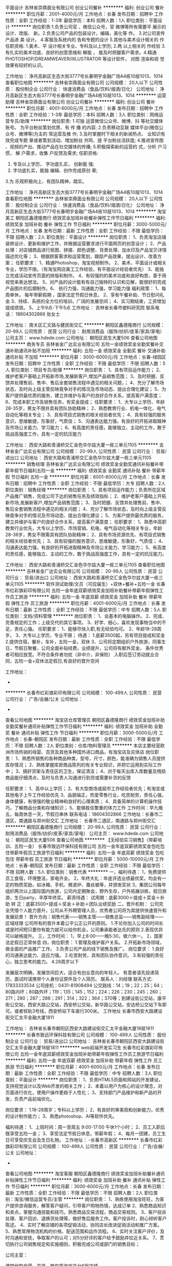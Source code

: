 平面设计
吉林省崇鼎面业有限公司
创业公司餐补
**********
福利:
创业公司
餐补
**********
职位月薪：2001-4000元/月 
工作地点：长春
发布日期：招聘中
工作性质：全职
工作经验：1-3年
最低学历：本科
招聘人数：1人
职位类别：平面设计
**********
岗位职责:1.负责公司官 、微信公众号，官 微博等所有需要平 展示的设计、改版、 新。2.负责公司产品的包装设计，编辑，美化等 作。
3.对公司宣传产品进 美 设计。
4.客服及系统内的 告和专题的设计
5.其他与美术设计相关的 作
任职资格:
1.美术、平 设计相关专业、专科及以上学历;
2.两 以上相关的 作经验
3.有扎实的美术功底、良好的创意思维和 解能 ， 能及时把握客户需求。4.精通PHOTOSHOP/DREAMWEAVER/IIILUSTRATOR 等设计软件， 对图 渲染和视 觉效果有较好的认识。


工作地址：
净月高新区生态大街3777号长春明宇金融广场A4栋10层1013、1014
查看职位地图
**********
吉林省崇鼎面业有限公司
公司规模：
20人以下
公司性质：
股份制企业
公司行业：
快速消费品（食品/饮料/烟酒/日化）
公司地址：
净月高新区生态大街3777号长春明宇金融广场A4栋10层1013、1014
**********
运营助理
吉林省崇鼎面业有限公司
创业公司餐补
**********
福利:
创业公司
餐补
**********
职位月薪：4001-6000元/月 
工作地点：长春
发布日期：招聘中
工作性质：全职
工作经验：1-3年
最低学历：本科
招聘人数：3人
职位类别：网络运营专员/助理
**********
岗位职责:
1.可独 运营微信公众号、微博、抖 等社交媒体账号。 为平台粉丝策划优质、有 传 播 的内容;
2.负责移动互联  媒体平台(微信公众号、微博等)为主的 常运营及推  作;
3.及时掌握时下相关的新闻热点、 业知识有效完成专题 章或者策划活动、增加粉丝 共鸣、提 平台粉丝活跃度;
4.推进宣传图 、视频的产出、推动产品在社交媒体的传播;
5.积极探索新的运营的 式，分析 户习惯， 解 户需求，收集 户反馈及需求;
任职资格:
1. 专及以上学历，  字功底扎实， 创新能 强;
2. 字功底扎实，能独 编辑、创作完成原创 章;
3.为 乐观积极向上、有团队精神，踏实。


工作地址：
净月高新区生态大街3777号长春明宇金融广场A4栋10层1013、1014
查看职位地图
**********
吉林省崇鼎面业有限公司
公司规模：
20人以下
公司性质：
股份制企业
公司行业：
快速消费品（食品/饮料/烟酒/日化）
公司地址：
净月高新区生态大街3777号长春明宇金融广场A4栋10层1013、1014
**********
淘宝美工
朝阳区鑫德隆商行
绩效奖金加班补助餐补弹性工作节日福利
**********
福利:
绩效奖金
加班补助
餐补
弹性工作
节日福利
**********
职位月薪：3000-5000元/月 
工作地点：长春
发布日期：最新
工作性质：全职
工作经验：不限
最低学历：不限
招聘人数：2人
职位类别：平面设计
**********
岗位职责：
1、负责淘宝店铺装修设计、更新和维护工作，并根据运营要求进行平面网页的创意设计；
2、产品处理：对店铺商品进行抠图、拼接、颜色调整、背景处理、加水印及产品宝贝详情描述优化等；
3、根据顾客需求和运营策划，跟踪产品效果，提出设计、改善方案；
任职要求：
1、精通Photoshop，淘宝视频制作。
2、美术、平面设计或相关专业，学历不限。（有淘宝网店美工工作经验，有平面设计经验者优先）
3、能独立完成活动宣传页面的排版和制作。
4、有较强的的美术功底和良好构思，善于用视觉来表达想法。
5、对产品的设计能有有自己独特的认识和见解，能很好的完成产品图片的后期制作。6、 执行力强，沟通能力强，学习能力强
福利政策：
1、每周单休， 每年带薪假期 ，国家法定节假日休息。
2、享有午餐补助、节日慰问礼金
3、持续、系统的全方位的培训，广阔的发展空间；
4、实习期结束，工资增加提成绩效。
5、上午9点-下午5点
工作地址：
吉林省长春市塑料研究院
联系电话： 18604302866  张女士

工作地址：
南关区汇文路与健民街交汇
**********
朝阳区鑫德隆商行
公司规模：
20-99人
公司性质：
民营
公司行业：
耐用消费品（服饰/纺织/皮革/家具/家电）
公司主页：
www.hdede.com
公司地址：
朝阳区民生大厦506
查看公司地图
**********
商务专员
吉林省金广达实业有限公司
五险一金绩效奖金全勤奖餐补交通补助通讯补贴不加班
**********
福利:
五险一金
绩效奖金
全勤奖
餐补
交通补助
通讯补贴
不加班
**********
职位月薪：3000-6000元/月 
工作地点：长春-绿园区
发布日期：招聘中
工作性质：全职
工作经验：不限
最低学历：不限
招聘人数：5人
职位类别：项目专员/助理
**********
岗位职责：
1、具有项目运作能力；
2、维护老客户基础上开拓新市场,发展新客户,增加产品销售范围；
3、及时把握、反馈并处理售前、售中、售后全套销售流程中遇见的相关问题，；
4、充分了解市场状态，及时向上级主管反映竟争对手的情况及市场动态、提出合理化建议；
5、为客户提供最优质的服务，建立并维护与客户的良好合作关系，提高客户满意度；
6、完成本职工作及销售任务，有奖金提成；
 任职要求：
1、大专以上学历、年龄28-35岁，男女不限并具有团队协助精神；
2、熟悉教育行业、机电一体化、电气自动化等相关专业；
3、具有项目式销售的相关经验者优先；
4、具有较强的服务意识，思维敏捷，形象好，气质佳；
5、沟通表达能力强，有良好的开拓进取精神及市场公关能力、学习能力；
6、有高度的责任感，能够独立、主动的工作，敢于挑战高强度工作，具有一定的抗压能力

工作地址：
西安大路和青浦桥交汇金色华尔兹大厦一栋三单元1105
**********
吉林省金广达实业有限公司
公司规模：
20-99人
公司性质：
民营
公司行业：
贸易/进出口
公司地址：
西安大路和青浦桥交汇金色华尔兹大厦一栋三单元1105
**********
销售经理
吉林省金广达实业有限公司
绩效奖金全勤奖通讯补贴餐补带薪年假节日福利五险一金
**********
福利:
绩效奖金
全勤奖
通讯补贴
餐补
带薪年假
节日福利
五险一金
**********
职位月薪：6001-8000元/月 
工作地点：长春
发布日期：招聘中
工作性质：全职
工作经验：不限
最低学历：大专
招聘人数：2人
职位类别：销售经理
**********
岗位职责：
1、具有项目运作能力；负责所在区域产品推广销售，完成公司下达的销售任务及绩效指标；
2、维护老客户基础上开拓新市场,发展新客户,增加产品销售范围；
3、及时把握、反馈并处理售前、售中、售后全套销售流程中遇见的相关问题；
4、充分了解市场状态，及时向上级主管反映竟争对手的情况及市场动态、提出合理化建议；
5、为客户提供最优质的服务，建立并维护与客户的良好合作关系，提高客户满意度；
 任职要求：
1、熟悉中高职教育行业优先，大专以上学历、市场营销、机电、电气自动化等相关专业，年龄28-36岁，男女不限需具有团队协助精神；
2、具有市场资源优先、有项目式销售的相关经验者优先；
3、具有较强的服务意识，思维敏捷，形象好，气质佳；
4、沟通表达能力强，有良好的开拓进取精神及市场公关能力、学习能力；
5、有高度的责任感，能够独立、主动的工作，敢于挑战高强度工作，具有一定的抗压能力。

工作地址：
西安大路和青浦桥交汇金色华尔兹大厦一栋三单元1105
查看职位地图
**********
吉林省金广达实业有限公司
公司规模：
20-99人
公司性质：
民营
公司行业：
贸易/进出口
公司地址：
西安大路和青浦桥交汇金色华尔兹大厦一栋三单元1105
**********
软件测试助理/文员（可应届生）+双休+餐补+五险一金
长春市红彩旗彩印有限公司
五险一金年底双薪绩效奖金加班补助餐补带薪年假弹性工作员工旅游
**********
福利:
五险一金
年底双薪
绩效奖金
加班补助
餐补
带薪年假
弹性工作
员工旅游
**********
职位月薪：4001-6000元/月 
工作地点：长春
发布日期：最新
工作性质：全职
工作经验：不限
最低学历：中专
招聘人数：5人
职位类别：文档/资料管理
**********
岗位职责：
1、会基本的电脑操作。
2、完成、完善规定的工作；上级交代的其它事项。
3、好学、细心，喜欢发现事物当中的不足，责任心强。
任职要求：
1、能够尽快入职,有无经验均可。
2、年龄18-28周岁。
3、大专以上学历，专业不限；
待遇：
1.底薪3500起，另有项目提成和奖金
2.提供住宿，餐补，车补，五险一金，双休
3、公司将定期组织户外旅游，同事生日，节假日聚餐，公司全面补贴经费。业绩提升，公司将有额外奖金。
条件优秀者可相应放宽。不符合条件者勿扰（非中介，非保险）
入职后签订劳动就业合同，五险一金+双休法定假日,有良好的晋升空间

工作地址：
-
**********
长春市红彩旗彩印有限公司
公司规模：
100-499人
公司性质：
民营
公司行业：
广告/会展/公关
公司地址：
-
查看公司地图
**********
淘宝店仓库管理员
朝阳区鑫德隆商行
绩效奖金加班补助全勤奖餐补通讯补贴弹性工作节日福利
**********
福利:
绩效奖金
加班补助
全勤奖
餐补
通讯补贴
弹性工作
节日福利
**********
职位月薪：3000-5000元/月 
工作地点：长春-朝阳区
发布日期：最新
工作性质：全职
工作经验：不限
最低学历：不限
招聘人数：2人
职位类别：仓库/物料管理员
**********
本店主要经营欧洲市场热销的母婴、百货及其他多种国外进口商品，有淘宝店及实体店
岗位职责：
1、熟悉所销售的各种商品种类，型号，尺寸，颜色，能准确为销售人员提供库存情况；
2、熟练掌握库房商品陈列的有关专业知识，并把它运用到实际工作中；
3、搞好货架与责任区的卫生，保证清洁；
4、对于每天出库入库数量及残损商品能仔细清点，及时与负责人沟通进行到货或需要补货的反馈

任职要求：
1、高中以上学历；
2、有大型商场或超市工作经验者优先；有淘宝或其他电子上午工作经验优先
3、品貌端正，热爱零售行业，吃苦耐劳，责任心强，身体健康，有很强的敬业精神和良好的心理素质；
4、具备简单的计算机操作技巧，了解商品分类和存储知识；
5、能够胜任繁重的体力工作
工作时间：早九晚五，每周休息一天，节假日串休
联系电话：18604302866
工作地址：长春市二道区，南通路与郑州街交汇
工作地址：
长春市二道区，南通路与郑州街交汇
**********
朝阳区鑫德隆商行
公司规模：
20-99人
公司性质：
民营
公司行业：
耐用消费品（服饰/纺织/皮革/家具/家电）
公司主页：
www.hdede.com
公司地址：
朝阳区民生大厦506
查看公司地图
**********
【无经验实习销售】（带薪培训、五险一金）
长春市致远环保科技有限公司
五险一金年底双薪绩效奖金包吃包住带薪年假员工旅游节日福利
**********
福利:
五险一金
年底双薪
绩效奖金
包吃
包住
带薪年假
员工旅游
节日福利
**********
职位月薪：5000-10000元/月 
工作地点：长春-朝阳区
发布日期：最新
工作性质：全职
工作经验：不限
最低学历：不限
招聘人数：5人
职位类别：销售代表
**********
一，福利待遇：
1，免费提供员工食宿，环境整洁，家电齐全。
2，年终大礼：年底评选业绩最优奖，均会有一定的物质奖励，如冰箱、手机、微波炉、蚕丝被等，并颁发奖状
3，集团公司每年组织两次以上国际国内旅游，公司内定期聚会，野外生存，户外拓展训练，假日旅游，生日party，丰厚年终奖。
      薪资待遇：
试用期：底薪3000＋提成＋奖金＋补助
转    正：底薪3500+提成＋奖金＋补助＋团队业绩奖励
二，晋升机制：
公司完全凭借个人能力晋升，公司从不外聘管理人员，优秀者公司将为其提供快速晋升和发展前景！
晋升方向：销售代表——销售主管——销售总监——销售副经理——区域经理
公司所有的晋升本着公平公正公开的原则。
1.不论你加入公司的时间长或是时间短只要你有能力就可以给你机会，公司秉承能者达先的原则
2.表现优异可以破格提升。
三，工作时间：
1，早上8:00——晚5:30，做六休一。
2，国家法定假日正常休息
四，岗位职责：
1.管理及维护客户关系。
2.开拓新市场领域，做全面的产品推广工作。
3.负责公司产品的线下销售及推广。
岗位要求：
1.良好的沟通表达能力、适应力强。 
2.吃苦耐劳，具有团队协作意识。 
3.有较强的责任心，独立思考的能力。
4.28周岁以下

发展层次明确，发展空间巨大，适合有创业意向的年轻人。
有意者请先投递简历，面试时请携带个人身份证原件及个人简历。
联系人：刘经理
联系方式: 17833333534 公司座机：0431-81908494
公交路线：14；19；22；25；64；80路内环；80路外环；119；135；145；152；224；226；230；245；260；271；280；287；288；291；314；322；364；370等；到建设街公交站，康平街公交站，西安大路公交站，西安桥公交站，新华路公交站，安达桥公交站下车即可。或者轻轨3号线，西安桥站下车直行300米。
工作地址
长春市西安大路建设街交汇太平金融大厦1811

工作地址：
吉林省长春市朝阳区西安大路建设街交汇太平金融大厦18层1811
**********
长春市致远环保科技有限公司
公司规模：
100-499人
公司性质：
股份制企业
公司行业：
贸易/进出口
公司地址：
吉林省长春市朝阳区西安大路建设街交汇太平金融大厦18层1811
**********
web前端开发实习生
长春市红彩旗彩印有限公司
五险一金年底双薪绩效奖金加班补助带薪年假弹性工作员工旅游节日福利
**********
福利:
五险一金
年底双薪
绩效奖金
加班补助
带薪年假
弹性工作
员工旅游
节日福利
**********
职位月薪：4001-6000元/月 
工作地点：长春
发布日期：最新
工作性质：全职
工作经验：不限
最低学历：中专
招聘人数：3人
职位类别：平面设计
**********
岗位职责：
1、负责HTML5页面和网站的开发建设，支持视觉设计以及Web开发的相关工作；
2、本着以用户为核心的设计理念，对页面进行优化，使用户操作更趋于人性化；
3、支持部门产品维护和新产品的开发，负责产品前端优化。

岗位要求：
1.18-28周岁；专科以上学历；  
2、有良好的审美观和创新能力，优秀的设计制作能力； 
3、熟悉photoshop、AI等软件优先。

福利待遇：
1、上班时间：周一至周五  9:00-17:00  午休1个小时；
2、员工入职后既享受五险一金；
3、享受法定节假日休息，带薪年假；
4、每月一团建，员工生日可享受庆生会及生日礼物。
工作地址：
-长春市高新区
**********
长春市红彩旗彩印有限公司
公司规模：
100-499人
公司性质：
民营
公司行业：
广告/会展/公关
公司地址：
-
查看公司地图
**********
淘宝客服
朝阳区鑫德隆商行
绩效奖金加班补助餐补通讯补贴弹性工作节日福利
**********
福利:
绩效奖金
加班补助
餐补
通讯补贴
弹性工作
节日福利
**********
职位月薪：3000-6000元/月 
工作地点：长春
发布日期：最新
工作性质：全职
工作经验：不限
最低学历：不限
招聘人数：2人
职位类别：淘宝/微信运营专员/主管
**********
岗位职责：
1、熟练使用淘宝旺旺，为客户提供咨询服务，解答客户疑问，引导客户购物热情，达成订单
2、熟悉商品知识和卖点，掌握沟通技能和技巧，熟悉商品交易流程，商品交易规则。
3、客户投诉处理、客户回访、退换货处理等，做好售后服务工作。客户投诉时，耐心倾听客户陈述。
4、实时了解店铺的各项促销活动，协同店长改进促销活动和推广方案。
5、熟悉常用物流机构的价格、配送范围和运作流程。
6、实时关注客户评价，及时沟通和安抚，争取客户的认可；对5分好评的客户给予鼓励并拉近关系。
7、贯切执行公司销售规定和实施细则，积极完成公司或部门的销售目标；

公司主营：

德国代购母婴、百货、箱包等淘宝平台8家店铺。

任职要求：

1、有责任心，有独立处理问题的能力；
2、熟练操作电脑和使用旺旺，打字速度50/分钟以上；
3、有一定的销售、聊天技巧，有一年以上淘宝客服经验；
4、良好的语言表达能力，思维敏捷，可以和顾客在线上和电话中良好沟通。

福利政策：
1、白班：上午9点-下午5点，夜班：下午16点-晚上12点：00。白班夜班每周一轮换。夜班在家上即可。
2、每周单休， 每年带薪假期 ，国家法定节假日休息
3、试用期结束可增加提成和奖金绩效
4、享有午餐补助、通话补助、节日慰问礼金
5、持续、系统的全方位的培训，广阔的发展空间；

工作地址：长春市朝阳区市民大厦506
联系电话：18604302866 张女士


工作地址：
南关区汇文路与健民街交汇
查看职位地图
**********
朝阳区鑫德隆商行
公司规模：
20-99人
公司性质：
民营
公司行业：
耐用消费品（服饰/纺织/皮革/家具/家电）
公司主页：
www.hdede.com
公司地址：
朝阳区民生大厦506
**********
财务专员
吉林省金广达实业有限公司
五险一金绩效奖金全勤奖交通补助餐补通讯补贴不加班
**********
福利:
五险一金
绩效奖金
全勤奖
交通补助
餐补
通讯补贴
不加班
**********
职位月薪：3500-3500元/月 
工作地点：长春
发布日期：招聘中
工作性质：全职
工作经验：3-5年
最低学历：大专
招聘人数：1人
职位类别：财务助理
**********
岗位职责：
做好公司财务对外相关工作，协助主管完成其他日常事务性工作；
任职要求：
1、财务、会计专业，大专以上学历；
2、具有扎实的会计基础知识和2-3年财务工作经验；
3、具有良好的职业操守，较强的沟通能力、理解能力和分析能力；
4、要求：，已成立家室；年龄在1982年出生-1988年之间，包括1982、1988.
5、本市户口；
6、居住绿园区景阳广场、清浦桥附近优先。
一经录用，待遇优厚。

工作地址：
西安大路和青浦桥交汇金色华尔兹大厦一栋三单元1105
查看职位地图
**********
吉林省金广达实业有限公司
公司规模：
20-99人
公司性质：
民营
公司行业：
贸易/进出口
公司地址：
西安大路和青浦桥交汇金色华尔兹大厦一栋三单元1105
**********
网络管理员3000+
长春市红彩旗彩印有限公司
五险一金年底双薪绩效奖金加班补助带薪年假弹性工作定期体检员工旅游
**********
福利:
五险一金
年底双薪
绩效奖金
加班补助
带薪年假
弹性工作
定期体检
员工旅游
**********
职位月薪：3000-5000元/月 
工作地点：长春
发布日期：最新
工作性质：全职
工作经验：不限
最低学历：中专
招聘人数：5人
职位类别：网络管理员
**********
任职资格：
1、年龄18-28岁，口齿清晰，普通话流利；
2、语音富有感染力，有客服销售工作经验优先录用；
3、具备较强的学习能力和优秀的沟通能力；
4、性格坚韧，思维敏捷，具备良好的应变能力和承压能力；

福利待遇：
1、上班时间：周一至周五  9:00-17:00  午休1个小时；
2、员工入职后既享受五险一金；
3、享受法定节假日休息，带薪年假；
4、每月一团建，员工生日可享受庆生会及生日礼物。
工作地址：
-长春市高新区
**********
长春市红彩旗彩印有限公司
公司规模：
100-499人
公司性质：
民营
公司行业：
广告/会展/公关
公司地址：
-
查看公司地图
**********
销售代表 无责任底薪3000+高额提成+车补+住宿
重庆同创主悦科技有限公司长春分公司
年底双薪全勤奖包住交通补助带薪年假弹性工作员工旅游
**********
福利:
年底双薪
全勤奖
包住
交通补助
带薪年假
弹性工作
员工旅游
**********
职位月薪：4001-6000元/月 
工作地点：长春
发布日期：最新
工作性质：全职
工作经验：不限
最低学历：不限
招聘人数：12人
职位类别：销售代表
**********
                 一经录用公司免费提供公寓住宿！
          ~~~~~加入团队----组建团队-----拥有团队=成功~~~ 
【岗位职责】
1、负责市场的前期调研与预测；
2、及时收集、回馈客户信息、意见，完善开发客户工作中的不足；
3、负责所属辖区的产品宣传、推广、报价、配送、收款以及签单等相关业务；
4、维护原有市场的基础上开发新的市场，并积极维护新老客户；
5、维护公司的利益以及形象。

【任职要求】
1、大专以上学历，年龄18——35岁之间，有无经验均可，可接收应届毕业生；
2、形象专业，有亲和力，有良好的心理素质及服务意识，协作能力以及工作态度；
3、对销售业务有浓厚的兴趣，能吃苦耐劳、有敬业精神，有高度的责任感和抗压能力；
4、要有敏锐的洞察力和精准的判断力，积极努力地开发新市场。

【我们为你提供】
1、一般月薪在6k以上，表现良好，能力强者月薪8k以上（表现优秀可加薪或提升岗位）；
2、公平、公正、公开、数字化的晋升体制，前景广阔，所有运营体系管理岗位均从内部优秀员工中提拔产生；
销售代表——主管——副理——经理（独立运营一家公司）——集团董事
3、成熟完善的培训体系，岗前带薪培训+技能培训+工商税务管理培训+阶段性地交流、学习（不收取任何费用）；
4、福利待遇：节日、生日福利，五险一金，每年2/3次优秀员工国内外旅游（可携家人同行），1/2次中高层领导休闲度假；公司设有绩效奖励，奖金丰厚；
5、提供免费住宿（24小时热水、空调等，距离公司五分钟路程）
6、固定周日单休以及国家法定节假日，早8:00  晚5：30
7、公司郑重承诺：不收取任何费用，带薪培训，公司直招！
          篮球爱好者优先！优秀者可直接电话预约面试！！
    我们一不看你的学历，二不看你的经验，我们只看你的学习态度，只要你有热情，我们就为你提供一个平台。如果你是千里马，就加入我们吧！同创期待你的加入！！！
公司地址：长春市朝阳区西安大路与青云街交汇吉发广场A座505室
人事部电话：0431-81009183   15943058664
公司官网：hppt://www.tczykj.com
 乘车路线：1、25路建设街下车
          2、22、80、19、119、276、264、288路康平街下车
          3、轻轨三号线西安桥下车

工作地址：
长春市朝阳区西安大路吉发广场A座505室
**********
重庆同创主悦科技有限公司长春分公司
公司规模：
100-499人
公司性质：
民营
公司行业：
贸易/进出口
公司主页：
www.digua88.com
公司地址：
长春市朝阳区西安大路吉发广场A座505室
查看公司地图
**********
销售经理
长春世鹿鹿业集团有限公司
创业公司绩效奖金餐补通讯补贴员工旅游节日福利
**********
福利:
创业公司
绩效奖金
餐补
通讯补贴
员工旅游
节日福利
**********
职位月薪：4001-6000元/月 
工作地点：长春
发布日期：最新
工作性质：全职
工作经验：1-3年
最低学历：本科
招聘人数：4人
职位类别：销售经理
**********
岗位职责：（具体工作）
A根据全国区域市场发展和公司的战略规划，协助销售总监制定总体销售战略、销售计划及量化销售目标；
B完成公司下达的销售任务；
C调研市场的销售情况，市场需求的产品；
D分解销售任务指标，做好相应的市场推广计划；
E完成销售目标，协调处理各类市场问题；
F做好客户的维护工作
职位要求：
a对市场营销工作有较深刻认知；
b有良好的市场判断能力和开拓能力，有极强的组织管理能力；
c熟练操作办公软件；
d正直、坦诚、成熟、豁达、自信；
e高度的工作热情，良好的团队合作精神；
f较强的观察力和应变能力。

工作地址：
栖乐荟B座
**********
长春世鹿鹿业集团有限公司
公司规模：
20-99人
公司性质：
民营
公司行业：
贸易/进出口
公司地址：
长春市双阳区鹿乡镇
查看公司地图
**********
物流司机
皇家马车家具有限公司
**********
福利:
**********
职位月薪：3000-5000元/月 
工作地点：长春
发布日期：招聘中
工作性质：全职
工作经验：不限
最低学历：不限
招聘人数：1人
职位类别：机动车司机/驾驶
**********
岗位职责：
1、  每日上班后检查车辆状况，做好出车准备；
2、  在规定的时间内将产品送到客户家；按客户要求安装到位，与客户交流必须文明、礼貌，对公司形象负责；
3、  装卸产品要保证货品的完好，对产品及包装在装卸时产生的破损、损坏负责；
4、  收到客户购买产品的余款必须获得客户的确认收货签字，返回公司后立即将尾款交给财务部，对尾款在送交财务部之前负有保管责任。
积极完成上级领导安排的其他事情。
任职要求：
学历、工作经验不限，45岁以下优先；公司可提供住宿，可住宿或家在工厂附近者优先；要求驾龄3年以上
工作时间：7：30~17：00；月休2天。
工作地点：
绿园区合心镇三间村（乘107路车合心农贸市场站下站，前行100米左右，畅香居火锅旁里走200米处）
联系电话：13894842976

工作地址：
长春市绿园区普阳街长融大厦c座608
查看职位地图
**********
皇家马车家具有限公司
公司规模：
100-499人
公司性质：
民营
公司行业：
贸易/进出口
公司地址：
长春市绿园区普阳街长融大厦c座608
**********
文案编辑
吉林省崇鼎面业有限公司
餐补创业公司
**********
福利:
餐补
创业公司
**********
职位月薪：4001-6000元/月 
工作地点：长春
发布日期：招聘中
工作性质：全职
工作经验：1-3年
最低学历：本科
招聘人数：1人
职位类别：文案策划
**********
岗位职责： 
1.利用微信、微博等其他特殊推广方式， 及网络营销策划文案创意书写。 
2.有较好的文字素养，思路清晰，创意思维活跃， 能够拟写公司各类项目，活动策划方案，并参与协调配合，执行力强。 
任职资格：
1.根据公司发展战略，结合运营需要， 撰写相关文字（例如品牌故事， 产品形象的文字介绍）。 
2.挖掘产品的亮点与卖点， 负责公司的品牌形象推广， 宣传及促销活动策划方案。 

工作地址：
净月高新区生态大街3777号长春明宇金融广场A4栋10层1013、1014
**********
吉林省崇鼎面业有限公司
公司规模：
20人以下
公司性质：
股份制企业
公司行业：
快速消费品（食品/饮料/烟酒/日化）
公司地址：
净月高新区生态大街3777号长春明宇金融广场A4栋10层1013、1014
**********
省内出差专员（包住+五险一金+奖金）
重庆同创主悦科技有限公司长春分公司
包住交通补助房补弹性工作
**********
福利:
包住
交通补助
房补
弹性工作
**********
职位月薪：4001-6000元/月 
工作地点：长春
发布日期：最新
工作性质：全职
工作经验：不限
最低学历：不限
招聘人数：5人
职位类别：区域销售专员/助理
**********
**********思路决定出路      模式决定快慢********
       相信自己，相信同创。把握先机，容易成功。
       挑战自我，来！挑战高薪，来！同创期待你的加入！！！

【岗位职责】
1、负责长春及周边二级市场的业务拓展；
2、推广产品、与客户交谈介绍产品达到签单；
3、配合经理完成销售目标；
4、在原有市场基础上开发新客户，维护老客户；

【任职要求】
1、高中以上学历，形象良好，年龄30岁以下；
2、自信、开朗，具有良好的团队合作能力，责任感强，有强烈的事业心。
3、对销售有浓厚的兴趣，能服从公司安排；
4、学习能力强，态度端正，愿意发挥和挑战自己的能力；
5、爱岗敬业、诚实守信、责任心强，能保守商业机密。
 【薪资福利】
1、薪资构成：底薪2700-3000+提成+绩效+补贴+福利。平均薪资4000-6000，表现良好者达到1W以上，上不封顶，业绩突出者有额外奖励；
2、公平、公正、公开、数字化的晋升体制，前景广阔；
销售代表——主管——副理——分公司经理（独立运营一家公司）——集团董事
3、福利待遇：节日、生日福利，五险一金，每年2/3次优秀员工国内外旅游（可携家人同行），1/2次中高层领导休闲度假；
5、提供免费住宿（24小时热水、空调等，设施齐全，环境舒适，距离公司五分钟路程）；
6、固定周日单休以及国家法定节假日，工作时间：八小时。
公司郑重承诺：不收取任何费用，公司直招！！
【培训学习】
1、完善的行业、专业技能培训（一对一的跟踪指导）、职业生涯规划；
2、为新入职伙伴提供健全的培训学习，全面提升员工职业能力；
3、各部门定期召开工作与业务学习培训会议；
4、公司阶段性组织行业、跨部门、跨分公司的培训与学习活动。
         篮球爱好者优先！优秀者可直接电话预约面试！
公司地址：长春市朝阳区西安大路与青云街交汇吉发广场A座505室
人事部联系电话：0431-81009183  13331682803  （优秀者可直接预约面试）   
公司官网：http://www.tczykj.com

 乘车路线：1、25路建设街下车
        2、22、80、19、119、276、264、288路康平街下车
        3、轻轨三号线西安桥下车
【工作地址】
长春市朝阳区西安大路吉发广场A座505室


工作地址：
长春市朝阳区西安大路吉发广场A座505室
查看职位地图
**********
重庆同创主悦科技有限公司长春分公司
公司规模：
100-499人
公司性质：
民营
公司行业：
贸易/进出口
公司主页：
www.digua88.com
公司地址：
长春市朝阳区西安大路吉发广场A座505室
**********
销售代表（无责任2700+包住+高提成）
重庆同创主悦科技有限公司长春分公司
交通补助房补
**********
福利:
交通补助
房补
**********
职位月薪：4000-6000元/月 
工作地点：长春
发布日期：最新
工作性质：全职
工作经验：不限
最低学历：不限
招聘人数：5人
职位类别：销售代表
**********
          一经录用公司免费提供公寓住宿！
          ~~~~~加入团队----组建团队-----拥有团队=成功~~~ 
【岗位职责】
1、负责市场的前期调研与预测；
2、及时收集、回馈客户信息、意见，完善开发客户工作中的不足；
3、负责所属辖区的产品宣传、推广、报价、配送、收款以及签单等相关业务；
4、维护原有市场的基础上开发新的市场，并积极维护新老客户；
5、维护公司的利益以及形象。

【任职要求】
1、大专以上学历，年龄18——35岁之间，有无经验均可，可接收应届毕业生；
2、形象专业，有亲和力，有良好的心理素质及服务意识，协作能力以及工作态度；
3、对销售业务有浓厚的兴趣，能吃苦耐劳、有敬业精神，有高度的责任感和抗压能力；
4、要有敏锐的洞察力和精准的判断力，积极努力地开发新市场。

【我们为你提供】
1、一般月薪在6k以上，表现良好，能力强者月薪8k以上（表现优秀可加薪或提升岗位）；
2、公平、公正、公开、数字化的晋升体制，前景广阔，所有运营体系管理岗位均从内部优秀员工中提拔产生；
销售代表——主管——副理——经理（独立运营一家公司）——集团董事
3、成熟完善的培训体系，岗前带薪培训+技能培训+工商税务管理培训+阶段性地交流、学习（不收取任何费用）；
4、福利待遇：节日、生日福利，五险一金，每年2/3次优秀员工国内外旅游（可携家人同行），1/2次中高层领导休闲度假；公司设有绩效奖励，奖金丰厚；
5、提供免费住宿（24小时热水、空调等，距离公司五分钟路程）
6、固定周日单休以及国家法定节假日，早8:00  晚5：30
7、公司郑重承诺：不收取任何费用，带薪培训，公司直招！
          篮球爱好者优先！优秀者可直接电话预约面试！！
    我们一不看你的学历，二不看你的经验，我们只看你的学习态度，只要你有热情，我们就为你提供一个平台。如果你是千里马，就加入我们吧！同创期待你的加入！！！
公司地址：长春市朝阳区西安大路与青云街交汇吉发广场A座505室
人事部电话：0431-81009183   15943058664
公司官网：hppt://www.tczykj.com
 乘车路线：1、25路建设街下车
          2、22、80、19、119、276、264、288路康平街下车
          3、轻轨三号线西安桥下车

工作地址
长春市朝阳区西安大路吉发广场A座505室

工作地址：
长春市朝阳区西安大路吉发广场A座505室
**********
重庆同创主悦科技有限公司长春分公司
公司规模：
100-499人
公司性质：
民营
公司行业：
贸易/进出口
公司主页：
www.digua88.com
公司地址：
长春市朝阳区西安大路吉发广场A座505室
查看公司地图
**********
行政人事文员（基本工资2400+满勤奖+绩效+提成+免住）
重庆同创主悦科技有限公司长春分公司
五险一金绩效奖金年终分红全勤奖包住带薪年假员工旅游节日福利
**********
福利:
五险一金
绩效奖金
年终分红
全勤奖
包住
带薪年假
员工旅游
节日福利
**********
职位月薪：2001-4000元/月 
工作地点：长春
发布日期：最新
工作性质：全职
工作经验：不限
最低学历：大专
招聘人数：1人
职位类别：行政专员/助理
**********
岗位职责：
1、全面负责公司内部人才的招聘工作；
2、根据现有编制及业务发展需求，协助上级确定招聘目标，汇总岗位需求数目和人员需求数目，制定并执行招聘计划；
3、协助上级完成需求岗位的职务说明书；
4、调查公司所需人才的外部人力资源存量与分布状况，并进行有效分析，对招聘渠道实施规划、开发、维护、拓展，保证人才信息量大、层次丰富、质量高，确保招聘渠道能有效满足公司的用人需求；
5、发布职位需求信息，做好公司形象宣传。

职位要求：
1、了解基本的商务礼仪；
2、有良好的沟通协调能力和亲和力；
3、工作仔细认真、为人正直、责任心强；
4、熟悉办公室人事管理工作，能够操作基本的office或WPS办公软件；
5、有无经验均可，年龄要求28岁以下。

如果你是千里马，就加入我们吧！同创期待你的加入！！！
 公司地址：长春市朝阳区西安大路与青云街交汇吉发广场A座505室
人事部电话：0431-81009183   15943058664
公司官网：hppt://www.tczykj.com 
 乘车路线：1、25路建设街下车
          2、22、80、19、119、276、264、288路康平街下车
          3、轻轨三号线西安桥下车

工作地址：
长春市朝阳区西安大路吉发广场A座505室
**********
重庆同创主悦科技有限公司长春分公司
公司规模：
100-499人
公司性质：
民营
公司行业：
贸易/进出口
公司主页：
www.digua88.com
公司地址：
长春市朝阳区西安大路吉发广场A座505室
查看公司地图
**********
游戏测试部门实习生（项目经理带）
长春市红彩旗彩印有限公司
五险一金年底双薪绩效奖金加班补助带薪年假弹性工作员工旅游节日福利
**********
福利:
五险一金
年底双薪
绩效奖金
加班补助
带薪年假
弹性工作
员工旅游
节日福利
**********
职位月薪：3500-4999元/月 
工作地点：长春
发布日期：最新
工作性质：全职
工作经验：不限
最低学历：不限
招聘人数：5人
职位类别：实习生
**********
一、岗位描述
1、在上级的领导和监督下定期完成量化的工作要求； 
2、能独立处理和解决所负责的任务； 
3、根据开发进度和任务分配，完成相应模块软件的设计、开发、编程任务；
 
二、招聘要求：
1、大专及以上学历，计算机、数学、财务类、机电类、电子类、网络类及相关理工科专业毕业；
2、热爱软件开发行业，善于学习和总结分析；
3、做事认真、细心、负责，能够专心学习技术；
4、有良好的工作态度和团队合作精神；
5、优秀的应往届毕业生可适当放宽条件；
 
三、薪酬福利
公司按照市场化原则，提供业内富有竞争力的薪酬，吸纳和保有优秀人才。
1、市场化：在行业内保持富有竞争力的薪酬水平，与公司在各地的市场地位相一致。
2、因岗而异：薪酬体现不同岗位在决策责任、影响范围、资格要求等方面的特性。
3、成果分享：公司获得的每一个进步都和广大职员的努力密切相关，公司发展的同时要让员工分享成功的果实。
4、均衡内外部报酬：关注薪酬等外部报酬的同时，亦不忽略对工作的胜任感、成就感、责任感和个人成长等内部报酬。
5、为卓越加薪：薪金与服务时间长短、学历高低没有必然联系，但是与业绩、个人工作能力密切相关。四、员工活动
1、活动经费：公司和各业务部门通过集体活动使大家在娱乐中增强彼此的默契并建立和谐的关系。公司每年会拨付相应的活动经费，另外也会根据各BU部门业绩考核期内业绩完成情况，给予适当追加员工活动经费。
2、员工俱乐部：公司成立了员工俱乐部，员工俱乐部是公司全体员工开展文娱活动的实际载体，由人力资源部管辖。公司希望不仅工作本身能够给员工带来快乐和成就感，我们更鼓励员工在工作之外追求身心的健康，追求家庭和睦，追求个人生活内容的极大丰富。
 
五、工作时间
1、周一至周五，早上9：00-下午18:00，周末双休；
2、针对连续工作满1年的员工提供带薪5天年假；
3、国家法定节假日正常休息；
工作地址：
-
**********
长春市红彩旗彩印有限公司
公司规模：
100-499人
公司性质：
民营
公司行业：
广告/会展/公关
公司地址：
-
查看公司地图
**********
影视后期实习生3K
长春市红彩旗彩印有限公司
五险一金年底双薪绩效奖金加班补助带薪年假弹性工作员工旅游节日福利
**********
福利:
五险一金
年底双薪
绩效奖金
加班补助
带薪年假
弹性工作
员工旅游
节日福利
**********
职位月薪：3000-5000元/月 
工作地点：长春
发布日期：最新
工作性质：全职
工作经验：不限
最低学历：中技
招聘人数：3人
职位类别：后期制作
**********
岗位职责：
1、主要负责配合及辅助后期主管，按要求完成下派的各种后期工作
2、理解影视语言，并且可以根据影片进行创意包装；
3、有良好的团队合作能力和学习能力；
 岗位要求：
1.18-28周岁；专科以上学历；  
2、有良好的审美观和创新能力，优秀的设计制作能力； 
3、熟悉photoshop、AI等软件优先。

福利待遇：
1、上班时间：周一至周五  9:00-17:00  午休1个小时；
2、员工入职后既享受五险一金；
3、享受法定节假日休息，带薪年假；
4、每月一团建，员工生日可享受庆生会及生日礼物。
工作地址：
-长春市高新区前进大街
**********
长春市红彩旗彩印有限公司
公司规模：
100-499人
公司性质：
民营
公司行业：
广告/会展/公关
公司地址：
-
查看公司地图
**********
快销品销售
长春市致远环保科技有限公司
五险一金年底双薪绩效奖金包住带薪年假员工旅游高温补贴节日福利
**********
福利:
五险一金
年底双薪
绩效奖金
包住
带薪年假
员工旅游
高温补贴
节日福利
**********
职位月薪：6001-8000元/月 
工作地点：长春
发布日期：最新
工作性质：全职
工作经验：不限
最低学历：不限
招聘人数：8人
职位类别：销售代表
**********
因公司业务拓展需要,特向社会诚聘销售精英
试用底薪3000+提成+奖金+住宿+报销差旅费+旅游+补助+良好的晋升空间


薪资福利：
1.试用期底薪3000+提成+绩效奖、 转正后底薪5000+提成+绩效奖
2.公司提供免费住宿，干净整洁，配套设施齐全
       3.正式入职人员可带薪培训、优秀者可派送总部学习深造

4.公司每个月都会组织免费的旅游、定期聚会、野外生存、假日旅游、生日Party（免费蛋糕+聚餐+KTV）
5.工作6-12个月 可缴纳五险一金
节日福利:春节、端午、中秋等传统节日为全体员工发放节日物资或补贴;
岗位职责：
1.年龄18-26周岁，退伍军人优先
2.有良好的表达能力，较强的责任意识和积极主动的工作态度
3.执行公司销售管理规定和实施细则，提升自身综合能力
4.开拓新市场,发展新客户,增加产品销售渠道
5.负责销售区域内销售活动的策划和执行，协助团队完成销售额度

绩效奖：
现金、苹果手机、品牌手表、家用电器、高档皮包、笔记本、国内外免费旅游等等 ，只有你想不到的没有公司给不了的各种各样的奖励等你来拿.

晋升空间：
公司秉承公平、公正、公开的晋升制度，管理层无空降兵！
联系电话：刘经理 17833333534（微信同步）
公交路线：14；19；22；25；64；80路内环；80路外环；119；135；145；152；224；226；230；245；260；271；280；287；288；291；314；322；364；370等；到建设街公交站，康平街公交站，西安大路公交站，西安桥公交站，新华路公交站，安达桥公交站下车即可。或者轻轨3号线，西安桥站下车直行300米。
工作地址：
吉林省长春市朝阳区西安大路建设街交汇太平金融大厦18层1811
**********
长春市致远环保科技有限公司
公司规模：
100-499人
公司性质：
股份制企业
公司行业：
贸易/进出口
公司地址：
吉林省长春市朝阳区西安大路建设街交汇太平金融大厦18层1811
**********
（无经验应届生） 销售代表
长春市致远环保科技有限公司
五险一金年底双薪绩效奖金包住带薪年假员工旅游高温补贴节日福利
**********
福利:
五险一金
年底双薪
绩效奖金
包住
带薪年假
员工旅游
高温补贴
节日福利
**********
职位月薪：5000-8000元/月 
工作地点：长春-朝阳区
发布日期：最新
工作性质：全职
工作经验：不限
最低学历：大专
招聘人数：8人
职位类别：销售代表
**********
郑重声明：本公司不收取任何费用，非中介
岗位要求：
1、在负责区域内做全面的推广、销售、回访等工作。 
2、负责公司的产品推广，做好售后服务，建立良好的客户关系。 
3、公司可提供出差旅游机会
4、27周岁以下，无需工作经验，接收应届毕业生
薪资待遇：
1.薪资：试用期底薪3000+高提成+绩效奖，上不封顶 ，多劳多得。
  奖金：日奖，周奖，月奖，现金，职位提升奖励。
2.国家法定假日正常休息。 
福利待遇：
  入职提供免费培训，并每年有2-3次国际学习进修旅游，学习机会， 
a.公司每周都会组织丰富的业余活动，聚餐，提供美味的水果甜品，次数不等；
b.年底员工均会有一定的物质奖励 如：冰箱、电脑、手机、蚕丝被…… 各种大奖等你来拿
c.公司提供免费住宿，宿舍干净整洁，舒适，配套设施齐全，宿舍距离公司近，不必要为了上下班赶时间而头疼。
面试时间：星期一至星期六的下午：1:00到3:00。
公交路线：14；19；22；25；64；80路内环；80路外环；119；135；145；152；224；226；230；245；260；271；280；287；288；291；314；322；364；370等；到建设街公交站，康平街公交站，西安大路公交站，西安桥公交站，新华路公交站，安达桥公交站下车即可。或者轻轨3号线，西安桥站下车直行300米。
温馨话语：请投简历者保持电话通畅，面试需带个人简历一份。
长春致远环保科技有限公司欢迎您的到来！！

不在乎文凭社会经验只看重能力。
联系电话:刘经理：17833333534（微信同步） 公司座机： 0431-81908494
公司网址：www.imdaqin.com

工作地址：
吉林省长春市朝阳区西安大路建设街交汇太平金融大厦18层1811
**********
长春市致远环保科技有限公司
公司规模：
100-499人
公司性质：
股份制企业
公司行业：
贸易/进出口
公司地址：
吉林省长春市朝阳区西安大路建设街交汇太平金融大厦18层1811
**********
销售经理助理
长春世鹿鹿业集团有限公司
绩效奖金全勤奖餐补通讯补贴员工旅游节日福利
**********
福利:
绩效奖金
全勤奖
餐补
通讯补贴
员工旅游
节日福利
**********
职位月薪：4001-6000元/月 
工作地点：长春
发布日期：最新
工作性质：全职
工作经验：1-3年
最低学历：本科
招聘人数：2人
职位类别：销售行政专员/助理
**********
岗位职责：（具体工作）
A协助销售部经理输入、维护、汇总销售数据；
B提供商务报表及部门销售业绩的统计、查询、管理；
C依据统计整理的数据资料，用于改善经营活动；
D整理公司订单，合同的执行并归档管理；
E协助公司做好售后服务工作；
F内部对账、往来账核对等账目处理；
G及时与库房协调发货 事宜，综合协调日常行政事务,
职位要求：
a了解统计软件的使用；
b熟练操作办公软件和办公自动化设备。
c坦诚、自信，高度的工作热情；
d有良好的团队合作精神，有敬业精神；
e较强的观察力和应变能力，良好的判断力和沟通能力。


工作地址：
栖乐荟B座
**********
长春世鹿鹿业集团有限公司
公司规模：
20-99人
公司性质：
民营
公司行业：
贸易/进出口
公司地址：
长春市双阳区鹿乡镇
查看公司地图
**********
3000会计助理 发展空间 五险一金
大连伯林特商贸有限公司长春分公司
五险一金绩效奖金包住员工旅游节日福利不加班
**********
福利:
五险一金
绩效奖金
包住
员工旅游
节日福利
不加班
**********
职位月薪：3000-4000元/月 
工作地点：长春
发布日期：最新
工作性质：全职
工作经验：不限
最低学历：不限
招聘人数：2人
职位类别：会计助理/文员
**********
岗位职责:
1、负责日常收支的管理和核对；
2、办公室基本账务的核对；
3、负责收集和审核原始凭证，保证报销手续及原始单据的合法性、准确性；
4、负责登记现金、银行存款日记账并准确录入系统，按时编制银行存款余额调节表；
5、负责记账凭证的编号、装订；保存、归档财务相关资料；
6、负责开具各项票据；
7、配合总会负责办公室财务管理统计汇总。
任职资格：
1积极主动，前期有人带
2活跃开朗有团队精神
3、熟悉操作财务软件、Excel、Word等办公软件；
4、记账要求字迹清晰、准确、及时，账目日清月结，报表编制准确、及时；
5、工作认真，态度端正；
工作地址：
长春市朝阳区西安大路与安达街交汇绿地蓝海B座818室
查看职位地图
**********
大连伯林特商贸有限公司长春分公司
公司规模：
500-999人
公司性质：
民营
公司行业：
贸易/进出口
公司地址：
吉林省长春市朝阳区西安大路与安达街交汇绿地蓝海B座818室
**********
销售代表 无责任2700+高额提成+住宿
重庆同创主悦科技有限公司长春分公司
五险一金绩效奖金全勤奖包住房补弹性工作员工旅游节日福利
**********
福利:
五险一金
绩效奖金
全勤奖
包住
房补
弹性工作
员工旅游
节日福利
**********
职位月薪：8001-10000元/月 
工作地点：长春
发布日期：最新
工作性质：全职
工作经验：不限
最低学历：不限
招聘人数：5人
职位类别：销售代表
**********
    一经录用公司免费提供公寓住宿！
一：应届毕业生需要什么？
有很多人说是工作，也有人说是一份好工作，更有人说是一份工资高一点的工作---这些都没有错，更准确的说应该是一份能锻炼综合能力的好工作。
-----终究有一天我们会明白在职场里收入始终是和能力成正比的！

二：我们能提供的：
   基层 2---3个月---培训+带领（公司提供专业技能培训，部门主管的亲手指导，让新进公司的伙伴得到快速有效的能力提升）
   中期 学习管理-参与管理，公平公开的晋升平台
   后期 职业的成就和良好的收入，以及美好生活
         能力------收入-----发展
【岗位描述】
1、推广新产品及开拓新市场及前期调研与预测；
2、主要代表公司开发客户，包括产品的介绍推广，报价，以及签单等相关业务流程。
3、熟悉掌握公司市场销售流程后可晋升到公司销售主管负责销售团队管理，晋升管理层
4、负责所属辖区产品宣传、推广、报价、配送、收款及签单等相关业务；
【任职要求】
1、年龄18—30岁之间，有无经验均可，可接收应届毕业生；
2、形象专业，有亲和力，有良好的心理素质及服务意识，协作能力以及工作态度；
3、对销售业务有浓厚的兴趣，能吃苦耐劳、有敬业精神，有高度的责任感和抗压能力。要有敏锐的洞察力和精准的判断力，积极努力地开发新市场。
【我们为你提供】
1、一般月薪在6000以上，表现良好，能力强者月薪8000以上（表现优秀可加薪或提升岗位）；
销售代表——主管——副理——经理（独立运营一家公司）——集团董事
2、福利待遇：节日、生日福利，五险一金，每年优秀员工国内外旅游（可携家人同行），中高层领导休闲度假；公司设有绩效奖励，奖金丰厚；
3、提供免费住宿（24小时热水、空调等，距离公司五分钟路程）
4、固定周日单休以及国家法定节假日，早8:00  晚5：30
5、公司郑重承诺：不收取任何费用，带薪培训，公司直招！
公司地址：长春市朝阳区西安大路与青云街交汇吉发广场A座505室
人事部电话：0431-81009183   13331682803
公司官网：hppt://www.tczykj.com

乘车路线： 1、25路建设街下车
       2、22、80、19、119、276、264、288路康平街下车
       3、轻轨三号线西安桥下车


工作地址：
长春市朝阳区西安大路吉发广场A座505室
**********
重庆同创主悦科技有限公司长春分公司
公司规模：
100-499人
公司性质：
民营
公司行业：
贸易/进出口
公司主页：
www.digua88.com
公司地址：
长春市朝阳区西安大路吉发广场A座505室
查看公司地图
**********
网络运营
长春世鹿鹿业集团有限公司
绩效奖金
**********
福利:
绩效奖金
**********
职位月薪：6001-8000元/月 
工作地点：长春
发布日期：最新
工作性质：全职
工作经验：1-3年
最低学历：本科
招聘人数：4人
职位类别：网络运营专员/助理
**********
岗位职责：
1、负责天猫、淘宝C店、1号店、京东等平台的搭建、整体运营与管理
2、负责店铺活动的策划以及官方活动报名，独立操作直通车、钻展推广
3、参与公司线上及线下相结合的活动。
4、负责接待网络客户咨询以达成订单，订单产生后的销售支持，跟踪相关订单 ，与发货部沟通发货事宜，对发出订单的跟踪。
5、负责店铺的基础数据分析以及客户数据库建立和回访，提供更具体参考性的市场信息。
工作地址：
栖乐荟
**********
长春世鹿鹿业集团有限公司
公司规模：
20-99人
公司性质：
民营
公司行业：
贸易/进出口
公司地址：
长春市双阳区鹿乡镇
查看公司地图
**********
市场专员3200 住宿 五险一金 高提成
长春市乐道创意策划有限公司
创业公司五险一金包住弹性工作员工旅游节日福利不加班
**********
福利:
创业公司
五险一金
包住
弹性工作
员工旅游
节日福利
不加班
**********
职位月薪：4500-6000元/月 
工作地点：长春-朝阳区
发布日期：最新
工作性质：全职
工作经验：不限
最低学历：不限
招聘人数：2人
职位类别：市场专员/助理
**********
岗位职责：
1.协助市场主管进行市场开拓及营销活动
2.负责市场活动与推广，收集潜在客户资料。
3.根据招生计划制定市场活动推广方案
4.负责组织和协调市场活动，协调好各种关系。
二、任职要求
1、28岁以下，可接受应届毕业生；
2、热爱岗位，熟悉终端市场管理；
4、熟悉网络营销推广、整合营销传播、品牌策划、活动策划的整个流程；
5、能够跟进活动项目合同的执行、进行活动管理、服务等工作；
工作时间  早8点到晚5点半
福利待遇 公司提供住宿 定期组织员工旅游 免费学习机会 节日福利 五险一金 有良好的发展空间



工作地址：
长春朝阳区典石广场（安达街与西安大路交汇处）
查看职位地图
**********
长春市乐道创意策划有限公司
公司规模：
100-499人
公司性质：
民营
公司行业：
广告/会展/公关
公司地址：
长春朝阳区典石广场1号楼
**********
渠道业务
皇家马车家具有限公司
**********
福利:
**********
职位月薪：4001-6000元/月 
工作地点：长春
发布日期：最新
工作性质：全职
工作经验：不限
最低学历：中专
招聘人数：2人
职位类别：渠道/分销经理/主管
**********
岗位职责：
1、根据市场状况，正确作出市场销售预测，拟定年度的销售计划，报批并实施。   
2、销售计划的执行和完善销售网络，根据网络发展合理进行人员配备，负责各级营销人员的招聘和培训，提高销售队伍的综合素质。
3、开展公司产品推广活动，进行产品宣传和促销等工作；通过各种方式与途径搜集潜在需求客户信息展开销售。
4、负责产品的市场渠道开拓与销售工作，扩大产品在所负责区域的销售，积极完成销售量指标，扩大产品市场占有率。
5、监督和指导门店的宣传与经营，管理，提升业绩，维护品牌形象。
6、掌握客户基本情况和动态，建立健全客户档案、及时更新客户信息档案，并做好保管工作。
7、收集一线营销信息和用户意见，了解竞品市场动态，并及时分析市场；对公司营销策略、销售不畅、售后服务等提出整改、参考意见。
联系电话；15164356631
工作地址：
长春市绿园区普阳街长融大厦c座608
**********
皇家马车家具有限公司
公司规模：
100-499人
公司性质：
民营
公司行业：
贸易/进出口
公司地址：
长春市绿园区普阳街长融大厦c座608
查看公司地图
**********
管理培训生（应届生+弹性工作）
重庆同创主悦科技有限公司长春分公司
五险一金绩效奖金包住交通补助房补员工旅游
**********
福利:
五险一金
绩效奖金
包住
交通补助
房补
员工旅游
**********
职位月薪：6001-8000元/月 
工作地点：长春
发布日期：最新
工作性质：全职
工作经验：不限
最低学历：不限
招聘人数：3人
职位类别：销售主管
**********
岗位职责： 
1、培训生将在岗接受完整的市场、行政、人事的综合管理技能的培训； 

2、培训主要以课程培训、在职实践、项目研讨、资深管理层指导等形式展开； 

3、各阶段接触的工作各不相同，视个人能力而定 

4、每一阶段都会有各方面的考核，只有通过考核，才能往下一阶段发展。所有考核结束，若公司高层一致批准，能正式晋升高层管理。 
任职要求： 
1、2015、2016、2017届应届毕业生大专及以上学历； 

2、积极主动、自信、充满活力、具有团队合作精神及出色的沟通、表达能力； 

3、目标明确而坚定、工作勤奋、抗压能力强； 

4、能够自我激励具备良好影响与说服能力、良好的学习能力和分析判断能力； 

5、特别优秀者，以上条款可适当放宽要求。 

6.有工作经验者优先 


欢迎应届生加入，有专职主管一对一的培训 


详情可在简历筛选通过后，与面试官详谈 
注：免费提供员工宿舍+出国旅游+行内专业培训+创业平台
工作地址：
长春市朝阳区西安大路吉发广场A座505室
查看职位地图
**********
重庆同创主悦科技有限公司长春分公司
公司规模：
100-499人
公司性质：
民营
公司行业：
贸易/进出口
公司主页：
www.digua88.com
公司地址：
长春市朝阳区西安大路吉发广场A座505室
**********
销售代表【包住】
长春优诺科技发展集团有限责任公司
创业公司无试用期绩效奖金年终分红包住员工旅游节日福利
**********
福利:
创业公司
无试用期
绩效奖金
年终分红
包住
员工旅游
节日福利
**********
职位月薪：4001-6000元/月 
工作地点：长春-朝阳区
发布日期：最新
工作性质：全职
工作经验：不限
最低学历：大专
招聘人数：4人
职位类别：销售代表
**********
 晋升空间：
 基层业务+业务主管+业务高管+业务经理（分公司负责人）
 薪酬待遇：
1、无试用期，通过公司复试后便可入职，无责工资2500，外加业务提成，2-3个月上升销售主管后有团队管理奖金，每月平均工资大约是5000-6000，能力高者可过万；
2、公司为员工准备了员工宿舍，环境干净整洁，距离上班地点近；
3、无过多的经验要求，公司提供带薪培训；
 岗位职责：
1、在所属区域内宣传好产品的相关知识； 
2、协助上级做好订单配送的任务；

  工作地址：
长春市人民广场附近西安大路与康平街交汇吉发广场A座7楼
查看职位地图
**********
长春优诺科技发展集团有限责任公司
公司规模：
20-99人
公司性质：
民营
公司行业：
互联网/电子商务
公司地址：
长春市人民广场附近西安大路与康平街交汇吉发广场A座7楼
**********
中东七彩城苹果导购员
长春摩能达商贸有限公司
五险一金绩效奖金加班补助交通补助定期体检员工旅游
**********
福利:
五险一金
绩效奖金
加班补助
交通补助
定期体检
员工旅游
**********
职位月薪：4001-6000元/月 
工作地点：长春-绿园区
发布日期：最新
工作性质：全职
工作经验：不限
最低学历：中专
招聘人数：3人
职位类别：店员/营业员/导购员
**********
岗位职责：岗位职责：
负责苹果专卖店店内商品销售及推广
任职资格：
1、高中以上学历；
2、有相关工作经验者优先；
3、具有较强的沟通能力及服务意识，吃苦耐劳，团队合作能力，较强抗压能力；
4、年龄20-28岁，身体健康。适应早晚倒班。
工作时间：早班8:30—15:30 晚班14:00—21:00
工作待遇：底薪+满勤+提成+奖金（月收入4000元以上）
工作地点：绿园区湖西路与泰来街交汇（中东七彩城苹果专卖店）
联系电话：18946566618 赵经理
一经录用，待遇优厚！
我们将给您提供最专业系统的培训，给您提供施展才华的舞台和广阔的升职空间。
期待您加入到我们这个温馨的大家庭！
工作地址：
长春市绿园区湖西路与泰来街交汇（中东七彩城苹果专卖店）
**********
长春摩能达商贸有限公司
公司规模：
20-99人
公司性质：
民营
公司行业：
贸易/进出口
公司地址：
长春市南关区亚泰大街2609号
查看公司地图
**********
文员（双休+住宿）
长春昌盛达商贸有限公司
**********
福利:
**********
职位月薪：2001-4000元/月 
工作地点：长春
发布日期：最新
工作性质：全职
工作经验：不限
最低学历：不限
招聘人数：2人
职位类别：助理/秘书/文员
**********
岗位职责：人员往来接待，接听电话，日常文件整理，办公室环境清扫等等


任职要求：1.年龄28岁以下
                     2.会电脑基本操作
                    3.工作认真负责，有责任心
                    4.近期能够全职工作（近期不在长春或不能上岗的勿投）
工作时间:早上八点到晚上五点半
工作地址：
长春市朝阳区红旗街时代大厦1607（巴黎春天商场楼上）
**********
长春昌盛达商贸有限公司
公司规模：
100-499人
公司性质：
民营
公司行业：
贸易/进出口
公司地址：
长春市朝阳区红旗街时代大厦1607（巴黎春天商场楼上）
查看公司地图
**********
皓月大路正阳街华为体验店导购员
长春摩能达商贸有限公司
每年多次调薪绩效奖金加班补助全勤奖包住交通补助员工旅游节日福利
**********
福利:
每年多次调薪
绩效奖金
加班补助
全勤奖
包住
交通补助
员工旅游
节日福利
**********
职位月薪：4001-6000元/月 
工作地点：长春-绿园区
发布日期：最新
工作性质：全职
工作经验：不限
最低学历：不限
招聘人数：3人
职位类别：销售代表
**********
岗位职责：
负责华为体验店内商品销售及推广（有晋升空间）
任职资格：
1、高中以上学历；
2、有相关工作经验者优先；
3、具有较强的语言表达能力和服务意识；
4、年龄20-28岁，男身高170-185CM 女身高155-180CM
5、工作时间：早班8:30—15:30 晚班14:00—21:00（根据商场营业时间）
6、工作待遇：底薪+满勤+提成+奖金（月收入4000元以上）
7、工作地点：绿园区皓月大路与正阳街交会处新城吾悦广场
8、联系电话：18946566618
一经录用，待遇优厚！
我们将给您提供最专业系统的培训，给您提供施展才华的舞台和广阔的升职空间。
期待您加入到我们这个温馨的大家庭！


工作地址：
长春市绿园区皓月大路正阳街交汇（新城吾悦广场）
**********
长春摩能达商贸有限公司
公司规模：
20-99人
公司性质：
民营
公司行业：
贸易/进出口
公司地址：
长春市南关区亚泰大街2609号
查看公司地图
**********
人力资源专员助理3000+绩效奖+住宿
长春市帅昂商贸有限公司
创业公司五险一金包住弹性工作员工旅游节日福利不加班
**********
福利:
创业公司
五险一金
包住
弹性工作
员工旅游
节日福利
不加班
**********
职位月薪：3000-5000元/月 
工作地点：长春-朝阳区
发布日期：最新
工作性质：全职
工作经验：不限
最低学历：不限
招聘人数：2人
职位类别：人力资源专员/助理
**********
岗位职责：
1、负责招聘工作，应聘人员的预约，接待及面试;
2、员工入职手续办理，员工劳动合同的签订、续签与管理;
3、公司内部员工档案的建立与管理;
4、负责与其他部门的协调工作，做好信息的上传下达;
5、负责公司各部门的行政后勤类相关工作;
6、负责考勤及工资绩效的核算;

任职要求：
1、年龄在28岁以下；男女不限。
2、工作态度积极，，希望在财务工作领域有所发展者；
3、工作认真细致，有良好的执行力及职业素养；
4、熟练掌握各种办公软件操作

【福利待遇】
1. 基本工资+奖金+五险一金+带薪培训(无需经验)+提供住宿+月休6天.
3.端午节、中秋节、生日等礼金的发放；
4,为员工提供良好的职业发展平台；
5.定期团队活动（庆功会、公司旅游、体育活动等）。
6.转正公司交纳全额五险一金.

【工作时间】
早8点    晚5点半

工作地址：
长春朝阳区典石广场1号楼（安达街与西安大路交汇处）
查看职位地图
**********
长春市帅昂商贸有限公司
公司规模：
100-499人
公司性质：
民营
公司行业：
贸易/进出口
公司地址：
长春朝阳区典石广场1号楼（安达街与西安大路交汇处）
**********
文员
长春市秀越商贸有限公司
五险一金包住通讯补贴员工旅游节日福利不加班
**********
福利:
五险一金
包住
通讯补贴
员工旅游
节日福利
不加班
**********
职位月薪：3000-4000元/月 
工作地点：长春
发布日期：最新
工作性质：全职
工作经验：不限
最低学历：不限
招聘人数：2人
职位类别：助理/秘书/文员
**********
岗位职责：1.人员往来接待
          2.日常报表，文件整理
           3.电脑基本操作，打印文字，复印等等
            4.办公室环境卫生的整理.....
任职要求：1.年龄27周岁以下
          2.工作认真负责，有上进心
           3.近期不在长春勿投，想咨询可打电话了解
            4.近期能够全职工作。
福利待遇：1.有无经验均可，前期有老人带
          2.试用期薪资：2400元     转正3000-3500
           3.一到三个月转正时间不等，具体看个人实际工作表现
            4.提供员工宿舍
             5.一经转正缴纳五险一金，签订劳动合同。
              6.试用期单休，转正双休。   法定假日正常休息
               7.定期员工聚餐，旅游等等
晋升：--行政助理--行政主管--行政副经理--行政经理

上班时间：早上8点到晚上五点半

工作地址：
长春市朝阳区西安大路与安达街交汇绿地蓝海B座818室
查看职位地图
**********
长春市秀越商贸有限公司
公司规模：
500-999人
公司性质：
民营
公司行业：
贸易/进出口
公司地址：
长春市朝阳区西安大路与安达街交汇绿地蓝海B座818室
**********
生态大街（环球国际广场）数码产品导购员
长春摩能达商贸有限公司
绩效奖金加班补助全勤奖包住交通补助定期体检员工旅游节日福利
**********
福利:
绩效奖金
加班补助
全勤奖
包住
交通补助
定期体检
员工旅游
节日福利
**********
职位月薪：4001-6000元/月 
工作地点：长春-二道区
发布日期：最新
工作性质：全职
工作经验：不限
最低学历：不限
招聘人数：6人
职位类别：店员/营业员/导购员
**********
岗位职责：
1、负责苹果、华为、OPPO、VIVO店内产品销售!
任职资格：
1、高中及以上学历，热爱销售工作；
2、年龄18-35岁，身高：男170-185CM 女：155-180CM；
3、较强的语言表达能力和沟通能力，良好的服务意识；
4、根据商场营业时间，两班倒；
5、录用后提供免费住宿；
6、工作地点：环球国际广场（生态广场南200米）
7、薪资待遇：底薪+提成+满勤+奖金=4000元以上
8、联系电话：18946566618
一经录用，将进行专业系统的培训，良好的发展空间和具有竞争力的薪资。期待你的加入!
工作地址：
长春市净月生态大街环球国际广场数码体验店
**********
长春摩能达商贸有限公司
公司规模：
20-99人
公司性质：
民营
公司行业：
贸易/进出口
公司地址：
长春市南关区亚泰大街2609号
查看公司地图
**********
新城吾悦广场苹果导购员
长春摩能达商贸有限公司
每年多次调薪绩效奖金加班补助全勤奖包住交通补助员工旅游节日福利
**********
福利:
每年多次调薪
绩效奖金
加班补助
全勤奖
包住
交通补助
员工旅游
节日福利
**********
职位月薪：4001-6000元/月 
工作地点：长春-绿园区
发布日期：最新
工作性质：全职
工作经验：不限
最低学历：不限
招聘人数：5人
职位类别：销售代表
**********
岗位职责：岗位职责：
负责华为、苹果专卖店店内商品销售及推广（有晋升空间）
任职资格：
1、高中以上学历；
2、有相关工作经验者优先；
3、具有较强的沟通能力及服务意识，吃苦耐劳，团队合作能力，较强抗压能力；
4、年龄20-28岁，男身高170CM-185CM 女身高155CM-180CM.
工作时间：早班8:30—16:30 晚班13:30—21:30
工作待遇：底薪+满勤+提成+奖金（月收入4000元以上）
工作地点：新城吾悦广场苹果专卖店 华为专卖店
一经录用，待遇优厚！
我们将给您提供最专业系统的培训，给您提供施展才华的舞台和广阔的升职空间。
期待您加入到我们这个温馨的大家庭！
联系电话：18946566618 赵经理
工作地址：
长春市绿园区新城吾悦广场
**********
长春摩能达商贸有限公司
公司规模：
20-99人
公司性质：
民营
公司行业：
贸易/进出口
公司地址：
长春市南关区亚泰大街2609号
查看公司地图
**********
《应届生+系统培训》市场营销专员/市场助理
长春优诺科技发展集团有限责任公司
创业公司无试用期绩效奖金年终分红包住员工旅游节日福利
**********
福利:
创业公司
无试用期
绩效奖金
年终分红
包住
员工旅游
节日福利
**********
职位月薪：2001-4000元/月 
工作地点：长春-朝阳区
发布日期：最新
工作性质：全职
工作经验：不限
最低学历：大专
招聘人数：5人
职位类别：市场营销专员/助理
**********
 一、薪资
底薪2500元+业务提成+团队奖金 
二、福利
1.单休星期天,国定节假日放假，公司内定期组织集体活动。
2.集团公司每年组织两次以上国际国内旅游、大型销售精英培训活动。
3.员工生日当日举办温馨Party和娱乐活动。
4.提供免费住宿，中高档小区，家电齐全，交通便利，同事们带给你家的温暖。
5.交通、三餐等补助通过奖励形式发放。
三、任职资格：
1.18-28周岁.性别不限，学历不限，有无经验均可，优秀者可放宽条件
2.热爱销售行业.具备良好的语言表达能力.喜欢沟通交流
3.性格开朗大方.吃苦耐劳.有较好的抗压能力
4.退伍军人.退役运动员优先考虑.可接受应届毕业生
企业亮点：
一经录用，提供各部门销售主管手把手、一人带一人的销售技巧培训，直到学会为止。

  工作地址：
长春市人民广场附近西安大路与康平街交汇吉发广场A座7楼
查看职位地图
**********
长春优诺科技发展集团有限责任公司
公司规模：
20-99人
公司性质：
民营
公司行业：
互联网/电子商务
公司地址：
长春市人民广场附近西安大路与康平街交汇吉发广场A座7楼
**********
会计 五险一金+奖金
长春市恒鑫科技有限公司
节日福利不加班五险一金包住员工旅游绩效奖金
**********
福利:
节日福利
不加班
五险一金
包住
员工旅游
绩效奖金
**********
职位月薪：4001-6000元/月 
工作地点：长春
发布日期：最新
工作性质：全职
工作经验：不限
最低学历：大专
招聘人数：2人
职位类别：会计/会计师
**********
岗位职责:
1、负责日常收支的管理和核对；
2、办公室基本账务的核对；
3、负责收集和审核原始凭证，保证报销手续及原始单据的合法性、准确性；
4、负责登记现金、银行存款日记账并准确录入系统，按时编制银行存款余额调节表；
5、负责记账凭证的编号、装订；保存、归档财务相关资料；
6、负责开具各项票据；
7、配合总会负责办公室财务管理统计汇总。
任职资格：
1积极主动，前期有人带
2活跃开朗有团队精神
3、熟悉操作财务软件、Excel、Word等办公软件；
4、记账要求字迹清晰、准确、及时，账目日清月结，报表编制准确、及时；
5、工作认真，态度端正；
工作地址：
西安大路与安达街交汇绿地集团B座818
查看职位地图
**********
长春市恒鑫科技有限公司
公司规模：
500-999人
公司性质：
民营
公司行业：
贸易/进出口
公司地址：
朝阳区西安大路与安达街交汇绿地蓝海B座818室
**********
【轻松工作环境】销售代表
长春优诺科技发展集团有限责任公司
创业公司无试用期年终分红绩效奖金包住节日福利员工旅游
**********
福利:
创业公司
无试用期
年终分红
绩效奖金
包住
节日福利
员工旅游
**********
职位月薪：4001-6000元/月 
工作地点：长春-朝阳区
发布日期：最新
工作性质：全职
工作经验：不限
最低学历：大专
招聘人数：6人
职位类别：销售代表
**********
 福利待遇：
1、基础底薪2500+提成+团队奖金，不同职位级别，有不同的管理奖金；
2、为员工提供优雅的住宿环境；
3、每年为员工提供旅游和出国培训的机会；
企业亮点：
1、公司会有主管一对一指导，教会为止；
2、公司有专门的培训导师进行培训，有无经验均可；
岗位职责：
1、掌握市场动态，熟悉市场状况并有独特见解；
2、进行客户分析，建立客户关系，挖掘用户需求；
3、深入了解商贸流通行业，把握最新销售信息，为企业提供业务发展战略依据；
4、具有本行业营销渠道资源掌控力。

  工作地址：
长春市人民广场附近西安大路与康平街交汇吉发广场A座7楼
查看职位地图
**********
长春优诺科技发展集团有限责任公司
公司规模：
20-99人
公司性质：
民营
公司行业：
互联网/电子商务
公司地址：
长春市人民广场附近西安大路与康平街交汇吉发广场A座7楼
**********
诚聘办公室文员3000+五险一金+住宿
长春市帅昂商贸有限公司
创业公司五险一金包住弹性工作节日福利不加班
**********
福利:
创业公司
五险一金
包住
弹性工作
节日福利
不加班
**********
职位月薪：3000-4000元/月 
工作地点：长春-朝阳区
发布日期：最新
工作性质：全职
工作经验：不限
最低学历：不限
招聘人数：2人
职位类别：助理/秘书/文员
**********
【岗位描述】 1. 接听、转接电话、接待来访人员、表格制作、负责传真件的收发工作。 2. 负责公司公文、信件、邮件、报刊杂志的分送。 3. 负责总经理办公室的清洁卫生
【岗位要求】 1、年龄在28岁以下,男女不限. 2、工作态度积极，，希望在行政工作领域有所发展者； 3、工作认真细致，有良好的执行力及职业素养； 4、熟练掌握各种办公软件操作
【福利待遇】 1. 基本工资+奖金+五险一金+带薪培训(无需经验)+提供住宿+月休6天. 3.端午节、中秋节、生日等礼金的发放； 4.为员工提供良好的职业发展平台； 5.定期团队活动（庆功会、公司旅游、体育活动等）。 6.一经录用签定劳务合同,公司交纳全额五险一金.
【工作时间】 早8点半 晚5点半

工作地址：
长春朝阳区典石广场1号楼（安达街与西安大路交汇处）
查看职位地图
**********
长春市帅昂商贸有限公司
公司规模：
100-499人
公司性质：
民营
公司行业：
贸易/进出口
公司地址：
长春朝阳区典石广场1号楼（安达街与西安大路交汇处）
**********
2800+ 前台接待 五险一金
长春市秀越商贸有限公司
五险一金绩效奖金包住员工旅游节日福利不加班
**********
福利:
五险一金
绩效奖金
包住
员工旅游
节日福利
不加班
**********
职位月薪：3000-4000元/月 
工作地点：长春
发布日期：最新
工作性质：全职
工作经验：不限
最低学历：不限
招聘人数：2人
职位类别：前台/总机/接待
**********
【 岗位描述】
1. 接听、转接电话、接待来访人员、表格制作.
2. 负责公司公文、信件、邮件、报刊杂志的分送。
3. 负责总经理办公室的清洁卫生
【岗位要求】
1、年龄在28岁以下；
2、工作态度积极。
3、工作认真细致，有良好的执行力及职业素养；
4、熟练掌握各种办公软件操作
不在长春，近期不能上岗的勿投简历
【福利待遇】
1.基本工资+奖金+五险一金+带薪实习（无需经验）+提供住宿+晋升空间；
2.提拔晋升空间，为员工提供良好的职业发展平台；
3.定期团队活动（庆功会、公司旅游、体育活动等）。
4.不在长春，近期不能上岗的，请勿投简历
【工作时间】
早8点    晚5点半
工作地址：
长春市朝阳区西安大路与安达街交汇绿地蓝海B座818室
查看职位地图
**********
长春市秀越商贸有限公司
公司规模：
500-999人
公司性质：
民营
公司行业：
贸易/进出口
公司地址：
长春市朝阳区西安大路与安达街交汇绿地蓝海B座818室
**********
人事专员 五险一金 奖金 发展空间
大连伯林特商贸有限公司长春分公司
五险一金绩效奖金包住员工旅游节日福利
**********
福利:
五险一金
绩效奖金
包住
员工旅游
节日福利
**********
职位月薪：3500-4500元/月 
工作地点：长春
发布日期：最新
工作性质：全职
工作经验：不限
最低学历：不限
招聘人数：2人
职位类别：人力资源专员/助理
**********
岗位职责：
1、协助上级建立健全公司招聘、培训、工资、保险、福利、绩效考核等人力资源制度建设；
2、建立、维护人事档案，办理和更新劳动合同；
3、执行人力资源管理各项实务的操作流程和各类规章制度的实施，配合其他业务部门工作；
4、收集相关的劳动用工等人事政策及法规；
5、执行招聘工作流程，协调、办理员工招聘、入职、离职、调任、升职等手续；
任职资格：
1、人力资源或相关专业，或相关工作经验；
2、熟悉人力资源管理各项实务的操作流程，熟悉国家各项劳动人事法规政策，并能实际操作运用
3、具有良好的职业道德，踏实稳重，工作细心，责任心强，有较强的沟通、协调能力，有团队协作精神；
4、熟练使用相关办公软件，具备基本的网络知识。
5.不在长春的，近期不能上岗的，请勿投简历
【福利待遇】
1.基本工资+奖金+五险一金+带薪实习（无需经验）+提供住宿住宿+晋升空间；
2.端午节、中秋节、生日等礼金的发放；
3.提拔晋升空间，为员工提供良好的职业发展平台；
4.定期团队活动（庆功会、公司旅游、体育活动等）。
【工作时间】
早8点    晚5点半

工作地址：
长春市朝阳区西安大路与安达街交汇绿地蓝海B座818室
查看职位地图
**********
大连伯林特商贸有限公司长春分公司
公司规模：
500-999人
公司性质：
民营
公司行业：
贸易/进出口
公司地址：
吉林省长春市朝阳区西安大路与安达街交汇绿地蓝海B座818室
**********
销售内勤
长春世鹿鹿业集团有限公司
绩效奖金全勤奖包吃餐补节日福利员工旅游
**********
福利:
绩效奖金
全勤奖
包吃
餐补
节日福利
员工旅游
**********
职位月薪：4001-6000元/月 
工作地点：长春
发布日期：最新
工作性质：全职
工作经验：1年以下
最低学历：本科
招聘人数：2人
职位类别：助理/秘书/文员
**********
岗位职责：
A负责销售产品的开票及售后服务；
B业务人员日常工作安排和监督；
C应收账款的催收和对账工作；
D定期与库房对出入库明细，确保库存准确；
E负责生产计划的下达，和入库时间的确定。
职位要求：
a熟练掌握统计软件；
b熟练操作办公软件。
c坦诚自信，高度的工作热情；
d具有团队合作精神。a

工作地址：
栖乐荟
**********
长春世鹿鹿业集团有限公司
公司规模：
20-99人
公司性质：
民营
公司行业：
贸易/进出口
公司地址：
长春市双阳区鹿乡镇
查看公司地图
**********
销售3000底薪加提成
沈阳融金贸易有限公司
创业公司五险一金包住绩效奖金员工旅游节日福利
**********
福利:
创业公司
五险一金
包住
绩效奖金
员工旅游
节日福利
**********
职位月薪：4001-6000元/月 
工作地点：长春-朝阳区
发布日期：最新
工作性质：全职
工作经验：不限
最低学历：不限
招聘人数：5人
职位类别：销售代表
**********
岗位职责】

1.主要负责开拓和维护吉林省内市场，完成销售工作；

2.负责目标区域的产品推广和扩展，宣传公司品牌及产品知识，拓宽业务渠道，不断扩大公司商品的市场占有率；

3.拜访客户，销售产品，联系客户，巩固和开拓市场；

【任职要求】

1.28周岁以下，独立能力强，具有良好的环境适应能力，热爱销售；

2.想通过销售锻炼自己、丰富自己的阅历，富有激情，有良好的工作心态，较强的抗压能力与拼搏精神敬业精神强，善于总结经验教训；

3.对工作有极强的责任心，有挑战自我的信心，敢于挑战困难，有追求高薪的愿望与行动力，有团队合作意识，吃苦耐劳。

4.不在长春，近期不能到岗，请勿投简历！

5.应届生均可，可带薪实习

【福利待遇】

1.基本工资+奖金+五险一金+带薪培训(无需经验)+提供住宿.

2.晋升制度: 销售专员--- 销售主管----销售经理

3.端午节、中秋节、生日等礼金的发放；
4.为员工提供良好的职业发展平台；
5.定期团队活动（庆功会、公司旅游、体育活动等）。

6.一经录用签定劳动合同,公司交纳五险一金.

【工作时间】

早8点  晚5点半.法定假日正常休息.


工作地址
工作地址：
朝阳区安达街与西安大路交汇绿地B座818室
查看职位地图
**********
沈阳融金贸易有限公司
公司规模：
500-999人
公司性质：
民营
公司行业：
贸易/进出口
公司地址：
长春市朝阳区安达街与西安大路交汇绿地B座818室
**********
销售助理3000
长春优诺科技发展集团有限责任公司
创业公司无试用期绩效奖金年终分红包住员工旅游节日福利
**********
福利:
创业公司
无试用期
绩效奖金
年终分红
包住
员工旅游
节日福利
**********
职位月薪：2001-4000元/月 
工作地点：长春-朝阳区
发布日期：最新
工作性质：全职
工作经验：不限
最低学历：大专
招聘人数：4人
职位类别：业务拓展专员/助理
**********
 应聘要求： 
1、年龄不高于28周岁； 
2、态度端正，热爱销售行业； 
薪资：基础薪资2500，额外多劳多得，有提成，公司提供住宿 
      周末单休，法定假日正常休息，每年2-4次国内外旅游的机会。
 岗位职责：协助销售主管处理销售相关工作
工作地址：
长春市人民广场附近西安大路与康平街交汇吉发广场A座7楼
查看职位地图
**********
长春优诺科技发展集团有限责任公司
公司规模：
20-99人
公司性质：
民营
公司行业：
互联网/电子商务
公司地址：
长春市人民广场附近西安大路与康平街交汇吉发广场A座7楼
**********
会计助理2800+五险一金+旅游学习
沈阳蓝尚服装有限公司
五险一金年底双薪包住员工旅游高温补贴绩效奖金全勤奖
**********
福利:
五险一金
年底双薪
包住
员工旅游
高温补贴
绩效奖金
全勤奖
**********
职位月薪：2001-4000元/月 
工作地点：长春
发布日期：最新
工作性质：全职
工作经验：不限
最低学历：不限
招聘人数：5人
职位类别：会计助理/文员
**********
岗位职责：
1、协助主管完成日常事务性工作，协助处理帐务；
2、申请票据，购买发票，准备和报送会计报表，协助办理税务报表的申报；
3、现金及银行收付处理，制作记账凭证，银行对账，单据审核，开具与保管发票；
4、协助财会文件的准备，归档和保管；
5、固定资产和低值易耗品的登记和管理；
6、负责与银行、税务等部门的对外联络。

工作地址：
朝阳区
查看职位地图
**********
沈阳蓝尚服装有限公司
公司规模：
500-999人
公司性质：
民营
公司行业：
贸易/进出口
公司地址：
沈阳蓝尚服装有限公司
**********
【档案管理】2800五险一金 住宿
长春市帅昂商贸有限公司
创业公司五险一金包住弹性工作员工旅游节日福利不加班
**********
福利:
创业公司
五险一金
包住
弹性工作
员工旅游
节日福利
不加班
**********
职位月薪：2001-4000元/月 
工作地点：长春-朝阳区
发布日期：最新
工作性质：全职
工作经验：不限
最低学历：不限
招聘人数：2人
职位类别：文档/资料管理
**********
岗位职责
负责业务部门资料录入、整理工作；
负责各部门档案资料管理；
其它日常文职处理工作

任职条件：
1、28岁以下，大专及以上学历，法学、行政管理专业优先；
2、可接受优秀毕业生，最好能保证全职工作；
3、细致认真，诚实守信、责任心强；
4、自觉遵守岗位操作规范与制度；
5、为人诚恳，责任心强。

工作时间：早8点到晚5点半

工作地址：
长春朝阳区绿地蓝海b座（安达街与西安大路交汇处）
**********
长春市帅昂商贸有限公司
公司规模：
100-499人
公司性质：
民营
公司行业：
贸易/进出口
公司地址：
长春朝阳区典石广场1号楼（安达街与西安大路交汇处）
查看公司地图
**********
人事助理
沈阳蓝尚服装有限公司
五险一金年底双薪绩效奖金包住弹性工作员工旅游高温补贴节日福利
**********
福利:
五险一金
年底双薪
绩效奖金
包住
弹性工作
员工旅游
高温补贴
节日福利
**********
职位月薪：2001-4000元/月 
工作地点：长春
发布日期：最新
工作性质：全职
工作经验：不限
最低学历：不限
招聘人数：2人
职位类别：人力资源专员/助理
**********
岗位职责：
1.负责公司招聘、面试、考勤、绩效等人力资源制度建设；
2.负责员工招聘、入职、离职、调任、升职等手续；
3.负责员工工资结算及办理相应的社会保险等；
4.协调员工与管理层的关系，组织员工的活动。
任职要求：
1.人力资源专业优先；
2.有较高的学习能力，和优秀的沟通能力；
3.工作细心，责任心强，有较强的沟通、协调能力，有团队协作精神。

工作地址：
朝阳区
查看职位地图
**********
沈阳蓝尚服装有限公司
公司规模：
500-999人
公司性质：
民营
公司行业：
贸易/进出口
公司地址：
沈阳蓝尚服装有限公司
**********
酒行库管
吉林省氿号酒业有限公司
加班补助包吃定期体检员工旅游节日福利
**********
福利:
加班补助
包吃
定期体检
员工旅游
节日福利
**********
职位月薪：2001-4000元/月 
工作地点：长春-朝阳区
发布日期：最新
工作性质：全职
工作经验：1-3年
最低学历：大专
招聘人数：2人
职位类别：理货员
**********
岗位职责：
1 库管做好 入库 进库 验收 发放 记账 做到账帐相符一致。
2 时刻掌控 库存状态 保证货物及时充沛 发挥周转效率。
3 定期对库房进行清洁 保证库房整齐美观 数量一致
4 熟练货品 规格 品类 包装
5 搞好库房安全工作 防火防盗 发现及时处理
任职要求：男 25岁-45岁 有从事红酒库管经验的优先 身体健康 长期稳定
工作时间; 早9:00-晚 18:30   月休2天 试用期三个月2500+ 公司福利待遇 正式入职后2800底薪+公司福利待遇。
工作环境好  工作量不大。

联系电话：0431-85184977

工作地址：
朝阳区长庆街与科园路交汇 氿号酒业
**********
吉林省氿号酒业有限公司
公司规模：
20人以下
公司性质：
民营
公司行业：
贸易/进出口
公司地址：
朝阳区长庆街与科园路交汇 氿号酒业
查看公司地图
**********
行政前台 2800+ 五险一金 奖金 住宿
大连伯林特商贸有限公司长春分公司
五险一金绩效奖金包住员工旅游节日福利不加班
**********
福利:
五险一金
绩效奖金
包住
员工旅游
节日福利
不加班
**********
职位月薪：3000-4000元/月 
工作地点：长春
发布日期：最新
工作性质：全职
工作经验：不限
最低学历：不限
招聘人数：2人
职位类别：前台/总机/接待
**********
【 岗位描述】
1. 接听、转接电话、接待来访人员、表格制作、负责传真件的收发工作。
2. 负责公司公文、信件、邮件、报刊杂志的分送。
3. 负责总经理办公室的清洁卫生
【岗位要求】
1、年龄在28岁以下；
2、工作态度积极，，希望在行政工作领域有所发展者；
3、工作认真细致，有良好的执行力及职业素养；
4、熟练掌握各种办公软件操作
【福利待遇】
1.基本工资+奖金+五险一金+带薪培训（无需经验）+提供住宿住宿+月休6天+晋升空间；
2.端午节、中秋节、生日等礼金的发放；
3.提拔晋升空间，为员工提供良好的职业发展平台；
4.定期团队活动（庆功会、公司旅游、体育活动等）。
5.不在长春，近期不能上岗的，请勿投简历
【工作时间】
早8点    晚5点半

工作地址：
长春市朝阳区西安大路与安达街交汇绿地蓝海B座818室
查看职位地图
**********
大连伯林特商贸有限公司长春分公司
公司规模：
500-999人
公司性质：
民营
公司行业：
贸易/进出口
公司地址：
吉林省长春市朝阳区西安大路与安达街交汇绿地蓝海B座818室
**********
红酒销售员
吉林省氿号酒业有限公司
员工旅游全勤奖包吃加班补助节日福利包住五险一金
**********
福利:
员工旅游
全勤奖
包吃
加班补助
节日福利
包住
五险一金
**********
职位月薪：2001-4000元/月 
工作地点：长春
发布日期：最新
工作性质：全职
工作经验：1年以下
最低学历：大专
招聘人数：1人
职位类别：销售代表
**********
岗位职责：
1.与客户保持良好沟通，实时把握客户需求。为客户提供主动、热情、满意、周到的服务
2.动态把握市场价格，定期向公司提供市场分析及预测报告和个人工作周报。
3.维护和开拓新的销售渠道和新客户，自主开发及拓展
4.VIP餐饮接待
5.店面红酒销售
6.以及其他领导交办的事宜

任职要求：
1. 工作经验：1年以上相关行业销售经验
2. 学历要求：大专以上
3.个人素质：善于与人沟通，有良好的沟通能力。
4.工作要求：工作认真，责任心强，善于表达，积极热情
5.试用期3个月，具体工资面议。
工作地址：
朝阳区长庆街与科园路交汇 氿号酒业
**********
吉林省氿号酒业有限公司
公司规模：
20人以下
公司性质：
民营
公司行业：
贸易/进出口
公司地址：
朝阳区长庆街与科园路交汇 氿号酒业
查看公司地图
**********
3000急聘 财务助理
长春市帅昂商贸有限公司
创业公司五险一金包住弹性工作员工旅游节日福利不加班
**********
福利:
创业公司
五险一金
包住
弹性工作
员工旅游
节日福利
不加班
**********
职位月薪：3000-4500元/月 
工作地点：长春-朝阳区
发布日期：最新
工作性质：全职
工作经验：不限
最低学历：不限
招聘人数：2人
职位类别：财务助理
**********
【岗位描述】 1. 接听、转接电话、接待来访人员、表格制作、负责传真件的收发工作。 2. 负责公司公文、信件、邮件、报刊杂志的分送。 3. 负责总经理办公室的清洁卫生
【岗位要求】 1、年龄在28岁以下,男女不限. 2、工作态度积极，，希望在行政工作领域有所发展者； 3、工作认真细致，有良好的执行力及职业素养； 4、熟练掌握各种办公软件操作
【福利待遇】 1. 基本工资+奖金+五险一金+带薪培训(无需经验)+提供住宿+月休6天. 3.端午节、中秋节、生日等礼金的发放； 4，为员工提供良好的职业发展平台； 5.定期团队活动（庆功会、公司旅游、体育活动等）。 6.一经录用签定劳务合同,公司交纳全额五险一金.
【工作时间】 早8点半 晚5点半

工作地址：
长春朝阳区典石广场1号楼（安达街与西安大路交汇处）
查看职位地图
**********
长春市帅昂商贸有限公司
公司规模：
100-499人
公司性质：
民营
公司行业：
贸易/进出口
公司地址：
长春朝阳区典石广场1号楼（安达街与西安大路交汇处）
**********
企划主管
皇家马车家具有限公司
**********
福利:
**********
职位月薪：4001-6000元/月 
工作地点：长春
发布日期：最新
工作性质：全职
工作经验：3-5年
最低学历：大专
招聘人数：1人
职位类别：市场策划/企划经理/主管
**********
岗位职责：
1、根据市场企划的需要，组织人员收集产品营销、市场策划与各类创意资料和信息;
2、负责企业形象、品牌定位、空间美陈的管理工作;
3、指导制作各类宣传资料、产品售前文案等，为销售工作提供支持;
4、监督执行和实施各种市场推广活动;
5、收集整理活动反馈信息，提供市场推广活动改进建议;
6、负责对下属人员进行业务指导和培训。
任职要求：
1、5年以上企划、市场管理工作经验，3年以上主管工作经验。
2、对市场营销、企划方案工作有较深刻认知；有较强的市场感知能力，敏锐地把握市场动态、市场方向的能力；
3、沟通协调能力强，熟悉各种媒体，熟练操作与媒体的合作，具备大型活动的现场管理能力；
4、熟练操作办公、设计软件；有美术基础者优先。

工作时间：8:30---17:00；每周单休
面试地址：绿园区合心镇皇家马车家具有限公司
联系电话；15164356631

工作地址：
长春市绿园区普阳街长融大厦c座608
**********
皇家马车家具有限公司
公司规模：
100-499人
公司性质：
民营
公司行业：
贸易/进出口
公司地址：
长春市绿园区普阳街长融大厦c座608
查看公司地图
**********
行政专员兼出纳
皇家马车家具有限公司
**********
福利:
**********
职位月薪：2001-4000元/月 
工作地点：长春
发布日期：最新
工作性质：全职
工作经验：1-3年
最低学历：大专
招聘人数：1人
职位类别：出纳员
**********
岗位职责：
1、负责办理现金、银行转帐业务的收付和有关现金、银行存款报表的编制工作；
2、认真核对收付款凭证、单据的金额及签批手续，确认无误后办理；
3、负责保管库存现金及有价证券和银行业务的各种票据及相关印鉴；
4、负责每日查收各直营和外阜款项入账情况，及时掌握账户余额；
5、工资发放处理公司的行政问题。
6、有行政人事工作经验优先。

工作地点：绿园区合心镇
工作地址：
长春市绿园区合心镇
查看职位地图
**********
皇家马车家具有限公司
公司规模：
100-499人
公司性质：
民营
公司行业：
贸易/进出口
公司地址：
长春市绿园区普阳街长融大厦c座608
**********
销售【实习生+无经验】
长春优诺科技发展集团有限责任公司
创业公司无试用期年终分红股票期权包住交通补助餐补弹性工作
**********
福利:
创业公司
无试用期
年终分红
股票期权
包住
交通补助
餐补
弹性工作
**********
职位月薪：2001-4000元/月 
工作地点：长春
发布日期：最新
工作性质：全职
工作经验：不限
最低学历：中专
招聘人数：4人
职位类别：实习生
**********
 薪资以及福利待遇：
1、试用期无责任底薪2500元/月+提成+奖金（200-2000元/月奖金），第一个稳定收入3000-4000元，第二个月稳定收入4000元以上。
2、公司免费提供住宿，高档居民小区，家电齐全，步行五分钟可到公司。
3、公司提供一年4-6次总部带薪进修学习或赴国内其他分公司学习交流。
岗位职责：
1、负责公司产品的销售及推广；
2、根据市场营销计划，完成部门销售指标；
3、开拓新市场,发展新客户,增加产品销售范围；
  工作地址：
长春市人民广场附近西安大路与康平街交汇吉发广场A座7楼
查看职位地图
**********
长春优诺科技发展集团有限责任公司
公司规模：
20-99人
公司性质：
民营
公司行业：
互联网/电子商务
公司地址：
长春市人民广场附近西安大路与康平街交汇吉发广场A座7楼
**********
审计全部财务相关的部门
大连伯林特商贸有限公司长春分公司
五险一金年终分红包住员工旅游节日福利
**********
福利:
五险一金
年终分红
包住
员工旅游
节日福利
**********
职位月薪：3000-4000元/月 
工作地点：长春
发布日期：最新
工作性质：校园
工作经验：不限
最低学历：不限
招聘人数：2人
职位类别：审计专员/助理
**********
岗位职责：
          1、具有1年以上审计、财务工作经验，熟悉会计工作及税收政策；熟悉财务及其它办公软件；
          2、能够独立或协同完成常规、非常规审计业务，或能独立处理财务工作。
          3、具有一定管理经验，具有发现问题和解决问题的能力；
          4、具有较好的沟通能力和团队协作能力
 任职要求：1、会计、审计专业
                      2、年龄18-28
                     3、性格开朗，善与人沟通，工作主动，认真、细致；

工作地址：
长春市朝阳区西安大路与安达街交汇绿地蓝海B座818室
查看职位地图
**********
大连伯林特商贸有限公司长春分公司
公司规模：
500-999人
公司性质：
民营
公司行业：
贸易/进出口
公司地址：
吉林省长春市朝阳区西安大路与安达街交汇绿地蓝海B座818室
**********
出纳《五险一金 奖金 住宿》
长春市东晓电子产品有限公司
节日福利不加班五险一金员工旅游绩效奖金包住
**********
福利:
节日福利
不加班
五险一金
员工旅游
绩效奖金
包住
**********
职位月薪：3000-4000元/月 
工作地点：长春
发布日期：最新
工作性质：全职
工作经验：不限
最低学历：大专
招聘人数：2人
职位类别：出纳员
**********
岗位职责:
1、负责日常收支的管理和核对；
2、办公室基本账务的核对；
3、负责收集和审核原始凭证，保证报销手续及原始单据的合法性、准确性；
4、负责登记现金、银行存款日记账并准确录入系统，按时编制银行存款余额调节表；
5、负责记账凭证的编号、装订；保存、归档财务相关资料；
1.积极主动，前期有人带
2.活跃开朗有团队精神
3、熟悉操作财务软件、Excel、Word等办公软件；
4、记账要求字迹清晰、准确、及时，账目日清月结，报表编制准确、及时；
5、工作认真，态度端正；
【福利待遇】
1.基本工资+奖金+五险一金+带薪实习(无需经验)+提供住宿.
2.发展空间大。内部晋升，不外聘
3.端午节、中秋节、生日等活动；
4.晋升空间，为员工提供良好的职业发展平台；
5.定期团队活动（庆功会、公司旅游、体育活动等）。
6.一经录用签定劳动合同,公司交纳五险一金.
【工作时间】
早8点  晚5点半.法定假日正常休息.

工作地址：
朝阳区西安大路与安达街交汇绿地蓝海B座818室
查看职位地图
**********
长春市东晓电子产品有限公司
公司规模：
500-999人
公司性质：
民营
公司行业：
贸易/进出口
公司地址：
朝阳区西安大路与安达街交汇绿地蓝海B座818室
**********
出纳 （可实习）
长春市秀越商贸有限公司
五险一金绩效奖金包住通讯补贴员工旅游节日福利不加班
**********
福利:
五险一金
绩效奖金
包住
通讯补贴
员工旅游
节日福利
不加班
**********
职位月薪：3000-4000元/月 
工作地点：长春
发布日期：最新
工作性质：全职
工作经验：不限
最低学历：不限
招聘人数：2人
职位类别：出纳员
**********
【 岗位描述】

1、协助出纳完成银行票据的结算工作。

2、协助总帐会计参与存货、固定资产等清查、盘点工作。
4、协助会计部负责人做好公司往来帐户的清理工作。

5、统计、财政、外管等外协单位的资料报送工作。

6、作好与本单位税务专管人员的沟通工作，并将问题及时反馈总帐会计，及时处理。
7月末纳税申报，及时抄、报税。
【岗位要求】

1、年龄在28岁以下；

2、具有良好的学习能力、工作态度积极，，希望在财务工作领域有所发展者；

3、工作认真细致，有良好的执行力及职业素养；

4、熟练掌握各种办公软件操作，具备基本的网络知识；

【福利待遇】
 
1.基本工资+奖金+五险一金+带薪培训+提供住宿+月休6天+晋升空间；底薪2400-2800转正后3000+奖金

2.端午节、中秋节、生日等礼品礼金的发放；

3.提拔晋升空间，为员工提供良好的职业发展平台；
4.定期团队活动（庆功会、公司旅游、体育活动等）。

工作地址：
长春市朝阳区西安大路与安达街交汇绿地蓝海B座818室
查看职位地图
**********
长春市秀越商贸有限公司
公司规模：
500-999人
公司性质：
民营
公司行业：
贸易/进出口
公司地址：
长春市朝阳区西安大路与安达街交汇绿地蓝海B座818室
**********
出纳员
上海龙一投资有限公司
五险一金
**********
福利:
五险一金
**********
职位月薪：2001-4000元/月 
工作地点：长春
发布日期：最新
工作性质：全职
工作经验：1-3年
最低学历：大专
招聘人数：1人
职位类别：出纳员
**********
岗位职责：
1、按照公司规定每日登记现金银行日记帐，负责公司各项银行往来业务及现金的日常管理，资金收付、报销、对账等具体工作；
2、根据公司财务制度和有关规定及管理办法与要求，进行各项费用审核与发放；
3、发票的开具与管理，购买发票；
4、公司其他相关业务的配合工作；
5、完成领导关办的其他相关工作。
任职要求：
1、财务、金融、经济相关专业毕业，大专以上学历，1年以上出纳工作经验，持会计上岗证；
2、具有全面的财务专业知识，了解会计准则以及相关的财务、税务等法律法规，熟悉银行结算业务

工作地址：
长春市南关区卫星广场财富领域505室
查看职位地图
**********
上海龙一投资有限公司
公司规模：
20-99人
公司性质：
民营
公司行业：
贸易/进出口
公司地址：
上海市闵行区普乐路135弄1号1楼B区
**********
行政前台2800+
长春市东晓电子产品有限公司
五险一金包住员工旅游绩效奖金不加班节日福利
**********
福利:
五险一金
包住
员工旅游
绩效奖金
不加班
节日福利
**********
职位月薪：2001-4000元/月 
工作地点：长春
发布日期：最新
工作性质：全职
工作经验：不限
最低学历：大专
招聘人数：2人
职位类别：前台/总机/接待
**********
【 岗位描述】
1. 接听、转接电话、接待来访人员、表格制作.
2. 负责公司公文、信件、邮件、报刊杂志的分送。
3. 负责总经理办公室的清洁卫生
【岗位要求】
1、年龄在28岁以下；
2、工作态度积极。
3、工作认真细致，有良好的执行力及职业素养；
4、熟练掌握各种办公软件操作
不在长春，近期不能上岗的勿投简历
【福利待遇】
1.基本工资+奖金+五险一金+带薪实习（无需经验）+提供住宿+晋升空间；
2.提拔晋升空间，为员工提供良好的职业发展平台；
3.定期团队活动（庆功会、公司旅游、体育活动等）。
4.不在长春，近期不能上岗的，请勿投简历
【工作时间】

工作地址：
朝阳区西安大路与安达街交汇绿地蓝海B座818室
查看职位地图
**********
长春市东晓电子产品有限公司
公司规模：
500-999人
公司性质：
民营
公司行业：
贸易/进出口
公司地址：
朝阳区西安大路与安达街交汇绿地蓝海B座818室
**********
餐厅包房优秀服务员
吉林省氿号酒业有限公司
绩效奖金加班补助包吃包住餐补员工旅游节日福利创业公司
**********
福利:
绩效奖金
加班补助
包吃
包住
餐补
员工旅游
节日福利
创业公司
**********
职位月薪：2001-4000元/月 
工作地点：长春
发布日期：最新
工作性质：全职
工作经验：1-3年
最低学历：大专
招聘人数：1人
职位类别：餐厅领班
**********
联系人电话：0431-85184977

吉林省氿号酒业 铁板烧包房诚聘优秀服务员形象好 素质高 主要负责VIP客户用餐服务。
岗位职责：做好红酒侍酒文化推广
1.2负责开餐前的准备工作.  标准红酒流程（免费培训）
1.3爱护餐厅设施设备，并对其实施保养、清洁。
1.4搞好营业前后的卫生工作，保持餐厅环境整洁，确保餐具，部件等清洁完好。
1.5 做好餐桌服务 餐后卫生整理。
1.6热情接待每一位客人。
1.7通过礼貌接待及机敏而富于知识的交谈与客人保持良好的关系。
1.8了解客人所携带的物品，餐后提醒客人记得带回。
1.9负责及时补充餐厅内的各种餐具，以备急用。
1.10保持个人身体健康和清洁卫生。
任职要求：从事会所服务优先 形象好 素质高 身体健康 身高165 以上
待遇：底薪2800-3500 +公司福利待遇+月休2天 +提供食宿+红酒销售提成。
早9:00-晚18:30 有加班 每小时10元

工作地址：
朝阳区长庆街与科园路交汇 氿号酒业
**********
吉林省氿号酒业有限公司
公司规模：
20人以下
公司性质：
民营
公司行业：
贸易/进出口
公司地址：
朝阳区长庆街与科园路交汇 氿号酒业
查看公司地图
**********
外贸制单员
吉林元大谷物国际贸易有限公司
**********
福利:
**********
职位月薪：2001-4000元/月 
工作地点：长春-南关区
发布日期：最近
工作性质：全职
工作经验：1-3年
最低学历：本科
招聘人数：2人
职位类别：外贸/贸易专员/助理
**********
岗位职责：出口单据制作与审核，收发与客户关于贸易单据方面的往来邮件。

任职要求：1.本科以上学历。2.英语口语与书写流利。
工作地址：
长春市东南湖大路788号鸿城国际商务中心704
**********
吉林元大谷物国际贸易有限公司
公司规模：
20人以下
公司性质：
其它
公司行业：
贸易/进出口
公司地址：
长春市南关区鸿城国际商务中心
查看公司地图
**********
面向全国聘礼仪模特.包住.报销路费
江西维娜传媒有限公司
无试用期包住交通补助弹性工作
**********
福利:
无试用期
包住
交通补助
弹性工作
**********
职位月薪：50000元/月以上 
工作地点：长春
发布日期：最新
工作性质：全职
工作经验：不限
最低学历：不限
招聘人数：50人
职位类别：演员/模特
**********
招聘年龄:18-28周岁之间
招聘形象:女, 形象好，气质佳，五官端正，笑容甜美，时尚大气
招聘要求；
1 有上进心，热爱工作。
2 有团队合作精神，积极配合活动要求。
3 语言表达能力强，有亲和力。
4 有相关行业经验者优先。
工作内容：负责一些礼仪服务工作，工作环境优越，无任何费用，面试合格即可安排时间上岗（中介勿扰）
生活待遇:提供优质住宿，环境优雅，空调标准间，全新被褥，无线网，拎包入住！冷热水24小时洗澡，应有尽有。当天安排优质食宿。
（有经验者优先，无经验者公司提供免费培训)
面试须知：面试前必须先联系确认。以便安排面试时间和需要准备的资料，条件不符者勿扰时间宝贵.
工作地址：
青云谱区名爵公馆11楼
**********
江西维娜传媒有限公司
公司规模：
20-99人
公司性质：
民营
公司行业：
广告/会展/公关
公司地址：
青云谱区名爵公馆11楼
查看公司地图
**********
餐饮VIP接待
吉林省氿号酒业有限公司
创业公司包吃全勤奖绩效奖金加班补助包住节日福利
**********
福利:
创业公司
包吃
全勤奖
绩效奖金
加班补助
包住
节日福利
**********
职位月薪：2001-4000元/月 
工作地点：长春
发布日期：最新
工作性质：全职
工作经验：1-3年
最低学历：中专
招聘人数：1人
职位类别：餐厅服务员
**********
联系人电话：0431-85184977

吉林省氿号酒业 铁板烧包房诚聘优秀服务员形象好 素质高 主要负责VIP客户用餐服务。
岗位职责：做好红酒侍酒文化推广
1.2负责开餐前的准备工作.  标准红酒流程（免费培训）
1.3爱护餐厅设施设备，并对其实施保养、清洁。
1.4搞好营业前后的卫生工作，保持餐厅环境整洁，确保餐具，部件等清洁完好。
1.5 做好餐桌服务 餐后卫生整理。
1.6热情接待每一位客人。
1.7通过礼貌接待及机敏而富于知识的交谈与客人保持良好的关系。
1.8了解客人所携带的物品，餐后提醒客人记得带回。
1.9负责及时补充餐厅内的各种餐具，以备急用。
1.10保持个人身体健康和清洁卫生。
任职要求：从事会所服务优先 形象好 素质高 身体健康 身高165 以上
待遇：底薪2800-3500 +公司福利待遇+月休2天 +提供食宿+红酒销售提成。
早9:00-晚18:30 有加班 每小时10元

工作地址：
朝阳区长庆街与科园路交汇吉林省氿号酒业
查看职位地图
**********
吉林省氿号酒业有限公司
公司规模：
20人以下
公司性质：
民营
公司行业：
贸易/进出口
公司地址：
朝阳区长庆街与科园路交汇 氿号酒业
**********
档案资料管理员 五险一金 奖金
长春市恒鑫科技有限公司
五险一金绩效奖金包住员工旅游不加班节日福利
**********
福利:
五险一金
绩效奖金
包住
员工旅游
不加班
节日福利
**********
职位月薪：3000-4000元/月 
工作地点：长春
发布日期：最新
工作性质：全职
工作经验：不限
最低学历：大专
招聘人数：2人
职位类别：文档/资料管理
**********
岗位职责：
1、负责公司各类文档的编号、归档和打印；
2、报表的收编以及整理；
3、领导交办的其他任务。
任职资格：
1、年龄18--30周岁之间，不符合要求勿扰；
2、做事认真、负责；
3、初中以上学历，有无经验均可，可接收应届毕业生、实习生；
4、工作时间：早8晚5：30，双休，入职后五险一金。
5、熟练使用CAD、WORD、EXCEL等绘图及办公软件；

工作地址：
西安大路与安达街交汇绿地集团B座818
查看职位地图
**********
长春市恒鑫科技有限公司
公司规模：
500-999人
公司性质：
民营
公司行业：
贸易/进出口
公司地址：
朝阳区西安大路与安达街交汇绿地蓝海B座818室
**********
人力资源专员 3200住宿 五险一金 +绩效
长春市乐道创意策划有限公司
创业公司五险一金包住弹性工作员工旅游节日福利不加班
**********
福利:
创业公司
五险一金
包住
弹性工作
员工旅游
节日福利
不加班
**********
职位月薪：3000-5000元/月 
工作地点：长春-朝阳区
发布日期：最新
工作性质：全职
工作经验：不限
最低学历：不限
招聘人数：3人
职位类别：人力资源专员/助理
**********
岗位职责：
1、负责招聘工作，应聘人员的预约，接待及面试;
2、员工入职手续办理，员工劳动合同的签订、续签与管理;
3、公司内部员工档案的建立与管理;
4、负责与其他部门的协调工作，做好信息的上传下达;
5、负责公司各部门的行政后勤类相关工作;
6、负责考勤及工资绩效的核算;

任职要求：
1、年龄在28岁以下；男女不限。
2、工作态度积极，，希望在财务工作领域有所发展者；
3、工作认真细致，有良好的执行力及职业素养；
4、熟练掌握各种办公软件操作

【福利待遇】
1. 基本工资+奖金+五险一金+带薪培训(无需经验)+提供住宿+月休6天.
3.端午节、中秋节、生日等礼金的发放；
4,为员工提供良好的职业发展平台；
5.定期团队活动（庆功会、公司旅游、体育活动等）。
6.转正公司交纳全额五险一金.

【工作时间】
早8点    晚5点半


工作地址：
长春朝阳区典石广场（安达街与西安大路交汇处）
查看职位地图
**********
长春市乐道创意策划有限公司
公司规模：
100-499人
公司性质：
民营
公司行业：
广告/会展/公关
公司地址：
长春朝阳区典石广场1号楼
**********
长春办事处主管
中粮粮谷
五险一金绩效奖金交通补助餐补采暖补贴定期体检节日福利
**********
福利:
五险一金
绩效奖金
交通补助
餐补
采暖补贴
定期体检
节日福利
**********
职位月薪：6001-8000元/月 
工作地点：长春
发布日期：招聘中
工作性质：全职
工作经验：5-10年
最低学历：本科
招聘人数：1人
职位类别：销售主管
**********
岗位职责：
1、 销售计划和规划：根据公司销售目标制定区域销售目标和计划，并将销售计划分解到各区域；在市场部的协助下，制定区域整体市场开发计划，并将市场计划下达到各区域；团队建设的整体规划。
2、 销量达成：根据年度销售计划，细分市场，促成销量，完成或超额完成销量任务；监督区域内销售计划完成情况，对未完成计划的区域进行调查和指导；在所辖市场铺设销售网络，新客户开发，客户关系维护。
3、 费用预算：确定所辖区域各区域业务预算，确保销售费用的合理有效使用。
4、 品牌建设：在促成销量的同时，与市场部共同维护品牌，提升品牌的影响力。
5、 促销工作：全国性促销计划在本区域的实施，制定和实施区域的促销计划，效果管控，给予建设性意见。
6、 团队管理：负责销售团队管理；评估、指导和发展下属；团队的培训和激励；人员的优化配置。 
任职要求：
1）大专及以上学历，市场营销、工商管理、粮油食品相关专业优先；
2）5年以上知名企业快速消费品销售经验，其中有3年以上区域销售管理经验；
3）有较强的销售区域规划与运作能力；
4）有粮油行业产品销售工作经验优先考虑；

工作地址：
吉林-长春
**********
中粮粮谷
公司规模：
10000人以上
公司性质：
国企
公司行业：
加工制造（原料加工/模具）
公司地址：
北京市朝阳区朝阳门南大街8号中粮福临门大厦
**********
业务代表（销售代表）
中国粮油控股有限公司
绩效奖金五险一金交通补助餐补通讯补贴带薪年假节日福利高温补贴
**********
福利:
绩效奖金
五险一金
交通补助
餐补
通讯补贴
带薪年假
节日福利
高温补贴
**********
职位月薪：4001-6000元/月 
工作地点：长春-南关区
发布日期：招聘中
工作性质：全职
工作经验：1-3年
最低学历：大专
招聘人数：1人
职位类别：销售代表
**********
岗位职责：
1.走访市场:通过定期的市场走访，检查市场策略落实情况。
2.培训、指导和管理经销商:培训、指导和管理经销商的销售队伍以达到销售及覆盖目标，及时回款，保证公司的业务款项安全。
3.制定生意计划:与客户一起制定所辖城市的城市生意计划和重点客户的生意计划并定期回顾。
4.业务统筹:1、负责传统渠道售点统计2、传统渠道销量统计
5.拜访客户并发掘生意机会:与经销商销售人员共同拜访重要客户，并主导重要客户谈判及生意回顾，发掘生意机会。
任职要求：
1、语言：普通话标准，基本的英文读写能力
2、计算机应用：熟练操作Word\PPT\Excel等office工具
3、基本办公设备使用：传真、扫描、复印等的操作
所需专业知识及能力：
1、客户分析与市场调研能力   
2、渠道管理及项目管理能力
3、策略规划及关系维护能力
4、账款管理能力及销售流程管理能力
5、信息分析与整合及报告撰写 
专业能力：系统思考及组织协调能力
          沟通及判断能力
          团队合作能力

工作地址：
长春市
**********
中国粮油控股有限公司
公司规模：
10000人以上
公司性质：
国企
公司行业：
加工制造（原料加工/模具）
公司地址：
北京市朝阳门南大街8号中粮福临门大厦7层
**********
营销培训生（2018年毕业生）
中粮酒业
五险一金绩效奖金交通补助餐补通讯补贴带薪年假定期体检节日福利
**********
福利:
五险一金
绩效奖金
交通补助
餐补
通讯补贴
带薪年假
定期体检
节日福利
**********
职位月薪：5000-6000元/月 
工作地点：长春
发布日期：招聘中
工作性质：全职
工作经验：无经验
最低学历：本科
招聘人数：30人
职位类别：培训生
**********
岗位职责：
a.营销培训生在培训期内（1-2年）接受公司统一系统化培养，系统学习销售业务代表相关业务知识和业务操作技能与方法；
b.营销培训生培训期内完成行销策划、客户维护、终端分销等工作任务，并获得专业提升，达到城市群经理专业水平（2-3年）；
c.经评估后完成营销培训生统一培养合格的员工，将独立负责地区销售工作，承担公司销售任务。
 任职条件：
a.本科学历2018年毕业生,市场营销相关专业或将市场营销作为职业发展方向；
b.注重自我长期价值提升，自我驱动能力强，具有独立创业和开拓精神；
c.具有较强学习能力、语言表达能力、逻辑分析能力和沟通协调能力；
d.认同公司文化，具有团队精神。
工作地址：长春
工作地址：
长春
**********
中粮酒业
公司规模：
10000人以上
公司性质：
国企
公司行业：
贸易/进出口
公司地址：
-
**********
进口啤酒省区经理
中粮酒业
五险一金绩效奖金带薪年假定期体检
**********
福利:
五险一金
绩效奖金
带薪年假
定期体检
**********
职位月薪：8001-10000元/月 
工作地点：长春
发布日期：招聘中
工作性质：全职
工作经验：不限
最低学历：大专
招聘人数：6人
职位类别：区域销售经理/主管
**********
职位描述：
1、完成销售任务：根据年度销售目标，制定并实施季度、月度、周销售推进计划；
2、产品及经销商布局：根据与品牌负责人的沟通结果，进行城市群产品体系及经销商布局的规划及实施；
3、经销商管理:负责开拓、维护经销商，协助经销商建立分销体系，及时与经销商沟通业务推进过程中存在的问题，并协商解决办法。
4、负责区域（对应工作地点）：辽西（沈阳）、辽东（大连）、吉西（长春）、吉东（吉林市）、黑西（大庆）、黑东（哈尔滨）
任职要求:
1、教育背景：大专及以上；
2、经验经历：了解啤酒行业特点，具备5年以上相关销售经验，有进口啤酒销售经验者优先；
3、知识要求：了解并认同啤酒文化，深入了解销售产品相关知识，有丰富的营销知识、了解如何制定生意规划。

工作地址：
沈阳市皇姑区黄河北大街中粮广场
**********
中粮酒业
公司规模：
10000人以上
公司性质：
国企
公司行业：
贸易/进出口
公司地址：
-
**********
KA业务代表-长春
中粮粮谷
五险一金绩效奖金交通补助餐补采暖补贴定期体检节日福利
**********
福利:
五险一金
绩效奖金
交通补助
餐补
采暖补贴
定期体检
节日福利
**********
职位月薪：4001-6000元/月 
工作地点：长春
发布日期：招聘中
工作性质：全职
工作经验：1-3年
最低学历：大专
招聘人数：1人
职位类别：销售代表
**********
1、负责区域终端产品分销，并对分销产品的到达率及销售量负责。 
2、负责商超终端的陈列工作，达到公司陈列要求。 
3、保证产品在终端卖场的正常库存。 
4、负责产品在卖场的促销工作的谈判、协调、执行、监督，保证产品促销效果。 
5、协助市场部管理培训终端卖场促销人员。 
6、及时收集、反馈市场信息，并协助制定对应的方案。 
7、完成公司安排的其它销售工作。

 职位要求： 
1、大专及以上学历。2年以上快速消费品商超渠道销售经验。 
2、熟悉长春各大商场工作流程，与各商场有良好的客情关系。 
3、有较强的说服力及商超谈判能力，良好的人际关系及沟通能力。 
4、具有较好的计划与组织能力,学习及应变能力.善于分析思考,有较强的逻辑思维能力。 
5、激情,奋进,敬业,责任心强，细致。

工作地址：
吉林长春
**********
中粮粮谷
公司规模：
10000人以上
公司性质：
国企
公司行业：
加工制造（原料加工/模具）
公司地址：
北京市朝阳区朝阳门南大街8号中粮福临门大厦
**********
名庄荟连锁城市群经理
中粮酒业
五险一金绩效奖金带薪年假定期体检
**********
福利:
五险一金
绩效奖金
带薪年假
定期体检
**********
职位月薪：8001-10000元/月 
工作地点：长春
发布日期：招聘中
工作性质：全职
工作经验：3-5年
最低学历：大专
招聘人数：1人
职位类别：渠道/分销经理/主管
**********
岗位职责：
1、负责连锁专卖店渠道招商加盟工作；
2、监管区域连锁店运营规范管理；
任职要求：
1、三年以上快速消费或商超销售、连锁管理经验，有进口红酒经验的优先；
2、具有独立市场开拓、擅长营销策划与执行、团队管理能力突出;
3、知识结构较全面，具有丰富的管理经验，能够迅速掌握与公司业务有关的各种知识。

工作地址：
-
**********
中粮酒业
公司规模：
10000人以上
公司性质：
国企
公司行业：
贸易/进出口
公司地址：
-
**********
业务代表（长春）
中粮粮谷
五险一金绩效奖金交通补助餐补采暖补贴定期体检节日福利
**********
福利:
五险一金
绩效奖金
交通补助
餐补
采暖补贴
定期体检
节日福利
**********
职位月薪：4001-6000元/月 
工作地点：长春
发布日期：招聘中
工作性质：全职
工作经验：1-3年
最低学历：大专
招聘人数：1人
职位类别：销售代表
**********
1、负责区域终端产品分销，并对分销产品的到达率及销售量负责。 
2、负责商超终端的陈列工作，达到公司陈列要求。 
3、保证产品在终端卖场的正常库存。 
4、负责产品在卖场的促销工作的谈判、协调、执行、监督，保证产品促销效果。 
5、协助市场部管理培训终端卖场促销人员。 
6、及时收集、反馈市场信息，并协助制定对应的方案。 
7、完成公司安排的其它销售工作。

 职位要求： 
1、大专及以上学历。2年以上快速消费品商超渠道销售经验。 
2、熟悉长春各大商场工作流程，与各商场有良好的客情关系。 
3、有较强的说服力及商超谈判能力，良好的人际关系及沟通能力。 
4、具有较好的计划与组织能力,学习及应变能力.善于分析思考,有较强的逻辑思维能力。 
5、激情,奋进,敬业,责任心强，细致。

工作地址：
吉林-长春
**********
中粮粮谷
公司规模：
10000人以上
公司性质：
国企
公司行业：
加工制造（原料加工/模具）
公司地址：
北京市朝阳区朝阳门南大街8号中粮福临门大厦
**********
促销督导
中国粮油控股有限公司
五险一金绩效奖金交通补助餐补通讯补贴带薪年假补充医疗保险定期体检
**********
福利:
五险一金
绩效奖金
交通补助
餐补
通讯补贴
带薪年假
补充医疗保险
定期体检
**********
职位月薪：2001-4000元/月 
工作地点：长春-南关区
发布日期：招聘中
工作性质：全职
工作经验：1-3年
最低学历：大专
招聘人数：1人
职位类别：其他
**********
岗位职责：
负责产品：厨房品类-福临门品牌
工作地点：长春市
此岗位为外包编制，与第三方人力资源公司签约，但均会依据国家规定缴纳相应五险一金，每周休一天。
工作职责：
          1. 协助进行导购员的管理、招募、进场、考勤、培训，人员进场，入、离职手续办理，薪资管理等
          2. 配合业务完成大区促销活动推广工作；
          3. 提升终端商场产品能见度；
          4. 协助进行促销活动的反馈 ；
          5. 协助进行市场和竞争对手的信息反馈；
          6. 协助进行促销活动的细化和执行 ；
          7. 其他上级交办事宜。
职位要求：
1. 大专以上学历，男女不限，性格开朗，沟通能力强，执行能力强；
2. 有相关促销导购或者活动规划等经验优先；
3. 熟练应用OFFICE办公软件；
4. 能接受周末工作；


工作地址：
长春市
**********
中国粮油控股有限公司
公司规模：
10000人以上
公司性质：
国企
公司行业：
加工制造（原料加工/模具）
公司地址：
北京市朝阳门南大街8号中粮福临门大厦7层
**********
销售代表
中国粮油控股有限公司
五险一金绩效奖金交通补助餐补通讯补贴带薪年假高温补贴节日福利
**********
福利:
五险一金
绩效奖金
交通补助
餐补
通讯补贴
带薪年假
高温补贴
节日福利
**********
职位月薪：2001-4000元/月 
工作地点：长春-德惠市
发布日期：招聘中
工作性质：全职
工作经验：1-3年
最低学历：大专
招聘人数：1人
职位类别：销售代表
**********
岗位职责：
1.走访市场:通过定期的市场走访，检查市场策略落实情况。
2.培训、指导和管理经销商:培训、指导和管理经销商的销售队伍以达到销售及覆盖目标，及时回款，保证公司的业务款项安全。
3.制定生意计划:与客户一起制定所辖城市的城市生意计划和重点客户的生意计划并定期回顾。
4.业务统筹:1、负责传统渠道售点统计2、传统渠道销量统计
5.拜访客户并发掘生意机会:与经销商销售人员共同拜访重要客户，并主导重要客户谈判及生意回顾，发掘生意机会。
任职要求：
所需基础知识技能:
1、语言：普通话标准，基本的英文读写能力
2、计算机应用：熟练操作Word\PPT\Excel等office工具
3、基本办公设备使用：传真、扫描、复印等的操作
所需专业知识及能力：
1、客户分析与市场调研能力   
2、渠道管理及项目管理能力
3、策略规划及关系维护能力
4、账款管理能力及销售流程管理能力
5、信息分析与整合及报告撰写 
专业能力：系统思考及组织协调能力
          沟通及判断能力
          团队合作能力

工作地址：
长春外县
**********
中国粮油控股有限公司
公司规模：
10000人以上
公司性质：
国企
公司行业：
加工制造（原料加工/模具）
公司地址：
北京市朝阳门南大街8号中粮福临门大厦7层
**********
运营管理实习生（带薪培训+奖金+住宿）
广州依和电子科技有限公司
绩效奖金包住餐补带薪年假员工旅游节日福利全勤奖
**********
福利:
绩效奖金
包住
餐补
带薪年假
员工旅游
节日福利
全勤奖
**********
职位月薪：3550-6400元/月 
工作地点：长春
发布日期：最近
工作性质：全职
工作经验：不限
最低学历：不限
招聘人数：5人
职位类别：销售代表
**********
岗位职责：
1、协助领导拓展指定区域的商务开发，运营管理工作；
2、做好产品宣传，推广，筹划商务计划，提供建议；
3、依据品牌推广理念，设计并策划新的方案；
4、协助部门经理制定运营策略，落实考核项目。
 任职要求：
1、20-30岁之间，无需经验有想法有上进心者优先；
2、具有较好的组织协调能力，执行能力强；
3、沟通能力优秀，工作积极乐观，有一定的企图心；
4、执行能力较强，思维敏捷，能提供支持性建议。
 薪资待遇：
1、无责任底薪+奖金+五险+满勤奖+免费住宿+晋升空间=3550-6400以上；
2、举办员工庆生party和庆功会，公司每年3～5次举行国内外度假旅游机会；
3、无需经验，带薪培训。
 培训晋升制度：
运营实习--运营管理--部门高管--部门经理
 郑重承诺：公司直招，不收任何费用，无需经验，带薪培训。一经录用提供员工住宿，为员工提供很好的发展平台与晋升机会。

公司地址：长春市南关区解放大路与大经路交汇21世纪国际商务总部C座1509
乘车路线：5路、9路、61路、88路、125路、254路、265路、269路、277路、278路、281路、283路、361路、361B线到南关公交站下车即是。
联系人：丁经理
联系电话：0431-81680963
公司邮箱：2058367492@qq.com
企业官网：http://www.newyiho.com
工作地址：
南关区解放大路与大经路交汇21世纪国际商务总部C座1509
查看职位地图
**********
广州依和电子科技有限公司
公司规模：
1000-9999人
公司性质：
民营
公司行业：
零售/批发
公司主页：
www.newyiho.com
公司地址：
广州市番禺区番禺大道北天安科技园总部2座1003-1005
**********
财务助理
广州依和电子科技有限公司
无试用期绩效奖金全勤奖包住交通补助通讯补贴员工旅游节日福利
**********
福利:
无试用期
绩效奖金
全勤奖
包住
交通补助
通讯补贴
员工旅游
节日福利
**********
职位月薪：1850-2350元/月 
工作地点：长春
发布日期：最近
工作性质：全职
工作经验：1年以下
最低学历：大专
招聘人数：2人
职位类别：财务助理
**********
岗位描述： 
1、协助出纳完成银行票据的结算工作。
2、协助总帐会计参与存货、固定资产等清查、盘点工作。
4、协助会计部负责人做好公司往来帐户的清理工作。 
5、统计、财政、外管等外协单位的资料报送工作。
6、作好与本单位税务专管人员的沟通工作，并将问题及时反馈总帐会计，及时处理。
7月末纳税申报，及时抄、报税。
 岗位要求： 
1、具有良好的学习能力、工作态度积极，，希望在财务工作领域有所发展者；
2、工作认真细致，有良好的执行力及职业素养；
3、熟练掌握各种办公软件操作，具备基本的网络知识；

福利待遇：
1.基本工资+奖金+满勤奖+带薪培训+提供住宿；
2.端午节、中秋节、生日等礼金的发放；
3.为员工提供良好的职业发展平台；
4.定期团队活动（庆功会、公司旅游、体育活动等）。

晋升空间：
财务助理-财务主管-财务经理

面试须知：
公司地址：长春市南关区解放大路与吉顺街交汇财富广场B座808室
联系人：史经理
联系电话：0431-85881808，0431-81617662
乘车路线：9路、265路、277路、283路、282路、256路、241路、246路、286路到吉顺街站下车即是。5路、61路、88路、125路、254路、269路、278路、281路、361路、361B线到南关公交站下车沿解放大路西行800米即是。

工作地址：
解放大路与吉顺街交汇财富广场B座808
查看职位地图
**********
广州依和电子科技有限公司
公司规模：
1000-9999人
公司性质：
民营
公司行业：
零售/批发
公司主页：
www.newyiho.com
公司地址：
广州市番禺区番禺大道北天安科技园总部2座1003-1005
**********
行政助理
广州依和电子科技有限公司
每年多次调薪五险一金绩效奖金全勤奖包住带薪年假员工旅游不加班
**********
福利:
每年多次调薪
五险一金
绩效奖金
全勤奖
包住
带薪年假
员工旅游
不加班
**********
职位月薪：2500-4000元/月 
工作地点：长春
发布日期：招聘中
工作性质：全职
工作经验：不限
最低学历：大专
招聘人数：2人
职位类别：前台/总机/接待
**********
【岗位职责】
1、负责来访人员的接待和引见；
2、负责公司行政办公用品等的管理工作，包括清点、维护、登记等；
3、负责维护办公环境，做好后勤支持等工作；
4、表格更新及打印、报表的收编以及整理。 

【任职要求】
1、大专以上学历，专业不限；
2、形象好气质佳，口齿流利，反应敏捷，无明显沟通障碍；
3、个人态度端正，做事认真负责。
 【福利待遇】
1、提供员工宿舍，办理五险；
2、在职带薪培训，带薪休假，出国旅游学习机会等；
3、定期团队活动（庆功会、公司旅游、体育活动等）；
4、绩效奖金，丰厚的年终奖等等。
 培训晋升空间：
行政文员—行政主管—行政经理。

公司地址：长春市南关区解放大路与大经路交汇21世纪国际商务总部C座1509
乘车路线：5路、9路、61路、88路、125路、254路、265路、269路、277路、278路、281路、283路、361路、361线到南关公交站下车即是。
联系人：丁经理
联系电话：0431-81680963
公司邮箱：2058367492@qq.com
企业官网：http://www.newyiho.com

工作地址
南关区解放大路与大经路交汇21世纪国际商务总部C座1509
工作地址：
广州市番禺区番禺大道北天安科技园总部2座1003-1005
查看职位地图
**********
广州依和电子科技有限公司
公司规模：
1000-9999人
公司性质：
民营
公司行业：
零售/批发
公司主页：
www.newyiho.com
公司地址：
广州市番禺区番禺大道北天安科技园总部2座1003-1005
**********
财务助理
广州依和电子科技有限公司
绩效奖金全勤奖包住餐补带薪年假员工旅游节日福利
**********
福利:
绩效奖金
全勤奖
包住
餐补
带薪年假
员工旅游
节日福利
**********
职位月薪：3000-5000元/月 
工作地点：长春
发布日期：招聘中
工作性质：全职
工作经验：无经验
最低学历：大专
招聘人数：2人
职位类别：财务助理
**********
岗位职责：
1、执行公司财务制度，协助部门经理共同搞好企业财务管理工作；
2、及时、正确提供和合理反映各部门财务状况及经营成果，完成各主管部门报表上报和税费上交工作；
3、协助部门经理进行企业内部检查、监督、审计工作，提供正确有效数据，及时向上级领导汇报反映财务动态和状况；
4、财务结构的分析及会计报告、报表的编制。

任职要求：
1、个人态度端正，做事认真负责、细心；
2、有强烈的责任感，服从公司分配；
3、全面掌握公司概况后，正式进入工作。
 福利待遇:
1、提供住宿，完善的养老、医疗、失业等社会保险；
2、端午节、中秋节、生日等礼金的发放；
3、入职培训（集团统一拓展培训），带薪休假；
4、定期团队活动（庆功会、公司旅游、体育活动等）。
 公司地址：长春市南关区解放大路与大经路交汇21世纪国际商务总部C座1509
乘车路线：5路、9路、61路、88路、125路、254路、265路、269路、277路、278路、281路、283路、361路、361线到南关公交站下车即是。
联系人：人事部
联系电话：0431-81680963
邮箱地址：2058367492@qq.com
企业官网：http://www.newyiho.com

工作地址：
长春市南关区解放大路与大经路交汇21世纪国际商务总部C座1509
查看职位地图
**********
广州依和电子科技有限公司
公司规模：
1000-9999人
公司性质：
民营
公司行业：
零售/批发
公司主页：
www.newyiho.com
公司地址：
广州市番禺区番禺大道北天安科技园总部2座1003-1005
**********
储备干部（基本工资3000+五险）
广州依和电子科技有限公司
创业公司每年多次调薪绩效奖金全勤奖包住带薪年假员工旅游节日福利
**********
福利:
创业公司
每年多次调薪
绩效奖金
全勤奖
包住
带薪年假
员工旅游
节日福利
**********
职位月薪：4550-7500元/月 
工作地点：长春
发布日期：最近
工作性质：全职
工作经验：不限
最低学历：大专
招聘人数：3人
职位类别：储备干部
**********
岗位职责：
1、通过轮岗学习公司的企业文化和管理理念；
2、负责协调部门和团队管理，进行各方面的计划与执行；
3、协助公司人员负责公司产品的宣传及推广。

任职要求：
1、愿意从基层做起，有吃苦耐劳的精神，优秀的应届毕业生亦可；
2、表达能力强，具有良好的沟通能力，具有亲和力；
3、有责任心，有团队协作精神，善于挑战。

福利待遇:
1、无责任底薪+绩效奖金+免费提供住宿+五险+晋升空间=平均每月4550-7500元；
2、在职免费带薪培训，带薪休假，每年3～5次的国内外旅游学习等机会；
3、定期团队活动（庆功会，公司旅游，体育活动等，生日party）；
4、公平公正公开晋升平台，提拔晋升空间大，为员工提供广阔的发展空间（坚信从基层做起，在内部提拔）。

培训晋升制度：储备干部-主管-副经理-经理

郑重承诺：公司直招，不收任何费用，无需经验，实行带薪培训。一经录用提供员工住宿，为员工提供很好的发展平台与晋升机会。
 公司地址：长春市南关区解放大路与大经路交汇21世纪国际商务总部C座1509
乘车路线：5路、9路、61路、88路、125路、254路、265路、269路、277路、278路、281路、283路、361路、361线到南关公交站下车即是。
联系人：人事部
联系电话：0431-81680963
公司邮箱：2058367492@qq.com
企业官网：http://www.newyiho.com
工作地址
长春市南关区解放大路与大经路交汇21世纪国际商务总部C座15
工作地址：
长春市南关区解放大路与大经路交汇21世纪国际商务总部C座1509室
查看职位地图
**********
广州依和电子科技有限公司
公司规模：
1000-9999人
公司性质：
民营
公司行业：
零售/批发
公司主页：
www.newyiho.com
公司地址：
广州市番禺区番禺大道北天安科技园总部2座1003-1005
**********
轮岗实习生
广州依和电子科技有限公司
无试用期绩效奖金全勤奖包住交通补助通讯补贴员工旅游节日福利
**********
福利:
无试用期
绩效奖金
全勤奖
包住
交通补助
通讯补贴
员工旅游
节日福利
**********
职位月薪：3150-5580元/月 
工作地点：长春
发布日期：最近
工作性质：全职
工作经验：不限
最低学历：大专
招聘人数：3人
职位类别：实习生
**********
岗位职责：
1、进入公司初期先轮岗实习1—3个月，以便了解公司文化和运作流程，最后依据个人专业和工作表现择优定岗；
2、定岗后作为公司部门助理/主管，处理力所能及事务；
3、实习结束公司专人撰写实习评价，推荐信；
4、表现优异者可留用，根据自己意愿和公司安排，推荐各地工作。

任职要求：
1、大专或本科以上学历，专业不限；
2、有安全意识，服从安排，有一定的企图心和责任感；
3、为人诚实可靠，逻辑思维能力。

薪资待遇：
1、试用期一到三个月，无责底薪+满勤奖+奖金+免费提供住宿=平均每月3150-5580元
2、转正之后无责任底薪+五险一金+满勤奖+奖金+晋升空间大+带薪年假+国内外免费旅游=3800-6550元
3、免费提供住宿，距离公司五分钟步行路程，交通便利；
4、提供五险一金，举办员工庆功宴和生日party，优秀者年底有年终奖金。
5、公司每年2到3次的国内外度假旅游会议，人人机会均等，欢迎你的加入。

晋升空间
应届实习生-主管-高级主管-准副理-副经理-经理

郑重承诺：公司直招，不收任何费用，无须经验，实行带薪培训。一经录用提供住宿，为员工提供很好的发展平台与晋升机会。

公司地址：长春市南关区解放大路与吉顺街交汇财富广场B座808室
联系人：史经理
联系电话：0431-85881808，0431-81617662
公司邮箱：fengyun8394@aliyun.com
企业官网：http://www.newyiho.com
乘车路线：9路、265路、277路、283路、282路、256路、241路、246路、286路到吉顺街站下车即是。5路、61路、88路、125路、254路、269路、278路、281路、361路、361B线到南关公交站下车沿解放大路西行800米即是。

工作地址：
长春市南关区解放大路与吉顺街交汇财富广场B座808
查看职位地图
**********
广州依和电子科技有限公司
公司规模：
1000-9999人
公司性质：
民营
公司行业：
零售/批发
公司主页：
www.newyiho.com
公司地址：
广州市番禺区番禺大道北天安科技园总部2座1003-1005
**********
应届毕业生5K+高提成+年终福利
长春市致远环保科技有限公司
创业公司无试用期每年多次调薪年底双薪绩效奖金全勤奖带薪年假节日福利
**********
福利:
创业公司
无试用期
每年多次调薪
年底双薪
绩效奖金
全勤奖
带薪年假
节日福利
**********
职位月薪：5000-8000元/月 
工作地点：长春-朝阳区
发布日期：最新
工作性质：实习
工作经验：不限
最低学历：中专
招聘人数：5人
职位类别：实习生
**********
岗位职责：
1.负责公司产品的宣传、推广及销售工作。
2.策划产品推广活动方案，并有效的监督执行。
3.极强的市场分析及判断能力，为产品推广提出合理化建议。
4.公司提供省内外出差机会（报销差旅费用）
任职资格：
1.年龄在26周岁以下，有无经验均可，应届生/实习生/退伍军人优先；
2.性格活泼开朗、独立性强，有主见；
3.能吃苦耐劳、有敬业精神，有激情及服务意识；
4.对销售行业有浓厚的兴趣，有亲和力和抗压能力；
5.态度端正，有上进心责任感好，有团队合作精神。
一经录用：
1.公平公正公开的晋升机会；
2.优厚的薪酬、日奖金、周奖金、季奖金、年奖金；
3.一流的培训团队、互帮互助的兄弟情深；
4.具有挑战性的工作，激发潜能的工作；
薪资待遇：
1.日结：每日150-300元以上，当日结算，上不封顶；
2.月结：3000元+提成+奖金+福利，上不封顶；（日结及月结两种薪资标准共同享受公司各项奖金、补助等福利待遇）
3.享受每天日奖励、周奖励、季奖励、年冠军奖励；
4、主管负责一对一培养，帮助缺乏经验的新人迅速成长；
5、公司晋升空间：公司所有管理岗位均从公司内部选拔；销售代表--销售主管--销售总监--销售经理；工作能力卓越者可以获得提升，表彰，开分公司的机会。
福利待遇：
1、住宿＋餐补+话补＋交通补助+高温补助＋五险一金＋免费培训＋节假日礼品＋家属活动等。
2、法定假日正常休息，公司经常性提供省内外免费旅游活动。
3、试用期一个月，优秀员工可免费参加集团国际年会并有国内外学习及旅游机会。
4、员工生日当天可以享受公司提供的生日礼物
5、年终大礼：年底双薪、评选业绩最优奖，均会有一定的物质奖励，如：品牌冰箱、电脑、手机、皮包等 丰厚奖励
工作时间：
周一到周六，早晨8点到下午5点半，周末单休。法定节假日照休。

面试地点：朝阳区西安大路1688号太平金融大厦1811
工作地址：
吉林省长春市朝阳区西安大路建设街交汇太平金融大厦18层1811
查看职位地图
**********
长春市致远环保科技有限公司
公司规模：
100-499人
公司性质：
股份制企业
公司行业：
贸易/进出口
公司地址：
吉林省长春市朝阳区西安大路建设街交汇太平金融大厦18层1811
**********
行政文员助理
长春市速江商贸有限公司
包住五险一金员工旅游节日福利不加班弹性工作
**********
福利:
包住
五险一金
员工旅游
节日福利
不加班
弹性工作
**********
职位月薪：3000-4500元/月 
工作地点：长春
发布日期：最新
工作性质：全职
工作经验：不限
最低学历：不限
招聘人数：3人
职位类别：助理/秘书/文员
**********
【岗位描述】 1. 接听、转接电话、接待来访人员、表格制作、负责传真件的收发工作。 2. 负责公司公文、信件、邮件、报刊杂志的分送。 3. 负责总经理办公室的清洁卫生
【岗位要求】 1、年龄在28岁以下,男女不限. 2、工作态度积极，，希望在行政工作领域有所发展者； 3、工作认真细致，有良好的执行力及职业素养； 4、熟练掌握各种办公软件操作
【福利待遇】 1. 基本工资+奖金+五险一金+带薪培训(无需经验)+提供住宿+月休6天. 3.端午节、中秋节、生日等礼金的发放； 4.为员工提供良好的职业发展平台； 5.定期团队活动（庆功会、公司旅游、体育活动等）。 6.一经录用签定劳务合同,公司交纳全额五险一金.
【工作时间】 早8点 晚5点半

工作地址：
长春朝阳区
查看职位地图
**********
长春市速江商贸有限公司
公司规模：
100-499人
公司性质：
民营
公司行业：
贸易/进出口
公司地址：
长春朝阳区
**********
人事助理
广州依和电子科技有限公司
每年多次调薪五险一金绩效奖金全勤奖包住带薪年假员工旅游不加班
**********
福利:
每年多次调薪
五险一金
绩效奖金
全勤奖
包住
带薪年假
员工旅游
不加班
**********
职位月薪：2500-4000元/月 
工作地点：长春
发布日期：最近
工作性质：全职
工作经验：无经验
最低学历：不限
招聘人数：2人
职位类别：人力资源专员/助理
**********
【岗位职责】
1、进行招聘渠道的拓展、维护及网路招聘信息的发布和更新；
2、组织开展招聘工作，进行简历筛选及初试人员的约见和选拔工作；
3、监督员工考勤、审核和办理请休假手续；
4、协助实施员工培训活动等人事工作。
 【任职要求】
1、责任心强，积极向上、为人热情；
2、具备良好的沟通协调能力、
3、团队合作意识，办事细致、沉稳；
4、愿意学习。
 【福利待遇】
1、底薪+绩效+奖金+五险=平均每月2500-4000元；
2、提供员工宿舍；
3、在职带薪培训，带薪休假，出国旅游学习机会等；
4、定期团队活动（庆功会、公司旅游、体育活动等）。

培训晋升空间
人事助理--人事主管--人事经理

公司地址：长春市南关区解放大路与大经路交汇21世纪国际商务总部C座1509
乘车路线：5路、9路、61路、88路、125路、254路、265路、269路、277路、278路、281路、283路、361路、361线到南关公交站下车即是。
联系人：丁经理
联系电话：0431-81680963
公司邮箱：2058367492@qq.com
企业官网：http://www.newyiho.com
工作地址：
南关区解放大路与大经路交汇21世纪国际商务总部C座1509
查看职位地图
**********
广州依和电子科技有限公司
公司规模：
1000-9999人
公司性质：
民营
公司行业：
零售/批发
公司主页：
www.newyiho.com
公司地址：
广州市番禺区番禺大道北天安科技园总部2座1003-1005
**********
出差专员（无责任底薪+补助+奖金）
广州依和电子科技有限公司
创业公司每年多次调薪绩效奖金全勤奖包住带薪年假员工旅游节日福利
**********
福利:
创业公司
每年多次调薪
绩效奖金
全勤奖
包住
带薪年假
员工旅游
节日福利
**********
职位月薪：4150-7250元/月 
工作地点：长春
发布日期：招聘中
工作性质：全职
工作经验：不限
最低学历：不限
招聘人数：3人
职位类别：实习生
**********
岗位职责：
1、负责出差市场的产品推广和宣传，了解客户服务或商品的卖点，满足其推广需求
2、根据市场和公司的战略规划，制定个人的销售计划和目标；
3、可独立定制并实施有效的开拓谈判计划。

任职资格：
1、具备较好的沟通能力，能随机应变；
2、有责任心，具有团队协作精神，积极的工作状态和执行力；
3、要求全职，有事可请假。

薪资待遇：
1、公费出差+底薪+提成+高额奖金+年终奖=平均每月4150-7250元；
2、带薪培训，免费提供住宿；
3、公司每年组织3-5次国内外度假机会，公司定期搞活动，举行生日PARTY，聚餐。

我们将提供您良好的发展平台，根据您的专长推荐合适的岗位，携手与公司共同发展，一起成长，欢迎应届毕业生、实习生加入!

公司承诺：公司直招，不收取任何费用，入职后提供住宿，本职位要求全职，收到您的简历后，若符合公司岗位要求，最迟两天内给予您反馈。

公司地址：长春市南关区解放大路与大经路交汇21世纪国际商务总部C座1509
乘车路线：5路、9路、61路、88路、125路、254路、265路、269路、277路、278路、281路、283路、361路、361B线到南关公交站下车即是。
联系人：人事部
联系电话：0431-81680963
公司邮箱：2058367492@qq.com
企业官网：http://www.newyiho.com

工作地址：
广州市番禺区番禺大道北天安科技园总部2座1003-1005
查看职位地图
**********
广州依和电子科技有限公司
公司规模：
1000-9999人
公司性质：
民营
公司行业：
零售/批发
公司主页：
www.newyiho.com
公司地址：
广州市番禺区番禺大道北天安科技园总部2座1003-1005
**********
管理实习生
广州依和电子科技有限公司
绩效奖金全勤奖包住交通补助餐补通讯补贴员工旅游节日福利
**********
福利:
绩效奖金
全勤奖
包住
交通补助
餐补
通讯补贴
员工旅游
节日福利
**********
职位月薪：2750-4150元/月 
工作地点：长春
发布日期：最近
工作性质：全职
工作经验：不限
最低学历：大专
招聘人数：3人
职位类别：实习生
**********
薪资待遇：
1、试用期一到三个月，无责任底薪+满勤奖+奖金=2750-4150元；
2、转正之后：无责任底薪+五险一金+满勤奖+奖金=平均每月3500—6500元；
3、免费提供住宿，距离公司五分钟步行路程；
4、提供五险一金，举办员工庆功宴和生日party，优秀者年底有年终奖金；
5、公司每年2到3次的国内外度假旅游会议，人人机会均等，欢迎你的加入。

岗位职责：    
1、在营销策划+行政内勤+人力资源+团队管理四个阶段进行轮岗实习，实习期1-3个月，实习期结束统一定岗。 
2、定岗后负责公司的部门管理和运营策划的工作管理，负责公司管理干部的基础培训教育。
3、接受基层工作实习，管理的培训，营销管理专业优先（机械系、数控系、国贸、计算机系可择优录用）。

岗位要求：
1、大专以上学历，经验不限；
2、保证实习时间，工作日需到岗；
3、有责任心，具有较强的表达能力、逻辑思维能力。

 我们将提供您良好的发展平台，根据您的专长推荐合适的岗位，携手与公司共同发展，一起成长，欢迎应届毕业生、实习生加入!

郑重承诺：公司直招，不收任何费用，无需经验，带薪培训。一经录用提供员工住宿，为员工提供很好的发展平台与晋升机会。

公司地址：长春市南关区解放大路与吉顺街交汇财富广场B座808室
联系人：史经理
联系电话：0431-85881808，0431-81617662
公司邮箱：fengyun8394@aliyun.com
企业官网：http://www.newyiho.com
乘车路线：9路、265路、277路、283路、282路、256路、241路、246路、286路到吉顺街站下车即是。5路、61路、88路、125路、254路、269路、278路、281路、361路、361B线到南关公交站下车沿解放大路西行800米即是。

工作地址：
长春市南关区解放大路与吉顺街交汇财富广场B座808室
查看职位地图
**********
广州依和电子科技有限公司
公司规模：
1000-9999人
公司性质：
民营
公司行业：
零售/批发
公司主页：
www.newyiho.com
公司地址：
广州市番禺区番禺大道北天安科技园总部2座1003-1005
**********
带薪实习生（无责任底薪+包住+带薪培训）
广州依和电子科技有限公司
绩效奖金全勤奖包住带薪年假补充医疗保险员工旅游节日福利不加班
**********
福利:
绩效奖金
全勤奖
包住
带薪年假
补充医疗保险
员工旅游
节日福利
不加班
**********
职位月薪：3500-6600元/月 
工作地点：长春
发布日期：最近
工作性质：全职
工作经验：不限
最低学历：不限
招聘人数：7人
职位类别：实习生
**********
薪资待遇：
1、实习期一个月（无责任底薪+奖金（满勤奖）+住宿+五险)，一经录用提供免费住宿。
2、公司每年对优秀的员工提供3～5次的出国或国内进修培训的机会。
3、员工生日举办庆生party，定期举行的集团活动（年会、庆功会、表彰大会等）。
 岗位职责：
1、在人事行政+财务管理+策划管理+团队管理四个阶段统一轮岗实习，1-3个月的考评，依据个人能力合理定岗。
2、负责拓展新市场新公司运营管理，负责公司基层干部的基础培训教育 。
3、接受基层市场实习，管理的培训，营销管理专业优先（机械系、计算机系可择优录用）。

任职资格：
1、学历不限，无经验可免费带薪培训。
2、有责任心，有一定的组织能力，学生会干部优先。
3、敢于挑战，工作积极进取，沟通能力强。
 晋升空间：
主管—副经理—分公司经理
 我们将提供您良好的发展平台，根据您的专长推荐合适的岗位，携手与公司共同发展，一起成长，欢迎应届毕业生、实习生加入!
 郑重承诺：公司直招，不收任何费用，无需经验，实行带薪培训。一经录用提供员工住宿，为员工提供很好的发展平台与晋升机会。
 公司地址：长春市南关区解放大路与大经路交汇21世纪国际商务总部C座1509
乘车路线：5路、9路、61路、88路、125路、254路、265路、269路、277路、278路、281路、283路、361路、361线到南关公交站下车即是。
联系人：人事部
联系电话：0431-81680963
公司邮箱：2058367492@qq.com
企业官网：http://www.newyiho.com
工作地址：
长春市南关区解放大路与大经路交汇21世纪国际商务总部C座15
查看职位地图
**********
广州依和电子科技有限公司
公司规模：
1000-9999人
公司性质：
民营
公司行业：
零售/批发
公司主页：
www.newyiho.com
公司地址：
广州市番禺区番禺大道北天安科技园总部2座1003-1005
**********
出差专员
广州依和电子科技有限公司
无试用期五险一金绩效奖金全勤奖包住餐补员工旅游节日福利
**********
福利:
无试用期
五险一金
绩效奖金
全勤奖
包住
餐补
员工旅游
节日福利
**********
职位月薪：3450-6750元/月 
工作地点：长春-南关区
发布日期：最近
工作性质：全职
工作经验：不限
最低学历：中专
招聘人数：4人
职位类别：销售代表
**********
岗位职责：
1.主要负责开拓和维护长春及长春周边市场，完成销售工作；
2.负责目标区域的产品推广和扩展，建立良好的客户关系，传播公司品牌及产品知识，拓宽业务渠道，不断扩大公司商品的市场占有率；
3.拜访客户，销售产品，联系客户，巩固和开拓市场。
 岗位要求：
1.具有良好的环境适应能力；
2.想通过销售锻炼自己、丰富自己的阅历，富有激情，有良好的工作心态；
3.对工作有责任心，有挑战自我的信心有追求高薪的愿望与行动力；
4.有团队合作意识，有进取心。
 福利待遇：
1.无责任底薪+奖金+高提成+带薪培训+免费住宿+晋升空间=3450-5750(你的能力决定了你的工资)；
2.免费提供员工住宿；
3.提供定期培训，坚持一流的培训；
4.晋升空间大，为员工提供良好的职业发展平台（公司坚信基层做起，在内部提拔）。
 培训晋升制度：
出差专员—高级主管—副经理—分公司经理

郑重承诺：公司直招，不收任何费用，无须经验，实行带薪培训。一经录用提供住宿，为员工提供很好的发展平台与晋升机会。

面试须知：
公司地址：长春市南关区解放大路与吉顺街交汇财富广场B座808室
联系人：史经理
联系电话：0431-85881808/0431-81617662
公司邮箱：fengyun8394@aliyun.com
企业官网：http://www.newyiho.com
乘车路线：9路、265路、277路、283路、282路、256路、241路、246路、286路到吉顺街站下车即是。5路、61路、88路、125路、254路、269路、278路、281路、361路、361B线到南关公交站下车沿解放大路西行800米即是。
工作地址：
长春市南关区解放大路998号，财富广场B座808室
查看职位地图
**********
广州依和电子科技有限公司
公司规模：
1000-9999人
公司性质：
民营
公司行业：
零售/批发
公司主页：
www.newyiho.com
公司地址：
广州市番禺区番禺大道北天安科技园总部2座1003-1005
**********
行政文员
广州依和电子科技有限公司
绩效奖金全勤奖包住交通补助餐补通讯补贴员工旅游节日福利
**********
福利:
绩效奖金
全勤奖
包住
交通补助
餐补
通讯补贴
员工旅游
节日福利
**********
职位月薪：2150-3450元/月 
工作地点：长春
发布日期：最近
工作性质：全职
工作经验：无经验
最低学历：大专
招聘人数：2人
职位类别：行政专员/助理
**********
岗位职责:
1.电话接听、传真接收、来访人员接待；
2.人员招聘：简历筛选、预约人员面试、办理入职手续；
3.表格更新及打印、报表的收编以及整理，协助经理处理相关事务；
 任职要求:
1.大专以上学习，专业不限年龄在20---25岁（行政，文秘专优先考虑）；
2.形象气质佳，口齿流利，反应敏捷，无明显沟通障碍；
3.个人态度端正，做事要认真负责；

福利待遇:
1.基本工资+满勤奖+绩效+免费住宿；
2.端午节、中秋节、生日等礼金的发放；
3.入职带薪培训（集团统一拓展培训+在线培训），带薪休假；
4.不定期团队活动（庆功会、公司旅游、体育活动等）；

晋升制度:
行政专员-行政主管-行政经理

公司地址：长春市南关区解放大路与吉顺街交汇财富广场B座808室
联系人：史经理
联系电话：0431-85881808，0431-81617662
公司邮箱：fengyun8394@aliyun.com
企业官网：http://www.newyiho.com
乘车路线：9路、265路、277路、283路、282路、256路、241路、246路、286路到吉顺街站下车即是。5路、61路、88路、125路、254路、269路、278路、281路、361路、361B线到南关公交站下车沿解放大路西行800米即是。

工作地址：
长春市南关区解放大路与吉顺街交汇财富广场B座808
查看职位地图
**********
广州依和电子科技有限公司
公司规模：
1000-9999人
公司性质：
民营
公司行业：
零售/批发
公司主页：
www.newyiho.com
公司地址：
广州市番禺区番禺大道北天安科技园总部2座1003-1005
**********
急聘销售主管（高提+出国旅游+五险）
广州依和电子科技有限公司
绩效奖金全勤奖包住带薪年假员工旅游节日福利不加班
**********
福利:
绩效奖金
全勤奖
包住
带薪年假
员工旅游
节日福利
不加班
**********
职位月薪：4650-8250元/月 
工作地点：长春
发布日期：最近
工作性质：全职
工作经验：不限
最低学历：不限
招聘人数：3人
职位类别：销售主管
**********
岗位职责：
1、负责区域客户的开拓和维护，具备良好的客户服务意识；
2、通过客户拜访等形式开拓和维护负责区域客户，及时处理客户所需，建立、巩固均衡的客户关系平台；
3、制定销售计划并带领团队达成集团的业绩指标；
4、不断培训下属工作技能，提高团队人员业务能力。
 任职要求：
1、反应敏捷、表达能力强，具有较强的沟通能力及交际技巧，具有亲和力；
2、具备一定的市场分析及判断能力，良好的客户服务意识；
3、有责任心，能承受较大的工作压力；
4、有团队协作精神，善于挑战。
 薪资待遇：
1、高额提成+五险+年终奖+包住=4650-8250元（你的能力决定你的工资）；
2、公司每年定期举行国内外度假旅游机会；
3、举办员工庆生party和庆功会；
4、发展空间和进步空间较大。 
 【公司承诺】：公司直招，不收取任何费用，若你的简历符合公司岗位要求，最迟两天内给予您反馈，要求全职，非诚勿扰。
 公司地址：长春市南关区解放大路与大经路交汇21世纪国际商务总部C座1509
乘车路线：5路、9路、61路、88路、125路、254路、265路、269路、277路、278路、281路、283路、361路、361B线到南关公交站下车即是。
联系人：人事部
联系电话：0431-81680963
公司邮箱：2058367492@qq.com
企业官网：http://www.newyiho.com

工作地址：
广州市番禺区番禺大道北天安科技园总部2座1003-1005
查看职位地图
**********
广州依和电子科技有限公司
公司规模：
1000-9999人
公司性质：
民营
公司行业：
零售/批发
公司主页：
www.newyiho.com
公司地址：
广州市番禺区番禺大道北天安科技园总部2座1003-1005
**********
2018年应届实习生
广州依和电子科技有限公司
无试用期每年多次调薪全勤奖包住交通补助餐补员工旅游节日福利
**********
福利:
无试用期
每年多次调薪
全勤奖
包住
交通补助
餐补
员工旅游
节日福利
**********
职位月薪：2750-4150元/月 
工作地点：长春-南关区
发布日期：最近
工作性质：全职
工作经验：不限
最低学历：大专
招聘人数：6人
职位类别：实习生
**********
职位描述：    
1. 在公司各个岗位进行轮岗实习，实习期1-3个月，实习期结束统一定岗； 
2、定岗后负责公司的部门管理和运营策划的工作管理，负责公司管理干部的基础培训教育；
3、接受基层工作实习，管理的培训，（机械系、数控系、国贸、计算机系可择优录用）。

任职要求：
1、2018年应届毕业生实习生，经验不限；
2、保证实习时间，工作日需到岗；
3、有责任心，具有较强的表达能力、逻辑思维能力。

薪资待遇：
1、无责任底薪+满勤奖+奖金=2750-4150元；
2、转正之后：无责任底薪+五险一金+满勤奖+奖金=平均每月3500—6500元；
3、免费提供住宿，距离公司五分钟步行路程；
4、提供五险一金，举办员工庆功宴和生日party，优秀者年底有年终奖金；
5、公司每年2到3次的国内外度假旅游会议，人人机会均等，欢迎你的加入。
 我们将提供您良好的发展平台，根据您的专长推荐合适的岗位，携手与公司共同发展，一起成长，欢迎应届毕业生、实习生加入!
 郑重承诺：公司直招，不收任何费用，无需经验，带薪培训。一经录用提供员工住宿，为员工提供很好的发展平台与晋升机会。

公司地址：长春市南关区解放大路与吉顺街交汇财富广场B座808室
联系人：史经理
联系电话：0431-85881808，0431-81617662
乘车路线：9路、265路、277路、283路、282路、256路、241路、246路、286路到吉顺街站下车即是。5路、61路、88路、125路、254路、269路、278路、281路、361路、361B线到南关公交站下车沿解放大路西行800米即是。

工作地址：
长春市南关区解放大路与吉顺街交汇财富广场B座808室
查看职位地图
**********
广州依和电子科技有限公司
公司规模：
1000-9999人
公司性质：
民营
公司行业：
零售/批发
公司主页：
www.newyiho.com
公司地址：
广州市番禺区番禺大道北天安科技园总部2座1003-1005
**********
管理培训生
广州依和电子科技有限公司
无试用期全勤奖包住交通补助通讯补贴员工旅游节日福利每年多次调薪
**********
福利:
无试用期
全勤奖
包住
交通补助
通讯补贴
员工旅游
节日福利
每年多次调薪
**********
职位月薪：3550-5550元/月 
工作地点：长春
发布日期：最近
工作性质：全职
工作经验：无经验
最低学历：大专
招聘人数：3人
职位类别：培训生
**********
一、岗位职责： 
1、熟悉公司文化和各个管理岗位的办事流程。
2、协助领导进行产品宣传策划，参与活动战略的实施。
3、学习团队运营管理，提供可行性建议，展开培训工作。
4、初步了解人事管理的工作，熟悉公司文化及价值观，成为公司管理人才。
 二、任职要求：
1、大专学历，退伍军人或优秀毕业生均可(机械专业、建筑专业）优先考虑.
2、善于沟通交流，有独立的思维见地。
3、能够独立处理紧急事件，有责任心。
4、意志坚定，能够融入团队，发挥应有的才能。
 三、薪资待遇：
1、底薪2000元/月+五险一金+提供住宿+管理奖金
2、公司提供免费住宿，距离公司5分钟路程，环境卫生。
3、公司每年提供四次国内外度假机会，定期举办庆功会等活动。
4、办理五险一金，推行内部优先晋升制。
 【公司承诺】：无经验免费带薪培训，不收取任何费用，若你的简历符合公司岗位要求，最迟两天内给予您反馈，要求全职，非诚勿扰。

公司地址：长春市南关区解放大路与吉顺街交汇财富广场B座808室
联系人：史经理
联系电话：0431-85881808，0431-81617662
公司邮箱：fengyun8394@aliyun.com
企业官网：http://www.newyiho.com
乘车路线：
（1）9路、265路、277路、283路、282路、256路、241路、246路、286路到吉顺街站下车即是。
（2）5路、61路、88路、125路、254路、269路、278路、281路、361路、361B线到南关公交站下车沿解放大路西行800米即是。

工作地址：
长春市南关区解放大路与吉顺街交汇财富广场B座808室
查看职位地图
**********
广州依和电子科技有限公司
公司规模：
1000-9999人
公司性质：
民营
公司行业：
零售/批发
公司主页：
www.newyiho.com
公司地址：
广州市番禺区番禺大道北天安科技园总部2座1003-1005
**********
管理培训生（带薪培训+住宿）
广州依和电子科技有限公司
绩效奖金全勤奖包住餐补带薪年假员工旅游节日福利不加班
**********
福利:
绩效奖金
全勤奖
包住
餐补
带薪年假
员工旅游
节日福利
不加班
**********
职位月薪：3850-7450元/月 
工作地点：长春
发布日期：最近
工作性质：全职
工作经验：不限
最低学历：不限
招聘人数：5人
职位类别：培训生
**********
一、岗位职责： 
1、熟悉公司文化和各个管理岗位的办事流程；
2、协助领导进行产品宣传策划，参与活动战略的实施；
3、学习团队运营管理，提供可行性建议，展开培训工作；
4、初步了解人事管理的工作，熟悉公司文化及价值观，成为公司管理人才。
 二、任职要求
1、善于沟通交流，有独立的思维见地；
2、能够独立处理紧急事件，有责任心；
3、意志坚定，能够融入团队，发挥应有的才能。
 三、薪资待遇：
1、底薪2000元/月+管理奖金=平均每月3850-7450元；
2、公司提供免费住宿，距离公司5分钟路程，环境卫生；
3、公司每年提供3～5次国内外度假机会，定期举办庆功会等活动；
4、推行内部优先晋升制。
 【公司承诺】：无经验免费带薪培训，不收取任何费用，若你的简历符合公司岗位要求，最迟两天内给予您反馈，要求全职，非诚勿扰。
 公司地址：长春市南关区解放大路与大经路交汇21世纪国际商务总部C座1509
乘车路线：5路、9路、61路、88路、125路、254路、265路、269路、277路、278路、281路、283路、361路、361线到南关公交站下车即是。

联系人：丁经理
联系电话：0431-81680963
邮箱地址：2058367492@qq.com
企业官网：http://www.newyiho.com
工作地址：
南关区解放大路与大经路交汇21世纪国际商务总部C座1509
查看职位地图
**********
广州依和电子科技有限公司
公司规模：
1000-9999人
公司性质：
民营
公司行业：
零售/批发
公司主页：
www.newyiho.com
公司地址：
广州市番禺区番禺大道北天安科技园总部2座1003-1005
**********
销售助理
广州依和电子科技有限公司
无试用期绩效奖金全勤奖包住交通补助通讯补贴员工旅游节日福利
**********
福利:
无试用期
绩效奖金
全勤奖
包住
交通补助
通讯补贴
员工旅游
节日福利
**********
职位月薪：2650-4750元/月 
工作地点：长春
发布日期：最近
工作性质：全职
工作经验：不限
最低学历：中专
招聘人数：3人
职位类别：业务拓展专员/助理
**********
福利待遇:
1.   无任务底薪+提成+奖金+补助+福利=2650-4750（您的能力决定了您的工资）；
2.   提供员工宿舍；
3.   在职带薪培训（集团统一拓展培训+在线培训），带薪休假，出国旅游学习机会等；
4.   定期团队活动（庆功会、公司旅游、体育活动等）；
5.   绩效奖金，丰厚的年终奖等等。

岗位职责：
1.  负责协助经理进行客户拜访、挖掘潜在客户，负责客户关系维护和跟进；
2.  负责协助产品推广、项目跟进及独立负责部分销售工作；
3.  负责搜集整理市场、产品信息。
4.刚进入公司要进行1-3个月时间的轮岗实习（销售、行政、财务、人事），全面掌握公司概况后，正式进入工作。
 任职要求:
1.   口齿清晰，普通话流利；
2.   具备较强的学习能力
3.   性格坚韧、思维敏捷，
4.   有强烈的事业心、责任心和积极的工作态度。
 培训晋升空间：
销售助理—销售主管—销售经理

郑重承诺：公司直招，不收任何费用，无须经验，实行带薪培训。一经录用提供住宿，为员工提供很好的发展平台与晋升机会。

公司地址：长春市南关区解放大路与吉顺街交汇财富广场B座808室
联系人：史经理
联系电话：0431-85881808，0431-81617662
公司邮箱：fengyun8394@aliyun.com
企业官网：http://www.newyiho.com
乘车路线：9路、265路、277路、283路、282路、256路、241路、246路、286路到吉顺街站下车即是。5路、61路、88路、125路、254路、269路、278路、281路、361路、361B线到南关公交站下车沿解放大路西行800米即是。
工作地址：
长春市南关区解放大路与吉顺街交汇财富广场B座808
查看职位地图
**********
广州依和电子科技有限公司
公司规模：
1000-9999人
公司性质：
民营
公司行业：
零售/批发
公司主页：
www.newyiho.com
公司地址：
广州市番禺区番禺大道北天安科技园总部2座1003-1005
**********
特聘2018年应届毕业生
广州依和电子科技有限公司
创业公司每年多次调薪绩效奖金全勤奖包住带薪年假员工旅游节日福利
**********
福利:
创业公司
每年多次调薪
绩效奖金
全勤奖
包住
带薪年假
员工旅游
节日福利
**********
职位月薪：3550-7000元/月 
工作地点：长春
发布日期：最近
工作性质：全职
工作经验：不限
最低学历：不限
招聘人数：6人
职位类别：助理/秘书/文员
**********
岗位描述：    
1、在营销策划+行政内勤+人力资源+团队管理四个阶段进行轮岗实习，实习期1-3个月，实习期结束统一定岗； 
2、定岗后负责公司的部门管理和运营策划的工作管理，负责公司管理干部的基础培训教育；
3、接受基层工作实习，管理的培训，经验不限。

任职要求：
1、毕业生实习生，经验不限；
2、保证实习时间，工作日需到岗；
3、有责任心，具有较强的表达能力、逻辑思维能力。

薪资待遇：
1、转正之后：无责任底薪+五险+满勤奖+奖金=平均每月3550—7000元；
2、免费提供住宿，距离公司五分钟步行路程；
3、提供五险，举办员工庆功宴和生日party，优秀者年底有年终奖金；
4、公司每年到3～5次的国内外度假旅游会议，人人机会均等，欢迎你的加入。
 我们将提供您良好的发展平台，根据您的专长推荐合适的岗位，携手与公司共同发展，一起成长，欢迎应届毕业生、实习生加入!
 郑重承诺：公司直招，不收任何费用，无需经验，带薪培训。一经录用提供员工住宿，为员工提供很好的发展平台与晋升机会。
   公司地址：长春市南关区解放大路与大经路交汇21世纪国际商务总部C座1509
乘车路线：5路、9路、61路、88路、125路、254路、265路、269路、277路、278路、281路、283路、361路、361线到南关公交站下车即是。
联系人：人事部
联系电话：0431-81680963
公司邮箱：2058367492@qq.com
企业官网：http://www.newyiho.com

工作地址：
长春市南关区解放大路与大经路交汇21世纪商务总部C座1509
查看职位地图
**********
广州依和电子科技有限公司
公司规模：
1000-9999人
公司性质：
民营
公司行业：
零售/批发
公司主页：
www.newyiho.com
公司地址：
广州市番禺区番禺大道北天安科技园总部2座1003-1005
**********
人力资源实习生
广州依和电子科技有限公司
绩效奖金全勤奖包住交通补助餐补通讯补贴员工旅游节日福利
**********
福利:
绩效奖金
全勤奖
包住
交通补助
餐补
通讯补贴
员工旅游
节日福利
**********
职位月薪：1850-2500元/月 
工作地点：长春
发布日期：最近
工作性质：全职
工作经验：不限
最低学历：大专
招聘人数：2人
职位类别：实习生
**********
岗位职责：
1、协助上级建立健全公司招聘、培训、保险、福利、绩效考核等人力资源制度建设；
2、建立、维护人事档案，办理和更新劳动合同；
3、组织、安排面试，并且进行人力资源初试；
4、执行招聘工作流程，协调、办理员工招聘、入职、离职、调任等手续；
          
       
岗位要求：
1、大专以上学历；
2、形象好，气质佳，声音甜美，活泼开朗，积极向上；
3、认真负责，工作细心，热爱人力资源行业；
4、熟练掌握办公软件，excel,word,ppt；
      
 
薪资待遇：
1、基本工资+满勤奖+奖金+免费住宿，
2、带薪年假以及享受法定节假日休息
3、员工旅游以及出国旅游
 培训晋升空间：
人资实习生—人资主管—人资经理

公司地址：长春市南关区解放大路与吉顺街交汇财富广场B座808室
联系人：史经理
联系电话：0431-85881808，0431-81617662
公司邮箱：fengyun8394@aliyun.com
企业官网：http://www.newyiho.com
乘车路线：9路、265路、277路、283路、282路、256路、241路、246路、286路到吉顺街站下车即是。5路、61路、88路、125路、254路、269路、278路、281路、361路、361B线到南关公交站下车沿解放大路西行800米即是。
工作地址：
长春市南关区解放大路与吉顺街交汇财富广场B座808室
查看职位地图
**********
广州依和电子科技有限公司
公司规模：
1000-9999人
公司性质：
民营
公司行业：
零售/批发
公司主页：
www.newyiho.com
公司地址：
广州市番禺区番禺大道北天安科技园总部2座1003-1005
**********
人事助理
广州依和电子科技有限公司
绩效奖金全勤奖包住交通补助带薪年假员工旅游节日福利不加班
**********
福利:
绩效奖金
全勤奖
包住
交通补助
带薪年假
员工旅游
节日福利
不加班
**********
职位月薪：2550-3550元/月 
工作地点：长春-南关区
发布日期：最近
工作性质：全职
工作经验：不限
最低学历：大专
招聘人数：2人
职位类别：人力资源专员/助理
**********
岗位职责：
1、负责员工入离职办理，入职培训，绩效考核，险金办理；
2、员工考勤系统维护、考勤统计及外出人员管理；
3、负责人事招聘、面试；
4、负责其他行政人事相关事宜。
 任职资格：
1、20-25周岁，形象气质俱佳，
2、具有亲和力和良好的语言表达能力；
3、熟练运用OFFICE等办公软件；
4、工作仔细认真、责任心强、为人正直。
 培训晋升制度：
人事专员-人事主管-人事经理
 福利待遇：
1.基本工资+满勤奖+免费住宿+奖金+绩效；
2.端午节、中秋节、生日等礼金的发放；
3.入职培训（集团统一拓展培训+在线培训），带薪休假；
4.不定期团队活动（庆功会、公司旅游、体育活动等）。

郑重承诺：公司直招，不收任何费用，无需经验，实行带薪培训。一经录用提供员工住宿，为员工提供很好的发展平台与晋升机会。

公司地址：长春市南关区解放大路与吉顺街交汇财富广场B座808室
联系人：史经理
联系电话：0431-85881808，0431-81617662
公司邮箱：fengyun8394@aliyun.com
企业官网：http://www.newyiho.com
乘车路线：9路、265路、277路、283路、282路、256路、241路、246路、286路到吉顺街站下车即是。5路、61路、88路、125路、254路、269路、278路、281路、361路、361B线到南关公交站下车沿解放大路西行800米即是。

工作地址：
长春市南关区解放大路998号，财富广场B座808室
查看职位地图
**********
广州依和电子科技有限公司
公司规模：
1000-9999人
公司性质：
民营
公司行业：
零售/批发
公司主页：
www.newyiho.com
公司地址：
广州市番禺区番禺大道北天安科技园总部2座1003-1005
**********
诚聘运营专员（高薪+晋升大）
广州依和电子科技有限公司
绩效奖金全勤奖包住餐补带薪年假员工旅游节日福利
**********
福利:
绩效奖金
全勤奖
包住
餐补
带薪年假
员工旅游
节日福利
**********
职位月薪：4000-7800元/月 
工作地点：长春
发布日期：最近
工作性质：全职
工作经验：不限
最低学历：不限
招聘人数：5人
职位类别：销售代表
**********
薪资待遇：
1、试用期：无责任底薪+补助+奖金+住宿=平均月工资3250—5860元；
2、转正后：无责任底薪+奖金+五险+满勤奖+免费住宿+晋升空间=4000-7800以上；
3、举办员工庆生party和庆功会，公司每年3～5次举行国内外度假旅游机会；
4、无需经验，带薪培训。
 岗位职责：
1、协助领导拓展指定区域的商务开发，运营管理工作；
2、做好产品宣传及推广，提供建议；
3、依据品牌推广理念，设计并策划新的方案；
4、协助部门经理制定运营策略，落实考核项目。

任职要求：
1、认真工作，无需经验有想法有上进心者优先；
2、具有较好的组织协调能力，执行能力强；
3、沟通能力优秀，工作积极乐观，有责任心；
4、执行能力较强，思维敏捷，能提供支持性建议。
 【公司承诺】：无经验免费带薪培训，不收取任何费用，若你的简历符合公司岗位要求，最迟两天内给予您反馈，要求全职，非诚勿扰。
 公司地址：长春市南关区解放大路与大经路交汇21世纪国际商务总部C座1509
乘车路线：5路、9路、61路、88路、125路、254路、265路、269路、277路、278路、281路、283路、361路、361B线到南关公交站下车即是。
联系人：人事部
联系电话：0431-81680963
公司邮箱：2058367492@qq.com
企业官网：http://www.newyiho.com

工作地址：
广州市番禺区番禺大道北天安科技园总部2座1003-1005
查看职位地图
**********
广州依和电子科技有限公司
公司规模：
1000-9999人
公司性质：
民营
公司行业：
零售/批发
公司主页：
www.newyiho.com
公司地址：
广州市番禺区番禺大道北天安科技园总部2座1003-1005
**********
品牌推广助理（带薪培训+绩效奖金）
广州依和电子科技有限公司
绩效奖金包住餐补带薪年假员工旅游节日福利五险一金年终分红
**********
福利:
绩效奖金
包住
餐补
带薪年假
员工旅游
节日福利
五险一金
年终分红
**********
职位月薪：3850-7550元/月 
工作地点：长春
发布日期：最近
工作性质：全职
工作经验：不限
最低学历：不限
招聘人数：6人
职位类别：实习生
**********
岗位职责：
1、协助领导拓展指定区域的商务开发，运营管理工作；
2、做好产品宣传，推广，筹划商务计划，提供建议；
3、依据品牌推广理念，设计并策划新的方案；
4、协助部门经理制定运营策略，落实考核项目。
 任职要求：
1、无需经验有想法有上进心者优先；
2、具有较好的组织协调能力，执行能力强；
3、沟通能力优秀，工作积极乐观，有一定的企图心；

 薪资待遇：
1、试用期：无责任底薪+补助+奖金+住宿=3250-5850元；
2、转正后：无责任底薪+奖金+五险+满勤奖+免费住宿+晋升空间=3850-7550以上；
3、举办员工庆生party和庆功会，公司每年3～5次举行国内外度假旅游机会；
4、无需经验，带薪培训。

培训晋升制度：
品牌推广员---品牌推广主管---高级主管----经理

郑重承诺：公司直招，不收任何费用，无需经验，实行带薪培训。一经录用提供员工住宿，为员工提供很好的发展平台与晋升机会。

公司地址：长春市南关区解放大路与大经路交汇21世纪国际商务总部C座1509
乘车路线：5路、9路、61路、88路、125路、254路、265路、269路、277路、278路、281路、283路、361路、361B线到南关公交站下车即是。
联系人：人事部
联系电话：0431-81680963
公司邮箱：2058367492@qq.com
企业官网：http://www.newyiho.com

工作地址：
广州市番禺区番禺大道北天安科技园总部2座1003-1005
查看职位地图
**********
广州依和电子科技有限公司
公司规模：
1000-9999人
公司性质：
民营
公司行业：
零售/批发
公司主页：
www.newyiho.com
公司地址：
广州市番禺区番禺大道北天安科技园总部2座1003-1005
**********
订单员
广州依和电子科技有限公司
无试用期每年多次调薪绩效奖金全勤奖包住交通补助员工旅游节日福利
**********
福利:
无试用期
每年多次调薪
绩效奖金
全勤奖
包住
交通补助
员工旅游
节日福利
**********
职位月薪：4680-7650元/月 
工作地点：长春-南关区
发布日期：最近
工作性质：全职
工作经验：不限
最低学历：中专
招聘人数：6人
职位类别：销售业务跟单
**********
岗位职责：
1、使用销售系统制作销售订单和将客户产品信息书面传达；
2、完成订单流程；
3、跟进订单进度情况并及时反馈到各销售主体；
4、统计订单相关数据并分析、持续改进；
5、审核各销售主体订单是否符合规范要求。

福利待遇：
1、基本工资+奖金+高提成=月薪4680-7650(你的能力决定了你的工资，达到经理级别年薪30-50万)；
2、企业爱心基金；
3、端午节、中秋节、生日等礼金的发放。
4、提供宿舍
5、在职带薪培训（集团统一拓展培训+在线培训），带薪休假，出国旅游学习机会等。
6、定期团队活动（庆功会、公司旅游、体育活动等）
7、绩效奖金，丰厚的年终奖等等。
 
任职要求：
1、中专以上学历，专业不限，可接受优秀应届毕业生；
2、优秀的沟通协调能力、系统思考、系统解决问题能力、组织管理能力、激励能力、分析判断能力；
3、较好的团队合作精神

培训晋升制度：
订单专员—订单主管—高级主管—经理人

我们给愿意拼搏的你一个平台，希望你给自己创造一个属于你自己的一片天地，挖掘人生的第一桶金。

郑重承诺：公司直招，不收任何费用，无需经验，实行带薪培训。一经录用提供员工住宿为员工提供很好的发展平台与晋升机会。

公司地址：南关区解放大路与吉顺街交汇财富广场B座808室（比尔森烤肉斜对面）
联系人：史经理
联系电话：0431-85881808，0431-81617662
公司邮箱：fengyun8394@aliyun.com
企业官网：http://www.newyiho.com 
乘车路线：9路、265路、277路、283路、282路、256路、241路、246路、286路到吉顺街站下车即是。5路、61路、88路、125路、254路、269路、278路、281路、361路、361B线到南关公交站下车沿解放大路西行800米即是。
工作地址：
南关区解放大路与吉顺街交汇财富广场B座808室
查看职位地图
**********
广州依和电子科技有限公司
公司规模：
1000-9999人
公司性质：
民营
公司行业：
零售/批发
公司主页：
www.newyiho.com
公司地址：
广州市番禺区番禺大道北天安科技园总部2座1003-1005
**********
中层管理干部（高提+出国旅游+晋升大）
广州依和电子科技有限公司
绩效奖金全勤奖包住带薪年假员工旅游节日福利不加班
**********
福利:
绩效奖金
全勤奖
包住
带薪年假
员工旅游
节日福利
不加班
**********
职位月薪：4000-8000元/月 
工作地点：长春
发布日期：最近
工作性质：全职
工作经验：不限
最低学历：不限
招聘人数：2人
职位类别：销售主管
**********
【岗位职责】
1、负责公司销售人员的管理与培训，并提供专业性支持；
2、负责收集、整理、归纳、分析市场行情信息等工作；
3、为所管辖区域内的产品制定销售计划，并执行计划；
4、掌握扎实的产品知识及灵活的销售技巧，与客户建立并维持良好的关系，维护公司形象。
 【任职要求】
1、具有良好的沟通能力及交际技巧，具有亲和力；
2、具备一定的领导能力与工作协调能力，维护好下属之间的关系；
3、有责任心，能承受一定的工作压力。 
 【福利待遇】
1、薪酬：平均每月4000—8000元（您的能力决定了您的工资）；
2、在职带薪培训（集团统一拓展培训+在线培训），带薪休假，出国旅游学习机会等；
3、定期团队活动（庆功会、公司旅游、体育活动等）；
4、绩效奖金，丰厚的年终奖等等。
 
公司地址：长春市南关区解放大路与大经路交汇21世纪国际商务总部C座1509
乘车路线：5路、9路、61路、88路、125路、254路、265路、269路、277路、278路、281路、283路、361路、361B线到南关公交站下车即是。
联系人：人事部
联系电话：0431-81680963
公司邮箱：2058367492@qq.com
企业官网：http://www.newyiho.com


工作地址
南关区解放大路与大经路交汇21世纪国际商务总部C座1509

工作地址：
广州市番禺区番禺大道北天安科技园总部2座1003-1005
查看职位地图
**********
广州依和电子科技有限公司
公司规模：
1000-9999人
公司性质：
民营
公司行业：
零售/批发
公司主页：
www.newyiho.com
公司地址：
广州市番禺区番禺大道北天安科技园总部2座1003-1005
**********
销售助理（带薪培训+绩效提成+住宿）
广州依和电子科技有限公司
绩效奖金全勤奖包住带薪年假员工旅游节日福利
**********
福利:
绩效奖金
全勤奖
包住
带薪年假
员工旅游
节日福利
**********
职位月薪：3350-6250元/月 
工作地点：长春
发布日期：最近
工作性质：全职
工作经验：不限
最低学历：不限
招聘人数：6人
职位类别：销售代表
**********
福利待遇:
1、无责任底薪+奖金+高提成+免费培训=平均每月3350-6250元；
2、免费提供员工住宿，办理五险；
3、提拔晋升空间大，为员工提供良好的职业发展平台；
4、公司提供带薪每年3～5次的国内外旅游、节假日会有公司聚餐，员工生日会。

岗位职责：
1、负责公司产品的销售与推广，协助销售经理处理相关事务；
2、负责协助进行客户拜访、挖掘客户需求，负责客户关系维护和跟进；
3、负责协助产品推广、项目跟进及独立负责部分销售工作；
4、负责搜集整理市场、产品信息。

任职要求：
1、性格外向、反应敏捷、表达能力强，具有较强的沟通能力；
2、具备一定的市场分析及判断能力，良好的客户服务意识；
3、有责任心，具有亲和力。

培训晋升制度：
销售助理—销售主管—销售经理
 郑重承诺： 公司直招，不收任何费用，无需经验，实行带薪培训。一经录用提供员工住宿，为员工提供很好的发展平台与晋升机会。
 公司地址：长春市南关区解放大路与大经路交汇21世纪国际商务总部C座1509
乘车路线：5路、9路、61路、88路、125路、254路、265路、269路、277路、278路、281路、283路、361路、361B线到南关公交站下车即是。
联系人：丁经理
联系电话：0431-81680963
公司邮箱：2058367492@qq.com
企业官网：http://www.newyiho.com

工作地址：
南关区解放大路与大经路交汇21世纪国际商务总部C座1509
查看职位地图
**********
广州依和电子科技有限公司
公司规模：
1000-9999人
公司性质：
民营
公司行业：
零售/批发
公司主页：
www.newyiho.com
公司地址：
广州市番禺区番禺大道北天安科技园总部2座1003-1005
**********
储备干部
广州依和电子科技有限公司
五险一金绩效奖金全勤奖包住交通补助通讯补贴员工旅游节日福利
**********
福利:
五险一金
绩效奖金
全勤奖
包住
交通补助
通讯补贴
员工旅游
节日福利
**********
职位月薪：3350-5780元/月 
工作地点：长春
发布日期：最近
工作性质：全职
工作经验：不限
最低学历：大专
招聘人数：4人
职位类别：储备干部
**********
福利待遇：
1、无责任底薪+奖金+高提成+免费住宿+晋升空间=3350-5780(你的能力决定了你的工资)； 
2、免费提供员工住宿，办理五险； 
3、系统培训：新伙伴的入职（岗前一对一免费带薪培训），企业内部培训，岗位专业技能培训、管理销售类培训等(不收取任何培训费用)；
4、公司集体活动：每年组织2次以上的内部员工度假旅游，每逢员工生日公司举办庆祝party；
5、提拔晋升空间大，为员工提供良好的职业发展平台（公司坚信基层做起，在内部提拔）。 

岗位职责：
1、前期会有为期一段时间的轮岗学习（市场订单+人事行政+团队运营），将会学习公司运作管理，营销管理等；
2、负责拓展新市场和新公司运作的管理,协调部门和团队的管理,负责公司管理干部的培训教育；
3、根据市场营销计划，完成部门销售指标，开拓新市场，维护老客户，发展新客户，增加产品的销售范围；
4、协助公司的日常宣传以及推广 。协助领导完成任务指标，参与公司战略的实施，完成领导交办的其它工作。

岗位要求：
1、专科以上学历，愿意从基层做起，有吃苦耐劳的精神，优秀的应届毕业生亦可，实习期的学生也可择优录取； 
2、反应敏捷，表达能力强，具有亲和力，良好的客户服务意识；
3、有责任心，较有团队协作精神，善于挑战；

培训晋升制度：
储备干部-主管-高级主管-副经理-经理
 郑重承诺：公司直招，不收任何费用，无需经验，实行带薪培训。一经录用提供员工住宿，为员工提供很好的发展平台与晋升机会。

公司地址：长春市南关区解放大路与吉顺街交汇财富广场B座808室
联系人：史经理
联系电话：0431-85881808，0431-81617662
公司邮箱：fengyun8394@aliyun.com
企业官网：http://www.newyiho.com
乘车路线：9路、265路、277路、283路、282路、256路、241路、246路、286路到吉顺街站下车即是。5路、61路、88路、125路、254路、269路、278路、281路、361路、361B线到南关公交站下车沿解放大路西行800米即是。
工作地址：
南关区解放大路与吉顺街交汇，财富广场B座808
查看职位地图
**********
广州依和电子科技有限公司
公司规模：
1000-9999人
公司性质：
民营
公司行业：
零售/批发
公司主页：
www.newyiho.com
公司地址：
广州市番禺区番禺大道北天安科技园总部2座1003-1005
**********
客户代表（高底薪+高提成）
广州依和电子科技有限公司
无试用期绩效奖金全勤奖包住带薪年假员工旅游节日福利年终分红
**********
福利:
无试用期
绩效奖金
全勤奖
包住
带薪年假
员工旅游
节日福利
年终分红
**********
职位月薪：3570-5850元/月 
工作地点：长春
发布日期：最近
工作性质：全职
工作经验：不限
最低学历：不限
招聘人数：3人
职位类别：实习生
**********
福利待遇：
1、无责任底薪+奖金+提成=平均每月3600—7000元；
2、免费提供员工公寓，办理五险；
3、为员工提供良好的职业发展平台；
4、提供公司旅游大奖、节假日会有公司聚餐。
 职位描述：
1、熟悉企业的运营模式；
2、负责了解同行业动态、市场及产品动态、竞争对手状况，对市场供求进行分析；
3、积极发展新客户并维护老顾客的关系，提高产品市场覆盖率。
 任职要求：
1、工作态度认真，有无经验均可；
2、具有良好的沟通协调能力；
3、有责任心，有团队协作精神；

晋升方向：客户代表—客服主管--经理

郑重承诺：公司直招，不收任何费用，无须经验，实行带薪培训。一经录用提供住宿，为员工提供很好的发展平台与晋升机会。
 公司地址：长春市南关区解放大路与大经路交汇21世纪国际商务总部C座1509
乘车路线：5路、9路、61路、88路、125路、254路、265路、269路、277路、278路、281路、283路、361路、361线到南关公交站下车即是。
联系人：人事部
联系电话：0431-81680963
公司邮箱：2058367492@qq.com
企业官网：http://www.newyiho.com

工作地址
吉林省长春市南关区解放大路与大经路交汇21世纪商务总部C座1509

工作地址：
广州市番禺区番禺大道北天安科技园总部2座1003-1005
查看职位地图
**********
广州依和电子科技有限公司
公司规模：
1000-9999人
公司性质：
民营
公司行业：
零售/批发
公司主页：
www.newyiho.com
公司地址：
广州市番禺区番禺大道北天安科技园总部2座1003-1005
**********
行政助理
广州依和电子科技有限公司
无试用期绩效奖金全勤奖包住交通补助弹性工作员工旅游节日福利
**********
福利:
无试用期
绩效奖金
全勤奖
包住
交通补助
弹性工作
员工旅游
节日福利
**********
职位月薪：1850-3550元/月 
工作地点：长春-南关区
发布日期：最近
工作性质：全职
工作经验：不限
最低学历：大专
招聘人数：2人
职位类别：前台/总机/接待
**********
岗位职责:
1.电话接听、传真接收、来访人员接待；
2.人员招聘：简历筛选、预约人员面试、办理入职手续；
3.表格更新及打印、报表的收编以及整理，协助经理处理相关事务；
 任职要求:
1.大专以上学习，专业不限（行政，文秘专优先考虑）；
2.形象气质佳，口齿流利，反应敏捷，无明显沟通障碍；
3.个人态度端正，做事要认真负责；

福利待遇:
1.基本工资+满勤奖+绩效+免费住宿；
2.端午节、中秋节、生日等礼金的发放；
3.入职带薪培训（集团统一拓展培训+在线培训），带薪休假；
4.不定期团队活动（庆功会、公司旅游、体育活动等）；

晋升制度:
行政助理-行政主管-行政经理

公司地址：长春市南关区解放大路与吉顺街交汇财富广场B座808室
联系人：史经理
联系电话：0431-85881808，0431-81617662
公司邮箱：fengyun8394@aliyun.com
企业官网：http://www.newyiho.com
乘车路线：9路、265路、277路、283路、282路、256路、241路、246路、286路到吉顺街站下车即是。5路、61路、88路、125路、254路、269路、278路、281路、361路、361B线到南关公交站下车沿解放大路西行800米即是。

工作地址：
长春市南关区解放大路与吉顺街交汇财富广场B座808室
查看职位地图
**********
广州依和电子科技有限公司
公司规模：
1000-9999人
公司性质：
民营
公司行业：
零售/批发
公司主页：
www.newyiho.com
公司地址：
广州市番禺区番禺大道北天安科技园总部2座1003-1005
**********
大客户销售代表
广州依和电子科技有限公司
无试用期每年多次调薪全勤奖包住交通补助餐补员工旅游节日福利
**********
福利:
无试用期
每年多次调薪
全勤奖
包住
交通补助
餐补
员工旅游
节日福利
**********
职位月薪：4150-7950元/月 
工作地点：长春-南关区
发布日期：最近
工作性质：全职
工作经验：不限
最低学历：中专
招聘人数：3人
职位类别：大客户销售代表
**********
岗位职责：
1、负责公司大客户的开拓与维护，主要方向政府及事业单位；
2、负责管辖客户往来单据的管理；
3、负责公司产品的销售与任务达成。

任职要求：
1、学历不限，年龄在32岁以下；
2、具备良好的沟通协调能力和责任心，有团队协作精神。
 福利待遇：
1、无责任底薪+提成+奖金+五险=平均每月4150-7950元；
2、提供住宿；
3、提供定期培训，坚持一流的培训；
4、提拔晋升空间大，为员工提供良好的职业发展平台（公司坚信基层做起，在内部提拔）；
5、每年2-3次国内外旅游。
 郑重承诺：公司直招，不收任何费用，无需经验，实行带薪培训。一经录用提供员工住宿，为员工提供很好的发展平台与晋升机会。

公司地址：长春市南关区解放大路与吉顺街交汇财富广场B座808室
联系人：史经理
联系电话：0431-85881808，0431-81617662
公司邮箱：fengyun8394@aliyun.com
企业官网：http://www.newyiho.com
乘车路线：9路、265路、277路、283路、282路、256路、241路、246路、286路到吉顺街站下车即是。5路、61路、88路、125路、254路、269路、278路、281路、361路、361B线到南关公交站下车沿解放大路西行800米即是。
工作地址：
长春市南关区解放大路与吉顺街交汇财富广场B座808室
查看职位地图
**********
广州依和电子科技有限公司
公司规模：
1000-9999人
公司性质：
民营
公司行业：
零售/批发
公司主页：
www.newyiho.com
公司地址：
广州市番禺区番禺大道北天安科技园总部2座1003-1005
**********
6000-8000销售代表
广州依和电子科技有限公司
无试用期绩效奖金全勤奖包住交通补助餐补员工旅游节日福利
**********
福利:
无试用期
绩效奖金
全勤奖
包住
交通补助
餐补
员工旅游
节日福利
**********
职位月薪：3570-6250元/月 
工作地点：长春
发布日期：最近
工作性质：全职
工作经验：不限
最低学历：中专
招聘人数：4人
职位类别：销售代表
**********
福利待遇：
1、无责任底薪+奖金+提成=平均每月3570—6250元；
2、免费提供员工公寓，办理五险；
3、提供定期培训，坚持一流的培训；
4、为员工提供良好的职业发展平台（公司坚信基层做起，在内部提拔）；
5. 提供公司旅游大奖、节假日会有公司聚餐。
 职位描述：
1.负责新品牌的推广及宣传。定期维护跟踪新老客户，了解产品市场需求。
2.负责拓展新市场和新公司运作的管理,协调部门和团队的管理,负责公司管理干部的培训教育；
3.协助销售人员负责公司产品的销售及推广；
4.根据市场营销计划，完成部门销售指标，开拓新市场，维护老客户，发展新客户，增 加产品的销售范围；
5.协助公司的日常宣传以及推广。
 任职要求：
1.中专以上学历，愿意从基层做起，有吃苦耐劳的精神，应届毕业生亦可，实习期的学生也可择优录取；
2.反应敏捷，表达能力强，具有较强的沟通能力及交际技巧，具有亲和力，具备一定的市场分析及判断能力，良好的客户服务意识；
3.有责任心，能承受较大的工作压力，有团队协作精神，善于挑战；
4.营销管理专业、学生会干部优先。

晋升方向：
销售代表—销售主管—销售经理

郑重承诺：公司直招，不收任何费用，无须经验，实行带薪培训。一经录用提供住宿，为员工提供很好的发展平台与晋升机会。

公司地址：长春市南关区解放大路与吉顺街交汇财富广场B座808室
联系人：史经理
联系电话：0431-85881808，0431-81617662
乘车路线：
（1）9路、265路、277路、283路、282路、256路、241路、246路、286路到吉顺街站下车即是。
（2）5路、61路、88路、125路、254路、269路、278路、281路、361路、361B线到南关公交站下车沿解放大路西行800米即是。

工作地址：
长春市南关区解放大路与吉顺街交汇财富广场B座808室
查看职位地图
**********
广州依和电子科技有限公司
公司规模：
1000-9999人
公司性质：
民营
公司行业：
零售/批发
公司主页：
www.newyiho.com
公司地址：
广州市番禺区番禺大道北天安科技园总部2座1003-1005
**********
商务助理
广州依和电子科技有限公司
无试用期绩效奖金全勤奖包住交通补助带薪年假员工旅游节日福利
**********
福利:
无试用期
绩效奖金
全勤奖
包住
交通补助
带薪年假
员工旅游
节日福利
**********
职位月薪：3800-7000元/月 
工作地点：长春-南关区
发布日期：最近
工作性质：全职
工作经验：不限
最低学历：大专
招聘人数：3人
职位类别：销售运营专员/助理
**********
福利待遇：
1、 无责任底薪+奖金+高提成+免费培训+免费住宿+晋升空间=平均每月3800-7600元(你的能力决定了你的工资，达到经理级别30-50万)；
2、提供定期培训，坚持一流的培训；
3、提拔晋升空间大，为员工提供良好的职业发展平台（公司坚信基层做起，在内部提拔）；
4、提供公司旅游大奖、节假日会有公司聚餐。
 岗位职责：
1.由销售主管带领学习商务谈判和销售基础；
2.参与公司培训，通过面对面的商务谈判交流销售技巧，提高自身谈判能力，协助主管完成工作、学习锻炼自己各方面的能力，为晋升打好基础；
3.无经验者前期有主管一对一的跟踪带领直到你熟悉一切流程。
 任职要求：
1.能吃苦耐劳，比较有较强的事业心，责任心；
2.思维敏捷、口齿清晰、具有较强的人际沟通能力和语言表达能力
3.工作积极主动，善于打交道，从基层做起，热爱销售。
 
培训晋升制度：
商务代表-商务主管-商务经理 
 郑重承诺：公司直招，不收任何费用，无须经验，实行带薪培训。一经录用提供住宿，为员工提供很好的发展平台与晋升机会。

公司地址：长春市南关区解放大路与吉顺街交汇财富广场B座808室
联系人：史经理
联系电话：0431-85881808，0431-81615751
公司邮箱：fengyun8394@aliyun.com
企业官网：http://www.newyiho.com 
乘车路线：9路、265路、277路、283路、282路、256路、241路、246路、286路到吉顺街站下车即是。5路、61路、88路、125路、254路、269路、278路、281路、361路、361B线到南关公交站下车沿解放大路西行800米即是。

工作地址：
南关区解放大路998号财富广场B座808
查看职位地图
**********
广州依和电子科技有限公司
公司规模：
1000-9999人
公司性质：
民营
公司行业：
零售/批发
公司主页：
www.newyiho.com
公司地址：
广州市番禺区番禺大道北天安科技园总部2座1003-1005
**********
Accout Manager/客户经理/路区销售代表
中外运-敦豪国际航空快件有限公司
五险一金年终分红交通补助餐补带薪年假补充医疗保险定期体检节日福利
**********
福利:
五险一金
年终分红
交通补助
餐补
带薪年假
补充医疗保险
定期体检
节日福利
**********
职位月薪：6001-8000元/月 
工作地点：长春-经济开发区
发布日期：最近
工作性质：全职
工作经验：不限
最低学历：本科
招聘人数：1人
职位类别：销售代表
**********
职位亮点：
*获得行业内全球跨国公司发展平台的销售培训发展机会
*增加阅历与知识，在DHL你都有机会接触不同行业，拓宽个人视野，增强人身阅历
*更多的与企业高层直接沟通业务机会
*通过与客户端对端（BTOB)的解决方案，建立客户对DHL品牌的忠诚度，增加销售机会，实现长期稳定的合作关系
职位描述：
*主要通过路区拜访客户形式，维护现有客户资源，开拓新客户，向目标客户销售快递服务与解决方案
*分析和管理客户数据，洞察市场动态与趋势，了解客户动态，并积极主动帮助客户应对新挑战
*开拓新客户，并在现有客户群体中发掘商机
*作为客户和DHL之间的主要联络人，保持与各部门职能的紧密沟通，确保客户的疑问、问题都合理得到解决
*协调并运用公司内部各部门职能的资源，达成销售业绩
福利发展：
福利体系健全，保障性福利、假期性福利、关怀平衡类福利、激励与认可福利
七险一金（国家五险+补充医疗、意外+子女保险）
做五休二
绩效奖金
高于国家法定假期福利
员工关怀活动每季不同
优秀员工颁奖及海外旅游
公司高层认可奖项及奖励
工作地址：
吉林省长春市净月经济开发区银屏路456号
**********
中外运-敦豪国际航空快件有限公司
公司规模：
1000-9999人
公司性质：
合资
公司行业：
物流/仓储
公司主页：
http://www.dhl.com
公司地址：
北京亦庄经济技术开发区荣华南路18号
**********
长春商场-送货部主管
锦江麦德龙现购自运有限公司
五险一金年底双薪绩效奖金采暖补贴带薪年假补充医疗保险定期体检免费班车
**********
福利:
五险一金
年底双薪
绩效奖金
采暖补贴
带薪年假
补充医疗保险
定期体检
免费班车
**********
职位月薪：4001-6000元/月 
工作地点：长春
发布日期：招聘中
工作性质：全职
工作经验：3-5年
最低学历：本科
招聘人数：1人
职位类别：运输经理/主管
**********
岗位职责：
通过给顾客提供高质量的送货服务，确保顾客最大的满意度，同时考虑到生产率和收益率
确保订单备货流程的有效性及送货路线的合理性
服务水平
送货销售的比例
送货利润
顾客满意度
 任职要求：
自律性强并能独立工作和承受压力
在工作中能够积极地将理论联系实际，亲历亲为
具有零售行业商品管理经验
工作地址：
长春市生态大街4567海
**********
锦江麦德龙现购自运有限公司
公司规模：
1000-9999人
公司性质：
合资
公司行业：
贸易/进出口
公司主页：
http://www.metro.com.cn
公司地址：
上海市普陀区真北路1425号
**********
长春商场-内保主管
锦江麦德龙现购自运有限公司
五险一金年底双薪绩效奖金采暖补贴带薪年假补充医疗保险定期体检免费班车
**********
福利:
五险一金
年底双薪
绩效奖金
采暖补贴
带薪年假
补充医疗保险
定期体检
免费班车
**********
职位月薪：4001-6000元/月 
工作地点：长春
发布日期：招聘中
工作性质：全职
工作经验：5-10年
最低学历：本科
招聘人数：1人
职位类别：防损员/内保
**********
岗位职责：
全面损耗管理
内盗和舞弊调查
风险与危机管理
团队培训与发展
 任职要求：
诚实正直
· 在零售防损，风险控制，安全和调查领域有相关工作经验
· 良好的计划，时间管理和组织能力
· 良好的团队合作精神和沟通技巧
· 良好的影响他人的能力
· 良好的分析和解决问题的能力
· 良好的计算机使用
  良好的演示和演讲技巧
工作地址：
长春市生态大街4567号
**********
锦江麦德龙现购自运有限公司
公司规模：
1000-9999人
公司性质：
合资
公司行业：
贸易/进出口
公司主页：
http://www.metro.com.cn
公司地址：
上海市普陀区真北路1425号
**********
市场专员（无责任底薪+高提成）
广州依和电子科技有限公司
无试用期每年多次调薪五险一金绩效奖金包住带薪年假员工旅游节日福利
**********
福利:
无试用期
每年多次调薪
五险一金
绩效奖金
包住
带薪年假
员工旅游
节日福利
**********
职位月薪：3750-7500元/月 
工作地点：长春
发布日期：招聘中
工作性质：全职
工作经验：不限
最低学历：不限
招聘人数：3人
职位类别：实习生
**********
岗位职责：
1、负责市场的开拓和维护，具备良好的市场洞察力，掌握市场动态；
2、通过客户拜访等形式开拓和维护负责区域客户，及时处理客户所需，建立、巩固均   衡的客户关系平台；
3、制定销售计划并带领团队达成集团的业绩指标。
 任职要求：
1、具备一定的市场分析及判断能力，良好的客户服务意识；
2、有责任心，能承受较大的工作压力；
3、有团队协作精神，善于挑战。
 薪资待遇：
1、高额提成+五险+年终奖+包住=3750-7500元（你的能力决定你的工资）；
2、公司每年定期举行国内外度假旅游机会；
3、举办员工庆生party和庆功会；
4、发展空间和进步空间较大。 
 【公司承诺】：公司直招，不收取任何费用，若你的简历符合公司岗位要求，最迟两天内给予您反馈，要求全职，非诚勿扰。
 公司地址：长春市南关区解放大路与大经路交汇21世纪国际商务总部C座1509
乘车路线：5路、9路、61路、88路、125路、254路、265路、269路、277路、278路、281路、283路、361路、361B线到南关公交站下车即是。
联系人：人事部
联系电话：0431-81680963
公司邮箱：2058367492@qq.com
企业官网：http://www.newyiho.com
工作地址：南关区解放大路与大经路交汇21世纪国际商务总部C座1509

工作地址：
广州市番禺区番禺大道北天安科技园总部2座1003-1005
查看职位地图
**********
广州依和电子科技有限公司
公司规模：
1000-9999人
公司性质：
民营
公司行业：
零售/批发
公司主页：
www.newyiho.com
公司地址：
广州市番禺区番禺大道北天安科技园总部2座1003-1005
**********
见习主管
广州依和电子科技有限公司
绩效奖金包住带薪年假员工旅游节日福利全勤奖每年多次调薪
**********
福利:
绩效奖金
包住
带薪年假
员工旅游
节日福利
全勤奖
每年多次调薪
**********
职位月薪：4650-8850元/月 
工作地点：长春
发布日期：最近
工作性质：全职
工作经验：不限
最低学历：不限
招聘人数：4人
职位类别：储备干部
**********
岗位职责：
1、负责与客户进行有效沟通，根据用户需求提供咨询服务；
2、负责对客户进行培训和指导，并提出合理建议；
3、协助主管做好管理工作，负责与相关部门进行有效沟通；
4、执行主管交代的其他工作事项；

任职要求：
1、工作态度认真，踏实；愿意学习
2、品行端正，身体健康，富有敬业精神；
3、具有良好的沟通能力和团队协作能力，

福利待遇：
1、无责任底薪+奖金+高提成=平均每月4650-8850元(你的能力决定了你的工资）；
2、在职带薪培训（集团统一拓展培训+在线培训），带薪休假，出国旅游学习等机会；
3、定期团队活动（庆功会，公司旅游，体育活动等）；
4、公平公正公开晋升平台，提拔晋升，为员工提供广阔的发展空间。

培训晋升制度：
见习主管--主管---经理
我们将提供您良好的发展平台，根据您的专长推荐合适的岗位，携手与公司共同发展，一起成长，欢迎应届毕业生、实习生加入! 
 郑重承诺：公司直招，不收任何费用，无须经验，实行带薪培训。一经录用提供住宿，为员工提供很好的发展平台与晋升机会。

公司地址：长春南关市区解放大路与大经路交汇21世纪国际商务总部C座1509
乘车路线：5路、9路、61路、88路、125路、254路、265路、269路、277路、278路、281路、283路、361路、361线到南关公交站下车即是。
联系人：人事部
联系电话：0431-81680963
公司邮箱：2058367492@qq.com
企业官网：http://www.newyiho.com
工作地址：
南关区解放大路与大经路交汇21世纪国际商务总部C座1509
查看职位地图
**********
广州依和电子科技有限公司
公司规模：
1000-9999人
公司性质：
民营
公司行业：
零售/批发
公司主页：
www.newyiho.com
公司地址：
广州市番禺区番禺大道北天安科技园总部2座1003-1005
**********
见习主管
广州依和电子科技有限公司
绩效奖金全勤奖包住交通补助餐补通讯补贴员工旅游节日福利
**********
福利:
绩效奖金
全勤奖
包住
交通补助
餐补
通讯补贴
员工旅游
节日福利
**********
职位月薪：2880-5680元/月 
工作地点：长春
发布日期：最近
工作性质：全职
工作经验：无经验
最低学历：大专
招聘人数：4人
职位类别：储备干部
**********
岗位职责：

1.负责与客户进行有效沟通，根据用户需求提供咨询服务；
2.负责对客户进行培训和指导，并提出合理建议；
3.负责拓展业务，不断开发系客户，维持老客户；
4.负责与相关部门进行有效沟通。
 岗位要求：

1.普通话标准，工作态度认真，踏实；
2.富有激情，认同和热爱销售工作；
3.品行端正，身体健康，富有敬业精神；
4.具有团队合作精神（接受退伍军人实习生及应届毕业生）。

福利待遇：

1.无责任底薪+奖金+高提成+免费培训+免费住宿+晋升空间（你的能力决定你的薪资）
2.免费提供员工住宿，办理五险；
3.提供定期培训，坚持一流的培训；
4.提拔晋升空间大，为员工提供良好的职业发展平台（公司坚信基层做起，在内部提拔）；
5.提供公司旅游大奖、节假日会有公司聚餐。
 晋升制度：
见习主管—高级主管--副理-经理

郑重承诺：公司直招，不收任何费用，无须经验，实行带薪培训。一经录用提供住宿，为员工提供很好的发展平台与晋升机会。

面试须知：

公司地址：长春市南关区解放大路与吉顺街交汇财富广场B座808室
联系人：史经理
联系电话：0431-85881808，0431-81617662
公司邮箱：fengyun8394@aliyun.com
企业官网：http://www.newyiho.com
乘车路线：9路、265路、277路、283路、282路、256路、241路、246路、286路到吉顺街站下车即是。5路、61路、88路、125路、254路、269路、278路、281路、361路、361B线到南关公交站下车沿解放大路西行800米即是。

工作地址：
长春市南关区解放大路与吉顺街交汇财富广场B座808
查看职位地图
**********
广州依和电子科技有限公司
公司规模：
1000-9999人
公司性质：
民营
公司行业：
零售/批发
公司主页：
www.newyiho.com
公司地址：
广州市番禺区番禺大道北天安科技园总部2座1003-1005
**********
急聘中层管理干部
广州依和电子科技有限公司
绩效奖金全勤奖包住交通补助餐补通讯补贴员工旅游节日福利
**********
福利:
绩效奖金
全勤奖
包住
交通补助
餐补
通讯补贴
员工旅游
节日福利
**********
职位月薪：3750-6650元/月 
工作地点：长春-南关区
发布日期：最近
工作性质：全职
工作经验：无经验
最低学历：大专
招聘人数：3人
职位类别：储备干部
**********
【福利待遇】
1. 带薪培训+免费住宿+晋升空间=3750-6650(你的能力决定了你的工资)；
2.   公司不定期组织参加户外活动及旅游等；
3.   享受国家法定节假日及带薪年假、婚假、产假。

【岗位职责】
1.   负责区域客户的开拓和维护，具备良好的客户服务意识；
2.   随时了解市场，掌握市场动态，积极开拓市场；
3.   通过客户拜访等形式开拓和维护负责区域客户，建立、巩固均衡的客户关系平台；
4.   不断培训下属工作技能，提高团队人员业务能力。
 【任职要求】
1.   大专及以上学历，有销售、管理方面工作经验者优先考虑；
2.   具有团队精神和集体荣誉感强，工作态度积极向上；
3.   具备团队管理能力，认同行业和公司价值观。
 培训晋升空间：
中层管理干部—副经理—经理

郑重承诺：公司直招，不收任何费用，无须经验，实行带薪培训。一经录用提供住宿，为员工提供很好的发展平台与晋升机会。

公司地址：长春市南关区解放大路与吉顺街交汇财富广场B座808室
联系人：史经理
联系电话：0431-85881808，0431-81617662
公司邮箱：fengyun8394@aliyun.com
企业官网：http://www.newyiho.com
乘车路线：9路、265路、277路、283路、282路、256路、241路、246路、286路到吉顺街站下车即是。5路、61路、88路、125路、254路、269路、278路、281路、361路、361B线到南关公交站下车沿解放大路西行800米即是。
工作地址：
长春市南关区解放大路与吉顺街交汇，财富广场B座808
查看职位地图
**********
广州依和电子科技有限公司
公司规模：
1000-9999人
公司性质：
民营
公司行业：
零售/批发
公司主页：
www.newyiho.com
公司地址：
广州市番禺区番禺大道北天安科技园总部2座1003-1005
**********
长春商场-收货部主管
锦江麦德龙现购自运有限公司
五险一金年底双薪绩效奖金采暖补贴带薪年假补充医疗保险定期体检免费班车
**********
福利:
五险一金
年底双薪
绩效奖金
采暖补贴
带薪年假
补充医疗保险
定期体检
免费班车
**********
职位月薪：4001-6000元/月 
工作地点：长春
发布日期：招聘中
工作性质：全职
工作经验：3-5年
最低学历：本科
招聘人数：1人
职位类别：其他
**********
岗位职责：
全面负责收货的操作流程，有效率的支持商品管理
根据收货部门的KPI努力完成最高标准，支持商场达成销售和成本的目标
在部门内确保和维持收货的相关KPI指标（收货、转仓、调货、退货、收货后处理）
确保正确的收货流程，检查收货单据（包括清单，包装单，存档资料）
遵守库存管理
确保对容易变质的商品进行温度控制
处理商品的监控
 任职要求：
丰富的产品知识和商业知识
在工作中能够积极地将理论联系实际，亲历亲为
麦德龙内部或外部的管理经验
工作地址：
长春市生态大街4567号
**********
锦江麦德龙现购自运有限公司
公司规模：
1000-9999人
公司性质：
合资
公司行业：
贸易/进出口
公司主页：
http://www.metro.com.cn
公司地址：
上海市普陀区真北路1425号
**********
客户代表/经理
广州依和电子科技有限公司
无试用期每年多次调薪全勤奖包住交通补助餐补员工旅游节日福利
**********
福利:
无试用期
每年多次调薪
全勤奖
包住
交通补助
餐补
员工旅游
节日福利
**********
职位月薪：3570-6250元/月 
工作地点：长春-南关区
发布日期：最近
工作性质：全职
工作经验：不限
最低学历：大专
招聘人数：3人
职位类别：客户代表
**********
职位描述：
1、熟悉企业的运营模式；
2、负责了解同行业动态、市场及产品动态、竞争对手状况，对市场供求进行分析；
3、对下属人员的工作业绩、工作态度、工作能力进行综合考核；
4、积极发展新客户并维护老顾客的关系，提高产品市场覆盖率。

任职要求：
1、大专以上学历，有一定的管理经验；
2、良好的的市场分析能力和逻辑思维能力，具有良好的沟通协调能力；
3、有责任心，有团队协作精神。

福利待遇：
1、无责任底薪+奖金+提成=平均每月3570—6250元；
2、免费提供员工宿舍，办理五险；
3、提供定期培训，坚持一流的培训；
4、提拔晋升空间大，为员工提供良好的职业发展平台（公司坚信基层做起，在内部提拔）；
5、提供公司旅游大奖、节假日会有公司聚餐。

晋升方向：
客户代表—客户主管—客户经理

郑重承诺：公司直招，不收任何费用，无须经验，实行带薪培训。一经录用提供住宿，为员工提供很好的发展平台与晋升机会。

公司地址：长春市南关区解放大路与吉顺街交汇财富广场B座808室
联系人：史经理
联系电话：0431-85881808，0431-81617662
公司邮箱：fengyun8394@aliyun.com
企业官网：http://www.newyiho.com
乘车路线：
（1）9路、265路、277路、283路、282路、256路、241路、246路、286路到吉顺街站下车即是。
（2）5路、61路、88路、125路、254路、269路、278路、281路、361路、361B线到南关公交站下车沿解放大路西行800米即是。
工作地址：
长春市南关区解放大路与吉顺街交汇财富广场B座808室
查看职位地图
**********
广州依和电子科技有限公司
公司规模：
1000-9999人
公司性质：
民营
公司行业：
零售/批发
公司主页：
www.newyiho.com
公司地址：
广州市番禺区番禺大道北天安科技园总部2座1003-1005
**********
招标助理
江苏中博通信有限公司
加班补助节日福利五险一金绩效奖金
**********
福利:
加班补助
节日福利
五险一金
绩效奖金
**********
职位月薪：2500-3500元/月 
工作地点：长春
发布日期：最近
工作性质：全职
工作经验：不限
最低学历：本科
招聘人数：10人
职位类别：其他
**********
招聘职位：招标/助理 招聘人数：5名
1、职责：
1）熟悉招投标法，27号令等相关法律；
2）负责与客户沟通收集整理信息，参与制作标书
3）编制招标文件，进行招标过程相关文件准备
4）参与开标、评标等相关具体工作
5）招标文件资料归档；
6）完成部门交办的其他工作；

2、职位要求：
1）一年以上招标工作经验；
2）本科及以上学历，通信类、计算机类等相关专业优先；
3）熟练掌握WORD、EXCEL等OFFICE办公软件及其它办公工具；
4）责任心强，工作细心，具有良好的沟通能力、团队合作能力、语言表达能力；
5）具有一定的写作能力；
3、待遇：
1）月薪2800-3500元，提供五险一金等社保福利；
2）工作时间：双休，一天工作7小时；
3）工作地点：长春市临河街与北海路
工作地址：
经开区临河街北海路
查看职位地图
**********
江苏中博通信有限公司
公司规模：
500-999人
公司性质：
国企
公司行业：
通信/电信/网络设备
公司主页：
http://www.jszbc.com.cn/
公司地址：
南京市虎踞北路80号
**********
仓库管理员/料账员
江苏中博通信有限公司
交通补助绩效奖金餐补加班补助通讯补贴节日福利五险一金定期体检
**********
福利:
交通补助
绩效奖金
餐补
加班补助
通讯补贴
节日福利
五险一金
定期体检
**********
职位月薪：2500-4000元/月 
工作地点：长春
发布日期：招聘中
工作性质：全职
工作经验：1-3年
最低学历：大专
招聘人数：20人
职位类别：仓库/物料管理员
**********
工作地点：长春市(城区)

工作职责：
1）按照公司的仓储流程，进行物资入库和出库管理工作；
2）物资入库及时登记入帐，把好物资验收入库关，保证帐实相符；
3）负责执行入库物资的外观质量检查工作，发现质量问题立即向上级领导汇报；
4）负责做到物资存储“三清（材料清、数量清、规格清）”、“二齐（摆放齐、库容齐）”、“三相符（帐、卡、物）”；
5）负责对仓库分区管理，各类物资要分区摆放，做好标识，井然有序；
6）负责将物品按名称、厂家、规格、型号、批次进行分类，实行选进先出；
7）负责与采购部核对产品入库、出库记录，并上报上级领导；
8）定期进行库存物资盘点、清查工作；

要求：
1）1年以上从事仓储管理相关工作经验；
2）大专以上学历；
3）熟练掌握库存管理与安全管理知识；
4）熟练掌握WORD、EXCEL等办公软件，具备基础公文写作能力和计算机操作能力；
5）团队协调能力、工作执行力和工作责任心

待遇：
1）月薪2500-4000元，提供五险一金等社保福利；
2）工作时间：双休，一天工作8小时；

简历投递方式：优先在线申请或发邮件至：hyyuli@163.com

公司名称：江苏中博通信有限公司；
总部地址：南京市虎踞北路80号；
吉林办地址：长春市经开区临河街与北海路交汇圣豪汇商806室；
电话：0431-85880388
公司主页：http://www.jszbc.com.cn/ ；
工作地址：
长春市铁塔公司
查看职位地图
**********
江苏中博通信有限公司
公司规模：
500-999人
公司性质：
国企
公司行业：
通信/电信/网络设备
公司主页：
http://www.jszbc.com.cn/
公司地址：
南京市虎踞北路80号
**********
销售代表/客户经理/长春
中外运-敦豪国际航空快件有限公司
五险一金绩效奖金交通补助餐补通讯补贴带薪年假补充医疗保险节日福利
**********
福利:
五险一金
绩效奖金
交通补助
餐补
通讯补贴
带薪年假
补充医疗保险
节日福利
**********
职位月薪：6001-8000元/月 
工作地点：长春-经济开发区
发布日期：最近
工作性质：全职
工作经验：不限
最低学历：本科
招聘人数：1人
职位类别：销售代表
**********
职位宗旨： 树立良好的公司形象，介绍和宣传公司的新产品；执行全国、区域和分公司制定的销售战略及工作重心；维护并加强与现有客户的关系，并开发新客户，完成各项销售指标；及时反应市场信息和客户需求
主要职责：
1.通过建立和不断强化关系来获得客户更多销售机会，并通过销售DHL的产品和服务组合来获得这些潜力收入。 为不同的客户群制订不同的拜访周期计划。
2.通过销售拜访获得客户需求信息，向客户传递符合其需求的关键信息并特别强调益处，发现真正的客户异议并给出有效答案，为客户提供最好的解决方案。
3.和相关支持部门保持良好合作关系，确保他们能及时解决客户的各种问题。
4.分析和管理客户数据，以衡量自己的业绩并发现客户的新趋势、新情况，并决定将采取什么样的行动计划。
5.充分使用过程管理工具管理客户信息、销售机会及销售行为。
6.完成相关的销售报告;在管理层要求时提供相关信息，用来评估业绩状况。
职位基本要求：
1.良好的沟通和谈判技能
2.良好的英语书面能力
3.熟练的电脑操作技能
4.2年以上SLS相关工作经验,同行业有限
5.本科及以上学历
6.有驾照者优先

薪酬福利和职业发展：
1.此岗位的薪酬与工作绩效挂钩： 基本工资＋激励奖金
2.公司与员工签署正式劳动合同，提供完善的社会保险及公积金
3.公司提供免费员工补充商业医疗，意外保险
4.公司提供免费员工子女医疗商业保险
5.公司提供免费员工体检，员工生日，各种节日慰问品
6.公司提供不少于10天带薪年假
7.公司提供各种专业的业务培训
8.公司提供丰富多彩的员工活动
敬请关注中外运-敦豪官方招聘微信，了解最新招聘资讯！
公众号名称：中外运-敦豪招聘
简历投递：
xin.w@dhl.com
微信号：DHL_Recruitment
工作地址：
吉林省长春市净月经济开发区银屏路456号
**********
中外运-敦豪国际航空快件有限公司
公司规模：
1000-9999人
公司性质：
合资
公司行业：
物流/仓储
公司主页：
http://www.dhl.com
公司地址：
北京亦庄经济技术开发区荣华南路18号
**********
市场营销助理
广州依和电子科技有限公司
每年多次调薪绩效奖金全勤奖包住交通补助员工旅游节日福利无试用期
**********
福利:
每年多次调薪
绩效奖金
全勤奖
包住
交通补助
员工旅游
节日福利
无试用期
**********
职位月薪：2350-4650元/月 
工作地点：长春-南关区
发布日期：最近
工作性质：全职
工作经验：不限
最低学历：中专
招聘人数：3人
职位类别：市场营销专员/助理
**********
岗位职责：
1.协助市场主管制定企业市场营销计划，营销政策，及市场发展战略，为重大营销决策提供建议和信息支持；
2.在市场主管指导下协助维护已有市场开发渠道；
3.完成主管交代的其他日常工作。

任职要求：
1.中专及以上学历，市场营销及相关专业毕业；
2.具有较好的组织协调能力，销售数据分析能力，和独立解决问题能力；
3.具有良好的沟通技巧和团队建设能力，有较强的公关能力，应变能力，谈判能力

福利待遇：
1.无责任底薪+奖金+高提成=平均每月2350-4650元(你的能力决定了你的工资)；
2.爱心基金；
3.端午、中秋、生日等节日礼金发放；
4.提供住宿；
5.在职带薪培训（集团统一拓展培训+在线培训），带薪休假，出国旅游学习等机会；
6.公平公正公开晋升平台，提拔晋升空间大，为员工提供广阔的发展空间。

培训晋升制度： 
市场营销助理—业务主管—业务高级主管—副经理—经理
 郑重承诺：公司直招，不收任何费用，无需经验，实行带薪培训。一经录用提供员工住宿为员工提供很好的发展平台与晋升机会。期待敢于挑战高薪的你！！

公司地址：长春市南关区解放大路与吉顺街交汇财富广场B座808室
联系人：史经理
联系电话：0431-85881808，0431-81617662
公司邮箱：fengyun8394@aliyun.com
企业官网：http://www.newyiho.com
乘车路线：9路、265路、277路、283路、282路、256路、241路、246路、286路到吉顺街站下车即是。5路、61路、88路、125路、254路、269路、278路、281路、361路、361B线到南关公交站下车沿解放大路西行800米即是。
工作地址：
长春市南关区解放大路998号财富广场B座808室
查看职位地图
**********
广州依和电子科技有限公司
公司规模：
1000-9999人
公司性质：
民营
公司行业：
零售/批发
公司主页：
www.newyiho.com
公司地址：
广州市番禺区番禺大道北天安科技园总部2座1003-1005
**********
长春商场-电脑部员工
锦江麦德龙现购自运有限公司
五险一金年底双薪绩效奖金采暖补贴带薪年假补充医疗保险定期体检免费班车
**********
福利:
五险一金
年底双薪
绩效奖金
采暖补贴
带薪年假
补充医疗保险
定期体检
免费班车
**********
职位月薪：2001-4000元/月 
工作地点：长春
发布日期：招聘中
工作性质：全职
工作经验：3-5年
最低学历：本科
招聘人数：1人
职位类别：IT技术支持/维护工程师
**********
岗位职责：
管理部门并确保工作效率。保证员工正确录入数据以便生成报表
维修电脑的各种软硬件、网络和电话，及时解决问题以确保系统的平稳运行
 任职要求：
良好的沟通技巧和人际交往技巧
丰富的商业知识
在工作中能够积极地将理论联系实际，亲历亲为
关注和努力去发现和满足顾客或消费者的需求
工作地址：
长春市生态大街4567号
**********
锦江麦德龙现购自运有限公司
公司规模：
1000-9999人
公司性质：
合资
公司行业：
贸易/进出口
公司主页：
http://www.metro.com.cn
公司地址：
上海市普陀区真北路1425号
**********
长春净月商场-总经理秘书
锦江麦德龙现购自运有限公司
五险一金年底双薪采暖补贴带薪年假补充医疗保险定期体检员工旅游节日福利
**********
福利:
五险一金
年底双薪
采暖补贴
带薪年假
补充医疗保险
定期体检
员工旅游
节日福利
**********
职位月薪：4001-6000元/月 
工作地点：长春
发布日期：招聘中
工作性质：全职
工作经验：1-3年
最低学历：本科
招聘人数：1人
职位类别：助理/秘书/文员
**********
岗位职责：
通过协助商场管理层与总部和大区管理层在重要信息上进行沟通，并协助执行指令来帮助商场实现赢利性的增长
通过协助商场管理团队分析数据及完成重要报表，使商场能够执行公司策略并实现赢利性增长
向部门主管分发每日报表（OPL、收货清单、换货清单、库存清单、邮报商品清单等）并向相关楼经分发每日条码错误
按照公司SOP要求对楼层经理和商场总经理办公室每日使用的报表进行归档
数据分析与编写报告 
任职要求：
自律性强并能独立工作和承受压力
在工作中能积极地将理论联系实际，亲历亲为
有零售行业商品管理经验
英语听说读写熟练
熟练使用办公软件
吃苦耐劳，
灵活机智

工作地址：
长春市生态大街4567号
**********
锦江麦德龙现购自运有限公司
公司规模：
1000-9999人
公司性质：
合资
公司行业：
贸易/进出口
公司主页：
http://www.metro.com.cn
公司地址：
上海市普陀区真北路1425号
**********
长春净月商场-业务开发专员
锦江麦德龙现购自运有限公司
五险一金年底双薪绩效奖金采暖补贴带薪年假补充医疗保险定期体检节日福利
**********
福利:
五险一金
年底双薪
绩效奖金
采暖补贴
带薪年假
补充医疗保险
定期体检
节日福利
**********
职位月薪：4001-6000元/月 
工作地点：长春
发布日期：招聘中
工作性质：全职
工作经验：1-3年
最低学历：大专
招聘人数：10人
职位类别：业务拓展专员/助理
**********
岗位职责：
 岗位职责：
客户经理主要负责分配给他/她的顾客的总体营业额增长
客户经理应该在有系统和具前瞻性的基础上积极地推动所分配客户的销售、利润和客户份额
跟商场内的销售服务部门主管、专员和管理团队有良好的工作互动以提高顾客的购买
根据顾客服务、产品和有效性，表现出对商场内不同顾客的关注。协调顾客的特殊要求，和商场内的其他楼层经理和销售专员接口以优化顾客服务标准
为商场成功地执行并完成相关目标顾客群活动
通过参与行业协会、外部活动、顾客恳谈会或其他的相关活动
通过能够增加采购商品多样性的有效的顾客沟通来提升销售，在总体目标内对每个分配的顾客取得更高的客户份额
清楚每个顾客的消费，寻找机会和有一个清晰的战略通过一对一的拜访来增加销售
 任职要求：
清楚每个顾客的消费，寻找机会和有一个清晰的战略通过一对一的拜访来增加销售
在工作中能积极地将理论联系实际，亲历亲为
三年以上的食品供应或采购、食品和厨房工作经验者优先
三年以上在大公司或机构有内部供给采购的工作经验者优先
三年以上办公用品、福利内部采购或其他渠道批发销售工作经验者优先
工作地址：
长春市生态大街4567号
**********
锦江麦德龙现购自运有限公司
公司规模：
1000-9999人
公司性质：
合资
公司行业：
贸易/进出口
公司主页：
http://www.metro.com.cn
公司地址：
上海市普陀区真北路1425号
**********
长春商场-收银主管
锦江麦德龙现购自运有限公司
五险一金年底双薪绩效奖金采暖补贴带薪年假补充医疗保险定期体检免费班车
**********
福利:
五险一金
年底双薪
绩效奖金
采暖补贴
带薪年假
补充医疗保险
定期体检
免费班车
**********
职位月薪：4001-6000元/月 
工作地点：长春
发布日期：招聘中
工作性质：全职
工作经验：5-10年
最低学历：本科
招聘人数：1人
职位类别：收银主管
**********
岗位职责：
全面负责收银部的运作，确保收银工作的高效准确
努力使收银的关键绩效指标达到最高标准并在顾客服务水平最大化下支持商场完成销售目标
保证收银结算室和储藏室的安全
处理各种发票、支票、汇票
及时更新已交定金顾客、VIP顾客和信用顾客的清单
配合其他部门解决与收银相关的顾客投诉
确保员工遵守各种跟收银相关的规章制度
确保顾客以最快的速度通过收银并且处理顾客投诉
确保损耗控制
负责接收和退还收银员收银柜台的钥匙
与银行联系有关营业款和空现金盒的移交事宜
检查并完成现金转移记录
指导、发展和激励团队，确保每个团队成员达成目标并履行职责 
任职要求：
丰富的产品知识和商业知识
在工作中能够积极地将理论联系实际，亲历亲为
麦德龙内部或外部的管理经验
关注和努力去发现并满足顾客或消费者的需求
做出实际的努力去提升对顾客的附加值
工作地址：
长春市生态大街4567号
**********
锦江麦德龙现购自运有限公司
公司规模：
1000-9999人
公司性质：
合资
公司行业：
贸易/进出口
公司主页：
http://www.metro.com.cn
公司地址：
上海市普陀区真北路1425号
**********
网络测试助理/实习+五险一金4千
长春市红彩旗彩印有限公司
五险一金年底双薪绩效奖金加班补助餐补带薪年假弹性工作员工旅游
**********
福利:
五险一金
年底双薪
绩效奖金
加班补助
餐补
带薪年假
弹性工作
员工旅游
**********
职位月薪：4001-6000元/月 
工作地点：长春
发布日期：最近
工作性质：全职
工作经验：不限
最低学历：中专
招聘人数：5人
职位类别：系统测试
**********
任职条件：
1、大专及以上学历，计算机，电子，机械相关专业，接收转行者；

2、工作积极主动，具备较强的责任感且有良好的沟通和团队协作能力。
岗位职责：
1、协助经理对各信息系统项目的立项、开发、实施、运维、升级等管理工作；
2、对公司系统进行实施与维护；
3、协助负责公司各软件系统、硬件系统及机房的正常运转；
4、协调与供应商的项目沟通的全过程以及监督整个项目的执行。

工作地址：
-
**********
长春市红彩旗彩印有限公司
公司规模：
100-499人
公司性质：
民营
公司行业：
广告/会展/公关
公司地址：
-
查看公司地图
**********
中软定向委培+Java工程师/待遇好晋升空间大
长春市红彩旗彩印有限公司
五险一金绩效奖金年底双薪全勤奖带薪年假定期体检补充医疗保险节日福利
**********
福利:
五险一金
绩效奖金
年底双薪
全勤奖
带薪年假
定期体检
补充医疗保险
节日福利
**********
职位月薪：4001-6000元/月 
工作地点：长春
发布日期：最近
工作性质：全职
工作经验：不限
最低学历：大专
招聘人数：5人
职位类别：Java开发工程师
**********
一、岗位要求：
1.中专以上学历，专业不限；
2.2016/2017年毕业的应届生
3.热爱计算机软件开发行业，认可中软的品牌文化；
4.善于总结和分析
5.有敬业精神，主动性强，勇于面对困难和接受挑战
 二、岗位职责：
1.搭建系统开发环境，完成系统框架和核心代码的实现
2.按时按质完成开发任务与相关开发文档
3.负责解决开发过程中的技术问题
4.参与代码维护与备份
 三、福利待遇：
1、工作时间：周一至周五，早上9:00-下午17:00；周末双休，国家法定节假日正常休息；
2、本公司为大型综合性互联网信息服务企业，目前因公司业务拓展至机械制造领域，急需新伙伴的加入，面试符合要求者即可成为公司准员工，统一岗前培训，向技术岗位发展，有机会进入软件业务线，给你更大的发展平台；
3、签订劳动合同公司统一购买七险（除国家正常五险以外，额外为员工及子女购买补充商业医疗保险）一金；
 补充说明：
  该岗位为技术类型岗位，公司招聘要求会遵守合作客户用人标准。如面试无法达到对应标准者，可通过集中性技能培训后再进行入职。介意者慎投。
工作地址：
-
**********
长春市红彩旗彩印有限公司
公司规模：
100-499人
公司性质：
民营
公司行业：
广告/会展/公关
公司地址：
-
查看公司地图
**********
管理督导员
卓展时代广场百货有限公司
**********
福利:
**********
职位月薪：4001-6000元/月 
工作地点：长春
发布日期：招聘中
工作性质：全职
工作经验：1-3年
最低学历：本科
招聘人数：1人
职位类别：楼面管理
**********
岗位职责：
1、负责督导营业现场商品质量、物价及服务管理工作；
2、根据所辖工作范围对违反公司规定的商品，下达商品抽样及整改通知并提出处罚建议；
3、监督长春门店进行的各项营业管理的检查工作；
4、组织调研及汇总调研结果；
5、对上述检查情况进行汇总、分析、考核；
任职要求：
全日制本科（含）以上学历，年龄25-30周岁。形象气质佳，沟通能力较强，有同行业同岗位工作经验者优先！
工作地址：
长春市朝阳区重庆路1255号
**********
卓展时代广场百货有限公司
公司规模：
1000-9999人
公司性质：
合资
公司行业：
耐用消费品（服饰/纺织/皮革/家具/家电）
公司主页：
www.zhuozhan.com
公司地址：
吉林省长春市朝阳区重庆路1255号人力资源部
**********
UI设计实习生（可应届，带薪培养）
长春市红彩旗彩印有限公司
五险一金年底双薪绩效奖金加班补助带薪年假弹性工作员工旅游节日福利
**********
福利:
五险一金
年底双薪
绩效奖金
加班补助
带薪年假
弹性工作
员工旅游
节日福利
**********
职位月薪：3000-5000元/月 
工作地点：长春
发布日期：最近
工作性质：全职
工作经验：不限
最低学历：中专
招聘人数：4人
职位类别：平面设计
**********
岗位职责：
1、负责公司产品的界面进行设计、编辑、美化等工作；
2、对公司的宣传产品进行美工设计；
3、负责与开发人员配合完成所辖网站等前台页面设计和编辑。

岗位要求：
1.18-28周岁；专科以上学历；  
2、有良好的审美观和创新能力，优秀的设计制作能力； 
3、熟悉photoshop、AI等软件优先。

福利待遇：
1、上班时间：周一至周五  9:00-17:00  午休1个小时；
2、员工入职后既享受五险一金；
3、享受法定节假日休息，带薪年假；
4、每月一团建，员工生日可享受庆生会及生日礼物。
工作地址：
-长春市高新区
**********
长春市红彩旗彩印有限公司
公司规模：
100-499人
公司性质：
民营
公司行业：
广告/会展/公关
公司地址：
-
查看公司地图
**********
初级软件系统测试工程师
长春市红彩旗彩印有限公司
五险一金年底双薪绩效奖金加班补助带薪年假弹性工作员工旅游节日福利
**********
福利:
五险一金
年底双薪
绩效奖金
加班补助
带薪年假
弹性工作
员工旅游
节日福利
**********
职位月薪：3500-5000元/月 
工作地点：长春
发布日期：最近
工作性质：全职
工作经验：不限
最低学历：大专
招聘人数：4人
职位类别：其他
**********
岗位职责：
1、根据产品和测试要求编写测试方案、测试用例和测试脚本；
2、执行测试用例，提交BUG，并进行BUG跟踪和回归测试，直至BUG解决；
3、根据产品测试情况编写测试报告及其他文档；
4、整理项目资料集技术文档，制作产品演示文档。

任职要求：
1、18-28周岁；
2、不限经验，初期有工程师指导
3、能在行业长期稳定发展
4、可接收优秀应届毕业生、实习生

福利待遇：
1、上班时间：周一至周五  9:00-17:00  午休1个小时；
2、员工入职后既享受五险一金；
3、享受法定节假日休息，带薪年假；
4、每月一团建，员工生日可享受庆生会及生日礼物。
工作地址：
-长春市高新区
**********
长春市红彩旗彩印有限公司
公司规模：
100-499人
公司性质：
民营
公司行业：
广告/会展/公关
公司地址：
-
查看公司地图
**********
初级java软件测试专员（可应届无经验）
长春市红彩旗彩印有限公司
五险一金年底双薪绩效奖金加班补助带薪年假弹性工作员工旅游节日福利
**********
福利:
五险一金
年底双薪
绩效奖金
加班补助
带薪年假
弹性工作
员工旅游
节日福利
**********
职位月薪：3500-5000元/月 
工作地点：长春
发布日期：最近
工作性质：全职
工作经验：不限
最低学历：大专
招聘人数：5人
职位类别：软件工程师
**********
岗位职责：
1、辅助进行系统的功能定义,程序设计；
2、协助测试工程师制定测试计划，定位发现的问题；
3、配合项目经理完成相关任务目标。

任职要求：
1、18-28周岁；
2、不限经验，初期有工程师指导
3、能在行业长期稳定发展
4、可接收优秀应届毕业生、实习生

福利待遇：
1、上班时间：周一至周五  9:00-17:00  午休1个小时；
2、员工入职后既享受五险一金；
3、享受法定节假日休息，带薪年假；
4、每月一团建，员工生日可享受庆生会及生日礼物。
工作地址：
-长春市高新区
**********
长春市红彩旗彩印有限公司
公司规模：
100-499人
公司性质：
民营
公司行业：
广告/会展/公关
公司地址：
-
查看公司地图
**********
互联网前端设计实习生无经验双休底薪3000
长春市红彩旗彩印有限公司
五险一金年底双薪绩效奖金加班补助餐补带薪年假弹性工作员工旅游
**********
福利:
五险一金
年底双薪
绩效奖金
加班补助
餐补
带薪年假
弹性工作
员工旅游
**********
职位月薪：4001-6000元/月 
工作地点：长春
发布日期：最近
工作性质：全职
工作经验：不限
最低学历：中专
招聘人数：5人
职位类别：用户体验（UE/UX）设计
**********
岗位职责：
1、喜欢计算机，对计算机感兴趣，希望进入计算机编程行业。
2、想获得一份稳定的工作。 
3、好学、细心，喜欢发现事物当中的不足。
4、能够尽快入职、长期稳定工作。 
任职资格：
1、不限专业；
2、对互联网网站感兴趣；
3、良好的沟通能力及团队协作能力，富有责任心、学习能力强
4、欢迎应届生参与.
5、年龄：18-26周岁，中专以上学历；
福利待遇:
1、试用期1-3月薪资3000左右,转正后薪资3500-4000以上
2、五险一金,上班时间早八点半晚五,
3、国家法定节假日、周六日双休、带薪年假等
此岗位录用后提供广阔的发展空间，入职即签订劳动合同，有意者可拨打电话咨询或在线投递简历。

工作地址：
-
**********
长春市红彩旗彩印有限公司
公司规模：
100-499人
公司性质：
民营
公司行业：
广告/会展/公关
公司地址：
-
查看公司地图
**********
会计
卓展时代广场百货有限公司
**********
福利:
**********
职位月薪：2001-4000元/月 
工作地点：长春
发布日期：招聘中
工作性质：全职
工作经验：1-3年
最低学历：大专
招聘人数：1人
职位类别：会计/会计师
**********
任职要求：年龄：35周岁以下，学历：大专，要求有会计上岗证。

工作地址：
长春市朝阳区重庆路1255号
**********
卓展时代广场百货有限公司
公司规模：
1000-9999人
公司性质：
合资
公司行业：
耐用消费品（服饰/纺织/皮革/家具/家电）
公司主页：
www.zhuozhan.com
公司地址：
吉林省长春市朝阳区重庆路1255号人力资源部
**********
2017应届广告设计实习生（有无经验均可）双休提供食宿
长春市红彩旗彩印有限公司
五险一金年底双薪绩效奖金加班补助带薪年假弹性工作员工旅游节日福利
**********
福利:
五险一金
年底双薪
绩效奖金
加班补助
带薪年假
弹性工作
员工旅游
节日福利
**********
职位月薪：3500-4999元/月 
工作地点：长春
发布日期：最近
工作性质：全职
工作经验：不限
最低学历：中技
招聘人数：5人
职位类别：平面设计
**********
岗位职责：
1. 主要负责公司产品的平面图设计和立体图设计；
2. 产品拍照以及图片完善处理；
3. 公司网页设计以及画册海报等设计；
4. 其他相关设计。
 岗位要求：
1.18-28周岁；专科以上学历；  
2、有良好的审美观和创新能力，优秀的设计制作能力； 
3、有团队精神
福利待遇：
1、上班时间：周一至周五  9:00-17:00  午休1个小时；
2、员工入职后既享受五险一金；
3、享受法定节假日休息，带薪年假；
4、每月一团建，员工生日可享受庆生会及生日礼物。
工作地址：
-
**********
长春市红彩旗彩印有限公司
公司规模：
100-499人
公司性质：
民营
公司行业：
广告/会展/公关
公司地址：
-
查看公司地图
**********
高薪急聘JAVA软件开发人员周六日双休五险一金6000元月薪起
长春市红彩旗彩印有限公司
五险一金年底双薪绩效奖金加班补助带薪年假弹性工作员工旅游节日福利
**********
福利:
五险一金
年底双薪
绩效奖金
加班补助
带薪年假
弹性工作
员工旅游
节日福利
**********
职位月薪：4001-6999元/月 
工作地点：长春
发布日期：最近
工作性质：全职
工作经验：不限
最低学历：中专
招聘人数：5人
职位类别：Java开发工程师
**********
一、岗位要求
1、热爱软件开发行业，善于学习和总结分析；
2、做事认真、细心、负责，能够专心学习技术；
3、有良好的工作态度和团队合作精神；
4、优秀的应往届毕业生可适当放宽条件；
二、任职资格
1、沟通能力佳，有团队意识。
2、热爱计算机软件开发行业；
3、善于学习和总结分析，有良好的工作态度和团队合作精神；
三、福利待遇
1、薪资福利：此岗位基本底薪大专学历4000起，本科学历5000起，根据自己的技术水平薪资有所浮动不一样。
2.薪酬结构：（年度12-15月薪）=基本月薪+各种补贴（交通补贴、话费补贴、餐费补贴）+季度绩效奖金+年终奖+不定期奖金。
3、其他福利：带薪年假+定期培训+团建活动+生日礼金+节假日礼品+其他礼金+年度体检+国外旅游+部门季度团建费。
四、上班时间
早上9:00-中午12:00，下午1:00-下午5:00，周六日节假日正常休息。上班满一年者有年假一个星期，员工同时享有病假、产假、婚假等以及春节、元旦、五一、十一等国家规定的法定节假日！
联 系  电 话：17614318354
工作地址：
-
**********
长春市红彩旗彩印有限公司
公司规模：
100-499人
公司性质：
民营
公司行业：
广告/会展/公关
公司地址：
-
查看公司地图
**********
软件测试定岗生（应届生+双休+五险一金）
长春市红彩旗彩印有限公司
**********
福利:
**********
职位月薪：4001-6000元/月 
工作地点：长春
发布日期：最近
工作性质：全职
工作经验：不限
最低学历：大专
招聘人数：5人
职位类别：Java开发工程师
**********
一、岗位要求：
1.大专及以上学历
2.熟悉jsp、、html、javascript、css 等web开发技术
3.熟悉SSH三大框架和Oracle数据库
4.有网站开发经验优先
5.有敬业精神，主动性强，勇于面对困难和接受挑战
 二、岗位职责：
1.搭建系统开发环境，完成系统框架和核心代码的实现
2.按时按质完成开发任务与相关开发文档
3.负责解决开发过程中的技术问题
4.参与代码维护与备份
 三、福利待遇：
1、工作时间：周一至周五，早上9:00-下午17:00；周末双休，国家法定节假日正常休息；
2、本公司为大型综合性互联网信息服务企业，目前因公司业务拓展至机械制造领域，急需新伙伴的加入，面试符合要求者即可成为公司准员工，统一岗前培训，向技术岗位发展，有机会进入软件业务线，给你更大的发展平台；
3、签订劳动合同公司统一购买七险（除国家正常五险以外，额外为员工及子女购买补充商业医疗保险）一金；
 补充说明：
  该岗位为技术类型岗位，公司招聘要求会遵守合作客户用人标准。如面试无法达到对应标准者，可通过集中性技能培训后再进行入职。介意者慎投。
工作地址：
-
**********
长春市红彩旗彩印有限公司
公司规模：
100-499人
公司性质：
民营
公司行业：
广告/会展/公关
公司地址：
-
查看公司地图
**********
网络测试助理/实习+五险一金4千双休
长春市红彩旗彩印有限公司
五险一金年底双薪绩效奖金加班补助餐补带薪年假弹性工作员工旅游
**********
福利:
五险一金
年底双薪
绩效奖金
加班补助
餐补
带薪年假
弹性工作
员工旅游
**********
职位月薪：4001-6000元/月 
工作地点：长春
发布日期：最近
工作性质：全职
工作经验：不限
最低学历：中专
招聘人数：5人
职位类别：化验/检验
**********
任职条件：
1、大专及以上学历，计算机，电子，机械相关专业，接收转行者；
2、对服务器、网络、VMWare ESXI等有一定的了解。
3、工作积极主动，具备较强的责任感且有良好的沟通和团队协作能力。
岗位职责：
1、协助经理对各信息系统项目的立项、开发、实施、运维、升级等管理工作；
2、对公司系统进行实施与维护；
3、协助负责公司各软件系统、硬件系统及机房的正常运转；
4、协调与供应商的项目沟通的全过程以及监督整个项目的执行。

工作地址：
-
**********
长春市红彩旗彩印有限公司
公司规模：
100-499人
公司性质：
民营
公司行业：
广告/会展/公关
公司地址：
-
查看公司地图
**********
网店运营（可无经验带薪实习）
长春市红彩旗彩印有限公司
五险一金年底双薪绩效奖金加班补助带薪年假弹性工作定期体检员工旅游
**********
福利:
五险一金
年底双薪
绩效奖金
加班补助
带薪年假
弹性工作
定期体检
员工旅游
**********
职位月薪：3000-5000元/月 
工作地点：长春
发布日期：最近
工作性质：全职
工作经验：不限
最低学历：中专
招聘人数：5人
职位类别：网店运营
**********
任职资格：
1、年龄18-28岁，要求稳定，企业长期培养；
2、有客服销售工作经验优先录用；
3、具备较强的学习能力和优秀的沟通能力；
4、性格坚韧，思维敏捷，具备良好的应变能力和承压能力；

福利待遇：
1、上班时间：周一至周五  9:00-17:00  午休1个小时；
2、员工入职后既享受五险一金；
3、享受法定节假日休息，带薪年假；
4、每月一团建，员工生日可享受庆生会及生日礼物。
工作地址：
-长春市高新区
**********
长春市红彩旗彩印有限公司
公司规模：
100-499人
公司性质：
民营
公司行业：
广告/会展/公关
公司地址：
-
查看公司地图
**********
助理机械设计工程师3500起+住宿+双休
长春市红彩旗彩印有限公司
五险一金年底双薪绩效奖金加班补助餐补带薪年假弹性工作员工旅游
**********
福利:
五险一金
年底双薪
绩效奖金
加班补助
餐补
带薪年假
弹性工作
员工旅游
**********
职位月薪：3500-4999元/月 
工作地点：长春
发布日期：最近
工作性质：全职
工作经验：不限
最低学历：中专
招聘人数：5人
职位类别：机械制图员
**********
岗位要求：
1.专业不限制，18到28周岁，可接受应届毕业生；

2、工作时间： 8小时/天，五天工作制，双休；
3、薪资：试用期3500起转正后4.5K以上
4、福利：（1）缴纳社会保险：养老、医疗、失业、生育、工伤；
（2）公司为员工提供免费工作餐。
（3）带薪休假、各种过节福利、良好的职业发展平台；


工作地址：
-
**********
长春市红彩旗彩印有限公司
公司规模：
100-499人
公司性质：
民营
公司行业：
广告/会展/公关
公司地址：
-
查看公司地图
**********
急聘培训有经验Java工程师 双休五险一金
长春市红彩旗彩印有限公司
五险一金年底双薪绩效奖金加班补助带薪年假弹性工作员工旅游节日福利
**********
福利:
五险一金
年底双薪
绩效奖金
加班补助
带薪年假
弹性工作
员工旅游
节日福利
**********
职位月薪：4001-6001元/月 
工作地点：长春
发布日期：最近
工作性质：全职
工作经验：不限
最低学历：中专
招聘人数：5人
职位类别：Java开发工程师
**********
岗位要求：
1、18-28周岁；
2、善于学习和总结分析；
3、做事认真、细心、负责，能够专心学习技术；
4、有良好的工作态度和团队合作精神；
5、热爱计算机软件行业
6、能力卓越但无经验者由项目经理指导上岗。
岗位职责：
1、完成软件系统代码的实现，编写代码注释和开发文档；
2、辅助进行系统的功能定义,程序设计；
3、根据设计文档或需求说明完成代码编写，调试，测试和维护；
4、分析并解决软件开发过程中的问题；
5、协助测试工程师制定测试计划，定位发现的问题；
6、配合项目经理完成相关任务目标。
后期发展方向：
软件开发、测试/网页、网游界面设计等方向，三年内平均年薪六万到十万，该岗位面向全国，可留在长春分公司也可内派到北京、上海、深圳等总分公司工作。
 福利待遇：
早9-晚5 双休 法定假日休息，带薪年假
入职即缴纳五险一金。
  工作地址：
-
**********
长春市红彩旗彩印有限公司
公司规模：
100-499人
公司性质：
民营
公司行业：
广告/会展/公关
公司地址：
-
查看公司地图
**********
零基础Java实习生（双休+五险一金）
长春市红彩旗彩印有限公司
五险一金年底双薪绩效奖金加班补助餐补带薪年假弹性工作员工旅游
**********
福利:
五险一金
年底双薪
绩效奖金
加班补助
餐补
带薪年假
弹性工作
员工旅游
**********
职位月薪：3500-4999元/月 
工作地点：长春
发布日期：最近
工作性质：全职
工作经验：不限
最低学历：中专
招聘人数：5人
职位类别：Java开发工程师
**********
一、岗位要求：
1.有敬业精神，主动性强，勇于面对困难和接受挑战
 二、岗位职责：
1.搭建系统开发环境，完成系统框架和核心代码的实现
2.按时按质完成开发任务与相关开发文档
3.负责解决开发过程中的技术问题
4.参与代码维护与备份
 三、福利待遇：
1、工作时间：周一至周五，早上9:00-下午17:00；周末双休，国家法定节假日正常休息；
2、本公司为大型综合性互联网信息服务企业，目前因公司业务拓展至机械制造领域，急需新伙伴的加入，面试符合要求者即可成为公司准员工，统一岗前培训，向技术岗位发展，有机会进入软件业务线，给你更大的发展平台；
3、签订劳动合同公司统一购买七险（除国家正常五险以外，额外为员工及子女购买补充商业医疗保险）一金；
 补充说明：
  该岗位为技术类型岗位，公司招聘要求会遵守合作客户用人标准。如面试无法达到对应标准者，可通过集中性技能培训后再进行入职。介意者慎投。

工作地址：
-
**********
长春市红彩旗彩印有限公司
公司规模：
100-499人
公司性质：
民营
公司行业：
广告/会展/公关
公司地址：
-
查看公司地图
**********
C2-15 储备干部/实习生/双休+五险一金
长春市红彩旗彩印有限公司
**********
福利:
**********
职位月薪：3500-4999元/月 
工作地点：长春
发布日期：最近
工作性质：全职
工作经验：不限
最低学历：大专
招聘人数：5人
职位类别：其他
**********
一、岗位描述：
1、该岗位为储备岗位，主要为公司及合作企业输送专业技术人员；
2、无相关工作经验或者想从事相关工作者，公司会提供实习，实习期为3-4月；该岗位在实习第一阶段需要完整掌握：HTML/javaScript/MSSQL/JavaSE/JavaOOP，第二阶段需要掌握：JavaEE、JSP、MySql、Oracle、Struts、Spring、Hibernate，第三阶段需要掌握开发综合项目；
 二、任职资格：
1、大专及以上学历，专业不限，计算机、信息技术、电子等相关专业优先，成绩优秀2017届毕业生优先；
2、热爱互联网，对互联网开发和技术有浓厚的兴趣，热衷于追求技术极致与创新；
3、优秀的分析问题和解决问题的能力，勇于解决难题；
4、强烈的上进心和求知欲，较强的学习能力和沟通能力，具备良好的团队合作精神；
 三、面试流程：
投递简历后，人力资源部门将对简历进行刷选，符合要求的应聘者参与企业面试，可携带个人简历至公司前台扫描二维码参与答题，题目多为技术与逻辑思维类，题后可参与面试；
 四、薪酬待遇：
1、实习期间每月享受800补助；
2、实习结束合格后，一线城市就职综合薪酬不低于5000元，二线城市就职薪酬不低于3500元；
3、社会保险：根据国家规定，公司为员工提供的社会统筹类福利包括：基本养老保险、医疗保险、生育保险、失业保险及工伤保险，另公司会额外为员工购买其他商业保险，惠及子女；
4、公积金：公司为员工缴纳住房公积金，缴费基数及缴费比例遵照当地社保机构规定；
 五、其他：
1、公司珍视人才的价值，重视人才的培养和成长，故该岗位为实习类岗位；
2、公司目前在西安地区有需求，如果不能协调时间参与我公司该岗位者，请勿投递；
3、请勿重复投递！

工作地址：
-
**********
长春市红彩旗彩印有限公司
公司规模：
100-499人
公司性质：
民营
公司行业：
广告/会展/公关
公司地址：
-
查看公司地图
**********
Java开发实习生双休五险一金 有培训经验优先
长春市红彩旗彩印有限公司
五险一金年底双薪绩效奖金加班补助带薪年假弹性工作员工旅游节日福利
**********
福利:
五险一金
年底双薪
绩效奖金
加班补助
带薪年假
弹性工作
员工旅游
节日福利
**********
职位月薪：4001-6001元/月 
工作地点：长春
发布日期：最近
工作性质：全职
工作经验：不限
最低学历：中专
招聘人数：5人
职位类别：Java开发工程师
**********
岗位要求：
1、因公司项目发展，有培训经验者优先录用，18-28周岁；
2、善于学习和总结分析；
3、做事认真、细心、负责，能够专心学习技术；
4、有良好的工作态度和团队合作精神；
5、热爱计算机软件行业
6、能力卓越但无经验者由项目经理指导上岗。
岗位职责：
1、完成软件系统代码的实现，编写代码注释和开发文档；
2、辅助进行系统的功能定义,程序设计；
3、根据设计文档或需求说明完成代码编写，调试，测试和维护；
4、分析并解决软件开发过程中的问题；
5、协助测试工程师制定测试计划，定位发现的问题；
6、配合项目经理完成相关任务目标。
后期发展方向：
软件开发、测试/网页、网游界面设计等方向，三年内平均年薪六万到十万，该岗位面向全国，可留在长春分公司也可内派到北京、上海、深圳等总分公司工作。
福利待遇：
早9-晚5 双休 法定假日休息，带薪年假
入职即缴纳五险一金。
  工作地址：
-
**********
长春市红彩旗彩印有限公司
公司规模：
100-499人
公司性质：
民营
公司行业：
广告/会展/公关
公司地址：
-
查看公司地图
**********
中软定向委培+网页设计师/双休五险一金
长春市红彩旗彩印有限公司
**********
福利:
**********
职位月薪：4001-6000元/月 
工作地点：长春
发布日期：最近
工作性质：全职
工作经验：不限
最低学历：中专
招聘人数：5人
职位类别：平面设计
**********
一、岗位职能： 
1、负责公司日常宣传、广告平面设计、制作及其它图文处理；
2、协助其他部门人员对设计及美学方面的工作顺利完成；
1、协助网页设计人员对公司网站风格的把握，色调搭配，布局合理性，图片整理、企业徽标处理等等；
2、根据设计内容的基本框架，设计师通过各种方式表现（展现）设计作品，以便与客户良好交流。
3、负责设计控制的执行和维护，不断改进设计水平，以达到公司日益发展的要求。
 二、任职要求：
1、中专以上学历，专业不限
2、应往届毕业生均可
3、对色彩把握敏锐。
4、具备团队合作精神配合上司、同事完成各项设计工作。
5、善于总结和分析
 三、工作时间：
1、周一至周五，早上9：00-下午17:00；
2、周六周日休息，国家法定节假日正常休息；
 四、福利待遇：
1、五险一金，商业意外险，享受双休等福利，集体活动或旅游等；
2、全体员工除享受以上福利待遇外还将享受带薪年假、病假、婚假、丧假、产假等国家法定节假日；
3、有良好的晋升渠道。
工作地址：
-
**********
长春市红彩旗彩印有限公司
公司规模：
100-499人
公司性质：
民营
公司行业：
广告/会展/公关
公司地址：
-
查看公司地图
**********
软件开发岗-Web前端方向（可实习）
长春市红彩旗彩印有限公司
五险一金年底双薪绩效奖金加班补助带薪年假弹性工作员工旅游节日福利
**********
福利:
五险一金
年底双薪
绩效奖金
加班补助
带薪年假
弹性工作
员工旅游
节日福利
**********
职位月薪：3500-4999元/月 
工作地点：长春
发布日期：最近
工作性质：全职
工作经验：不限
最低学历：大专
招聘人数：5人
职位类别：WEB前端开发
**********
一、岗位职责：
1、思维能力强
2、沟通能力佳，有团队意识
3、热爱计算机软件开发行业，认可中软国际的品牌文化
4、善于学习和总结分析，有良好的工作态度和团队合作精神
二、岗位内容
1、根据设计文档，进行产品编码
2、配合测试人员对产品进行测试
3、配合项目工程人员解决产品日常应用中的问题
4、会有老员工带 
三、工作时间：
1、周一至周五，早上9：00-下午17:00；
2、周末双休；
1、法定节假日正常休息；
 四、薪酬待遇：
1、试用期1-3个月，转正后平均月薪不低于3500元/月；
2、公司缴纳五险一金（转正后）；
1、节假日、生日福利小礼品；
2、丰富的业余集体活动（拓展，旅游，聚餐，年会等）；
 我们期待您的加入，简历通过者会有人事专员在3个工作日内与您联系，希望通过面试的人员按时参加！

工作地址：
-
**********
长春市红彩旗彩印有限公司
公司规模：
100-499人
公司性质：
民营
公司行业：
广告/会展/公关
公司地址：
-
查看公司地图
**********
UI设计师/实习生（双休+五险一金）
长春市红彩旗彩印有限公司
五险一金年底双薪绩效奖金加班补助带薪年假弹性工作员工旅游节日福利
**********
福利:
五险一金
年底双薪
绩效奖金
加班补助
带薪年假
弹性工作
员工旅游
节日福利
**********
职位月薪：4001-6000元/月 
工作地点：长春
发布日期：最近
工作性质：全职
工作经验：不限
最低学历：中技
招聘人数：2人
职位类别：平面设计
**********
岗位职责：
1、负责公司产品的界面进行设计、编辑、美化等工作；
2、对公司的宣传产品进行美工设计；
3、负责与开发人员配合完成所辖网站等前台页面设计和编辑。
 岗位要求：
1.18-28周岁；专科以上学历；  
2、有良好的审美观和创新能力，优秀的设计制作能力； 
3、熟悉photoshop、AI等软件优先。

福利待遇：
1、上班时间：周一至周五  8:30-17:00  午休1个小时；
2、员工入职后既享受五险一金；
3、享受法定节假日休息，带薪年假；
4、每月一团建，员工生日可享受庆生会及生日礼物。
工作地址：
-长春市高新区
**********
长春市红彩旗彩印有限公司
公司规模：
100-499人
公司性质：
民营
公司行业：
广告/会展/公关
公司地址：
-
查看公司地图
**********
广告/平面设计师（实习生）双休
长春市红彩旗彩印有限公司
五险一金年底双薪绩效奖金加班补助带薪年假弹性工作员工旅游节日福利
**********
福利:
五险一金
年底双薪
绩效奖金
加班补助
带薪年假
弹性工作
员工旅游
节日福利
**********
职位月薪：3500-4999元/月 
工作地点：长春
发布日期：最近
工作性质：全职
工作经验：不限
最低学历：中技
招聘人数：5人
职位类别：平面设计
**********
岗位职责：
1. 主要负责公司产品的平面图设计和立体图设计；
2. 产品拍照以及图片完善处理；
3. 公司网页设计以及画册海报等设计；
4. 其他相关设计。
 岗位要求：
1.18-28周岁；专科以上学历；  
2、有良好的审美观和创新能力； 
3、有团队精神，乐观向上
福利待遇：
1、上班时间：周一至周五  9:00-17:00  午休1个小时；
2、员工入职后既享受五险一金；
3、享受法定节假日休息，带薪年假；
4、每月一团建，员工生日可享受庆生会及生日礼物。
工作地址：
-
**********
长春市红彩旗彩印有限公司
公司规模：
100-499人
公司性质：
民营
公司行业：
广告/会展/公关
公司地址：
-
查看公司地图
**********
工程资料管理+双休 五险 +食宿
长春市红彩旗彩印有限公司
五险一金年底双薪绩效奖金加班补助餐补带薪年假弹性工作员工旅游
**********
福利:
五险一金
年底双薪
绩效奖金
加班补助
餐补
带薪年假
弹性工作
员工旅游
**********
职位月薪：4001-6000元/月 
工作地点：长春
发布日期：最近
工作性质：全职
工作经验：不限
最低学历：中专
招聘人数：5人
职位类别：工程资料管理
**********
任职要求：
1.能够尽快入职，工作认真努力
2.能够很好地完成领导分配的任务；
3.可以从实习生做起;
4.年龄18-28岁
福利待遇：
五险一金，法定节假日，餐补，可提供住宿，带薪年假。表现优秀者公司提供旅游

工作地址：
-
**********
长春市红彩旗彩印有限公司
公司规模：
100-499人
公司性质：
民营
公司行业：
广告/会展/公关
公司地址：
-
查看公司地图
**********
诚聘平面设计师+储备干部+4000+双休实习生
长春市红彩旗彩印有限公司
五险一金年底双薪绩效奖金加班补助带薪年假弹性工作员工旅游节日福利
**********
福利:
五险一金
年底双薪
绩效奖金
加班补助
带薪年假
弹性工作
员工旅游
节日福利
**********
职位月薪：4001-6000元/月 
工作地点：长春
发布日期：最近
工作性质：全职
工作经验：不限
最低学历：中专
招聘人数：5人
职位类别：网店推广
**********
岗位职责：
1.对平面设计技术岗位感兴趣；
2.好学，细心，有良好的逻辑思维能力；
3.工作认真，会操作绘图工具
任职要求：
1.能够尽快入职，工作认真努力；
2.能够很好地完成领导分配的任务；
3.可以从实习生做起;
4.年龄18-28岁
薪资待遇：
正式上岗之后4000+提成+补助

福利待遇：
五险一金，法定节假日，餐补，可提供住宿，带薪年假。表现优秀者公司可以提供旅游

工作时间：早九晚五，周末双休条件优秀者可相应放宽。不符合条件者勿扰（非中介，非保险）
入职后签订劳动就业合同，双休 法定假日,有良好的晋升空间
工作地址：

工作地址：
-
**********
长春市红彩旗彩印有限公司
公司规模：
100-499人
公司性质：
民营
公司行业：
广告/会展/公关
公司地址：
-
查看公司地图
**********
平面、网页设计实习生（绩效+双休）
长春市红彩旗彩印有限公司
五险一金年底双薪绩效奖金加班补助带薪年假弹性工作员工旅游节日福利
**********
福利:
五险一金
年底双薪
绩效奖金
加班补助
带薪年假
弹性工作
员工旅游
节日福利
**********
职位月薪：4001-6001元/月 
工作地点：长春
发布日期：最近
工作性质：全职
工作经验：不限
最低学历：中技
招聘人数：5人
职位类别：美术编辑/美术设计
**********
岗位职责：
1. 主要负责公司产品的平面图设计和立体图设计；
2. 产品拍照以及图片完善处理；
3. 公司网页设计以及画册海报等设计；
4. 其他相关设计。
 岗位要求：
1.18-28周岁；专科以上学历；  
2、有良好的审美观和创新能力，优秀的设计制作能力； 
3、有无经验均可；有团队精神

 福利待遇：
1、上班时间：周一至周五  9:00-17:00  午休1个小时；
2、员工入职后既享受五险一金；
3、享受法定节假日休息，带薪年假；
4、每月一团建，员工生日可享受庆生会及生日礼物。
工作地址：
-
**********
长春市红彩旗彩印有限公司
公司规模：
100-499人
公司性质：
民营
公司行业：
广告/会展/公关
公司地址：
-
查看公司地图
**********
（业务线准员工）用户界面（UI）设计师/助理
长春市红彩旗彩印有限公司
五险一金年底双薪绩效奖金加班补助带薪年假弹性工作员工旅游节日福利
**********
福利:
五险一金
年底双薪
绩效奖金
加班补助
带薪年假
弹性工作
员工旅游
节日福利
**********
职位月薪：3500-4999元/月 
工作地点：长春
发布日期：最近
工作性质：全职
工作经验：不限
最低学历：不限
招聘人数：5人
职位类别：美术编辑/美术设计
**********
一、岗位描述：

1、大专及以上学历，有较强的学习能力；
2、希望转型到高薪职位的UI设计从业人员；或在销售、文职、财务、管理、建筑、采购及预算等领域工作多年，想进入UI设计行业的从业者；
3、毕业后，没有机会进入理想行业的大学生，特别是：计算机、信息管理、经济管理、工业工程、自动化、物流供应链、电子商务专业。
4、有意从事UI设计行业同学，对UI设计专业感兴趣，有接触过这方面知识的优先，
5、可接受入职前项目技能实训，
6.有无相关经验均可，欢迎优秀的应届大学毕业生。
 
二、福利待遇：
1、转正后3000-5000 底薪+奖金+补助
2、五险(养老、失业、工伤、医疗、生育）一金（公积金）
3、入职后签订劳动就业合同，五险一金+双休法定假日,有良好的晋升空间
4、全体员工除享受以上福利待遇外还将享受带薪年假、病假、婚假、丧假、产假等国家法定节假日。
应聘流程：应聘登记（在线咨询/留言）-面试-入职
工作地址：
-
**********
长春市红彩旗彩印有限公司
公司规模：
100-499人
公司性质：
民营
公司行业：
广告/会展/公关
公司地址：
-
查看公司地图
**********
平面设计/艺术设计/UI界面设计实习生（双休+五险一金）
长春市红彩旗彩印有限公司
五险一金年底双薪绩效奖金包住带薪年假弹性工作员工旅游节日福利
**********
福利:
五险一金
年底双薪
绩效奖金
包住
带薪年假
弹性工作
员工旅游
节日福利
**********
职位月薪：3500-4999元/月 
工作地点：长春
发布日期：最近
工作性质：全职
工作经验：不限
最低学历：中技
招聘人数：5人
职位类别：平面设计
**********
岗位职责：
1. 主要负责公司产品的平面图设计和立体图设计；
2. 产品拍照以及图片完善处理；
3. 公司网页设计以及画册海报等设计；
4. 其他相关设计。
 岗位要求：
1.18-28周岁；专科以上学历；  
2、有良好的审美观和创新能力，优秀的设计制作能力； 
3、有团队精神。

福利待遇：
1、上班时间：周一至周五  9:00-17:00  午休1个小时；
2、员工入职后既享受五险一金；
3、享受法定节假日休息，带薪年假；
4、每月一团建，员工生日可享受庆生会及生日礼物。
工作地址：
-
**********
长春市红彩旗彩印有限公司
公司规模：
100-499人
公司性质：
民营
公司行业：
广告/会展/公关
公司地址：
-
查看公司地图
**********
UI设计师/网页设计兼招实习生
长春市红彩旗彩印有限公司
五险一金年底双薪绩效奖金加班补助带薪年假弹性工作员工旅游节日福利
**********
福利:
五险一金
年底双薪
绩效奖金
加班补助
带薪年假
弹性工作
员工旅游
节日福利
**********
职位月薪：3500-4999元/月 
工作地点：长春
发布日期：最近
工作性质：全职
工作经验：不限
最低学历：中技
招聘人数：5人
职位类别：平面设计
**********
岗位职责：
1、根据项目需求进行软件产品的整体美工创意、设计和页面的实现；
2、配合网站策划及开发人员进行相应的专题页面制作；
3、负责公司平面宣传品的设计； 
 岗位要求：
1.18-28周岁；专科以上学历；  
2、有良好的审美观和创新能力，优秀的设计制作能力； 
3、熟悉photoshop、AI等软件优先。

福利待遇：
1、上班时间：周一至周五  9:00-17:00  午休1个小时；
2、员工入职后既享受五险一金；
3、享受法定节假日休息，带薪年假；
4、每月一团建，员工生日可享受庆生会及生日礼物。
工作地址：
-长春市高新区
**********
长春市红彩旗彩印有限公司
公司规模：
100-499人
公司性质：
民营
公司行业：
广告/会展/公关
公司地址：
-
查看公司地图
**********
室内/平面设计师实习生（可应届）五险一金+餐补
长春市红彩旗彩印有限公司
五险一金年底双薪绩效奖金加班补助带薪年假弹性工作员工旅游节日福利
**********
福利:
五险一金
年底双薪
绩效奖金
加班补助
带薪年假
弹性工作
员工旅游
节日福利
**********
职位月薪：4001-6000元/月 
工作地点：长春
发布日期：最近
工作性质：全职
工作经验：不限
最低学历：中专
招聘人数：5人
职位类别：平面设计
**********
岗位职责
1.对平面设计、美工有兴趣；热爱互联网，喜欢从事设计类工作；
2.有一定的美术功底，学习能力较强，期望在设计、制作方面有所发展；
3.善于与人沟通，有良好的团队合作精神和高度的责任感，能够承受压力，有创新精神；
4.年龄在18岁到28岁，男女不限。
公司福利：
1、科学合理的绩效考核体系以及具有竞争优势的薪酬制度；
2、为员工购买五险一金，让员工无后顾之忧；
3、人性化的培训管理制度、一对一的指定帮助让员工快速融入新环境并成长；
4、五天7小时工作制、周末双休、法定节假日之外的带薪病假、年休假

工作地址：
-
**********
长春市红彩旗彩印有限公司
公司规模：
100-499人
公司性质：
民营
公司行业：
广告/会展/公关
公司地址：
-
查看公司地图
**********
急招CAD设计（助理）机械专业优先+五险一金+不加班+
长春市红彩旗彩印有限公司
五险一金年底双薪绩效奖金加班补助带薪年假弹性工作员工旅游节日福利
**********
福利:
五险一金
年底双薪
绩效奖金
加班补助
带薪年假
弹性工作
员工旅游
节日福利
**********
职位月薪：3500-4999元/月 
工作地点：长春
发布日期：最近
工作性质：全职
工作经验：不限
最低学历：中专
招聘人数：5人
职位类别：CAD设计/制图
**********
工作内容：
1.设计制图，协助工程师完成机房基站设计；（主要用到CAD制图）
2.对基站地址进行勘测，监督机房基站基站的建设施工，保证项目质量和项目进行；
3.对机房设备软件升级管理，软件优化，故障排除。

薪资福利：
工资试用期2500-3000，转正3000-5000，提供五险一金，带薪假期，年底分红与相应补助，上项目包吃住；通信补助，交通补助，各项补助；定期提供技术提升，技术奖金。提供非项目期带薪假期。

应聘要求：
由于工作性质，要求18-28周岁。热爱或对通信行业有强烈兴趣，拥有良好团队意识和高素质人才。

工作地址：
-
**********
长春市红彩旗彩印有限公司
公司规模：
100-499人
公司性质：
民营
公司行业：
广告/会展/公关
公司地址：
-
查看公司地图
**********
人力资源 助理（双休+五险一金）
长春市红彩旗彩印有限公司
五险一金年底双薪绩效奖金加班补助带薪年假弹性工作定期体检员工旅游
**********
福利:
五险一金
年底双薪
绩效奖金
加班补助
带薪年假
弹性工作
定期体检
员工旅游
**********
职位月薪：3000-5000元/月 
工作地点：长春
发布日期：最近
工作性质：全职
工作经验：不限
最低学历：中专
招聘人数：2人
职位类别：人力资源专员/助理
**********
岗位职责：
1、负责公司人力资源招聘或培训，根据公司需求适时搜寻、储备人力资源；
2、负责建立人力资源数据储备，创新方式方法通知、邀约求职者按时面试；
3、负责人力资源培训组织和管理工作，制定年度培训计划及培训实施方案；
4、负责接待、引导、安排面试人员，按照公司的流程，有序组织面试工作；
5、负责公司安排的其他方面工作。
 岗位要求：
1、18-28周岁；
2、善于学习和总结分析；
3、做事认真、细心、负责；
4、有良好的工作态度和团队合作精神；

福利待遇：早9-晚5 双休 法定假日休息，带薪年假，五险一金
工作地址：
-
**********
长春市红彩旗彩印有限公司
公司规模：
100-499人
公司性质：
民营
公司行业：
广告/会展/公关
公司地址：
-
查看公司地图
**********
人力资源
长春市红彩旗彩印有限公司
五险一金年底双薪绩效奖金加班补助带薪年假弹性工作定期体检员工旅游
**********
福利:
五险一金
年底双薪
绩效奖金
加班补助
带薪年假
弹性工作
定期体检
员工旅游
**********
职位月薪：3000-5000元/月 
工作地点：长春
发布日期：最近
工作性质：全职
工作经验：不限
最低学历：中专
招聘人数：2人
职位类别：人力资源专员/助理
**********
岗位职责：
1、负责公司人力资源招聘或培训，根据公司需求适时搜寻、储备人力资源；
2、负责建立人力资源数据储备，创新方式方法通知、邀约求职者按时面试；
3、负责人力资源培训组织和管理工作，制定年度培训计划及培训实施方案；
4、负责接待、引导、安排面试人员，按照公司的流程，有序组织面试工作；
5、负责公司安排的其他方面工作。
任职要求：
1、人力资源及相关专业，或对人力资源职业特别有兴趣者；
2、具有人力资源招聘工作经验者或适合从事人力资源工作者优先；
3、具有人力资源培训工作经验，或者适合从事人力资源培训工作；
4. 工作上耐心、细心、用心，工作创新意识强。                                                           福利待遇：                                                                                                                     早9-晚5 双休 法定假日休息，带薪年假，五险一金
工作地址：
-
**********
长春市红彩旗彩印有限公司
公司规模：
100-499人
公司性质：
民营
公司行业：
广告/会展/公关
公司地址：
-
查看公司地图
**********
网页设计实习生（双休+五险一金）
长春市红彩旗彩印有限公司
五险一金年底双薪绩效奖金加班补助带薪年假弹性工作员工旅游节日福利
**********
福利:
五险一金
年底双薪
绩效奖金
加班补助
带薪年假
弹性工作
员工旅游
节日福利
**********
职位月薪：3000-5000元/月 
工作地点：长春
发布日期：最近
工作性质：全职
工作经验：不限
最低学历：中技
招聘人数：5人
职位类别：平面设计
**********
岗位职责：
1. 主要负责公司产品的平面图设计和立体图设计；
2. 产品拍照以及图片完善处理；
3. 公司网页设计以及画册海报等设计；
4. 其他相关设计。
 岗位要求：
1.18-28周岁；专科以上学历；  
2、有良好的审美观和创新能力，优秀的设计制作能力； 
3、熟悉photoshop、AI等软件优先。

福利待遇：
1、上班时间：周一至周五  9:00-17:00  午休1个小时；
2、员工入职后既享受五险一金；
3、享受法定节假日休息，带薪年假；
4、每月一团建，员工生日可享受庆生会及生日礼物。
工作地址：
-长春市高新区前进大街
**********
长春市红彩旗彩印有限公司
公司规模：
100-499人
公司性质：
民营
公司行业：
广告/会展/公关
公司地址：
-
查看公司地图
**********
万吨货运招焊工厨师电工海员普工叉车
上海曌帆船舶技术有限公司
五险一金年底双薪绩效奖金加班补助全勤奖包吃包住带薪年假
**********
福利:
五险一金
年底双薪
绩效奖金
加班补助
全勤奖
包吃
包住
带薪年假
**********
职位月薪：6001-8000元/月 
工作地点：长春
发布日期：最新
工作性质：全职
工作经验：不限
最低学历：高中
招聘人数：120人
职位类别：电焊工/铆焊工
**********
   本公司有大型船只和新船包括有国内沿海线（南北航线大连，宁波，广州）另国际航线（东南亚 中 日 韩及北美环球线路）现招聘电焊工，普工学徒，电工，各60名。本公司善待员工，诚信为本。当天报道当天安排，带好换洗衣服及照片。
                     招聘热线韩经理15026685068（退伍军人优先）

一、招聘出海船员：
任职条件： 年龄在18-55周岁、有本人身份证、户口不限、初中以上学历、身体健康、无传染病、无犯罪前科、不晕船、吃苦耐劳、精诚团结、经验不限。
工资待遇：新工人试用期一个月，第一个月工资在6000-8000元，过了试用期以后月薪平均工资在8000-12000以上，另外加绩效奖金跟提成、年终奖等、新员工试用期满一个月报销入职车费等。

二、招聘装卸工：
1、年龄18—55岁。2、身体健康，吃苦耐劳，服从管理，无传染性疾病，能适应较强体力劳动者。3、薪资：计件工资装卸一天约300元，月收入约8000-12000元以上多劳多得。公司为员工免费提供公寓，住宿4-6人\间，公司有食堂供员工就餐

三、招随船电工
两年以上电工操作经验，懂机修更佳。负责船上电力系统的维护、维修、保养。试用期一个月工资8000，试用期后工资8000-12000，交五险一金，每年年底有提成分红奖金。

四、招聘随船电焊工
任职资格：
1、负责电焊、氩弧焊、补修等日常工作，配合技工师傅完成各项工作。
2、会亚弧焊，能焊接不锈钢、铝等材料。
3、年龄在18-55周岁、有本人身份证、户口不限、身体健康、无传染性疾病
4、1年以上相关电焊，铆焊经验；
8500元以上，试用期一个月 ，试用期过后工资（8000-12000元）新员工试用期满一个月报销入职车费等。
主要工作内容：随船出海，负责船的维修保养焊接。

五、招聘大锅饭厨师
要求：年龄在18—55周岁，身体素质好，能吃苦耐劳。有烹饪的相关经验1年以上 。试用期一月工资7000-8000元 ，一月后工资8000-12000元以上，需要随船工作。签订一年正规法律劳动合同（可续签），提供吃住，新员工试用期满一个月报销入职车费等。

六、跟单员：

负责、配交接货物、以及核对、管理自提点货物；负责向自提客户提供优质服务，并及时沟通约定提货时间；负责款项的核对，负责及时登记客户提取货物情况，并按时上报。
资薪待遇：8500以上 试用期一个月，第一个月6500，转正后8500-10000,。
 注 意：以上岗位属本公司直招，面试合格签订合同，当天安排工作，公司为员工办理各项保险享受国家规定的劳保福利待遇，交纳保险，工资每月5号打卡发放，不拖欠、不扣押，中 途用钱可申请支取，请带好换洗衣服、个人洗漱用品、公司免费提供被褥；公司承诺当天安排上岗；上不了岗公司承担一切责任；（保留好车票 公司报销）到上海报道分配；买票时提前与公司联系！确定什么时间到达，以便公司做好相应安排！

     招聘热线：韩经理15026685068-（退伍军人优先）
工作地址：
上海及国内各大港口
**********
上海曌帆船舶技术有限公司
公司规模：
500-999人
公司性质：
合资
公司行业：
交通/运输
公司地址：
上海市松江区石湖
查看公司地图
**********
司机/快递员/派送员/配送/国际快递
中外运-敦豪国际航空快件有限公司
五险一金绩效奖金餐补带薪年假补充医疗保险定期体检节日福利
**********
福利:
五险一金
绩效奖金
餐补
带薪年假
补充医疗保险
定期体检
节日福利
**********
职位月薪：2001-4000元/月 
工作地点：长春-经济开发区
发布日期：最近
工作性质：全职
工作经验：不限
最低学历：高中
招聘人数：1人
职位类别：快递员/速递员
**********
主要职责活动：
1.确保按照作业标准流程及操作要求收取和派送快件
2.随时关注客户的需求，表现出专业，热情，友好，礼貌的态度
职位基本要求：
1.有效的驾驶执照C1本以上，1至2年实际驾龄
2.简单的英文能力，吃苦耐劳，服务意识好；
3.高中及以上或同等学历；

薪酬福利和职业发展：
1.此岗位的薪酬与工作绩效挂钩： 薪酬= 基本工资 + 奖金，每年涨薪
2.公司与员工签署正式劳动合同，提供完善的社会保险及公积金
3.公司提供免费员工补充商业医疗保险、个人意外保险
4.公司提供免费员工子女医疗商业保险
5.公司提供免费员工体检，员工生日，各种节日慰问卡或礼品
6.法定节假日上班安排调休或支付3倍工资
7.公司提供不少于10天带薪年假
8.公司提供一年四季的工作服装
9.公司提供各种专业的业务培训
10.公司提供丰富多彩的员工活动
工作地址：
吉林省长春市净月经济开发区银屏路456号
**********
中外运-敦豪国际航空快件有限公司
公司规模：
1000-9999人
公司性质：
合资
公司行业：
物流/仓储
公司主页：
http://www.dhl.com
公司地址：
北京亦庄经济技术开发区荣华南路18号
**********
项目开发储备工程师—零基础培养（JAVA/Android/php/.net)
长春市红彩旗彩印有限公司
五险一金年底双薪绩效奖金加班补助带薪年假弹性工作员工旅游节日福利
**********
福利:
五险一金
年底双薪
绩效奖金
加班补助
带薪年假
弹性工作
员工旅游
节日福利
**********
职位月薪：3500-5999元/月 
工作地点：长春
发布日期：最近
工作性质：全职
工作经验：不限
最低学历：大专
招聘人数：5人
职位类别：软件工程师
**********
一、岗位描述：
1、参与软件工程系统的设计、开发、测试等过程，并协助工程师或项目经理完成软件研发等相关工作；
2、根据公司技术文档要求编写相应技术文档；
3、协调各个程序员的工作，并能与其它软件工程师协作工作；

二、任职资格：
1、全日制统招2017届大专及以上应届生，自动化、计算机、通信工程、电子信息、机电等相关专业；
2、良好的专业理论基础知识并了解软硬件开发的流程；
3、良好的学习能力，科技一直在发展，只有不断的学习才能保证能跟上时代的脚步；
 三、福利待遇：
1、五险一金，商业意外险，享受双休等福利，集体活动或旅游等；
2、全体员工除享受以上福利待遇外还将享受带薪年假、病假、婚假、丧假、产假等国家法定节假日；
3、有良好的晋升渠道：实习生--初级软件工程师--中级软件工程师--高级软件工程师--项目主管--项目经理；
 四、工作时间
周一至周五，早上9：00-下午17:00，周末双休；

工作地址：
-
**********
长春市红彩旗彩印有限公司
公司规模：
100-499人
公司性质：
民营
公司行业：
广告/会展/公关
公司地址：
-
查看公司地图
**********
广告文案（可应届无经验）
长春市红彩旗彩印有限公司
五险一金年底双薪绩效奖金加班补助带薪年假弹性工作员工旅游节日福利
**********
福利:
五险一金
年底双薪
绩效奖金
加班补助
带薪年假
弹性工作
员工旅游
节日福利
**********
职位月薪：3000-5000元/月 
工作地点：长春
发布日期：最近
工作性质：全职
工作经验：不限
最低学历：中专
招聘人数：3人
职位类别：广告文案策划
**********
岗位职责:
1、配合项目所需相关资料、数据搜集和整理工作；
2、日常品牌活动方案及文案独立撰写工作；
3、积极参与团队研讨与创作，主动提升自己，积极探讨项目策划思路；

任职要求：
1、18-28岁 可无经验
2、熟悉各大门户网站及各网购网站；
3、熟悉互联网络，熟练使用网络交流工具和各种办公软件；
4、有较强的沟通能力

福利待遇：
1、上班时间：周一至周五  9:00-17:00  午休1个小时；
2、员工入职后既享受五险一金；
3、享受法定节假日休息，带薪年假；
4、每月一团建，员工生日可享受庆生会及生日礼物。
工作地址：
-长春市高新区前进大街
**********
长春市红彩旗彩印有限公司
公司规模：
100-499人
公司性质：
民营
公司行业：
广告/会展/公关
公司地址：
-
查看公司地图
**********
CAD制图员
长春市红彩旗彩印有限公司
五险一金年底双薪绩效奖金加班补助带薪年假弹性工作员工旅游节日福利
**********
福利:
五险一金
年底双薪
绩效奖金
加班补助
带薪年假
弹性工作
员工旅游
节日福利
**********
职位月薪：3000-5000元/月 
工作地点：长春
发布日期：最近
工作性质：全职
工作经验：不限
最低学历：中专
招聘人数：2人
职位类别：CAD设计/制图
**********
岗位要求：
1.18-28周岁；专科以上学历；  
2、有良好的审美观和创新能力，优秀的设计制作能力； 
3、熟悉CAD、photoshop、AI等软件优先。

福利待遇：
1、上班时间：周一至周五  9:00-17:00  午休1个小时；
2、员工入职后既享受五险一金；
3、享受法定节假日休息，带薪年假；
4、每月一团建，员工生日可享受庆生会及生日礼物。
工作地址：
-长春市高新区
**********
长春市红彩旗彩印有限公司
公司规模：
100-499人
公司性质：
民营
公司行业：
广告/会展/公关
公司地址：
-
查看公司地图
**********
KA渠道副经理（长春）
中粮粮谷
五险一金绩效奖金交通补助餐补采暖补贴定期体检节日福利
**********
福利:
五险一金
绩效奖金
交通补助
餐补
采暖补贴
定期体检
节日福利
**********
职位月薪：8001-10000元/月 
工作地点：长春
发布日期：招聘中
工作性质：全职
工作经验：5-10年
最低学历：本科
招聘人数：1人
职位类别：销售经理
**********
岗位职责：
1、销售活动
•根据销售指标，协助上级领导进行KA卖场的维持和开拓，以保证销售目标完成。
•根据市场情况，协同市场部人员制定营销计划，并交上级领导审阅并有效执行，及时与市场部沟通，总结促销活动完成情况，并提出改进建议。
•重点KA卖场人员的沟通和客情工作。
•组织重点KA卖场规范终端陈列，新品进场情况的跟踪和与卖场的协调。
•执行重点KA卖场铺市工作的开展和跟进，导购员、促销员、理货员的管控。
•在销售支持人员帮助下做好退货、结账、物流等售前售后工作。
2、客户管理
•建立良好的客户关系，记录客户投诉，解决较为简单的问题，对复杂问题及时上报。
•协同销售支持人员建立客户资料卡以及客户档案，进行有效的客户管理。
3、信息、汇报工作
•协助销售支持人员按公司要求及时准确地完成并递交所有销售报表。
•向上级领导及时汇报竞争对手的市场活动和其他市场信息，并提出合理化建议。

职位要求
•5年以上快消品行业经验。
•掌握基本的市场营销知识技能和KA渠道销售技能。
•熟悉区域KA渠道市场，具有一定的市场数据收集、分析能力。
•沟通能力较强，掌握一定的谈判技巧。

工作地址：
吉林省长春市
**********
中粮粮谷
公司规模：
10000人以上
公司性质：
国企
公司行业：
加工制造（原料加工/模具）
公司地址：
北京市朝阳区朝阳门南大街8号中粮福临门大厦
**********
IT技术学徒（应届生优先+双休+五险一金）
长春市红彩旗彩印有限公司
五险一金年底双薪绩效奖金加班补助餐补带薪年假弹性工作员工旅游
**********
福利:
五险一金
年底双薪
绩效奖金
加班补助
餐补
带薪年假
弹性工作
员工旅游
**********
职位月薪：3500-4999元/月 
工作地点：长春
发布日期：最近
工作性质：全职
工作经验：不限
最低学历：大专
招聘人数：6人
职位类别：IT技术支持/维护工程师
**********
一、岗位职责： 
1、负责公司现有软件产品系统的日常维护，对系统出现的问题能及时地做出响应；
2、参与公司现有软件产品系统的功能优化工作； 
3、参与公司其它项目的开发； 
4、负责公司云平台系统后台软硬件的维护、升级、更新等工作； 
5、负责服务器及相关终端的操作系统（Windows XP/2003/Win7）进行安装、配置和系统恢复； 
6、负责服务器及相关终端的安全运行和数据备份，internet对外接口安全以及计算机系统防病毒管理。
 二、职位描述：
1、18到28周岁；
2、良好的团队精神；
3、前期有老员工带。
三、 工作时间：
1、 周一至周五，早上9：00-下午17:00；
2、周六周日休息，国家法定节假日正常休息；
 四、福利待遇：
1、 社会保险：根据国家规定，公司为员工提供的社会统筹类福利包括：基本养老保险、医疗保险、生育保险、失业保险及工伤保险，另公司会额外为员工及子女购买其他商业保险；
2、 公积金：公司为员工缴纳住房公积金，缴费基数及缴费比例遵照当地社保机构规定；
3、 活动经费：公司和各业务部门通过集体活动使大家在娱乐中增强彼此的默契并建立和谐的关系。公司每年会拨付相应的活动经费，另外也会根据各部门业绩考核期内业绩完成情况，给予适当追加员工活动经费。

工作地址：
-
**********
长春市红彩旗彩印有限公司
公司规模：
100-499人
公司性质：
民营
公司行业：
广告/会展/公关
公司地址：
-
查看公司地图
**********
IT编程助理/学徒（带薪实习、双休+住宿）
长春市红彩旗彩印有限公司
五险一金年底双薪绩效奖金加班补助餐补带薪年假弹性工作员工旅游
**********
福利:
五险一金
年底双薪
绩效奖金
加班补助
餐补
带薪年假
弹性工作
员工旅游
**********
职位月薪：4001-6000元/月 
工作地点：长春
发布日期：最近
工作性质：全职
工作经验：不限
最低学历：中专
招聘人数：5人
职位类别：IT技术支持/维护经理
**********
招聘要求：
1、大专及以上学历；
2、想长期从事IT行业发展，喜欢计算机编程，手机游戏开发的人员；
3、做事认真、细心、负责，能够专心学习技术；
4、有良好的工作态度和团队合作精神；
5、优秀的应往届毕业生可适当放宽条件；

工作时间：
1、常规工作时间：周一至周五，8:30-17:30，周末双休；
2、法定节假日正常休息；
3、连续工作满1年者享受5天带薪年假；

工作地址：
-
**********
长春市红彩旗彩印有限公司
公司规模：
100-499人
公司性质：
民营
公司行业：
广告/会展/公关
公司地址：
-
查看公司地图
**********
活动执行/策划专员
长春市红彩旗彩印有限公司
五险一金年底双薪绩效奖金带薪年假弹性工作定期体检员工旅游节日福利
**********
福利:
五险一金
年底双薪
绩效奖金
带薪年假
弹性工作
定期体检
员工旅游
节日福利
**********
职位月薪：4001-6000元/月 
工作地点：长春
发布日期：最近
工作性质：全职
工作经验：不限
最低学历：中专
招聘人数：5人
职位类别：活动执行
**********
岗位职责：
1.协助策划主管完成项目的市场调研工作。
2.负责与销售部、市场部、广告公司的沟通工作，反馈不同意见。
3.负责策划方案的落实和执行细则，与合作方沟通。
4.负责销售信息与广告效果的反馈与整理。
5.负责部门事务性工作。

任职资格：
1、18-28周岁
2、优秀、全面的个人素质，责任心强，具有开拓精神和团队精神。
3、语言和文字表达能力、沟通交往能力、学习能力强。
4、工作仔细认真、责任心强、为人正直。


福利待遇：
周末双休，法定假日休息；
工作满一年享有带薪年假；
入职即办理五险一金。
工作地址：
-长春市高新区
**********
长春市红彩旗彩印有限公司
公司规模：
100-499人
公司性质：
民营
公司行业：
广告/会展/公关
公司地址：
-
查看公司地图
**********
客户经理(000318)(职位编号：xianyigroup000318)
鲜易控股
创业公司五险一金弹性工作定期体检高温补贴节日福利
**********
福利:
创业公司
五险一金
弹性工作
定期体检
高温补贴
节日福利
**********
职位月薪：6001-8000元/月 
工作地点：长春
发布日期：招聘中
工作性质：全职
工作经验：1-3年
最低学历：大专
招聘人数：30人
职位类别：物流销售
**********
岗位职责:
1、提出渠道拓展方案，按照渠道拓展方案开展工作
2、针对渠道制定相应的产品拓展计划，按照产品拓展计划进行工作，每月产品销售信息的收集、整理与分析
3、制定相应的客户拓展计划，按客户拓展计划进行客户拓展工作，建立客户档案，及时掌握客户供货价格与零售价格状况，及时处理客户投诉，评估客户运作状况，总结客户拓展和运作现状，总结客户拜访过程规范性和客户投诉处理及时性，加强客户拜访与管理的规范性；
4、掌握所在区域客户的物流模式、仓储货运量，同行业对本地区的争夺情况和实行的政策，并及时汇报；
5、业务执行：熟悉各项管理制度，熟悉各项业务运作规范，熟悉销售政策，执行产品价格体系，参加基地业务会议，填写销售周、月报，每周填写综合销售信息报告，上报基地经理，按照费用管理规范，使用并报销业务费用；

任职资格:
任职资格：
1、大专及以上学历，物流管理、供应链管理、市场营销等相关专业毕业者优先；
2、具备冷链物流销售、传统物流销售等相关仓储/物流领域销售工作经验，熟悉冷链物流销售模式，有同行业工作销售经验者优先；
3、具备良好的沟通能力、客户开发能力、客户维护能力，工作细心，可承担一定的工作压力；
4、具有连锁商超、餐饮团膳、食品加工、生鲜电商等对冷链物流（冷链仓储、冷链运输、城市配送、供应链金融）有需求的行业渠道客户资源者优先考虑；
工作地址：
天津/北京/沈阳/昆山等
查看职位地图
**********
鲜易控股
公司规模：
1000-9999人
公司性质：
民营
公司行业：
互联网/电子商务
公司主页：
http://www.xianyigroup.com
公司地址：
郑州郑东新区商务内环路1号中信大厦15楼（总部） 河南省长葛市众品路众品工业园（总部）
**********
游戏测试开发助理 实习生（需全职） 双休
长春市红彩旗彩印有限公司
五险一金年底双薪绩效奖金加班补助餐补带薪年假弹性工作员工旅游
**********
福利:
五险一金
年底双薪
绩效奖金
加班补助
餐补
带薪年假
弹性工作
员工旅游
**********
职位月薪：4001-6000元/月 
工作地点：长春
发布日期：最近
工作性质：全职
工作经验：不限
最低学历：中专
招聘人数：5人
职位类别：软件测试
**********
岗位要求：
1、18-28周岁
2、善于学习和总结分析；
3、做事认真、细心、负责，能够专心学习技术；
4、有良好的工作态度和团队合作精神；
5、热爱计算机软件行业
6、能力卓越但无经验者由项目经理指导上岗。
7、爱好玩游戏者优先
岗位职责：
1、完成软件系统代码的实现，编写代码注释和开发文档；
2、辅助进行系统的功能定义,程序设计；
3、根据设计文档或需求说明完成代码编写，调试，测试和维护；
4、分析并解决软件开发过程中的问题；
5、协助测试工程师制定测试计划，定位发现的问题；
6、配合项目经理完成相关任务目标。
后期发展方向：
软件开发、测试/网页、网游界面设计等方向，三年内平均年薪六万到十万，该岗位面向全国，可留在长春分公司也可内派到北京、上海、深圳等总分公司工作。
 福利待遇：
早9-晚5 双休 法定假日休息，带薪年假
入职即缴纳五险一金。

工作地址：
-
**********
长春市红彩旗彩印有限公司
公司规模：
100-499人
公司性质：
民营
公司行业：
广告/会展/公关
公司地址：
-
查看公司地图
**********
办公室综合行政（双休+3000）
长春市红彩旗彩印有限公司
五险一金年底双薪绩效奖金带薪年假弹性工作定期体检员工旅游节日福利
**********
福利:
五险一金
年底双薪
绩效奖金
带薪年假
弹性工作
定期体检
员工旅游
节日福利
**********
职位月薪：2001-4000元/月 
工作地点：长春
发布日期：最近
工作性质：全职
工作经验：不限
最低学历：中技
招聘人数：2人
职位类别：行政专员/助理
**********
岗位职责：
1、负责日常办公用品采购、发放、登记管理，办公室设备管理；
2、员工考勤系统维护、考勤统计及外出人员管理；
3、负责人事招聘、面试；
4、负责其他行政人事相关事宜。

任职资格：
1、18-28周岁
2、具备较强的书面和口头表达能力；
3、熟练运用OFFICE等办公软件；
4、工作仔细认真、责任心强、为人正直。


福利待遇：
周末双休，法定假日休息；
工作满一年享有带薪年假；
入职即办理五险一金。
工作地址：
-
**********
长春市红彩旗彩印有限公司
公司规模：
100-499人
公司性质：
民营
公司行业：
广告/会展/公关
公司地址：
-
查看公司地图
**********
淘宝（网店）美工 双休+五险一金
长春市红彩旗彩印有限公司
五险一金年底双薪绩效奖金加班补助带薪年假弹性工作员工旅游节日福利
**********
福利:
五险一金
年底双薪
绩效奖金
加班补助
带薪年假
弹性工作
员工旅游
节日福利
**********
职位月薪：3500-5000元/月 
工作地点：长春
发布日期：最近
工作性质：全职
工作经验：不限
最低学历：中专
招聘人数：4人
职位类别：园林景观设计师
**********
岗位职责：
1. 主要负责公司产品的平面图设计和立体图设计；
2. 产品拍照以及图片完善处理；
3. 公司网页设计以及画册海报等设计；
4. 其他相关设计。
 岗位要求：
1.18-28周岁；专科以上学历；  
2、有良好的审美观和创新能力，优秀的设计制作能力； 

福利待遇：
1、上班时间：周一至周五  9:00-17:00  午休1个小时；
2、员工入职后既享受五险一金；
3、享受法定节假日休息，带薪年假；
4、每月一团建，员工生日可享受庆生会及生日礼物。
工作地址：
-
**********
长春市红彩旗彩印有限公司
公司规模：
100-499人
公司性质：
民营
公司行业：
广告/会展/公关
公司地址：
-
查看公司地图
**********
零基础网页设计实习生
长春市红彩旗彩印有限公司
**********
福利:
**********
职位月薪：4001-6000元/月 
工作地点：长春
发布日期：最近
工作性质：全职
工作经验：不限
最低学历：大专
招聘人数：5人
职位类别：平面设计
**********
一、岗位职能： 
1、负责公司日常宣传、广告平面设计、制作及其它图文处理；
2、协助其他部门人员对设计及美学方面的工作顺利完成；
协助网页设计人员对公司网站风格的把握，色调搭配，布局合理性，图片整理、企业徽标处理等等；
根据设计内容的基本框架，设计师通过各种方式表现（展现）设计作品，以便与客户良好交流。
负责设计控制的执行和维护，不断改进设计水平，以达到公司日益发展的要求。
 二、任职要求：
2、专业不限，大学专科以上学历。 
3、对色彩把握敏锐。
4、具备团队合作精神配合上司、同事完成各项设计工作。 
三、工作时间：
1、周一至周五，早上9：00-下午17:00；
2、周六周日休息，国家法定节假日正常休息；
 四、福利待遇：
1、五险一金，商业意外险，享受双休等福利，集体活动或旅游等；
2、全体员工除享受以上福利待遇外还将享受带薪年假、病假、婚假、丧假、产假等国家法定节假日；
3、有良好的晋升渠道。
工作地址：
-
**********
长春市红彩旗彩印有限公司
公司规模：
100-499人
公司性质：
民营
公司行业：
广告/会展/公关
公司地址：
-
查看公司地图
**********
运营主管(000323)(职位编号：xianyigroup000323)
鲜易控股
创业公司五险一金弹性工作定期体检节日福利高温补贴
**********
福利:
创业公司
五险一金
弹性工作
定期体检
节日福利
高温补贴
**********
职位月薪：6001-8000元/月 
工作地点：长春
发布日期：招聘中
工作性质：全职
工作经验：3-5年
最低学历：大专
招聘人数：7人
职位类别：物流经理/主管
**********
岗位职责:
1、依据在基地业务发展规划，根据特定客户的服务需求，制定仓储工作方案；
2、确保客户产品的数量、质量完好无损，保证车辆发货及时率；
3、负责仓储各项成本指标优化，提升运营绩效；
4、依各岗位核心职能定位，明确内部分工和协同机制；
5、严格执行标准化的流程管理，提升服务和基础管理水平，做好内部市场链环节的工作协同。
6、劳动纪律：建立并不断完善作业、人员管理、设施设备管理制度。
7、负责对库区安全、车辆安全、环境进行监督、管理。
8、上级交办的其他事项。

任职资格:
1、大专及以上学历，物流管理、市场营销及相关专业毕业者优先；
2、2年以上快递、供应链或物流行业运营管理经验，3年以上物流或供应链行业工作经验；
3、熟悉供应链（或物流）行业营运模式，熟悉公司业务知识、流程和制度及公司营运相关工作；
4、熟悉运用OFFICE办公软件及电脑操作；
5、身体健康，无职业病，无不良嗜好。
工作地址：
北京/上海/天津/石家庄/沈阳/昆山/长春
查看职位地图
**********
鲜易控股
公司规模：
1000-9999人
公司性质：
民营
公司行业：
互联网/电子商务
公司主页：
http://www.xianyigroup.com
公司地址：
郑州郑东新区商务内环路1号中信大厦15楼（总部） 河南省长葛市众品路众品工业园（总部）
**********
销售部长
吉林省优博经贸有限公司
绩效奖金全勤奖餐补带薪年假员工旅游节日福利
**********
福利:
绩效奖金
全勤奖
餐补
带薪年假
员工旅游
节日福利
**********
职位月薪：20000-40000元/月 
工作地点：长春-朝阳区
发布日期：最近
工作性质：全职
工作经验：1-3年
最低学历：不限
招聘人数：1人
职位类别：销售主管
**********
岗位职责：
     1、负责带领团队完成每月销售任务；
     2、负责针对业绩情况进行总结，提出解决方案，大客户的基础维护；
     3、确定销售人员业绩目标和资源分配；
     4、制定销售计划和销售预算；
     5、组建销售队伍，建设销售团队；

任职要求：
     1、具有超强的沟通、领导、理解能力，优秀的学习能力；
     2、渴望成功、愿付出非凡努力，挑战高薪，能独挡一面；
     3、具有高效的执行力，愿跟公司共同发展共同成长；
     4、具有互联网营销相关经验者优先。

工作地址：
长春市朝阳区安达街与德惠路交汇旺座国际整8层--人力资源部
查看职位地图
**********
吉林省优博经贸有限公司
公司规模：
20人以下
公司性质：
民营
公司行业：
贸易/进出口
公司地址：
长春市朝阳区安达街与德惠路交汇旺座国际整8层--人力资源部
**********
数据分析员
卓展时代广场百货有限公司
五险一金绩效奖金餐补带薪年假
**********
福利:
五险一金
绩效奖金
餐补
带薪年假
**********
职位月薪：2001-4000元/月 
工作地点：长春-朝阳区
发布日期：招聘中
工作性质：全职
工作经验：不限
最低学历：本科
招聘人数：2人
职位类别：统计员
**********
岗位职责：
1、每日、每月、季度、半年度、年度门店经营及招商调整数据的收集，梳理，为招商调整会及门店运营分析会提供数据支持。
2、重要促销期（元旦、春节、店庆）门店经营、促销费用投入、财务利润数据的收集，梳理。
3、会员系统、尊享荟重要数据分析月度、季度、半年度、年度积累、梳理、提报。
4、行业零售及同城基础数据、销售数据的收集、整理，及其他相关数据及信息积累。
5、关注宏观经济状况，关注业内明星零售企业状况，结合市场实际，尝试建立数据模型，下发各门店年度经营与销售指标，同时为公司管理层及相关部门科学化决策与调整提供合理参考与建议。
6、能进行较高级的数据统计分析，依据数据做出行业研究、评估和预测。
7、门店综合服务部、顾客服务部、大客户部、集团招商规划部数据及图纸衔接与沟通工作。

任职要求：
1、统招全日制应届本科毕业学生。（只针对2017年及2018年应届毕业生招聘，不符合条件者请勿投简历）
2、具有数理统计，经济学，数据库原理以及相关知识；能熟练使用EXCLE、SPSS、SAS、PPT等软件。
3、勤奋、敏锐。

工作地址：
吉林省长春市朝阳区重庆路1255号人力资源部
**********
卓展时代广场百货有限公司
公司规模：
1000-9999人
公司性质：
合资
公司行业：
耐用消费品（服饰/纺织/皮革/家具/家电）
公司主页：
www.zhuozhan.com
公司地址：
吉林省长春市朝阳区重庆路1255号人力资源部
**********
软件开发可应届（双休+五险一金）
长春市红彩旗彩印有限公司
五险一金年底双薪绩效奖金加班补助带薪年假弹性工作员工旅游节日福利
**********
福利:
五险一金
年底双薪
绩效奖金
加班补助
带薪年假
弹性工作
员工旅游
节日福利
**********
职位月薪：3000-5000元/月 
工作地点：长春
发布日期：最近
工作性质：全职
工作经验：不限
最低学历：中专
招聘人数：5人
职位类别：新媒体运营
**********
岗位职责：
辅助工程师做项目 无经验者均可

任职要求：
1、18-28周岁；
2、不限经验，初期有工程师指导
3、能在行业长期稳定发展
4、可接收优秀应届毕业生、实习生

福利待遇：
1、上班时间：周一至周五  9:00-17:00  午休1个小时；
2、员工入职后既享受五险一金；
3、享受法定节假日休息，带薪年假；
4、每月一团建，员工生日可享受庆生会及生日礼物。
工作地址：
-长春市高新区
**********
长春市红彩旗彩印有限公司
公司规模：
100-499人
公司性质：
民营
公司行业：
广告/会展/公关
公司地址：
-
查看公司地图
**********
java程序员、软件工程师实习 +奖金双休
长春市红彩旗彩印有限公司
五险一金年底双薪绩效奖金加班补助餐补带薪年假弹性工作员工旅游
**********
福利:
五险一金
年底双薪
绩效奖金
加班补助
餐补
带薪年假
弹性工作
员工旅游
**********
职位月薪：4001-6000元/月 
工作地点：长春
发布日期：最近
工作性质：全职
工作经验：不限
最低学历：中专
招聘人数：5人
职位类别：房地产内勤
**********
岗位要求：
1、18-28周岁；
2、善于学习和总结分析；
3、做事认真、细心、负责，能够专心学习技术；
4、有良好的工作态度和团队合作精神；
5、热爱计算机软件行业
6、能力卓越但无经验者由项目经理指导上岗。
岗位职责：
1、完成软件系统代码的实现，编写代码注释和开发文档；
2、辅助进行系统的功能定义,程序设计；
3、根据设计文档或需求说明完成代码编写，调试，测试和维护；
4、分析并解决软件开发过程中的问题；
5、协助测试工程师制定测试计划，定位发现的问题；
6、配合项目经理完成相关任务目标。
后期发展方向：
软件开发、测试/网页、网游界面设计等方向，三年内平均年薪六万到十万，该岗位面向全国，可留在长春分公司也可内派到北京、上海、深圳等总分公司工作。
福利待遇：
早9-晚5 双休 法定假日休息，带薪年假
入职即缴纳五险一金。

工作地址：
-
**********
长春市红彩旗彩印有限公司
公司规模：
100-499人
公司性质：
民营
公司行业：
广告/会展/公关
公司地址：
-
查看公司地图
**********
艺术/视觉设计（应届生可实习）五险一金+双休
长春市红彩旗彩印有限公司
五险一金年底双薪绩效奖金加班补助餐补带薪年假弹性工作员工旅游
**********
福利:
五险一金
年底双薪
绩效奖金
加班补助
餐补
带薪年假
弹性工作
员工旅游
**********
职位月薪：3500-4999元/月 
工作地点：长春
发布日期：最近
工作性质：全职
工作经验：不限
最低学历：中专
招聘人数：5人
职位类别：美术编辑/美术设计
**********
岗位职责：
1.对Photoshop设计行业感兴趣，专业不限，热爱Photoshop设计工作；
2.有无基础都可以，想获得一份有长远发展、稳定、有晋升空间的工作；
3.学习能力强，工作热情高，富有责任感，工作认真、细致、敬业，责任心强；
4.本岗位欢迎优秀应届毕业生前来应聘。 
任职要求：
1.能够尽快入职、长期稳定工作；
2.中专、技校及以上学历均可；
3.18-29岁，超龄勿扰。男女不限；

工作地址：
-
**********
长春市红彩旗彩印有限公司
公司规模：
100-499人
公司性质：
民营
公司行业：
广告/会展/公关
公司地址：
-
查看公司地图
**********
采购助理（应届可实习）
长春市红彩旗彩印有限公司
五险一金年底双薪绩效奖金带薪年假弹性工作定期体检员工旅游节日福利
**********
福利:
五险一金
年底双薪
绩效奖金
带薪年假
弹性工作
定期体检
员工旅游
节日福利
**********
职位月薪：3000-5000元/月 
工作地点：长春
发布日期：最近
工作性质：全职
工作经验：不限
最低学历：中技
招聘人数：2人
职位类别：采购专员/助理
**********
岗位职责：
1、按业务经理指令与厂家沟通订货；
2、及时向业务经理及相关人员传递厂家信息；
3、按业务经理签字确认的订单向财务部申请付款；
4、跟踪发货、到货过程，直至入库。

任职资格：
1、18-28周岁
2、具备较强的书面和口头表达能力；
3、熟练运用OFFICE等办公软件；
4、工作仔细认真、责任心强、为人正直。


福利待遇：
周末双休，法定假日休息；
工作满一年享有带薪年假；
入职即办理五险一金。
工作地址：
-长春市高新区
**********
长春市红彩旗彩印有限公司
公司规模：
100-499人
公司性质：
民营
公司行业：
广告/会展/公关
公司地址：
-
查看公司地图
**********
会计 助理
沈阳融金贸易有限公司
不加班包住五险一金员工旅游
**********
福利:
不加班
包住
五险一金
员工旅游
**********
职位月薪：3000-5000元/月 
工作地点：长春
发布日期：最新
工作性质：全职
工作经验：不限
最低学历：不限
招聘人数：5人
职位类别：财务助理
**********
岗位职责:
1、负责日常收支的管理和核对；
2、办公室基本账务的核对；
3、负责收集和审核原始凭证，保证报销手续及原始单据的合法性、准确性；
4、负责登记现金、银行存款日记账并准确录入系统，按时编制银行存款余额调节表；
5、负责记账凭证的编号、装订；保存、归档财务相关资料；
6、负责开具各项票据；
7、配合总会负责办公室财务管理统计汇总。
任职资格：
1积极主动，前期有人带
2活跃开朗有团队精神
3、熟悉操作财务软件、Excel、Word等办公软件；
4、记账要求字迹清晰、准确、及时，账目日清月结，报表编制准确、及时；
5、工作认真，态度端正；
工作地址：
朝阳区安达街与西安大路交汇绿地B座818室
查看职位地图
**********
沈阳融金贸易有限公司
公司规模：
500-999人
公司性质：
民营
公司行业：
贸易/进出口
公司地址：
长春市朝阳区安达街与西安大路交汇绿地B座818室
**********
管理培训生（提供住宿+晋升空间大）
广州依和电子科技有限公司长春办事处
无试用期每年多次调薪全勤奖包住交通补助通讯补贴员工旅游节日福利
**********
福利:
无试用期
每年多次调薪
全勤奖
包住
交通补助
通讯补贴
员工旅游
节日福利
**********
职位月薪：3250-5580元/月 
工作地点：长春
发布日期：最近
工作性质：全职
工作经验：不限
最低学历：大专
招聘人数：4人
职位类别：培训生
**********
岗位职责：
  1、前期五个部门轮岗实训（人力资源+行政管理+市场营销+财务管理+仓储物流）
 2、轮训过程中协助部门主管进行各岗位工作事宜
 3、轮训结束后根据表现分配到各部门。

任职要求：
  1、2017-2018年应届毕业生实习生，专业不限，有无经验均可
 2、学习适应能力要强
 3、要有好的团队合作意识
 4、勤奋好学，勇于挑战

福利待遇：
  1、免费提供住宿，办理五险一金。
 2、定期团队活动（庆功会、公司旅游、体育活动等）。
 3、端午、中秋、生日等特殊节日提供礼金发放。
 4、公司提供免费专业培训，绩效奖金，丰厚年终奖。
 5、提拔晋升空间大，为员工提供良好的职业发展平台。

郑重承诺：公司直招，不收任何费用，无需经验，实行带薪培训。一经录用提供员工住宿，为员工提供很好的发展平台与晋升机会。
 面试须知：
公司地址：长春市南关区解放大路与吉顺街交汇财富广场B座808室
乘车路线：9路、265路、277路、283路、282路、256路、241路、246路、286路到吉顺街站下车即是。5路、61路、88路、125路、254路、269路、278路、281路、361路、361B线到南关公交站下车沿解放大路西行800米即是。
联系人：史经理
联系电话：0431-85881808，0431-81617662
公司邮箱：fengyun8394@aliyun.com
企业官网：http://www.newyiho.com

工作地址：
南关区解放大路998号财富广场B座
**********
广州依和电子科技有限公司长春办事处
公司规模：
100-499人
公司性质：
股份制企业
公司行业：
互联网/电子商务
公司地址：
南关区解放大路998号财富广场B座
查看公司地图
**********
客服3k+双休
长春市红彩旗彩印有限公司
五险一金年底双薪绩效奖金带薪年假弹性工作定期体检员工旅游节日福利
**********
福利:
五险一金
年底双薪
绩效奖金
带薪年假
弹性工作
定期体检
员工旅游
节日福利
**********
职位月薪：2800-3500元/月 
工作地点：长春
发布日期：最近
工作性质：全职
工作经验：不限
最低学历：中专
招聘人数：2人
职位类别：行政专员/助理
**********
岗位职责：
1、日常公司的制度的建立、管理、执行工作及公司公文处理工作。
2、人员招聘、培训、考勤管理、人事档案管理等。
3、负责组织筹备公司的各项活动，做好公司的接待工作，处理好公司公共关系。


任职资格：
1、18-28周岁
2、具备较强的书面和口头表达能力；
3、熟练运用OFFICE等办公软件；
4、工作仔细认真、责任心强、为人正直。


福利待遇：
周末双休，法定假日休息；
工作满一年享有带薪年假；
入职即办理五险一金。
工作地址：
-长春市高新区
**********
长春市红彩旗彩印有限公司
公司规模：
100-499人
公司性质：
民营
公司行业：
广告/会展/公关
公司地址：
-
查看公司地图
**********
初级网页设计/平面设计
长春市红彩旗彩印有限公司
五险一金年底双薪绩效奖金加班补助带薪年假弹性工作员工旅游节日福利
**********
福利:
五险一金
年底双薪
绩效奖金
加班补助
带薪年假
弹性工作
员工旅游
节日福利
**********
职位月薪：4001-6000元/月 
工作地点：长春
发布日期：最近
工作性质：全职
工作经验：不限
最低学历：中技
招聘人数：5人
职位类别：平面设计
**********
岗位职责：
1. 主要负责公司产品的平面图设计和立体图设计；
2. 产品拍照以及图片完善处理；
3. 公司网页设计以及画册海报等设计；
4. 其他相关设计。
 岗位要求：
1.18-28周岁；专科以上学历；  
2、有良好的审美观和创新能力，优秀的设计制作能力； 
3、有团队精神
福利待遇：
1、上班时间：周一至周五  9:00-17:00  午休1个小时；
2、员工入职后既享受五险一金；
3、享受法定节假日休息，带薪年假；
4、每月一团建，员工生日可享受庆生会及生日礼物。
工作地址：
-长春市高新区
**********
长春市红彩旗彩印有限公司
公司规模：
100-499人
公司性质：
民营
公司行业：
广告/会展/公关
公司地址：
-
查看公司地图
**********
影视策划（无经验者由部门经理指导上岗）
长春市红彩旗彩印有限公司
五险一金年底双薪绩效奖金加班补助带薪年假弹性工作员工旅游节日福利
**********
福利:
五险一金
年底双薪
绩效奖金
加班补助
带薪年假
弹性工作
员工旅游
节日福利
**********
职位月薪：4001-6000元/月 
工作地点：长春
发布日期：最近
工作性质：全职
工作经验：不限
最低学历：中技
招聘人数：1人
职位类别：影视策划/制作人员
**********
岗位职责：
1、负责各企业形象宣传片、影视广告、微电影、网络剧等创意策划工作；
2、撰写各种脚本、创意方案，进行提案、沟通；
3、完成领导交办的其他相关工作任务。
 岗位要求：
1.18-28周岁；专科以上学历；  
2、拥有不错的文字功底，富有想象力；
3、具备良好的沟通协调能力和优秀的提案能力，能够根据不同要求完成文案创意表现；

福利待遇：
1、上班时间：周一至周五  9:00-17:00  午休1个小时；
2、员工入职后既享受五险一金；
3、享受法定节假日休息，带薪年假；
4、每月一团建，员工生日可享受庆生会及生日礼物。
工作地址：
-长春市高新区
**********
长春市红彩旗彩印有限公司
公司规模：
100-499人
公司性质：
民营
公司行业：
广告/会展/公关
公司地址：
-
查看公司地图
**********
售前技术支持工程师（可无经验）
长春市红彩旗彩印有限公司
五险一金年底双薪绩效奖金带薪年假弹性工作定期体检员工旅游节日福利
**********
福利:
五险一金
年底双薪
绩效奖金
带薪年假
弹性工作
定期体检
员工旅游
节日福利
**********
职位月薪：3500-4999元/月 
工作地点：长春
发布日期：最近
工作性质：全职
工作经验：不限
最低学历：中技
招聘人数：5人
职位类别：售前/售后技术支持工程师
**********
工作职责：
1、负责公司产品的售前技术支持工作，解答客户的疑问；
2、负责招投标技术支持，现场答疑；
3、为客户提供解决方案；

任职资格：
1.18-28周岁，形象良好；
2.有团队精神，乐观向上；

福利待遇：
1、上班时间：周一至周五  9:00-17:00  午休1个小时；
2、员工入职后既享受五险一金；
3、享受法定节假日休息，带薪年假；
4、每月一团建，员工生日可享受庆生会及生日礼物。
工作地址：
-长春市高新区
**********
长春市红彩旗彩印有限公司
公司规模：
100-499人
公司性质：
民营
公司行业：
广告/会展/公关
公司地址：
-
查看公司地图
**********
3000 会计助理 五险一金 待遇优厚
长春市帅昂商贸有限公司
五险一金包住餐补通讯补贴员工旅游节日福利
**********
福利:
五险一金
包住
餐补
通讯补贴
员工旅游
节日福利
**********
职位月薪：3000-4500元/月 
工作地点：长春-朝阳区
发布日期：最新
工作性质：全职
工作经验：不限
最低学历：不限
招聘人数：2人
职位类别：会计助理/文员
**********
【 岗位描述】
1、协助出纳完成银行票据的结算工作。
2、协助总帐会计参与存货、固定资产等清查、盘点工作。
4、协助会计部负责人做好公司往来帐户的清理工作。
5、统计、财政、外管等外协单位的资料报送工作。
6、作好与本单位税务专管人员的沟通工作，并将问题及时反馈总帐会计，及时处理。
7月末纳税申报，及时抄、报税。
【岗位要求】
1、年龄在28岁以下；
2、具有良好的学习能力、工作态度积极，，希望在财务工作领域有所发展者；
3、工作认真细致，有良好的执行力及职业素养；
4、熟练掌握各种办公软件操作，具备基本的网络知识；
【福利待遇】

1.基本工资+奖金+五险一金+带薪培训+提供住宿住宿+月休6天+；
2.端午节、中秋节、生日等礼金的发放；
3.为员工提供良好的职业发展平台；
4.定期团队活动（庆功会、公司旅游、体育活动等）。

【工作时间】

早8点半    晚5点半

工作地址：
长春朝阳区典石广场1号楼（安达街与西安大路交汇处）
查看职位地图
**********
长春市帅昂商贸有限公司
公司规模：
100-499人
公司性质：
民营
公司行业：
贸易/进出口
公司地址：
长春朝阳区典石广场1号楼（安达街与西安大路交汇处）
**********
人事专员 五险一金 奖金
长春市东晓电子产品有限公司
五险一金包住绩效奖金员工旅游不加班节日福利
**********
福利:
五险一金
包住
绩效奖金
员工旅游
不加班
节日福利
**********
职位月薪：3500-4500元/月 
工作地点：长春
发布日期：最新
工作性质：全职
工作经验：不限
最低学历：中技
招聘人数：2人
职位类别：人力资源专员/助理
**********
岗位职责：
1、协助上级建立健全公司招聘、培训、工资、保险、福利、绩效考核等人力资源制度建设；
2、建立、维护人事档案，办理和更新劳动合同；
3、执行人力资源管理各项实务的操作流程和各类规章制度的实施，配合其他业务部门工作；
4、收集相关的劳动用工等人事政策及法规；
5、执行招聘工作流程，协调、办理员工招聘、入职、离职、调任、升职等手续；
任职资格：
1、人力资源或相关专业，或相关工作经验；
2、熟悉人力资源管理各项实务的操作流程，熟悉国家各项劳动人事法规政策，并能实际操作运用
3、具有良好的职业道德，踏实稳重，工作细心，责任心强，有较强的沟通、协调能力，有团队协作精神；
4、熟练使用相关办公软件，具备基本的网络知识。
5.不在长春的，近期不能上岗的，请勿投简历
【福利待遇】
1.基本工资+奖金+五险一金+带薪实习（无需经验）+提供住宿住宿+晋升空间；
2.端午节、中秋节、生日等礼金的发放；
3.提拔晋升空间，为员工提供良好的职业发展平台；
4.定期团队活动（庆功会、公司旅游、体育活动等）。
【工作时间】
早8点    晚5点半

工作地址：
朝阳区西安大路与安达街交汇绿地蓝海B座818室
查看职位地图
**********
长春市东晓电子产品有限公司
公司规模：
500-999人
公司性质：
民营
公司行业：
贸易/进出口
公司地址：
朝阳区西安大路与安达街交汇绿地蓝海B座818室
**********
VR设计学徒/技术文职【电脑操作】
长春市红彩旗彩印有限公司
五险一金年底双薪绩效奖金加班补助带薪年假弹性工作员工旅游节日福利
**********
福利:
五险一金
年底双薪
绩效奖金
加班补助
带薪年假
弹性工作
员工旅游
节日福利
**********
职位月薪：4001-6000元/月 
工作地点：长春
发布日期：最近
工作性质：全职
工作经验：不限
最低学历：中专
招聘人数：5人
职位类别：电子商务专员/助理
**********
【岗位职责】
1、负责虚拟现实（VR）整体美术风格的把握；
2、团队协助完成虚拟现实（VR）3D场景的制作；
3、负责虚拟现实（VR）3D场景素材资源的整合；
4、收集和整理美术素材，管理虚拟现实（VR）应用的美术资源；
【任职要求】
1、18到28周岁；
2、良好的沟通能力和团队合作能力，无相关工作经验应届毕业生亦可，喜欢这个行业即可，设计师手把手教。
【薪酬福利】
1、薪酬水平高于同行业。
2、广阔的职业晋升通道。
VR影视 大专5000+  本科6000+
VR全景  大专4500+   本科5000+

工作地址：
-
**********
长春市红彩旗彩印有限公司
公司规模：
100-499人
公司性质：
民营
公司行业：
广告/会展/公关
公司地址：
-
查看公司地图
**********
市场专员 底薪3000+奖金+带薪年假+补助
长春市致远环保科技有限公司
年底双薪绩效奖金包吃包住带薪年假员工旅游高温补贴节日福利
**********
福利:
年底双薪
绩效奖金
包吃
包住
带薪年假
员工旅游
高温补贴
节日福利
**********
职位月薪：6001-8000元/月 
工作地点：长春
发布日期：最近
工作性质：全职
工作经验：不限
最低学历：中专
招聘人数：8人
职位类别：销售代表
**********
任职要求：
 1、中专及以上学历。
2、27岁以下、男女不限。
3、具有较强的交流沟通能力，能够吃苦耐劳。
4、性格开朗，有责任心、有团队协作精神。
5、有销售经验者、应届毕业生，退伍军人，营销专业！
6、不安于现状，喜欢挑战，竞争意识强，勇于突破，挑战一切“不可能” 
7、有强烈的赚钱欲望，自律能力强，有谋求长远发展的想法。
岗位职责：
   1、参加公司系统培训，提高自身综合素质。
   2、明确本岗位的月度、季度、年度的任务目标
   3、维护既有客户关系，发展新客户，开拓新的市场领域
   工作时间：早8：00---晚5：30 
   周日单休 国家法定节假日正常休息
薪资结算： 
 1 试用期底薪3000+高提成+绩效奖，转正后5000+高提成+绩效奖
2.日奖、周奖、月奖、季度奖、年终奖、pk奖、搭档奖、进步奖、各种奖励不计算在薪资当中，现金发放。
公司福利：
   （1）公司免费提供住宿   （2）年度奖金，年度休假
   （3）免费野餐，嗨歌，逛街，游泳，旅游等，饮料畅饮，每日水果
   （4）年底评选业绩最优奖、会有一定的物质和现金奖励，从300-1000元不等，并颁发奖状

晋升空间：
    销售代表---销售主管---销售总监---销售副经理---分公司经理
联 系 人：刘经理17833333534
公司座机：0431-81908494
面试时请携带个人简历
面试地点：长春朝阳区西安大路1688太平金融大厦1811
公交路线：14；19；22；25；64；80路内环；80路外环；119；135；145；152；224；226；230；245；260；271；280；287；288；291；314；322；364；370等；到建设街公交站，康平街公交站，西安大路公交站，西安桥公交站，新华路公交站，安达桥公交站下车即可。或者轻轨3号线，西安桥站下车直行300米。
工作地址：
吉林省长春市朝阳区西安大路建设街交汇太平金融大厦18层1811
**********
长春市致远环保科技有限公司
公司规模：
100-499人
公司性质：
股份制企业
公司行业：
贸易/进出口
公司地址：
吉林省长春市朝阳区西安大路建设街交汇太平金融大厦18层1811
**********
前台接待/文档资料管理 带薪年假 3200+ 双休
长春市红彩旗彩印有限公司
五险一金年底双薪绩效奖金带薪年假弹性工作定期体检员工旅游节日福利
**********
福利:
五险一金
年底双薪
绩效奖金
带薪年假
弹性工作
定期体检
员工旅游
节日福利
**********
职位月薪：2800-3500元/月 
工作地点：长春
发布日期：最近
工作性质：全职
工作经验：不限
最低学历：中技
招聘人数：2人
职位类别：行政专员/助理
**********
岗位职责：
1、负责日常办公用品采购、发放、登记管理，办公室设备管理；
2、员工考勤系统维护、考勤统计及外出人员管理；
3、负责人事招聘、面试；
4、负责其他行政人事相关事宜。

任职资格：
1、18-28周岁
2、具备较强的书面和口头表达能力；
3、熟练运用OFFICE等办公软件；
4、工作仔细认真、责任心强、为人正直。


福利待遇：
周末双休，法定假日休息；
工作满一年享有带薪年假；
入职即办理五险一金。
工作地址：
-
**********
长春市红彩旗彩印有限公司
公司规模：
100-499人
公司性质：
民营
公司行业：
广告/会展/公关
公司地址：
-
查看公司地图
**********
采购员
长春市乐道创意策划有限公司
创业公司五险一金包住弹性工作员工旅游节日福利不加班
**********
福利:
创业公司
五险一金
包住
弹性工作
员工旅游
节日福利
不加班
**********
职位月薪：3000-5000元/月 
工作地点：长春-朝阳区
发布日期：最新
工作性质：全职
工作经验：不限
最低学历：不限
招聘人数：3人
职位类别：采购专员/助理
**********
任职要求：

1、28岁以下，可接受应届毕业生。 
2、热爱采购行业，熟悉采购。
3、具有责任感，有团队意识，有上进心。
4、具备较强的团队协作能力、管理能力

岗位职责：

1、负责产品信息的收集工作；
3、分析商品市场信息，及时收集相关信息,确定供应渠道；
2、负责产品知识的培训工作；
4、负责产品市场调研工作；
5、负责采购合同的拟定、执行及跟进，采购物品交货期的跟踪及控制；
6、保管采购记录、购货合同、供应商信息。
节日福利 公司提供住宿 定期组织免费进修学习 节日福利 员工旅游

工作时间 早8点晚5点半


工作地址：
长春朝阳区典石广场1号楼1008室（安达街与西安大路交汇处）
查看职位地图
**********
长春市乐道创意策划有限公司
公司规模：
100-499人
公司性质：
民营
公司行业：
广告/会展/公关
公司地址：
长春朝阳区典石广场1号楼
**********
互联网产品专员
长春市红彩旗彩印有限公司
五险一金年底双薪绩效奖金加班补助带薪年假弹性工作员工旅游节日福利
**********
福利:
五险一金
年底双薪
绩效奖金
加班补助
带薪年假
弹性工作
员工旅游
节日福利
**********
职位月薪：4001-6000元/月 
工作地点：长春
发布日期：最近
工作性质：全职
工作经验：不限
最低学历：中专
招聘人数：3人
职位类别：互联网产品专员/助理
**********
岗位职责：
1、负责配合产品经理或独立完成产品相关相关工作
2、与UI设计，研发、测试等人员协调沟通，使产品的开发顺利进行。
3、针对客户需求及产品相关问题，提出相应解决方案。

任职要求：
1、18-28周岁；
2、不限经验，初期有工程师指导
3、能在行业长期稳定发展
4、可接收优秀应届毕业生、实习生

福利待遇：
1、上班时间：周一至周五  9:00-17:00  午休1个小时；
2、员工入职后既享受五险一金；
3、享受法定节假日休息，带薪年假；
4、每月一团建，员工生日可享受庆生会及生日礼物。
工作地址：
-
**********
长春市红彩旗彩印有限公司
公司规模：
100-499人
公司性质：
民营
公司行业：
广告/会展/公关
公司地址：
-
查看公司地图
**********
城市规划与设计/双休五险
长春市红彩旗彩印有限公司
五险一金年底双薪绩效奖金加班补助带薪年假弹性工作员工旅游节日福利
**********
福利:
五险一金
年底双薪
绩效奖金
加班补助
带薪年假
弹性工作
员工旅游
节日福利
**********
职位月薪：3500-4999元/月 
工作地点：长春
发布日期：最近
工作性质：全职
工作经验：不限
最低学历：中专
招聘人数：4人
职位类别：园林景观设计师
**********
一、岗位描述：
1、依据现行的规划原则和设计规范，对城市规划、城市改造、城市设计类项目进行分析，提供合理有效的规划设计方案；
2、编制规划方案各阶段的设计文件及相关进度、费用计划；
3、关注国内外规划、设计方面的发展趋势，定期提供研究成果报告；
4、负责配合团队完成景区、度假村、主题公园等项目的总体规划。

二、任职资格：
1、18到28周岁，不限制专业
2、具有较强的方案撰写能力，能够完成大型规划项目的方案规划设计，一年以上相关领域项目创作经验；
3、良好的表达沟通能力和团队协作能力。
 三、福利待遇：
1、薪资面议；
2、入职后签订劳动就业合同，五险一金+双休法定假日,有良好的晋升空间；
3、全体员工除享受以上福利待遇外还将享受带薪年假、病假、婚假、丧假、产假等国家法定节假日。
 四、工作时间
1、周一至周五，早上9：00-下午17:00（中午休息1.5小时），周末双休；
2、针对连续工作满1年的员工提供带薪5天年假；
 备注：
因公司规模较大，覆盖行业众多，如：计算机、互联网、建筑装潢等，为了塑造综合性人才，入职者均可参加公司统一内训，提升各项技能，后期可以申请转岗技术型岗位，有机会入职公司合作企业：华为、腾讯、百度、阿里云等知名公司工作，欢迎想提升自己，希望更大发展平台的求职者投递简历。

工作地址：
-
**********
长春市红彩旗彩印有限公司
公司规模：
100-499人
公司性质：
民营
公司行业：
广告/会展/公关
公司地址：
-
查看公司地图
**********
工务部经理
卓展时代广场百货有限公司
五险一金绩效奖金餐补带薪年假
**********
福利:
五险一金
绩效奖金
餐补
带薪年假
**********
职位月薪：6001-8000元/月 
工作地点：长春
发布日期：招聘中
工作性质：全职
工作经验：5-10年
最低学历：大专
招聘人数：1人
职位类别：物业经理/主管
**********
岗位职责：
一、岗位职责
  1、负责门店工程设备的正常运行、维护、维修、更新改造等业务的领导，组织及管理工作；
  2、负责全面组织商户装修管理及跟进工作；并根据前勤要求做好相应的改造工作；
  3、审定全面的设备(设施)维护保养计划、制度，并组织调配人员实施；
  4、审定物资需求，审核设备更新改造方案和预算报告；
  5、负责各岗位规范、操作规程、员工行为规范的贯彻实施与监督检查工作；
  6、每周巡查工作现场，重点检查工作质量、安全和进度情况；定期对商场建筑物、公共设施、设施设备等区域进行质量联检；
  7、负责设备节能工作，开展节能技术革新和技术改革，降低能耗、物耗；
  8、审定各专业员工培训计划并负责本部门员工思想教育和礼仪行为培训工作；
  9、审核工务部日常报表工作以及协调与处理各种投诉与意见；
  10、 组织制定资源控制方案，合理控制设备设施维修费用。
 二、任职资格
  1、暖通、电气、工民建或工程管理等相关专业大专（含）以上学历；
  2、五年（含）以上商业或大型物业工程运维工作经验；
  3、熟悉工程预算、结算及外包流程；
  4、具备较强的沟通及协调能力，可承受较大工作压力，有出色的团队建设及管理经验；
  5、能熟练使用CAD等相关工程软件；
  6、年龄在45岁以下，有同行业工作经验者优先考虑。

工作地址：
吉林省长春市朝阳区重庆路1255号人力资源部
**********
卓展时代广场百货有限公司
公司规模：
1000-9999人
公司性质：
合资
公司行业：
耐用消费品（服饰/纺织/皮革/家具/家电）
公司主页：
www.zhuozhan.com
公司地址：
吉林省长春市朝阳区重庆路1255号人力资源部
**********
基地经理/储备基地经理(000354)(职位编号：xianyigroup000354)
鲜易控股
**********
福利:
**********
职位月薪：15001-20000元/月 
工作地点：长春
发布日期：招聘中
工作性质：全职
工作经验：3-5年
最低学历：大专
招聘人数：1人
职位类别：物流经理/主管
**********
岗位职责:
岗位职责：
1、管理所辖基地的营销、日常营运，承接并达成所辖基地的经营目标；
2、统筹所辖基地的管理、产品服务推广、客户开发，提升所辖区域内公司业务的市场占有率；
3、统筹所辖温控供应链基地内客户关系的开发和维护，多渠道收集反馈和建议，推动持续优化，提升客户满意度；
4、负责所辖基地的异常事件的预防和处理、公共关系维护和外部事件处理；
5、搭建工作团队，配置团队成员，并对团队成员进行指导培训，不断提升团队成员的服务意识和工作能力；
6、组织绩效面谈，评估团队成员的工作绩效并进行绩效辅导；
7、通过各种合理的管理方式，改善团队气氛，提高团队成员的敬业度；
8、上级领导安排的其他工作。

任职资格:
任职资格：
1、大专及以上学历，物流管理、市场营销及相关专业毕业；
2、2年以上大中型供应链企业管理经验，3年以上大型物流、供应链、快运、快递等行业工作经验；
3、熟悉冷链物流行业，具有冷链管理、市场开发、仓储管理理念和丰富的实践经验，了解B2B/O2O业务拓展模式；良好的经营意识和市场敏感度；
4、熟悉计算机及办公软件，具有较强的组织和推动能力，善于跨部门沟通，口头表达能力强，能承受较大工作压力；

工作地点：北京、上海、天津、广州、长春、沈阳、合肥、武汉、郑州、青岛、福州、重庆等地

工作地址：
郑州,北京,上海,广州,天津,昆山,福州,重庆,青岛,武汉
**********
鲜易控股
公司规模：
1000-9999人
公司性质：
民营
公司行业：
互联网/电子商务
公司主页：
http://www.xianyigroup.com
公司地址：
郑州郑东新区商务内环路1号中信大厦15楼（总部） 河南省长葛市众品路众品工业园（总部）
查看公司地图
**********
设计助理 双休 五险一金
长春市红彩旗彩印有限公司
五险一金年底双薪绩效奖金加班补助带薪年假弹性工作员工旅游节日福利
**********
福利:
五险一金
年底双薪
绩效奖金
加班补助
带薪年假
弹性工作
员工旅游
节日福利
**********
职位月薪：3500-4999元/月 
工作地点：长春
发布日期：最近
工作性质：全职
工作经验：不限
最低学历：大专
招聘人数：6人
职位类别：行政专员/助理
**********
一、岗位职责：
1、负责活动的所有文案编辑、活动宣传策划；
3、负责策划方案、企划宣传作品的文案创意和策划；

二、任职要求：
1、18到28周岁；
2、了解word和ppt等office软件；
3、喜欢码字，喜欢交流，善于在各大论坛、微博等网络推广活动；
4、善于沟通，具有良好的语言表达能力、较强的执行能力。

三、福利待遇：
1、上班时间：周一至周五  9:00-17:00  午休1个小时；
2、员工入职后既享受五险一金；
3、享受法定节假日休息，带薪年假
4、每月一团建，员工生日可享受庆生会及生日礼物。
工作地址：
-
**********
长春市红彩旗彩印有限公司
公司规模：
100-499人
公司性质：
民营
公司行业：
广告/会展/公关
公司地址：
-
查看公司地图
**********
诚聘中层管理干部(晋升空间大+免费住宿)
广州依和电子科技有限公司长春办事处
无试用期每年多次调薪全勤奖包住交通补助通讯补贴员工旅游节日福利
**********
福利:
无试用期
每年多次调薪
全勤奖
包住
交通补助
通讯补贴
员工旅游
节日福利
**********
职位月薪：3580-7080元/月 
工作地点：长春
发布日期：最近
工作性质：全职
工作经验：无经验
最低学历：大专
招聘人数：4人
职位类别：储备干部
**********
薪资待遇：
1、无责任底薪+高提成+奖金+带薪培训+免费住宿=3580-7080，转正后另享受公司职务奖金（属公司基层管理，收入稳定在6000元以上）。
2、公司提供免费住宿，家电齐全，步行10分钟可到公司。
3、公司提供一年四次总部带薪进修学习或赴国内外其他公司学习交流。
4、公司不定时有聚餐或组织景区旅游。
5、总部每年对优秀员工提供一/二次国内旅游培训机会。

岗位职责：
1.前期会有一段时间的轮岗学习（市场订单+人事行政+团队管理），将会学习公司运作管理等；
2.负责拓展新市场和新公司运作的管理,协调部门和团队的管理,负责公司管理干部的培训教育；
3.协助销售人员负责公司产品的销售及推广；
4.根据市场营销计划，完成部门销售指标，开拓新市场，维护老客户，发展新客户，增加产品的销售范围；

岗位要求：
1、专科学历以上，无专业限制。(优秀应届毕业生优先、退伍军人优先)
2、年龄30岁以下，无需销售管理经验。
3、形象专业、学习能力强、态度端正。
4、有上进心和事业心，有较强的团队合作精神。

郑重承诺：公司直招，不收任何费用，无需经验，实行带薪培训。一经录用提供员工住宿，为员工提供很好的发展平台与晋升机会。
（本职位对退伍军人/应/往届毕业生开放）

公司地址：长春市南关区解放大路与吉顺街交汇财富广场B座808室
乘车路线：9路、265路、277路、283路、282路、256路、241路、246路、286路到吉顺街站下车即是。5路、61路、88路、125路、254路、269路、278路、281路、361路、361B线到南关公交站下车沿解放大路西行800米即是。
联系人：史经理
联系电话：0431-85881808，0431-81617662
公司邮箱：fengyun8394@aliyun.com
企业官网：http://www.newyiho.com
工作地址：
南关区解放大路998号财富广场B座808
**********
广州依和电子科技有限公司长春办事处
公司规模：
100-499人
公司性质：
股份制企业
公司行业：
互联网/电子商务
公司地址：
南关区解放大路998号财富广场B座
查看公司地图
**********
储备干部
重庆同创主悦科技有限公司
全勤奖包住交通补助员工旅游
**********
福利:
全勤奖
包住
交通补助
员工旅游
**********
职位月薪：4001-6000元/月 
工作地点：长春
发布日期：最近
工作性质：全职
工作经验：不限
最低学历：不限
招聘人数：5人
职位类别：销售经理
**********
一经录用公司免费提供公寓住宿！
岗位职责：
1、前期与部门主管了解市场的业务开发流程，包括对顾客介绍产品，让顾客体验产品；
2、后期自己可在市场独立进行与客户一对一沟通和交流并促成订单；
3、最终能力具备需要自己独立负责一片区域顾客的开发和维护工作。
岗位要求：
1、学历不限，年龄30岁以下；
2、形象专业、学习能力强、态度端正、对销售管理工作感兴趣、有热情；
3、有上进心和事业心，有较强的团队合作精神；
4、可无销售经验，希望从事销售行业者优先。

薪资待遇：4000元-6000元/月，享受负责团队销售额的利润点。 属公司基层管理，收入稳定。
备注：
1、一经录用公司将免费提供专业系统化的培训。工作能力突出优秀者公司提供晋升机会。（本职位对退伍军人/应/往届毕业生开放）
2、公司每年对优秀员工提供一/二次出国或国内旅游培训机会。
3、分公司内部每年召开一/二次中/高层领导休闲渡假会议。
4、对申请需要住宿的人员提供住宿。
销售--→销售主管--→部门主管--→经理--→总经理
一经录用公司免费提供住宿+系统的西式化免费培训+奖金+补贴
上班时间：上午08:00--下午6:00，周末休假
篮球爱好者优先
公司地址：长春市朝阳区西安大路吉发广场A座505室
公司电话：0431-81009183
公司主页：http://www.digua88.com/  了解更多详细公司全面的信息，欢迎进入公司官网！！！

工作地址：
吉林省长春市朝阳区西安大路吉发广场A座505室
查看职位地图
**********
重庆同创主悦科技有限公司
公司规模：
1000-9999人
公司性质：
合资
公司行业：
医疗设备/器械
公司主页：
www.digua88.com
公司地址：
重庆市j江北区北城天街九街高屋A座44-1
**********
检验员（生物、化学、机械类）
迪瑞医疗科技股份有限公司
五险一金年底双薪绩效奖金包吃带薪年假免费班车员工旅游节日福利
**********
福利:
五险一金
年底双薪
绩效奖金
包吃
带薪年假
免费班车
员工旅游
节日福利
**********
职位月薪：2800-4000元/月 
工作地点：长春-高新开发区
发布日期：最近
工作性质：全职
工作经验：1-3年
最低学历：中专
招聘人数：15人
职位类别：化验/检验科医师
**********
岗位职责：
1.负责依据检验计划、标准完成检验过程中不合格现像的反馈工作；
2.负责填写检验记录，所用计量器具、仪器的清洗清洁工作；
3.负责医疗仪器整机的老化测试工作。
任职要求：
1.中专以上学历，临床医学、医学检验、生物、医学、机械、电子、计算机相关专业优先考虑；
2.具有一年以上检验相关工作经验，如应届优秀毕业生也可考虑。

需求部门：生产中心、研发中心
工作地点：长春
工作地址：
吉林省长春高新产业开发区
**********
迪瑞医疗科技股份有限公司
公司规模：
1000-9999人
公司性质：
民营
公司行业：
医药/生物工程
公司主页：
http://www.dirui.com.cn
公司地址：
吉林省长春高新产业开发区宜居路3333号
**********
短期出差销售底薪3000+提成/免费住宿/
长春市致远环保科技有限公司
年底双薪绩效奖金包吃包住带薪年假员工旅游高温补贴节日福利
**********
福利:
年底双薪
绩效奖金
包吃
包住
带薪年假
员工旅游
高温补贴
节日福利
**********
职位月薪：6001-8000元/月 
工作地点：长春-朝阳区
发布日期：最近
工作性质：实习
工作经验：不限
最低学历：不限
招聘人数：5人
职位类别：销售代表
**********
岗位要求：
1、在负责区域内做全面的推广、销售、回访等工作。 
2、负责公司的产品推广，做好售后服务，建立良好的客户关系。 
3、具备良好的沟通表达能力、适应力强。有吃苦耐劳的精神，具有团队协作意识。 
薪资待遇：
工资：试用期底薪3000+高提成+绩效奖，转正后5000+高提成+绩效奖，上不封顶 
其他福利：
a.春节大礼等你拿：  冰箱、微波炉、电磁炉、手机、笔记本电脑等礼物

b.公司提供免费住宿，宿舍干净整洁，舒适，配套设施齐全，宿舍距离公司近，不必要为了上下班赶时间而头疼。

c.团队年轻化，这里有最年轻的经理与你一线成长，有最可爱的同龄的兄弟陪你一起展翅翱翔，快快加入，帅哥美女就差你！

1.你将拥有本市最大品牌的平台。
2.你将得到最好的培训。
3.你将得到最有竞争的薪酬和福利。
4.你将体验每个员工的付出和成长的快乐。
不在乎文凭社会经验只看重能力。

联系人：刘经理 17833333534（微信同步）  座机：0431-81908494

公司地址：长春市朝阳区西安大路1688号太平金融大厦1811室
公交路线：14；19；22；25；64；80路内环；80路外环；119；135；145；152；224；226；230；245；260；271；280；287；288；291；314；322；364；370等；到建设街公交站，康平街公交站，西安大路公交站，西安桥公交站，新华路公交站，安达桥公交站下车即可。或者轻轨3号线，西安桥站下车直行300米。
工作地址：
吉林省长春市朝阳区西安大路建设街交汇太平金融大厦18层1811
**********
长春市致远环保科技有限公司
公司规模：
100-499人
公司性质：
股份制企业
公司行业：
贸易/进出口
公司地址：
吉林省长春市朝阳区西安大路建设街交汇太平金融大厦18层1811
**********
急聘实施专员周末双休高薪
长春市红彩旗彩印有限公司
五险一金年底双薪绩效奖金加班补助带薪年假弹性工作员工旅游节日福利
**********
福利:
五险一金
年底双薪
绩效奖金
加班补助
带薪年假
弹性工作
员工旅游
节日福利
**********
职位月薪：4001-6000元/月 
工作地点：长春
发布日期：最近
工作性质：全职
工作经验：不限
最低学历：大专
招聘人数：10人
职位类别：生物工程/生物制药
**********
岗位职责：
1、负责给医院医生及院长讲解使用维护医疗器械；

岗位要求：
任职要求：
1、18-28周岁；
2、大专以上学历
3、能在行业长期稳定发展
4、可接收优秀应届毕业生、实习生

福利待遇：
1、上班时间：周一至周五  9:00-17:00  午休1个小时；
2、员工入职后既享受五险一金；
3、享受法定节假日休息，带薪年假；
4、每月一团建，员工生日可享受庆生会及生日礼物。
工作地址：
-
**********
长春市红彩旗彩印有限公司
公司规模：
100-499人
公司性质：
民营
公司行业：
广告/会展/公关
公司地址：
-
查看公司地图
**********
影视后期实习生/可应届
长春市红彩旗彩印有限公司
五险一金年底双薪绩效奖金加班补助带薪年假弹性工作员工旅游节日福利
**********
福利:
五险一金
年底双薪
绩效奖金
加班补助
带薪年假
弹性工作
员工旅游
节日福利
**********
职位月薪：3000-5000元/月 
工作地点：长春
发布日期：最近
工作性质：全职
工作经验：不限
最低学历：中专
招聘人数：3人
职位类别：后期制作
**********
岗位职责：
1. 主要负责公司产品视频剪辑及后期制作；
2. 产品拍照以及图片完善处理；
3. 公司网页设计以及画册海报等设计；
 岗位要求：
1.18-28周岁；专科以上学历；  
2、有良好的审美观和创新能力，优秀的设计制作能力； 
3、熟悉photoshop、AI、3D max等软件优先。

福利待遇：
1、上班时间：周一至周五  9:00-17:00  午休1个小时；
2、员工入职后既享受五险一金；
3、享受法定节假日休息，带薪年假；
4、每月一团建，员工生日可享受庆生会及生日礼物。
工作地址：
-长春市高新区
**********
长春市红彩旗彩印有限公司
公司规模：
100-499人
公司性质：
民营
公司行业：
广告/会展/公关
公司地址：
-
查看公司地图
**********
移动研发项目（java开发）实习生
长春市红彩旗彩印有限公司
五险一金年底双薪绩效奖金加班补助带薪年假弹性工作员工旅游节日福利
**********
福利:
五险一金
年底双薪
绩效奖金
加班补助
带薪年假
弹性工作
员工旅游
节日福利
**********
职位月薪：3500-5500元/月 
工作地点：长春
发布日期：最近
工作性质：全职
工作经验：不限
最低学历：大专
招聘人数：4人
职位类别：软件工程师
**********
任职要求:
1、 专业不限，经验不限，最低学历为大专；
2、 简单了解基本计算机基础；
3、 能吃苦耐劳，有良好的团队合作精神。
4、 可接收转行人士，欢迎优秀的应往届毕业生；
 
岗位职责：
1、在上级的领导和监督下定期完成量化的工作要求； 
2、能独立处理和解决所负责的任务； 
3、根据开发进度和任务分配，完成相应模块软件的设计、开发、编程任务；
4、能够快速融入团队，积极、有效地开展工作。
 
 
福利待遇：
1、薪酬待遇=基本工资+绩效奖金+加班补助；
2、实习期满后会通过考核，考核通过可转为正式员工；
3、公司有完善的考核机制、晋升机制、加薪机制；
4、公司定期会有专业技能培训，提升员工的专业知识。
工作地址：
 
工作地址：
-
**********
长春市红彩旗彩印有限公司
公司规模：
100-499人
公司性质：
民营
公司行业：
广告/会展/公关
公司地址：
-
查看公司地图
**********
可收应届生 Java/安卓/C++实习
长春市红彩旗彩印有限公司
五险一金年底双薪绩效奖金加班补助带薪年假弹性工作员工旅游节日福利
**********
福利:
五险一金
年底双薪
绩效奖金
加班补助
带薪年假
弹性工作
员工旅游
节日福利
**********
职位月薪：3500-5999元/月 
工作地点：长春
发布日期：最近
工作性质：全职
工作经验：不限
最低学历：大专
招聘人数：3人
职位类别：Java开发工程师
**********
一、岗位要求：
1.计算机相关专业，大专及以上学历
2.熟悉jsp、、html、javascript、css 等web开发技术
3.熟悉SSH三大框架和Oracle数据库
4.有网站开发经验优先
5.有敬业精神，主动性强，勇于面对困难和接受挑战
 二、岗位职责：
1.搭建系统开发环境，完成系统框架和核心代码的实现
2.按时按质完成开发任务与相关开发文档
3.负责解决开发过程中的技术问题
4.参与代码维护与备份
 三、福利待遇：
1、工作时间：周一至周五，早上9:00-下午17:00；周末双休，国家法定节假日正常休息；
2、本公司为大型综合性互联网信息服务企业，目前因公司业务拓展至机械制造领域，急需新伙伴的加入，面试符合要求者即可成为公司准员工，统一岗前培训，向技术岗位发展，有机会进入软件业务线，给你更大的发展平台；
3、签订劳动合同并合格转正的员工，公司统一购买七险（除国家正常五险以外，额外为员工及子女购买补充商业医疗保险）一金；未转正员工实习/试用期间只发放津贴，转正后统一购买）。

工作地址：
-
**********
长春市红彩旗彩印有限公司
公司规模：
100-499人
公司性质：
民营
公司行业：
广告/会展/公关
公司地址：
-
查看公司地图
**********
应届实习生/毕业生/培训生
广州依和电子科技有限公司长春办事处
无试用期每年多次调薪绩效奖金全勤奖包住交通补助员工旅游节日福利
**********
福利:
无试用期
每年多次调薪
绩效奖金
全勤奖
包住
交通补助
员工旅游
节日福利
**********
职位月薪：2750-4150元/月 
工作地点：长春
发布日期：最近
工作性质：全职
工作经验：无经验
最低学历：不限
招聘人数：4人
职位类别：实习生
**********
薪资待遇：
1、试用期一到三个月，无责任底薪+满勤奖+奖金=2750-4150元；
2、转正之后：无责任底薪+五险一金+满勤奖+奖金=平均每月3500—6500元；
3、免费提供住宿，距离公司五分钟步行路程；
4、提供五险一金，举办员工庆功宴和生日party，优秀者年底有年终奖金；
5、公司每年2到3次的国内外度假旅游会议，人人机会均等，欢迎你的加入；

岗位描述：    
1、在营销策划+行政内勤+人力资源+团队管理四个阶段进行轮岗实习，实习期结束统一定岗。 
2、定岗后负责公司的部门管理和运营策划的工作管理，负责公司管理干部的基础培训教育。
3、接受基层工作实习，管理的培训，营销管理专业优先（机械系、数控系、国贸、计算机系可择优录用）。

岗位要求：
1、学历不限，经验不限，欢迎广大应届毕业生（机械，建筑，市场营销等专业优先）；
2、保证实习时间，工作日需到岗；
3、有责任心，具有较强的表达能力、逻辑思维能力。

我们将提供您良好的发展平台，根据您的专长推荐合适的岗位，携手与公司共同发展，一起成长，欢迎应届毕业生、实习生加入!

郑重承诺：公司直招，不收任何费用，无需经验，带薪培训。一经录用提供员工住宿，为员工提供很好的发展平台与晋升机会。

面试须知：
公司地址：长春市南关区解放大路与吉顺街交汇财富广场B座808室
乘车路线：9路、265路、277路、283路、282路、256路、241路、246路、286路到吉顺街站下车即是。5路、61路、88路、125路、254路、269路、278路、281路、361路、361B线到南关公交站下车沿解放大路西行800米即是。
联系人：史经理
联系电话：0431-85881808，0431-81617662
公司邮箱：fengyun8394@aliyun.com
企业官网：http://www.newyiho.com
工作地址：
南关区解放大路998号财富广场B座
**********
广州依和电子科技有限公司长春办事处
公司规模：
100-499人
公司性质：
股份制企业
公司行业：
互联网/电子商务
公司地址：
南关区解放大路998号财富广场B座
查看公司地图
**********
急聘 机械电子 技术员 理工科优先 五险一金
长春市红彩旗彩印有限公司
五险一金年底双薪绩效奖金加班补助餐补带薪年假弹性工作员工旅游
**********
福利:
五险一金
年底双薪
绩效奖金
加班补助
餐补
带薪年假
弹性工作
员工旅游
**********
职位月薪：4001-6000元/月 
工作地点：长春
发布日期：最近
工作性质：全职
工作经验：不限
最低学历：中专
招聘人数：5人
职位类别：机械工程师
**********
任职要求：
1.有一定的技术基础，学习能力强；
2.了解操作系统、网络、等方面知识；
3.工作态度认真、细心，具有良好的语言表达能力和沟通能力。
工作职责：
1.负责协助研发人员定位解决现场问题
2.负责问题跟踪
3.负责问题记录
4.负责产品文档的修改和编写。
福利待遇:
1、试用期1-3月薪资3000左右,转正后薪资3500-4000以上
2、完善的晋升机制
3、五险一金,包住
4、国家法定节假日、周六日双休、带薪年假等
此岗位一经录用，提供广阔的发展空间，入职即签订劳动合同。

工作地址：
长春市高新区前进大街与修正路交汇修正服务外包大厦

工作地址：
-
**********
长春市红彩旗彩印有限公司
公司规模：
100-499人
公司性质：
民营
公司行业：
广告/会展/公关
公司地址：
-
查看公司地图
**********
出差专员（高薪+出差补助）
长春市红彩旗彩印有限公司
五险一金年底双薪绩效奖金带薪年假弹性工作定期体检员工旅游节日福利
**********
福利:
五险一金
年底双薪
绩效奖金
带薪年假
弹性工作
定期体检
员工旅游
节日福利
**********
职位月薪：4001-6000元/月 
工作地点：长春
发布日期：最近
工作性质：全职
工作经验：不限
最低学历：中技
招聘人数：3人
职位类别：市场专员/助理
**********
任职资格：
1.18-28周岁，形象良好；
2.熟练使用各种办公自动化设备，熟练操作Office系列办公软件；
3.沟通能力强，负责企业前期市场开发。

福利待遇：
1、上班时间：周一至周五  9:00-17:00  午休1个小时；
2、员工入职后既享受五险一金；
3、享受法定节假日休息，带薪年假；
4、每月一团建，员工生日可享受庆生会及生日礼物。
工作地址：
-长春市高新区
**********
长春市红彩旗彩印有限公司
公司规模：
100-499人
公司性质：
民营
公司行业：
广告/会展/公关
公司地址：
-
查看公司地图
**********
管培生/储备干部（双休、五险一金、晋升）
长春市红彩旗彩印有限公司
五险一金年底双薪绩效奖金带薪年假弹性工作定期体检员工旅游节日福利
**********
福利:
五险一金
年底双薪
绩效奖金
带薪年假
弹性工作
定期体检
员工旅游
节日福利
**********
职位月薪：3000-5000元/月 
工作地点：长春
发布日期：最近
工作性质：全职
工作经验：不限
最低学历：中专
招聘人数：5人
职位类别：储备干部
**********
任职资格：
1.18-28周岁；
2.能够长期在一个行业发展，稳定性强；
3.有较强的沟通能力和抗压能力能力；
4.三个月实习期后根据个人能力和意向分配到企业市场部、行政人事部及技术部。

福利待遇：
1、上班时间：周一至周五  9:00-17:00  午休1个小时；
2、员工入职后既享受五险一金；
3、享受法定节假日休息，带薪年假；
4、每月一团建，员工生日可享受庆生会及生日礼物。
工作地址：
-长春市高新区
**********
长春市红彩旗彩印有限公司
公司规模：
100-499人
公司性质：
民营
公司行业：
广告/会展/公关
公司地址：
-
查看公司地图
**********
活动策划/文案编辑3500+ 五险一金双休
长春市红彩旗彩印有限公司
五险一金年底双薪绩效奖金加班补助带薪年假弹性工作员工旅游节日福利
**********
福利:
五险一金
年底双薪
绩效奖金
加班补助
带薪年假
弹性工作
员工旅游
节日福利
**********
职位月薪：3500-5999元/月 
工作地点：长春
发布日期：最近
工作性质：全职
工作经验：不限
最低学历：中技
招聘人数：4人
职位类别：会展策划/设计
**********
一、岗位职责：
1、负责活动的所有文案编辑、活动宣传策划；
3、负责策划方案、企划宣传作品的文案创意和策划；

二、任职要求：
1、有相关工作经历优先，应届生也可；
2、熟练操作word和ppt等office软件；
3、喜欢码字，喜欢交流，善于在各大论坛、微博等网络推广活动；
4、善于沟通，具有良好的语言表达能力、较强的执行能力。

三、福利待遇：
1、上班时间：周一至周五  9:00-17:00  午休1个小时；
2、员工入职后既享受五险一金；
3、享受法定节假日休息，带薪年假；
4、每月一团建，员工生日可享受庆生会及生日礼物。
工作地址：
-
**********
长春市红彩旗彩印有限公司
公司规模：
100-499人
公司性质：
民营
公司行业：
广告/会展/公关
公司地址：
-
查看公司地图
**********
区域销售主管，本职位有经验优先
长春市致远环保科技有限公司
无试用期年底双薪绩效奖金包住带薪年假员工旅游高温补贴节日福利
**********
福利:
无试用期
年底双薪
绩效奖金
包住
带薪年假
员工旅游
高温补贴
节日福利
**********
职位月薪：5000-8000元/月 
工作地点：长春
发布日期：最近
工作性质：全职
工作经验：不限
最低学历：大专
招聘人数：2人
职位类别：销售主管
**********
岗位职责：
1、负责公司产品的销售及推广；
2、根据市场营销计划，完成部门销售指标；
3、开拓新市场,发展新客户,维护老客户，增加产品销售范围；
4、负责辖区市场信息的收集及竞争对手的分析；
5、负责销售区域内销售活动的策划和执行，完成销售任务；
6、管理维护客户关系以及客户间的长期战略合作计划。

任职资格 ：
1、高中及以上学历。
2、27周岁以下、男女不限。
3、具有较强的交流沟通能力，能够吃苦耐劳。
4、有责任心、有团队协作精神。
5、有销售经验者、应届毕业生，退伍军人，营销专业优先考虑！

薪资福利：
1.薪资：试用期底薪3000+高提成+绩效奖，转正后5000+高提成+绩效奖，上不封顶
2.如果需要公司可提供免费住宿。
3.并设有奖励分为日奖、周奖、月奖、年终奖。
4.公司每月都有考核晋升，公司更加看重的是个人能力，
5.公司氛围轻松并且每个月公司都会组织免费的旅游、定期聚会、野外生存、假日旅游、生日Party。
6.春节大礼：购物卡、蚕丝被、各种家用电器等礼物
7.转正即缴纳五险一金

绩效奖：
现金、苹果手机、品牌手表、家用电器、高档皮包、笔记本、国内外免费旅游等等 ，只有你想不到的没有公司给不了的各种各样的奖励等你来拿.

希望有更多有梦想青年加入这个大家庭，期待你成为其中一员！

公司将给予公平的发展空间和晋升机会，无空降兵
工作时间;早8:00-晚5：30
面试地址：长春朝阳区西安大路1688太平金融大厦1811

联系方式：刘经理  17833333534 公司座机：0431-81908494

公交路线：14；19；22；25；64；80路内环；80路外环；119；135；145；152；224；226；230；245；260；271；280；287；288；291；314；322；364；370等；到建设街公交站，康平街公交站，西安大路公交站，西安桥公交站，新华路公交站，安达桥公交站下车即可。或者轻轨3号线，西安桥站下车直行300米。
工作地址：
吉林省长春市朝阳区西安大路建设街交汇太平金融大厦18层1811
**********
长春市致远环保科技有限公司
公司规模：
100-499人
公司性质：
股份制企业
公司行业：
贸易/进出口
公司地址：
吉林省长春市朝阳区西安大路建设街交汇太平金融大厦18层1811
**********
售后技术支持工程师/助理
长春市红彩旗彩印有限公司
五险一金年底双薪绩效奖金带薪年假弹性工作定期体检员工旅游节日福利
**********
福利:
五险一金
年底双薪
绩效奖金
带薪年假
弹性工作
定期体检
员工旅游
节日福利
**********
职位月薪：3500-4999元/月 
工作地点：长春
发布日期：最近
工作性质：全职
工作经验：不限
最低学历：中专
招聘人数：5人
职位类别：售前/售后技术支持工程师
**********
工作职责：
1. 负责为客户安装、调试公司的软件系统产品，并将系统实施上线； 
2. 负责产品售后维护工作，包括日常运维、故障处理、定期巡检等； 
3. 负责对客户进行简要的系统维护培训。 
4. 负责现场与客户的沟通交流工作，保障客户服务满意度；

任职资格：
1.18-28周岁；
2、能吃苦耐劳，学习能力强，稳定性好。
3、可接受应往届毕业生，公司将给予广阔的发展空间。
4、无经验者可带薪培养。

福利待遇：
1、上班时间：周一至周五  8:30-17:00  午休1个小时；
2、员工入职后既享受五险一金；
3、享受法定节假日休息，带薪年假；
4、每月一团建，员工生日可享受庆生会及生日礼物。
工作地址：
-长春市高新区
**********
长春市红彩旗彩印有限公司
公司规模：
100-499人
公司性质：
民营
公司行业：
广告/会展/公关
公司地址：
-
查看公司地图
**********
广告设计(可无经验)
长春市红彩旗彩印有限公司
五险一金年底双薪绩效奖金加班补助带薪年假弹性工作员工旅游节日福利
**********
福利:
五险一金
年底双薪
绩效奖金
加班补助
带薪年假
弹性工作
员工旅游
节日福利
**********
职位月薪：3000-5000元/月 
工作地点：长春
发布日期：最近
工作性质：全职
工作经验：不限
最低学历：中技
招聘人数：4人
职位类别：平面设计
**********
岗位要求：
1.18-28周岁；专科以上学历；  
2、有良好的审美观和创新能力，优秀的设计制作能力； 
3、熟悉photoshop、AI等软件优先。

福利待遇：
1、上班时间：周一至周五  9:00-17:00  午休1个小时；
2、员工入职后既享受五险一金；
3、享受法定节假日休息，带薪年假；
4、每月一团建，员工生日可享受庆生会及生日礼物。
工作地址：
-
**********
长春市红彩旗彩印有限公司
公司规模：
100-499人
公司性质：
民营
公司行业：
广告/会展/公关
公司地址：
-
查看公司地图
**********
新媒体网络运营助理/实习生
长春市红彩旗彩印有限公司
五险一金年底双薪绩效奖金加班补助带薪年假弹性工作员工旅游节日福利
**********
福利:
五险一金
年底双薪
绩效奖金
加班补助
带薪年假
弹性工作
员工旅游
节日福利
**********
职位月薪：3000-5000元/月 
工作地点：长春
发布日期：最近
工作性质：全职
工作经验：不限
最低学历：中专
招聘人数：5人
职位类别：网络运营专员/助理
**********
岗位职责:
1、负责微信公众号的开发，熟悉微信端的H5页面开发；
2、结合活动、专题、热点策划微信等工作平台的营销方案；
3、微信公众平台的图片设计、美化、编辑。

任职要求：
1、18-28岁 可无经验
2、熟悉各大门户网站及各网购网站；
3、熟悉互联网络，熟练使用网络交流工具和各种办公软件；
4、有较强的沟通能力

福利待遇：
1、上班时间：周一至周五  9:00-17:00  午休1个小时；
2、员工入职后既享受五险一金；
3、享受法定节假日休息，带薪年假；
4、每月一团建，员工生日可享受庆生会及生日礼物。
工作地址：
-长春市高新区
**********
长春市红彩旗彩印有限公司
公司规模：
100-499人
公司性质：
民营
公司行业：
广告/会展/公关
公司地址：
-
查看公司地图
**********
C2-5 化验/检验转计算机实习生
长春市红彩旗彩印有限公司
**********
福利:
**********
职位月薪：3500-4999元/月 
工作地点：长春
发布日期：最近
工作性质：全职
工作经验：不限
最低学历：大专
招聘人数：5人
职位类别：化验/检验
**********
一、工作职责：
1、 负责新产品、新方法、新工艺的实验、改良操作、技术辅助工作；
2、负责实验室各类仪器设备、实验工具的保管、维护和清洁，保持仪器设备、工具的状况良好；
3、协助购买实验材料和仪器设备、工具等，按规定进行实验材料的使用、保管；
4、拟定及执行实验方案，并严格按实验方案进行实验操作；
5、根据实验数据和结果撰写实验报告，提出改进方案，并及时归档；
6、负责技术部的送样及检测工作；
 二、任职资格
1、大专及以上理工科专业，化工或材料科学等相关专业优先；
2、对化学和物理实验仪器有一定的了解和接触，有较强的实际操作能力；
3、具备较强的沟通能力，有一定解决问题能力；
4、有较强的责任心和事业心，能吃苦耐劳；
 三、福利待遇：
1、工作时间：周一至周五，早上9:00-下午17:00；周末双休，国家法定节假日正常休息；
2、本公司为大型综合性互联网信息服务企业，目前因公司业务拓展至化工产品领域，急需新伙伴的加入，面试符合要求者即可成为公司准员工，统一岗前培训，向技术岗位发展，有机会进入软件业务线，给你更大的发展平台；
3、公司统一购买七险（除国家正常五险以外，额外为员工及子女购买补充商业医疗保险）一金；
 该岗位为技术类型岗位，公司招聘要求会遵守合作客户用人标准。如面试无法达到对应标准者，可通过集中性技能培训后再进行入职。介意者慎投。

   

工作地址：
-
**********
长春市红彩旗彩印有限公司
公司规模：
100-499人
公司性质：
民营
公司行业：
广告/会展/公关
公司地址：
-
查看公司地图
**********
库管员
迪瑞医疗科技股份有限公司
五险一金年底双薪绩效奖金包吃带薪年假免费班车员工旅游节日福利
**********
福利:
五险一金
年底双薪
绩效奖金
包吃
带薪年假
免费班车
员工旅游
节日福利
**********
职位月薪：3000-4500元/月 
工作地点：长春
发布日期：最近
工作性质：全职
工作经验：1-3年
最低学历：中专
招聘人数：3人
职位类别：仓库/物料管理员
**********
岗位职责：
 1、 负责完成物资入库管理工作。
2、 负责完成物资出库管理工作。
3、 负责完成物资盘点工作，保证账务卡相符。
4、 负责库存物资的存储与安全管理。
任职要求：
1、中专及以上学历，物流管理、会计、生物制药、生物工程、动物科学、会计电算化、机电一体化相关专业优先考虑。
2、一年以上库房管理经验。
3、熟悉库房管理流程，熟练操作仓储相关信息化软件，熟练操作SAP者优先。
4、具有较强的责任感，工作细致。

需求部门：研发系统、生产系统
工作地点：长春

工作地址：
吉林省长春高新产业开发区宜居路3333号
**********
迪瑞医疗科技股份有限公司
公司规模：
1000-9999人
公司性质：
民营
公司行业：
医药/生物工程
公司主页：
http://www.dirui.com.cn
公司地址：
吉林省长春高新产业开发区宜居路3333号
**********
销售经理
长春励鑫商贸有限公司
年底双薪绩效奖金全勤奖交通补助餐补通讯补贴员工旅游带薪年假
**********
福利:
年底双薪
绩效奖金
全勤奖
交通补助
餐补
通讯补贴
员工旅游
带薪年假
**********
职位月薪：8001-10000元/月 
工作地点：长春
发布日期：最近
工作性质：全职
工作经验：不限
最低学历：不限
招聘人数：5人
职位类别：客户代表
**********
无责任底薪：试用期底薪2800+高提成+补助 转正后3500（年均收入都在20万以上）
朝八晚五、周日单休！
其他福利：日奖，月奖，年终奖，节日福利
每季的绩效奖金
每年的年终奖金
国外旅游、逢年过节都有福利物品
岗位职责：
1、客户资料的整理，市场信息的收集；
2、通过线上线下渠道,收集市场信息,为市场策略的制定提供依据；
3、定期对客户进行售后维护与服务，维系客户满意度。
4、与客户面对面沟通，详细介绍公司产品。
5、开拓新市场，掌握市场动态，扩大产品销售范围。
6、掌握客户需求，维护客户关系，并达成销售。
7、主动联系客户，与其进行有效的沟通、了解客户反馈的意见和建议。
岗位要求：
1、为人正直，工作认真，踏实稳重，执行力强。
2、能够全面配合公司管理工作，渴望成为职业经理人。
3、负责完成上级安排的工作，有团队意识和服务意识。
4、有较强的事业心，具备一定的领导能力。
本公司郑重承诺：所有岗位入职不借口收取任何费用，公司免费提供岗位技能培训，敬请入职者周知！！
联系电话:0431-89106266 13039011066
工作地址：
吉林省长春市南关区南湖大路与人民大街交汇东行500米南湖假日1813
查看职位地图
**********
长春励鑫商贸有限公司
公司规模：
100-499人
公司性质：
民营
公司行业：
贸易/进出口
公司地址：
吉林省长春市南关区南湖大路与人民大街交汇东行500米南湖假日17A13
**********
销售：晋升、包食宿
长春市致远环保科技有限公司
五险一金年底双薪绩效奖金包住带薪年假员工旅游高温补贴节日福利
**********
福利:
五险一金
年底双薪
绩效奖金
包住
带薪年假
员工旅游
高温补贴
节日福利
**********
职位月薪：5000-8000元/月 
工作地点：长春-朝阳区
发布日期：最近
工作性质：全职
工作经验：不限
最低学历：不限
招聘人数：6人
职位类别：客户代表
**********
任职要求：
    1、学历不限，热爱销售行业；2、有责任心，能承受工作压力，有团队协作精神；3、为人务实踏实，能吃苦，有良好的服务意识；4、富有挑战精神，不安于现状，喜欢接触新事物；5、喜欢热闹的氛围，有亲和力。
薪资待遇：
    1、月结工资：试用期3000+提成20%+奖金。转正之后5000+提成20%+奖金，上不封顶。2、日奖励、周奖励、月奖励、季度奖励、年会冲刺奖励另算。3、其他额外奖励：现金、手机、手表、家用电器、电子产品、笔记本、一年4次国内外旅游机会等。
公司福利：
    1、公司包吃包住，宿舍干净整洁，配套设施齐全，拥有独立厨房、卫生间、客厅，宿舍距离公司步行仅需十分钟。
2、周末单休，法定节假日休息（按照国家规定正常放假），休息期间公司人事部会组织多种业余活动。
3、年终大奖，年底评选业绩最优奖、均会有一定的物质奖励，从200-1000元不等，并颁发奖状定期聚餐，员工生日，节日礼物，外出旅游。
4、带薪培训，工作前期公司会安排销售主管专人一对一培训指导，同时公司会定期举办各种内部培训活动和聘请专业外部培训团队进行针对性的拓展项目。
晋升发展空间：
    销售代表--销售主管--销售总监--销售副经理--分公司经理（拥有自己的公司）
岗位职责：
    1、参加公司系统培训，提高自身综合素质。2、明确本岗位的月度、季度、年度的任务目标，参加工作的总结会议。3、巩固既有的客户关系，发展新客户，开拓新的市场领域。4、良好的市场意识，对市场一线的反馈信息及时准确的拿出方案。5、销售指标分解，负责销售区域内销售活动的策划和执行。
工作时间：早8:30-晚17：30

面试地址：长春朝阳区西安大路1688太平金融大厦1811

联系方式：刘经理17833333534微信同步

公交路线：14；19；22；25；64；80路内环；80路外环；119；135；145；152；224；226；230；245；260；271；280；287；288；291；314；322；364；370等；到建设街公交站，康平街公交站，西安大路公交站，西安桥公交站，新华路公交站，安达桥公交站下车即可。或者轻轨3号线，西安桥站下车直行300米。
公司网址：www.imdaqin.com
工作地址
吉林省长春市朝阳区西安大路建设街交汇太平金融大厦18层1811

工作地址：
吉林省长春市朝阳区西安大路建设街交汇太平金融大厦18层1811
**********
长春市致远环保科技有限公司
公司规模：
100-499人
公司性质：
股份制企业
公司行业：
贸易/进出口
公司地址：
吉林省长春市朝阳区西安大路建设街交汇太平金融大厦18层1811
**********
实习生/应届生/轻松文职岗+双休 五险一金
长春市红彩旗彩印有限公司
五险一金年底双薪绩效奖金加班补助带薪年假弹性工作员工旅游节日福利
**********
福利:
五险一金
年底双薪
绩效奖金
加班补助
带薪年假
弹性工作
员工旅游
节日福利
**********
职位月薪：3500-5001元/月 
工作地点：长春
发布日期：最近
工作性质：全职
工作经验：不限
最低学历：中专
招聘人数：5人
职位类别：行政专员/助理
**********
【 岗位描述】
1. 接听、转接电话、接待来访人员、表格制作、负责传真件的收发工作。
2. 负责公司公文、信件、邮件、报刊杂志的分送。
3. 负责员工活动组织策划
【岗位要求】
1、年龄在28岁以下，应届生优先；
2、工作态度积极，，希望在行政工作领域有所发展者；
3、工作认真细致，有良好的执行力及职业素养；
4、简单掌握各种办公软件操作
【福利待遇】
1. 基本工资+奖金+五险一金
3.端午节、中秋节、生日等礼金的发放；
 4.提拔晋升空间大，为员工提供良好的职业发展平台；
 5.定期团队活动（庆功会、公司旅游、体育活动等）。
6.一经录用签定劳务合同,公司交纳全额五险一金.
  工作地址：
-
**********
长春市红彩旗彩印有限公司
公司规模：
100-499人
公司性质：
民营
公司行业：
广告/会展/公关
公司地址：
-
查看公司地图
**********
销售经理
吉林省优博经贸有限公司
绩效奖金全勤奖餐补带薪年假员工旅游节日福利
**********
福利:
绩效奖金
全勤奖
餐补
带薪年假
员工旅游
节日福利
**********
职位月薪：10001-15000元/月 
工作地点：长春
发布日期：最近
工作性质：全职
工作经验：1-3年
最低学历：大专
招聘人数：3人
职位类别：销售主管
**********
1.负责所在区域客户的开发、维护及相关问题的处理。
2.完成个人销售任务并带领团队完成总销售任务。
3.协助销售总监完成部门销售任务及其他相关事务。
4.根据所负责市场情况提出合理的销售、宣传及市场策略等建议。
5.对客户进行管理、指导和回访。
6.建立并管理销售团队,对销售代表进行指导与培训。

工作地址：
长春市朝阳区安达街与德惠路交汇旺座国际整8层--人力资源部
查看职位地图
**********
吉林省优博经贸有限公司
公司规模：
20人以下
公司性质：
民营
公司行业：
贸易/进出口
公司地址：
长春市朝阳区安达街与德惠路交汇旺座国际整8层--人力资源部
**********
0基础平面设计学徒/实习生
长春市红彩旗彩印有限公司
五险一金年底双薪绩效奖金加班补助带薪年假弹性工作员工旅游节日福利
**********
福利:
五险一金
年底双薪
绩效奖金
加班补助
带薪年假
弹性工作
员工旅游
节日福利
**********
职位月薪：3500-4999元/月 
工作地点：长春
发布日期：最近
工作性质：全职
工作经验：不限
最低学历：中专
招聘人数：5人
职位类别：园林/景观设计
**********
岗位要求：
1.18-28周岁；  
2、有良好的审美观和创新能力，优秀的设计制作能力； 

福利待遇：
1、上班时间：周一至周五  9:00-17:00  午休1个小时；
2、员工入职后既享受五险一金；
3、享受法定节假日休息，带薪年假；
4、每月一团建，员工生日可享受庆生会及生日礼物。
工作地址：
-长春市高新区
**********
长春市红彩旗彩印有限公司
公司规模：
100-499人
公司性质：
民营
公司行业：
广告/会展/公关
公司地址：
-
查看公司地图
**********
电子商务专员
长春市红彩旗彩印有限公司
五险一金年底双薪绩效奖金加班补助带薪年假弹性工作员工旅游节日福利
**********
福利:
五险一金
年底双薪
绩效奖金
加班补助
带薪年假
弹性工作
员工旅游
节日福利
**********
职位月薪：3000-5000元/月 
工作地点：长春
发布日期：最近
工作性质：全职
工作经验：不限
最低学历：中专
招聘人数：3人
职位类别：微信推广
**********
岗位职责:
1、负责公司微信公众号等维护及推广；
2、通过网络进行渠道开发和业务拓展；
3、了解和搜集网络上各同行及竞争产品的动态信息；

任职要求：
1、18-28岁 可无经验
2、熟悉各大门户网站及各网购网站；
3、熟悉互联网络，熟练使用网络交流工具和各种办公软件；
4、有较强的沟通能力

福利待遇：
1、上班时间：周一至周五  9:00-17:00  午休1个小时；
2、员工入职后既享受五险一金；
3、享受法定节假日休息，带薪年假；
4、每月一团建，员工生日可享受庆生会及生日礼物。
工作地址：
-
**********
长春市红彩旗彩印有限公司
公司规模：
100-499人
公司性质：
民营
公司行业：
广告/会展/公关
公司地址：
-
查看公司地图
**********
技术维护人员
吉林省优博经贸有限公司
绩效奖金餐补不加班
**********
福利:
绩效奖金
餐补
不加班
**********
职位月薪：2800-4000元/月 
工作地点：长春-朝阳区
发布日期：最近
工作性质：全职
工作经验：1-3年
最低学历：不限
招聘人数：1人
职位类别：IT技术支持/维护工程师
**********
岗位职责：1.负责电脑硬件及软件的日常维护与管理工作
          2.负责信息系统的建设与日常维护工作
          3.负责机房的日常管理工作，保证设备运转正常
          4.负责网络的日常运营管理与维护工作

任职要求：1.具备1-3年同岗位的工作经验
          2.自身具备过硬的技术支持
          3.对工作认真、负责
工作地址：
长春市朝阳区安达街与德惠路交汇旺座国际整8层--人力资源部
查看职位地图
**********
吉林省优博经贸有限公司
公司规模：
20人以下
公司性质：
民营
公司行业：
贸易/进出口
公司地址：
长春市朝阳区安达街与德惠路交汇旺座国际整8层--人力资源部
**********
(五险一金+补贴)软件测试实习生/学徒
长春市红彩旗彩印有限公司
**********
福利:
**********
职位月薪：4001-6000元/月 
工作地点：长春
发布日期：最近
工作性质：全职
工作经验：不限
最低学历：大专
招聘人数：4人
职位类别：Java开发工程师
**********
一、岗位要求：
1.计算机相关专业，大专及以上学历
2.熟悉jsp、、html、javascript、css 等web开发技术
3.熟悉SSH三大框架和Oracle数据库
4.有网站开发经验优先
5.有敬业精神，主动性强，勇于面对困难和接受挑战
 二、岗位职责：
1.搭建系统开发环境，完成系统框架和核心代码的实现
2.按时按质完成开发任务与相关开发文档
3.负责解决开发过程中的技术问题
4.参与代码维护与备份
 三、福利待遇：
1、工作时间：周一至周五，早上9:00-下午17:00；周末双休，国家法定节假日正常休息；
2、本公司为大型综合性互联网信息服务企业，目前因公司业务拓展至机械制造领域，急需新伙伴的加入，面试符合要求者即可成为公司准员工，统一岗前培训，向技术岗位发展，有机会进入软件业务线，给你更大的发展平台；
3、签订劳动合同公司统一购买七险（除国家正常五险以外，额外为员工及子女购买补充商业医疗保险）一金；
 补充说明：
  该岗位为技术类型岗位，公司招聘要求会遵守合作客户用人标准。如面试无法达到对应标准者，可通过集中性技能培训后再进行入职。介意者慎投。
工作地址：
-
**********
长春市红彩旗彩印有限公司
公司规模：
100-499人
公司性质：
民营
公司行业：
广告/会展/公关
公司地址：
-
查看公司地图
**********
（实习）移动UI界面设计 可助理
长春市红彩旗彩印有限公司
五险一金年底双薪绩效奖金加班补助带薪年假弹性工作员工旅游节日福利
**********
福利:
五险一金
年底双薪
绩效奖金
加班补助
带薪年假
弹性工作
员工旅游
节日福利
**********
职位月薪：3500-4999元/月 
工作地点：长春
发布日期：最近
工作性质：全职
工作经验：不限
最低学历：不限
招聘人数：5人
职位类别：Helpdesk
**********
任职资格：
1、大专及以上学历，专业不限，经验不限,可接收转行；
2、有基本美术功底、良好的创意思维和理解能力;
3、有责任感，团队意识强，有较好的学习能力者；
4、能熟练运用计算机基本操作；
5、渴望能有一项扎实的技术，一份稳定的工作的有志青年；
 岗位职责：
1、负责公司产品的界面进行设计、编辑、美化等工作；
2、对公司的宣传产品进行美工设计；
3、负责客户及系统内的广告和专题的设计；
4、负责与开发人员配合完成所辖网站等前台页面设计和编辑。
 公司福利：
1、科学合理的绩效考核体系以及具有竞争优势的薪酬制度！
2、为员工购买五险一金，让员工无后顾之忧！
3、人性化的培训管理制度、一对一的指定帮助让员工快速融入新环境并成长！
4、五天八小时工作制、周末双休、法定节假日之外的带薪病假、年休假，让员工与家人共享美好生活！
 
工作地址：
-
**********
长春市红彩旗彩印有限公司
公司规模：
100-499人
公司性质：
民营
公司行业：
广告/会展/公关
公司地址：
-
查看公司地图
**********
电子商务专员（双休+五险一金）
长春市红彩旗彩印有限公司
五险一金年底双薪绩效奖金加班补助带薪年假弹性工作员工旅游节日福利
**********
福利:
五险一金
年底双薪
绩效奖金
加班补助
带薪年假
弹性工作
员工旅游
节日福利
**********
职位月薪：3000-4500元/月 
工作地点：长春
发布日期：最近
工作性质：全职
工作经验：不限
最低学历：中专
招聘人数：6人
职位类别：网络运营专员/助理
**********
岗位职责:
1、负责公司网站、微信公众号等维护及推广；
2、通过网络进行渠道开发和业务拓展；
3、了解和搜集网络上各同行及竞争产品的动态信息；

任职要求：
1、18-28岁 可无经验
2、熟悉各大门户网站及各网购网站；
3、熟悉互联网络，熟练使用网络交流工具和各种办公软件；
4、有较强的沟通能力

福利待遇：
1、上班时间：周一至周五  9:00-17:00  午休1个小时；
2、员工入职后既享受五险一金；
3、享受法定节假日休息，带薪年假；
4、每月一团建，员工生日可享受庆生会及生日礼物。
工作地址：
-
**********
长春市红彩旗彩印有限公司
公司规模：
100-499人
公司性质：
民营
公司行业：
广告/会展/公关
公司地址：
-
查看公司地图
**********
自动化工程实习生、双休、 五险一金待遇好
长春市红彩旗彩印有限公司
五险一金年底双薪绩效奖金加班补助餐补带薪年假弹性工作员工旅游
**********
福利:
五险一金
年底双薪
绩效奖金
加班补助
餐补
带薪年假
弹性工作
员工旅游
**********
职位月薪：4001-6000元/月 
工作地点：长春
发布日期：最近
工作性质：全职
工作经验：不限
最低学历：中专
招聘人数：6人
职位类别：电气线路设计
**********
岗位职责：
1、大专及以上学历，可应届生，18-28岁之间；
2、熟练办公软件制图工具 ；
3、有志于从事嵌入式软件开发工作
4、对行业有充分热情，爱岗敬业，有团队精神；
5、有无经验均可。一经录用，待遇优厚！
待遇：
1、带薪年假，节日福利，定期体检，团队旅游
2、五天工作制，周末双休
3、良好的晋升及发展机会
 不符合要求者勿投！公司直招非中介，非销售；

工作地址：
-
**********
长春市红彩旗彩印有限公司
公司规模：
100-499人
公司性质：
民营
公司行业：
广告/会展/公关
公司地址：
-
查看公司地图
**********
平面设计助理（包食宿五险一金）
长春澳美客经贸有限公司
五险一金绩效奖金全勤奖员工旅游
**********
福利:
五险一金
绩效奖金
全勤奖
员工旅游
**********
职位月薪：4001-6000元/月 
工作地点：长春
发布日期：最新
工作性质：全职
工作经验：不限
最低学历：大专
招聘人数：1人
职位类别：平面设计
**********
1、大专及以上学历，0经验亦可，欢迎应届毕业生；
2、具备良好的心理素质和责任心，拥有超强学习能力和理解能力，有勇气挑战困难，有决心超越经典；
3、人品好、能够吃苦耐劳并具有良好的沟通能力和团队合作精神。
 岗位职责：
1、参与设计研究工作，配合项目经理把握设计方向和设计风格；
2、在项目经理的带领下完成设计或设计阶段性工作；
3、完成上级领导交办的其他工作。

工作地址：
吉林省长春市
**********
长春澳美客经贸有限公司
公司规模：
100-499人
公司性质：
民营
公司行业：
贸易/进出口
公司地址：
吉林省长春市
查看公司地图
**********
【销售专员/销售代表】高提成+免费住宿
长春市鸿兴环保科技有限公司
五险一金包吃包住弹性工作员工旅游节日福利
**********
福利:
五险一金
包吃
包住
弹性工作
员工旅游
节日福利
**********
职位月薪：6001-8000元/月 
工作地点：长春-朝阳区
发布日期：最近
工作性质：全职
工作经验：不限
最低学历：不限
招聘人数：10人
职位类别：销售代表
**********
职位要求：
1.拓展产品销售渠道，推广新产品；
2.大客户跟踪与定期回访；
3.维护客户关系及产品售后回访。
薪资待遇：
1.试用期底薪3000+提成5%-15%，转正3000+提成15%-25%.日奖+月奖+季度奖+年终奖；
2.节日补贴+生日party（免费蛋糕+聚餐+KTV）+免费下午茶（零食+各种饮品）+季度公费旅游+年终抽奖；
3.免费带薪培训。
欢迎各种大牛小鲜肉加入我们！
我们有公平公正公开的晋升体制，所有经理不外聘，只要你想进步，有野心，保你3-5年成为职业CEO
我们这里帅哥美女云集，总有一款适合你，有基情，也有梦想。
我们有专业而系统的人才培养方案
联系电话：崔经理  13331663036（微信同步）  公司座机：0431-81115455
公司地址：长春市朝阳区西安大路8号世纪鸿源写字楼二号宫寓1104室
公交路线：3路，5路，6路，13，14，17，19，119，22，64，364，66，80，101，102，104，111，112，124，160，213，226，254，255，256，259，261，266，268，269，273，281，306，312，351，352，353等。到西安大路站，人民广场站，光明路站，锦水路站，市公安局站下车即可。
工作地址：
吉林省长春市朝阳区西安大路8号新世纪鸿源二号宫寓1104室


工作地址：
吉林省长春市朝阳区西安大路8号新世纪鸿源二号宫寓1104室
查看职位地图
**********
长春市鸿兴环保科技有限公司
公司规模：
500-999人
公司性质：
民营
公司行业：
快速消费品（食品/饮料/烟酒/日化）
公司地址：
吉林省长春市朝阳区西安大路8号新世纪鸿源二号宫寓1104室
**********
应届生储备干部（公司大力培养要求工作稳定）
长春市红彩旗彩印有限公司
五险一金年底双薪绩效奖金加班补助带薪年假弹性工作员工旅游节日福利
**********
福利:
五险一金
年底双薪
绩效奖金
加班补助
带薪年假
弹性工作
员工旅游
节日福利
**********
职位月薪：3000-5000元/月 
工作地点：长春
发布日期：最近
工作性质：全职
工作经验：不限
最低学历：中专
招聘人数：8人
职位类别：其他
**********
岗位要求：
1.18-28周岁；专科以上学历；  
2、肯吃苦，态度端正，学习能力强；
3、根据个体性格及能力进行定制培养，三个月实习期后分配到各部门管理、销售、技术性岗位；
4、要求工作稳定，长期发展。

福利待遇：
1、上班时间：周一至周五  9:00-17:00  午休1个小时；
2、员工入职后既享受五险一金；
3、享受法定节假日休息，带薪年假；
4、每月一团建，员工生日可享受庆生会及生日礼物。
工作地址：
-长春市高新区
**********
长春市红彩旗彩印有限公司
公司规模：
100-499人
公司性质：
民营
公司行业：
广告/会展/公关
公司地址：
-
查看公司地图
**********
I2-12 美术设计专员 平面设计师助理（五险一金、包住）
长春市红彩旗彩印有限公司
**********
福利:
**********
职位月薪：4001-6001元/月 
工作地点：长春
发布日期：最近
工作性质：全职
工作经验：不限
最低学历：大专
招聘人数：6人
职位类别：美术编辑/美术设计
**********
一、岗位职能：
1、负责设计任务的统筹安排，按时、保质、顺利完成任务；
2、负责公司设计效果把控，创意设计，艺术指导；
3、熟悉平面设计（包括网页设计）、app界面设计、实体包装设计、实体图书设计流程，工艺，能够独立把控设计质量；

二、任职要求：
1、美术院校视觉传达、广告设计等相关专业大专以上学历；
2、具有创意能力，对平面设计的构图、色调、质感等都有独到的见解，并能提出构思新颖、有高度吸引力的创意设计；
3、具备美术功底和策略性思考能力，对于创意、画面构图、色彩运营有独到的见解；
4、性格开朗，有责任心、进取心及团队协作精神，愿意接受挑战性的工作，能够高效及时完成工作；
 三、福利待遇：
1、成为员工后，转正可达3000-5000 底薪+奖金+补助
2、入职后签订劳动就业合同，五险一金+双休法定假日,有良好的晋升空间
3、全体员工除享受以上福利待遇外还将享受带薪年假、病假、婚假、丧假、产假等国家法定节假日。
 四、工作时间
1.周一至周五，早上9：00-下午17:00（中午休息1.5小时），周末双休；
2.针对连续工作满1年的员工提供带薪5天年假。
 五、面试流程及要求：
投递简历后，人力资源部门将对简历进行刷选，符合要求的应聘者参与企业面试，面试过程中会有笔试环节，笔试内容为逻辑测试题及较为基础的技术题目。面试要求：
1、收到面试通知，请带好个人简历及可以证明是你本人的相关证件，前来面试。
2、面试流程为：笔试+面试。笔试内容分为逻辑思维题+专业技术题（没有专业基础的学员可以选择面试方向笔试题目，只填写逻辑思维测试部分）

工作地址：
-
**********
长春市红彩旗彩印有限公司
公司规模：
100-499人
公司性质：
民营
公司行业：
广告/会展/公关
公司地址：
-
查看公司地图
**********
城市总经理
上海宜勇资产管理有限公司
**********
福利:
**********
职位月薪：30001-50000元/月 
工作地点：长春
发布日期：招聘中
工作性质：全职
工作经验：3-5年
最低学历：大专
招聘人数：1人
职位类别：融资总监
**********
1、负责分公司营销团队组建以及所在分公司业务从无到有的开发及开展；
2、负责分公司的市场运作和管理，健全分公司各项制度，完善分公司运营管理；
3、制定分公司发展战略规划和年度计划目标并确保有效的执行，完成总公司分配的销售计划，达成分公司业绩和目标；
4、每月向总部领导递交经营数据分析报告；
5、根据公司经营方针和部门业务需要，合理设置部门组织结构和岗位，优化业务流程，合理配置人力资源，开发和培养员工能力，对员工绩效进行管理；
6、负责分公司内部的人员管理及各项成本控制 ；
7、开展公司企业文化建设，提升公司和员工的凝聚力。
工作地址：
长春
**********
上海宜勇资产管理有限公司
公司规模：
100-499人
公司性质：
民营
公司行业：
基金/证券/期货/投资
公司地址：
上海市浦东新区浦东南路1271-1289号华融大厦501室
查看公司地图
**********
策划助理+双休
长春市红彩旗彩印有限公司
五险一金年底双薪绩效奖金加班补助带薪年假弹性工作员工旅游节日福利
**********
福利:
五险一金
年底双薪
绩效奖金
加班补助
带薪年假
弹性工作
员工旅游
节日福利
**********
职位月薪：3000-5000元/月 
工作地点：长春
发布日期：最近
工作性质：全职
工作经验：不限
最低学历：中专
招聘人数：4人
职位类别：会展策划/设计
**********
一、岗位职责：
1、辅助完成活动的所有文案编辑、活动宣传策划；
3、策划方案、企划宣传作品的文案创意和策划；

二、任职要求：
1、有相关工作经历优先，应届生也可；
2、熟练操作word和ppt等office软件；
3、喜欢码字，喜欢交流，善于在各大论坛、微博等网络推广活动；
4、善于沟通，具有良好的语言表达能力、较强的执行能力。

三、福利待遇：
1、上班时间：周一至周五  9:00-17:00  午休1个小时；
2、员工入职后既享受五险一金；
3、享受法定节假日休息，带薪年假；
4、每月一团建，员工生日可享受庆生会及生日礼物。
工作地址：
-长春市高新区
**********
长春市红彩旗彩印有限公司
公司规模：
100-499人
公司性质：
民营
公司行业：
广告/会展/公关
公司地址：
-
查看公司地图
**********
行政文员3000+（双休 五险一金 包食宿）
长春市红彩旗彩印有限公司
五险一金年底双薪绩效奖金带薪年假弹性工作定期体检员工旅游节日福利
**********
福利:
五险一金
年底双薪
绩效奖金
带薪年假
弹性工作
定期体检
员工旅游
节日福利
**********
职位月薪：2500-3500元/月 
工作地点：长春
发布日期：最近
工作性质：全职
工作经验：不限
最低学历：大专
招聘人数：2人
职位类别：行政专员/助理
**********
岗位职责：
1、负责日常办公用品采购、发放、登记管理，办公室设备管理；
2、员工考勤系统维护、考勤统计及外出人员管理；
3、负责人事招聘、面试；
4、负责其他行政人事相关事宜。

任职资格：
1、18-28周岁
2、具备较强的书面和口头表达能力；
3、熟练运用OFFICE等办公软件；
4、工作仔细认真、责任心强、为人正直。


福利待遇：
周末双休，法定假日休息；
工作满一年享有带薪年假；
入职即办理五险一金。
工作地址：
-
**********
长春市红彩旗彩印有限公司
公司规模：
100-499人
公司性质：
民营
公司行业：
广告/会展/公关
公司地址：
-
查看公司地图
**********
网站编辑 可应届实习
长春市红彩旗彩印有限公司
五险一金年底双薪绩效奖金加班补助带薪年假弹性工作员工旅游节日福利
**********
福利:
五险一金
年底双薪
绩效奖金
加班补助
带薪年假
弹性工作
员工旅游
节日福利
**********
职位月薪：3000-5000元/月 
工作地点：长春
发布日期：最近
工作性质：全职
工作经验：不限
最低学历：中专
招聘人数：4人
职位类别：网站编辑
**********
岗位职责:
1、负责内容编辑
2、网站结构与内容的策划与组织，负责网站内容采编策划。
3、栏目内容的采编与日常维护，完成相关栏目的每日内容更新工作；

任职要求：
1、18-28岁 可无经验
2、熟悉各大门户网站及各网购网站；
3、熟悉互联网络，熟练使用网络交流工具和各种办公软件；
4、有较强的沟通能力

福利待遇：
1、上班时间：周一至周五  9:00-17:00  午休1个小时；
2、员工入职后既享受五险一金；
3、享受法定节假日休息，带薪年假；
4、每月一团建，员工生日可享受庆生会及生日礼物。
工作地址：
-
**********
长春市红彩旗彩印有限公司
公司规模：
100-499人
公司性质：
民营
公司行业：
广告/会展/公关
公司地址：
-
查看公司地图
**********
销售储备主管 高底薪+高福利+广阔的晋升空间
长春市红彩旗彩印有限公司
五险一金年底双薪绩效奖金加班补助带薪年假弹性工作定期体检员工旅游
**********
福利:
五险一金
年底双薪
绩效奖金
加班补助
带薪年假
弹性工作
定期体检
员工旅游
**********
职位月薪：4001-5999元/月 
工作地点：长春
发布日期：最近
工作性质：全职
工作经验：不限
最低学历：中专
招聘人数：5人
职位类别：销售代表
**********
 岗位职责：
1.承担本区域市场的销售，回款工作，完成区域内的销售任务 
2.开拓新市场领域，做全面的产品推广工作
3.根据公司的营销策略，扩大产品在所负责区域的销售，扩大产品的市场占有率
4.积极创新，提出有建设性的销售策略，获得肯定后制定出详细的营销方案并实施
岗位要求：
1.28周岁以下
2.吃苦耐劳，具有团队协作意识 
3.有较强的责任心，独立思考
4.良好的沟通表达能力、适应力强 
发展层次明确，发展空间巨大，适合有创业意向的年轻人，分析解决问题的能力。 
福利待遇：
早9-晚5 双休 法定假日休息，带薪年假
入职即缴纳五险一金。

工作地址：
-
**********
长春市红彩旗彩印有限公司
公司规模：
100-499人
公司性质：
民营
公司行业：
广告/会展/公关
公司地址：
-
查看公司地图
**********
图形动画设计实习生
长春市红彩旗彩印有限公司
五险一金年底双薪绩效奖金加班补助带薪年假弹性工作员工旅游节日福利
**********
福利:
五险一金
年底双薪
绩效奖金
加班补助
带薪年假
弹性工作
员工旅游
节日福利
**********
职位月薪：3000-5000元/月 
工作地点：长春
发布日期：最近
工作性质：全职
工作经验：不限
最低学历：中专
招聘人数：3人
职位类别：多媒体/动画设计
**********
岗位要求：
1.18-28周岁；专科以上学历；  
2、有良好的审美观和创新能力，优秀的设计制作能力； 
3、熟悉photoshop、AI、Flash等软件优先。

福利待遇：
1、上班时间：周一至周五  9:00-17:00  午休1个小时；
2、员工入职后既享受五险一金；
3、享受法定节假日休息，带薪年假；
4、每月一团建，员工生日可享受庆生会及生日礼物。
工作地址：
-长春市高新区
**********
长春市红彩旗彩印有限公司
公司规模：
100-499人
公司性质：
民营
公司行业：
广告/会展/公关
公司地址：
-
查看公司地图
**********
生产文员/内勤/双休+五险一金
长春市红彩旗彩印有限公司
五险一金年底双薪绩效奖金带薪年假弹性工作定期体检员工旅游节日福利
**********
福利:
五险一金
年底双薪
绩效奖金
带薪年假
弹性工作
定期体检
员工旅游
节日福利
**********
职位月薪：3000-4999元/月 
工作地点：长春
发布日期：最近
工作性质：全职
工作经验：不限
最低学历：中专
招聘人数：5人
职位类别：生产文员
**********
任职资格：
1、18-28周岁
2、沟通能力、抗压能力强；
3、熟练运用OFFICE等办公软件；
4、工作仔细认真、责任心强、为人正直。


福利待遇：

周末双休，法定假日休息；
工作满一年享有带薪年假；
入职即办理五险一金。
工作地址：
-长春市高新区
**********
长春市红彩旗彩印有限公司
公司规模：
100-499人
公司性质：
民营
公司行业：
广告/会展/公关
公司地址：
-
查看公司地图
**********
【销售代表】 底薪3500+提供免费食宿
长春市鸿兴环保科技有限公司
创业公司五险一金绩效奖金全勤奖包住弹性工作员工旅游节日福利
**********
福利:
创业公司
五险一金
绩效奖金
全勤奖
包住
弹性工作
员工旅游
节日福利
**********
职位月薪：3000-6000元/月 
工作地点：长春-朝阳区
发布日期：最近
工作性质：全职
工作经验：不限
最低学历：不限
招聘人数：8人
职位类别：销售代表
**********
【我们可以给你什么？】
1、薪资待遇：月结：试用期3000++提成（10%~15%）+奖金+日奖、周奖、年终奖+团队奖励
2、福利待遇：生日关怀+节假日祝福+五险一金+高温补助+日、周、月、年终奖；
入职提供免费住宿，有独立的卫生间，厨房，客厅，拥有空调，全自动洗衣机，卫浴，配套设施齐全，干净整洁，距离上班地点近。
3、培训体系：新员工入职培训+职业知识培训+跨区域管理学习；
4、其他福利：丰富多彩的员工业余生活以及多元化的文化生活（内部篮球比赛、跨公司联谊、公司聚餐、爬山、漂流、野餐、农家乐等）；
5、特殊福利：年度优秀员工将享有免费2~4国内外游。
【我们对你的要求！】
1、年龄：18-27周岁，有无销售经验均可；
2、热爱销售行业，追求发展，有上进心，勇于挑战自己；对金钱及成功有渴望；
3、诚实正直，吃苦耐劳。如果您曾经是一名身经百战的销售精英，我们不会抹去您的过去，我们会给予绝对的尊重和保留。如果您是一名毫无经验且对自己的未来感到一片迷茫的新人，我们有专业的行业培训，竭尽所能助您早日成为行业精英。
晋升发展空间：
销售代表—销售主管—销售总监—副经理—CEO经理（拥有自己的分公司，享受年薪待遇）
工作时间：早8:30-晚5:30
联系电话：崔经理  13331663036（微信同步）  公司座机：0431-81115455  
面试地址：长春市朝阳区西安大路8号世纪鸿源写字楼二号宫寓1104室
公交路线：3路，5路，6路，13，14，17，19，119，22，64，364，66，80，101，102，104，111，112，124，160，213，226，254，255，256，259，261，266，268，269，273，281，306，312，351，352，353等。到西安大路站，人民广场站，光明路站，锦水路站，市公安局站下车即可。
工作地址：
吉林省长春市朝阳区西安大路8号新世纪鸿源二号宫寓1104室
查看职位地图
**********
长春市鸿兴环保科技有限公司
公司规模：
500-999人
公司性质：
民营
公司行业：
快速消费品（食品/饮料/烟酒/日化）
公司地址：
吉林省长春市朝阳区西安大路8号新世纪鸿源二号宫寓1104室
**********
客房服务员
卓展时代广场百货有限公司
五险一金绩效奖金加班补助餐补带薪年假
**********
福利:
五险一金
绩效奖金
加班补助
餐补
带薪年假
**********
职位月薪：2001-4000元/月 
工作地点：长春
发布日期：招聘中
工作性质：全职
工作经验：不限
最低学历：不限
招聘人数：1人
职位类别：客房服务员
**********
48周岁以下，能吃苦耐劳，有同行业工作经验者优先。
联系方式：88486673
工作地址：
吉林省长春市朝阳区重庆路1255号人力资源部
**********
卓展时代广场百货有限公司
公司规模：
1000-9999人
公司性质：
合资
公司行业：
耐用消费品（服饰/纺织/皮革/家具/家电）
公司主页：
www.zhuozhan.com
公司地址：
吉林省长春市朝阳区重庆路1255号人力资源部
**********
业务员
长春励鑫商贸有限公司
年底双薪绩效奖金全勤奖交通补助餐补通讯补贴员工旅游创业公司
**********
福利:
年底双薪
绩效奖金
全勤奖
交通补助
餐补
通讯补贴
员工旅游
创业公司
**********
职位月薪：6001-8000元/月 
工作地点：长春
发布日期：最近
工作性质：全职
工作经验：不限
最低学历：不限
招聘人数：5人
职位类别：业务拓展专员/助理
**********
岗位职责：
1、认真执行公司销售管理规定，努力提高业务水平。
2、根据公司营销计划，协助销售经理完成销售指标。
3、管理维护客户关系及客户间的长期合作战略。
4、在区域经理的指导下做好终端维护工作和传统流通渠道的产品推广工作。
职位要求：
1、高中以上学历，28周岁以下，有无经验均可。
2、具有良好的亲和力、沟通表达能力。
3、热爱销售工作，能吃苦耐劳，承受工作压力，具有良好团队合作精神。
薪资待遇：
1、试用期底薪2800+提成+绩效奖
  转正后底薪3500+高提成+绩效奖+住宿+餐补+话补+交通补助 综合工资6000-8000上不封顶
2、单休制+法定假日正常休息。
3、提供免费培训，并每年有2-3次国际旅游，学习机会。
联系电话：0431-89106266 13039011066

工作地址：
吉林省长春市南关区南湖大路与人民大街交汇东行500米南湖假日1813
查看职位地图
**********
长春励鑫商贸有限公司
公司规模：
100-499人
公司性质：
民营
公司行业：
贸易/进出口
公司地址：
吉林省长春市南关区南湖大路与人民大街交汇东行500米南湖假日17A13
**********
库管员，双休+3000
长春市红彩旗彩印有限公司
五险一金年底双薪绩效奖金带薪年假弹性工作定期体检员工旅游节日福利
**********
福利:
五险一金
年底双薪
绩效奖金
带薪年假
弹性工作
定期体检
员工旅游
节日福利
**********
职位月薪：2500-4000元/月 
工作地点：长春
发布日期：最近
工作性质：全职
工作经验：不限
最低学历：中专
招聘人数：2人
职位类别：仓库/物料管理员
**********
任职资格：
1、18-28周岁
2、工作仔细认真、责任心强、为人正直；
3、熟练运用OFFICE等办公软件；


福利待遇：
周末双休，法定假日休息；
工作满一年享有带薪年假；
入职即办理五险一金。
工作地址：
-长春市高新区
**********
长春市红彩旗彩印有限公司
公司规模：
100-499人
公司性质：
民营
公司行业：
广告/会展/公关
公司地址：
-
查看公司地图
**********
UI设计师助理/实习生 I1-28
长春市红彩旗彩印有限公司
五险一金年底双薪绩效奖金加班补助带薪年假弹性工作员工旅游节日福利
**********
福利:
五险一金
年底双薪
绩效奖金
加班补助
带薪年假
弹性工作
员工旅游
节日福利
**********
职位月薪：3001-4999元/月 
工作地点：长春
发布日期：最近
工作性质：全职
工作经验：不限
最低学历：不限
招聘人数：6人
职位类别：装订工
**********
岗位职责：
协助资深设计师完成以下工作：
1. 负责公司项目UI视觉设计，确立整体风格标准；
2. 从全局角度把控界面美观度、色彩风格、图标、插画等气质及形象；
3. 完成界面、图标等图形界面设计。
4. 根据视觉设计发展趋势及用户体验，不断优化提供最佳的界面设计方案。

任职资格：
 1、计算机、美术、电子商务、设计等相关专业大专及以上学历
2、对造型和色彩的把握能力强，有良好的手绘基础；
3、有强烈的工作责任感，责任心强，工作态度积极主动，能承受工作压力。
4、熟悉掌握交互逻辑；

 福利待遇：
1、科学合理的绩效考核体系以及具有竞争优势的薪酬制度！
2、为员工购买五险一金，让员工无后顾之忧！
3、人性化的培训管理制度、一对一的指定帮助让员工快速融入新环境并成长！
4、五天七小时工作制、周末双休、法定节假日之外的带薪病假、年休假，让员工与家人共享美好生活！

工作地址：
-
**********
长春市红彩旗彩印有限公司
公司规模：
100-499人
公司性质：
民营
公司行业：
广告/会展/公关
公司地址：
-
查看公司地图
**********
审计经理
迪瑞医疗科技股份有限公司
五险一金交通补助带薪年假免费班车节日福利
**********
福利:
五险一金
交通补助
带薪年假
免费班车
节日福利
**********
职位月薪：10000-20000元/月 
工作地点：长春-高新开发区
发布日期：最近
工作性质：全职
工作经验：5-10年
最低学历：本科
招聘人数：1人
职位类别：审计经理/主管
**********
岗位职责：
1、负责公司各项内控管理制度执行情况的检查工作，并及时反馈、总结，出具审计报告。并负责组织修订财务内控制度、流程，经企业管理部评审定；
2、负责组织并安排公司审计工作；
3、负责审核公司年度财务预算编制情况，出具审核报告。并对公司各系统、中心、职能部门的预算实施情况进行审计，核定工作底稿、编制审计报告，及时反馈信息，上报总经理；
4、负责组织对机构职责、领导干部职责履行情况进行审计，组织对领导干部任期及离任的经济责任进行审计；
5、负责组织公司重大投资活动审计、重大经营管理异常审计等公司内部专项审计
6、负责审核公司的财务指标、经营指标，并出具审计意见。
7、负责出具上市公司的内部审计评价报告；
8、完成总经理临时交办的其他任务；
任职要求：
1、本科以上学历，审计学、财务学等相关专业；具有注册会计师或审计师资格证书优先；
2、5年以上大中型医药类生产企业财务或审计经验，3年以上审计部经理或同等岗位管理经验；
3、熟悉有关法律、法规和公司的制度要求；
4、全面的财务管理、内控审计的能力；
5、熟练使用office办公软件、熟练使用各种财务办公软件并具有高度的职业道德。
工作地址：
吉林省长春高新产业开发区宜居路3333号
**********
迪瑞医疗科技股份有限公司
公司规模：
1000-9999人
公司性质：
民营
公司行业：
医药/生物工程
公司主页：
http://www.dirui.com.cn
公司地址：
吉林省长春高新产业开发区宜居路3333号
**********
区域经理（东三省））
四川菲玛贸易有限公司
五险一金弹性工作员工旅游
**********
福利:
五险一金
弹性工作
员工旅游
**********
职位月薪：8001-10000元/月 
工作地点：长春
发布日期：最近
工作性质：全职
工作经验：3-5年
最低学历：中专
招聘人数：1人
职位类别：区域销售专员/助理
**********
主要职责：
（1） 组织、管理管辖区域的销售工作，确保营销任务的顺利完成。
（2） 在管辖区域内开发市场经销商、扩大销售、提升市场份额，发展分销渠道、扩大销售网络。
（3） 定期向公司销售、市场、品牌、产品研发等部门提供市场、消费、分销、竞品等方面的信息与情报。
（4） 负责支持执行市场与销售部门的促销与产品推广等活动、并时及反馈、总结执行情况。
（5） 有目的、针对性地拜访分销商与零售商，及时了解他们的意见与信息。
（6）提供教育培训及锻炼的机会，为公司培养和储备销售管理人才。


职位要求：
1、专业不限，年龄25至40岁；
2、3年以上渠道销售经验（建材、快消品、保险业优先）。
3、资质要求：
（1） 具备管理、市场、销售知识，了解销售区域划分和客户管理技术。
（2） 喜欢挑战，有很强的进取心，工作态度积极，责任感强。
（3） 具备完成任务的身体条件和素质，能保证工作所需要的高频率出差。

工作地址：
东三省区域管理
**********
四川菲玛贸易有限公司
公司规模：
100-499人
公司性质：
民营
公司行业：
房地产/建筑/建材/工程
公司地址：
高新区益州大道北段中航国际交流中心B座2001号
查看公司地图
**********
业务员
烟台布莱顿服饰有限公司
每年多次调薪五险一金交通补助餐补带薪年假不加班
**********
福利:
每年多次调薪
五险一金
交通补助
餐补
带薪年假
不加班
**********
职位月薪：4001-6000元/月 
工作地点：长春-南关区
发布日期：招聘中
工作性质：全职
工作经验：不限
最低学历：不限
招聘人数：1人
职位类别：团购业务员
**********
岗位职责：
1、男女不限，年龄22-45岁，大专及以上学历。
2、有责任心、持之以恒，能适应工作压力。
3、可适应吉林省内短期出差。
4、正式上岗后底薪2400-5000元+补助+业务提成
福利待遇：五险+单双休+带薪年假+工龄补贴+免费工装等
联系人：张女士13664419623
工作地址
吉林省长春市南关区大经路88号活力城国际中心807室

工作地址：
吉林省长春市南关区活力城国际中心
**********
烟台布莱顿服饰有限公司
公司规模：
10000人以上
公司性质：
上市公司
公司行业：
耐用消费品（服饰/纺织/皮革/家具/家电）
公司主页：
www.nanshan.com.cn
公司地址：
山东省烟台市龙口市南山工业园南山服饰
查看公司地图
**********
网店推广专员
长春市红彩旗彩印有限公司
五险一金年底双薪绩效奖金加班补助带薪年假弹性工作员工旅游节日福利
**********
福利:
五险一金
年底双薪
绩效奖金
加班补助
带薪年假
弹性工作
员工旅游
节日福利
**********
职位月薪：3000-5000元/月 
工作地点：长春
发布日期：最近
工作性质：全职
工作经验：不限
最低学历：中专
招聘人数：3人
职位类别：网店推广
**********
岗位职责:
1、负责公司网店维护及推广；
2、通过网络进行渠道开发和业务拓展；
3、了解和搜集网络上各同行及竞争产品的动态信息；

任职要求：
1、18-28岁 可无经验
2、熟悉各大门户网站及各网购网站；
3、熟悉互联网络，熟练使用网络交流工具和各种办公软件；
4、有较强的沟通能力

福利待遇：
1、上班时间：周一至周五  9:00-17:00  午休1个小时；
2、员工入职后既享受五险一金；
3、享受法定节假日休息，带薪年假；
4、每月一团建，员工生日可享受庆生会及生日礼物。
工作地址：
-
**********
长春市红彩旗彩印有限公司
公司规模：
100-499人
公司性质：
民营
公司行业：
广告/会展/公关
公司地址：
-
查看公司地图
**********
质量检测员 3000+
长春市红彩旗彩印有限公司
五险一金年底双薪绩效奖金加班补助带薪年假弹性工作员工旅游节日福利
**********
福利:
五险一金
年底双薪
绩效奖金
加班补助
带薪年假
弹性工作
员工旅游
节日福利
**********
职位月薪：3500-5000元/月 
工作地点：长春
发布日期：最近
工作性质：全职
工作经验：不限
最低学历：中专
招聘人数：4人
职位类别：质量检验员/测试员
**********
岗位职责：
1、组织安全文件的编写，安全教育及安全文件的管理；
2、对施工现场进行安全监督、检查、指导，并做好安全检查记录；
3、对不符合安全规范施工的班组及个人进行安全教育、处罚，并及时责令整改；

任职要求：
1、18-28周岁；
2、不限经验，初期有工程师指导
3、能在行业长期稳定发展
4、可接收优秀应届毕业生、实习生

福利待遇：
1、上班时间：周一至周五  9:00-17:00  午休1个小时；
2、员工入职后既享受五险一金；
3、享受法定节假日休息，带薪年假；
4、每月一团建，员工生日可享受庆生会及生日礼物。
工作地址：
-
**********
长春市红彩旗彩印有限公司
公司规模：
100-499人
公司性质：
民营
公司行业：
广告/会展/公关
公司地址：
-
查看公司地图
**********
销售管培生
长春励鑫商贸有限公司
年底双薪绩效奖金全勤奖交通补助餐补通讯补贴员工旅游创业公司
**********
福利:
年底双薪
绩效奖金
全勤奖
交通补助
餐补
通讯补贴
员工旅游
创业公司
**********
职位月薪：6001-8000元/月 
工作地点：长春
发布日期：最近
工作性质：全职
工作经验：不限
最低学历：中技
招聘人数：5人
职位类别：销售代表
**********
经验不是问题，能力不是问题，人脉不是问题，唯一的问题－－－－
我们擦肩而过！
薪资
1、月结工资：试用期底薪2800 ，转正后底薪3500，底薪+提成+绩效奖金+补助+福利+年终奖，6000-8000以上，上不封顶。
2、关怀性企业文化：住宿＋餐补+话补＋交通补助+高温补助＋免费培训＋节假日礼品＋生日party员工聚餐+家人旅游等。
3、上班时间：早上8点-下午5点，周日单休，法定假日正常休息。
4、优秀员工可免费参加集团国际年会并有国内外学习及旅游机会。
岗位职责：
1、学习公司营销流程，负责公司产品的推广。
 2、根据市场营销计划，完成部门销售指标。
 3、负责辖区市场信息的收集及竞争对手的分析。
 4、按照公司要求完成相关任务，并阶段性进行工作学习总结。
 5、结合个人的工作能力和发展意识，根据公司安排，成为公司管理层的候选人。
岗位要求：
1、30岁以下，专业不限，有无经验均可。学生干部及退伍军人优先。
2、反应敏捷，表达能力强，具有较强的沟通能力。
3、具有良好的客户服务意识，有责任心，吃苦耐劳，抗压能力强。
4、吃苦耐劳，具有团队协作意识。
乘车路线：地铁1号线（工农广场站）
6路、66路、306路（工农广场）
120路、20路（工大南门）
88路、5路（磐石路）
联系电话：0431-89106266  13039011066


工作地址：
吉林省长春市南关区南湖大路与人民大街交汇东行500米南湖假日1813
**********
长春励鑫商贸有限公司
公司规模：
100-499人
公司性质：
民营
公司行业：
贸易/进出口
公司地址：
吉林省长春市南关区南湖大路与人民大街交汇东行500米南湖假日17A13
查看公司地图
**********
硬件设计助理工程师-技术储备岗 I1-3
长春市红彩旗彩印有限公司
五险一金年底双薪绩效奖金加班补助带薪年假弹性工作员工旅游节日福利
**********
福利:
五险一金
年底双薪
绩效奖金
加班补助
带薪年假
弹性工作
员工旅游
节日福利
**********
职位月薪：3000-4999元/月 
工作地点：长春
发布日期：最近
工作性质：全职
工作经验：不限
最低学历：中专
招聘人数：5人
职位类别：艺术指导/舞美设计
**********
岗位职责：
1、参与设计、开发、智慧城市下智能家居产品的相关硬件模块设计。
2、参与分析查找与硬件有关的故障。
3、负责归档硬件设计资料。

任职要求：
1、全日制统招专科及以上学历，电子、物理、通信工程、自动化或其他相关专业优先，成绩优秀2016、2017届毕业生优先考虑。
2、对智慧城市有着浓厚的兴趣，富有团队精神并具创造力。
3、有较强的沟通能力、严谨的逻辑思维以及数据敏感性。
4、能承受工作压力，具备良好的时间管理、规划执行力。

福利待遇
1、正式入职3500-6000/月，额外项目奖金提成。
2、为员工购买五险一金，让员工无后顾之忧；
3、公司设立良好的晋升机制并提供内部招聘、职位轮换机会；
4、一年至少2次调薪机会；
5、五天7.5小时工作制、周末双休、法定节假日之外的带薪病假、年休假，让员工与家人共享美好生活！
6、公司提供每月300元的餐补，员工可一起订餐，或从家带饭，公司内有冰箱微波炉

工作地址：
-
**********
长春市红彩旗彩印有限公司
公司规模：
100-499人
公司性质：
民营
公司行业：
广告/会展/公关
公司地址：
-
查看公司地图
**********
I2-1 网站美工/网页设计师/web前端工程师/网站编辑实习生
长春市红彩旗彩印有限公司
**********
福利:
**********
职位月薪：4001-6000元/月 
工作地点：长春
发布日期：最近
工作性质：全职
工作经验：不限
最低学历：大专
招聘人数：5人
职位类别：设计管理人员
**********
一、岗位职能： 
1、负责公司日常宣传、广告平面设计、制作及其它图文处理；
2、协助其他部门人员对设计及美学方面的工作顺利完成；
1、协助网页设计人员对公司网站风格的把握，色调搭配，布局合理性，图片整理、企业徽标处理等等；
2、根据设计内容的基本框架，设计师通过各种方式表现（展现）设计作品，以便与客户良好交流。
3、负责设计控制的执行和维护，不断改进设计水平，以达到公司日益发展的要求。
 二、任职要求：
1、了解平面设计软件Photoshop\Coreldraw\Ai，满足平时工作上一般修图的要求。
2、设计类相关专业，大学专科以上学历。 
3、对色彩把握敏锐。
4、具备团队合作精神配合上司、同事完成各项设计工作。
5、能够灵活控制设计风格，拥有网页、平面多种设计风格经验。
 三、工作时间：
1、周一至周五，早上9：00-下午17:00；
2、周六周日休息，国家法定节假日正常休息；
 四、福利待遇：
1、五险一金，商业意外险，享受双休等福利，集体活动或旅游等；
2、全体员工除享受以上福利待遇外还将享受带薪年假、病假、婚假、丧假、产假等国家法定节假日；
3、有良好的晋升渠道。

工作地址：
-
**********
长春市红彩旗彩印有限公司
公司规模：
100-499人
公司性质：
民营
公司行业：
广告/会展/公关
公司地址：
-
查看公司地图
**********
长春城市经理
深圳海洋之星宠物食品有限公司
**********
福利:
**********
职位月薪：4000-8000元/月 
工作地点：长春
发布日期：招聘中
工作性质：全职
工作经验：1-3年
最低学历：大专
招聘人数：1人
职位类别：渠道/分销专员
**********
岗位职责：
1、负者区域内宠物门店日常销售
2、开发新店客户
3、培训新店销售员的产品知识，销售技巧
4、监管区域销售价格等
任职要求：
1、大专及以上学历。
2、热爱销售行业，沟通能力强
3、踏实，肯干，有一定的销售技巧
4、有过宠物行业从业经验者优先
5、喜欢宠物，有过养宠经验者优先

工作地址：
长春
查看职位地图
**********
深圳海洋之星宠物食品有限公司
公司规模：
20-99人
公司性质：
民营
公司行业：
贸易/进出口
公司主页：
www.fish4dogs.cn
公司地址：
深圳市龙岗区雅园路坂田创意园Y1栋410-411号
**********
行政前台（免费住宿+奖金+节日福利）
广州依和电子科技有限公司长春办事处
全勤奖包住交通补助带薪年假员工旅游节日福利无试用期绩效奖金
**********
福利:
全勤奖
包住
交通补助
带薪年假
员工旅游
节日福利
无试用期
绩效奖金
**********
职位月薪：2000-3750元/月 
工作地点：长春
发布日期：最近
工作性质：全职
工作经验：不限
最低学历：大专
招聘人数：2人
职位类别：前台/总机/接待
**********
岗位职责：
1.电话接听、传真接收、来访人员接待；
2.人员招聘：简历筛选、预约人员面试、办理入职手续；
3.表格更新及打印、报表的收编以及整理，协助经理处理相关事务； 
任职要求：
1.大专以上学习，专业不限年龄在18--25岁（行政，文秘专优先考虑）；
2.形象气质佳，口齿流利，反应敏捷，无明显沟通障碍；
3.个人态度端正，做事要认真负责；
 培训晋升制度：
行政助理-行政主管-行政经理
 福利待遇：
1.底薪+现金福利+绩效（你的能力决定了你的工资）；
2.完善的养老、医疗、失业等社会保险；
3.端午节、中秋节、生日等礼金的发放；
4.提供宿舍；
5.入职培训（集团统一拓展培训+在线培训），带薪休假；
6.定期团队活动（庆功会、公司旅游、体育活动等）；
7.绩效奖金，丰厚的年终奖等。
 公司地址：长春市南关区解放大路与吉顺街交汇财富广场B座808室
联系人：史经理
联系电话：0431-85881808，0431-81617662
乘车路线：9路、265路、277路、283路、282路、256路、241路、246路、286路到吉顺街站下车即是。5路、61路、88路、125路、254路、269路、278路、281路、361路、361B线到南关公交站下车沿解放大路西行800米即是。
工作地址：
南关区解放大路998号财富广场B座
**********
广州依和电子科技有限公司长春办事处
公司规模：
100-499人
公司性质：
股份制企业
公司行业：
互联网/电子商务
公司地址：
南关区解放大路998号财富广场B座
查看公司地图
**********
销售经理
祎禾科技有限公司
无试用期每年多次调薪绩效奖金员工旅游节日福利
**********
福利:
无试用期
每年多次调薪
绩效奖金
员工旅游
节日福利
**********
职位月薪：5000-10000元/月 
工作地点：长春
发布日期：招聘中
工作性质：全职
工作经验：5-10年
最低学历：大专
招聘人数：5人
职位类别：销售经理
**********
岗位职责：
1.执行完成产品的销售任务；
2.根据工作要求，填写各类销售统计报表，制定各阶段销售目标，根据市场状况及时调整销售策略及销售计划，策划组织实施各项销售工作；
3.开拓销售思路，扩大业务渠道，不断扩大销售市场占有份额；
4.定期进行销售动态分析，及时跟踪产品及竞品的市场、广告、客户等信息，为公司经营决策提供依据；
5.根据完成销售任务额度计发提成。
6.积极配合上级领导工作，完成公司交办的其他工作任务；
任职要求：
1.专科及以上学历，不限制专业；
2.五年以上营销工作经验。拥有基建类销售经验，铁路、港口、军工、城市轨道发展、远洋工程等从业背景的优先。
3.工作认真负责，具有一定的抗压能力；
4.具有极强的学习能力和钻研精神，思维敏捷，责任心强；
5.具有良好的沟通能力、组织能力及团队协作精神，为人诚恳、容易沟通、善与人合作；
5.注重维护客户信息，具有一定的开发新客户的能力。
6.熟练使用Office等各类办公软件；
7.能适应较多的出差或外派工作。
8.公司缴纳五险，免费就餐、免费住宿、带薪年假、定期组织团建和文体活动。
9.工资面议。

工作地址：
京津翼 长三角 东北
**********
祎禾科技有限公司
公司规模：
100-499人
公司性质：
民营
公司行业：
加工制造（原料加工/模具）
公司主页：
http://www.yihe-tech.cn
公司地址：
山东省临沂市沂南县经济开发区绿源路1号
查看公司地图
**********
【客户代表+实习生】包住宿有奖金
长春市鸿兴环保科技有限公司
五险一金绩效奖金包住弹性工作员工旅游节日福利
**********
福利:
五险一金
绩效奖金
包住
弹性工作
员工旅游
节日福利
**********
职位月薪：6001-8000元/月 
工作地点：长春-朝阳区
发布日期：最近
工作性质：全职
工作经验：不限
最低学历：不限
招聘人数：10人
职位类别：销售代表
**********
销售是一个具有挑战性的工作，如果你下定决心做一番事业，我们欢迎你的加入！
岗位职责：
1、负责公司产品的销售及推广
2、根据市场营销计划，完成部门销售指标
3、开拓新市场,发展新客户,增加产品销售范围；
职位要求：
1、善于沟通协调，有亲和力及团队协作精神，上进 思想灵活 能吃苦 有责任心
2、男女不限 有无经验均可，
3、应届毕业生及有销售经验优先
4、27周岁以下
福利待遇：
1、底薪3000+提成+福利+季度销售奖励+日奖
2、免费提供住宿
3、年度奖金，年度休假
4、年度2-5次旅游
5、带薪培训
6、广阔的提升空间：销售代表—销售主管—销售总监—副经理—CEO经理（拥有自己的分公司，享受年薪待遇）
只要通过诚实劳动，一定能在公司有所发展。
只要你有梦想,有态度,有决心,有行动,就可以加入我们公司的销售团队,帮助你成长,发展,让你更优秀,因为我们可以把你培养成下一个事业成功者,欢迎咨询、来访。
符合任职资格，可直接致电人事部预约；
工作时间：早8:30-晚5:30
联系电话：崔经理  13331663036（微信同步）  公司座机：0431-81115455
公司地址：长春市朝阳区西安大路8号世纪鸿源写字楼二号宫寓1104室
公交路线：3路，5路，6路，13，14，17，19，119，22，64，364，66，80，101，102，104，111，112，124，160，213，226，254，255，256，259，261，266，268，269，273，281，306，312，351，352，353等。到西安大路站，人民广场站，光明路站，锦水路站，市公安局站下车即可。
本公司承诺不收取任何费用！！！只做最真实招聘

工作地址：
吉林省长春市朝阳区西安大路8号新世纪鸿源二号宫寓1104室
查看职位地图
**********
长春市鸿兴环保科技有限公司
公司规模：
500-999人
公司性质：
民营
公司行业：
快速消费品（食品/饮料/烟酒/日化）
公司地址：
吉林省长春市朝阳区西安大路8号新世纪鸿源二号宫寓1104室
**********
【全职实习/应届销售】有师傅带+提成+住宿
长春市鸿兴环保科技有限公司
五险一金绩效奖金包吃包住弹性工作员工旅游高温补贴创业公司
**********
福利:
五险一金
绩效奖金
包吃
包住
弹性工作
员工旅游
高温补贴
创业公司
**********
职位月薪：4001-6000元/月 
工作地点：长春
发布日期：最近
工作性质：全职
工作经验：不限
最低学历：不限
招聘人数：6人
职位类别：销售代表
**********
薪资待遇：
1、结算一：120-280元，无上限，当天结算；
   结算二：试用期底薪3000+提成+奖金+福利；
   转正后底薪3500+提成+奖金+福利；
2、公司免费提供住宿，宿舍干净整洁，配套设施齐全，宿舍距离公司步行仅需十分钟；
3、公司提供免费的旅游机会，带薪培训，带薪年假及年终奖，国家法定节假日休息；
4、优秀者会有国内学习进修出差机会；
5、转正后缴纳五险一金；
6、公平、公正、公开的晋升机制；
销售代表---销售主管---销售总监---副经理---经理
其他福利：
a.公司每周都会组织丰富的业余活动，聚餐，提供美味的水果甜品；
b.培训机构体系，我们实行公司考核通过即可带薪培训；
c.公司提供免费住宿，宿舍干净整洁，舒适，配套设施齐全，宿舍距离公司近，不必要为了上下班赶时间而头疼。

岗位要求：
1、在负责区域内做全面的销售、推广等工作。
2、负责公司的产品推广，建立良好的客户关系。
3、表现优秀者公司可提供出差旅游机会
4、18～27周岁，中专以上学历，有无销售经验均可，接收应届毕业生。

请投简历者保持电话通畅

长春鸿兴环保科技有限公司欢迎您的到来！！
工作时间：早8:30-晚5:30
联系电话：崔经理  13331663036（微信同步）  公司座机：0431-81115455  
公司地址：长春市朝阳区西安大路8号世纪鸿源写字楼二号宫寓1104室
公交路线：3路，5路，6路，13，14，17，19，119，22，64，364，66，80，101，102，104，111，112，124，160，213，226，254，255，256，259，261，266，268，269，273，281，306，312，351，352，353等。到西安大路站，人民广场站，光明路站，锦水路站，市公安局站下车即可。

工作地址：
吉林省长春市朝阳区西安大路8号新世纪鸿源二号宫寓1104室
查看职位地图
**********
长春市鸿兴环保科技有限公司
公司规模：
500-999人
公司性质：
民营
公司行业：
快速消费品（食品/饮料/烟酒/日化）
公司地址：
吉林省长春市朝阳区西安大路8号新世纪鸿源二号宫寓1104室
**********
快消品销售代表
长春励鑫商贸有限公司
年底双薪绩效奖金全勤奖交通补助餐补通讯补贴员工旅游创业公司
**********
福利:
年底双薪
绩效奖金
全勤奖
交通补助
餐补
通讯补贴
员工旅游
创业公司
**********
职位月薪：6001-8000元/月 
工作地点：长春
发布日期：最近
工作性质：全职
工作经验：不限
最低学历：中技
招聘人数：5人
职位类别：销售代表
**********
薪资待遇：
1. 试用期：底薪2800+提成（试用期1月）。
2. 转正后：底薪3500＋高提成+补助＋奖金（日、月、年）＋季度旅游  6000-8000 上不封顶。
3. 上班时间：早上8点-下午5点，每周单休，法定假日正常休息，公司提供免费住宿。
4. 优秀员工可免费参加集团国际年会并有国内外学习的机会。
晋升空间：销售代表--销售主管--销售总监--销售经理（年薪）
岗位职责：
1.市场业务，负责公司产品的实体销售工作。
2.市场的开拓、销售及客户的维护。
3.根据部门营销计划完成销售指标。
新思维、新模式、引领行业趋势，热烈欢迎您的加入！本公司郑重承诺：所有岗位入职不借口收取任何费用，公司免费提供岗位技能培训，敬请入职者周知！
联系电话：0431-89106266  13039011066


工作地址：
吉林省长春市南关区南湖大路与人民大街交汇东行500米南湖假日1813
**********
长春励鑫商贸有限公司
公司规模：
100-499人
公司性质：
民营
公司行业：
贸易/进出口
公司地址：
吉林省长春市南关区南湖大路与人民大街交汇东行500米南湖假日17A13
查看公司地图
**********
IT运维学徒（应届生+双休+高上升空间）
长春市红彩旗彩印有限公司
五险一金年底双薪绩效奖金加班补助餐补带薪年假弹性工作员工旅游
**********
福利:
五险一金
年底双薪
绩效奖金
加班补助
餐补
带薪年假
弹性工作
员工旅游
**********
职位月薪：4001-6000元/月 
工作地点：长春
发布日期：最近
工作性质：全职
工作经验：不限
最低学历：大专
招聘人数：5人
职位类别：IT技术文员/助理
**********
一、任职资格：
1、具备一定的计算机软硬件知识，熟悉计算机系统；
2、负责有关技术文档、数据的整理；
3、跟踪项目进度，协助安排生产及对外项目的技术问题的沟通；
4、具备良好的沟通能力，亲和力，做到能在岗位工作上很好的跟人沟通；
5、有相关的客服工作经验优先录取；
 二、岗位要求：
1、熟悉手机软件、硬件研发者优先；
2、电子、通信、自动化等理工科专业毕业，专科以上学历；
3、能熟练使用Office软件（Word、Excel、Visio）；
4、具有良好的口头表达能力及文字表达能力；
5、有简单的绘图能力和良好的技术文档编写能力；
三、工作时间及其他福利待遇：
1、工作时间：周一至周五，早上9:00-下午17:00；周末双休，国家法定节假日正常休息；
2、公司统一购买七险（除国家正常五险以外，额外为员工及子女购买补充商业医疗保险）一金；
3、该岗位为技术类型岗位，对于员工个人掌握的技术要求有明确的要求。凡是参加面试的员工都需要统一参加公司的测试题。

工作地址：
-
**********
长春市红彩旗彩印有限公司
公司规模：
100-499人
公司性质：
民营
公司行业：
广告/会展/公关
公司地址：
-
查看公司地图
**********
销售助理（公平晋升+提供住宿+五险一金）
广州依和电子科技有限公司长春办事处
无试用期每年多次调薪绩效奖金全勤奖包住交通补助员工旅游节日福利
**********
福利:
无试用期
每年多次调薪
绩效奖金
全勤奖
包住
交通补助
员工旅游
节日福利
**********
职位月薪：3250-5850元/月 
工作地点：长春
发布日期：最近
工作性质：全职
工作经验：无经验
最低学历：中专
招聘人数：2人
职位类别：销售运营专员/助理
**********
岗位职责： 
1.负责公司产品的销售工作，并提供专业性支持；
2.负责收集、整理、归纳、分析市场行情信息等工作，执行市场策略并制定所负责区域内产品的销售计划，并执行计划；
3.前期会有轮岗学习（销售+人事行政+营销策划+团队管理），将会学习公司运作管理，营销管理等

岗位要求：
1.年龄：18-30岁，大专以上学历，普通话标准。
2.有良好的表达能力，适应能力和学习能力。
3.有上进心和敬业的态度，有一定的团队协作能力。
4.有无工作经验都可以，学生会干部和退伍军人优先。
 福利待遇:
1.薪酬3000-5000（您的能力决定了您的工资），达到经理级别，年薪20-50万；
2.提供免费员工宿舍；
3.在职带薪培训（集团统一拓展培训+在线培训），带薪休假，出国旅游学习机会等；
4.定期团队活动（庆功会、公司旅游、体育活动等）；
5.绩效奖金，丰厚的年终奖等等。

晋升空间：
销售助理--销售主管--销售经理

郑重承诺：公司直招，不收任何费用，无需经验，实行带薪培训。一经录用提供员工住宿，为员工提供很好的发展平台与晋升机会。

面试须知：
公司地址：长春市南关区解放大路与吉顺街交汇财富广场B座808室
乘车路线：9路、265路、277路、283路、282路、256路、241路、246路、286路到吉顺街站下车即是。5路、61路、88路、125路、254路、269路、278路、281路、361路、361B线到南关公交站下车沿解放大路西行800米即是。
联系人：史经理
联系电话：0431-85881808，0431-81617662
公司邮箱：fengyun8394@aliyun.com
企业官网：http://www.newyiho.com

工作地址：
南关区解放大路998号
**********
广州依和电子科技有限公司长春办事处
公司规模：
100-499人
公司性质：
股份制企业
公司行业：
互联网/电子商务
公司地址：
南关区解放大路998号财富广场B座
查看公司地图
**********
零基础网络工程师（双休+五险一金）
长春市红彩旗彩印有限公司
五险一金年底双薪绩效奖金加班补助餐补带薪年假弹性工作员工旅游
**********
福利:
五险一金
年底双薪
绩效奖金
加班补助
餐补
带薪年假
弹性工作
员工旅游
**********
职位月薪：4001-6000元/月 
工作地点：长春
发布日期：最近
工作性质：全职
工作经验：不限
最低学历：大专
招聘人数：5人
职位类别：网店客服
**********
一、岗位要求：
1、计算机或网络相关专业专科以上学历；
2、对计算机软硬件比较熟悉、能熟练安装各种操作系统；
3、掌握TCP/IP、LAN、WAN等相关领域知识，熟悉局域网的布线及日常维护；
4、熟悉CISCO、华为系列路由器、交换机、防火墙及其它主流设备的调试，具有较强的实际操作能力；
5、学习能力强，较好的沟通和协作能力；
6、有较强的工作责任心，具备良好的服务意识；
7、团队意识强，有一定的抗压能力；
 二、岗位职责：
1、负责维护公司的网络系统运行，包括交换机、路由器、防火墙、网管等软硬件设备运维；
2、负责日常巡检和应急值守。
3、负责故障的处理和故障设备的更换报修等工作；
4、负责技术维护文档和设备配置的管理；
5、配合上级完成各类维护项目及部门任务指标；
 三、岗位说明：
投递简历后，人力资源部门将对简历进行刷选，符合要求的应聘者参与企业面试，面试过程中会有笔试环节，笔试内容为逻辑测试题及较为基础的技术题目。测试通过后可以参与1-4个月岗前技术培训，签订保底薪酬。一线城市薪资6000起，二线城市4000起。
后期发展方向：
初级工程师-中级工程师-高级工程师-项目经理。
 
工作地址：
-
**********
长春市红彩旗彩印有限公司
公司规模：
100-499人
公司性质：
民营
公司行业：
广告/会展/公关
公司地址：
-
查看公司地图
**********
办公室综合行政助理3000
长春市红彩旗彩印有限公司
五险一金年底双薪绩效奖金带薪年假弹性工作定期体检员工旅游节日福利
**********
福利:
五险一金
年底双薪
绩效奖金
带薪年假
弹性工作
定期体检
员工旅游
节日福利
**********
职位月薪：2001-4000元/月 
工作地点：长春
发布日期：最近
工作性质：全职
工作经验：不限
最低学历：中专
招聘人数：3人
职位类别：行政专员/助理
**********
岗位职责：
1、负责日常办公用品采购、发放、登记管理，办公室设备管理；
2、员工考勤系统维护、考勤统计及外出人员管理；
3、负责人事招聘、面试；
4、负责其他行政人事相关事宜。

任职资格：
1、18-28周岁
2、具备较强的书面和口头表达能力；
3、熟练运用OFFICE等办公软件；
4、工作仔细认真、责任心强、为人正直。


福利待遇：
周末双休，法定假日休息；
工作满一年享有带薪年假；
入职即办理五险一金。
工作地址：
-长春市高新区
**********
长春市红彩旗彩印有限公司
公司规模：
100-499人
公司性质：
民营
公司行业：
广告/会展/公关
公司地址：
-
查看公司地图
**********
电焊工/厨师/普工
上海曌帆船舶技术有限公司
五险一金年底双薪绩效奖金加班补助全勤奖包吃包住带薪年假
**********
福利:
五险一金
年底双薪
绩效奖金
加班补助
全勤奖
包吃
包住
带薪年假
**********
职位月薪：8001-10000元/月 
工作地点：长春
发布日期：最新
工作性质：全职
工作经验：不限
最低学历：高中
招聘人数：120人
职位类别：电焊工/铆焊工
**********
   本公司有大型船只和新船包括有国内沿海线（南北航线大连，宁波，广州）另国际航线（东南亚 中 日 韩及北美环球线路）现招聘电焊工，普工学徒，电工，各60名。本公司善待员工，诚信为本。当天报道当天安排，带好换洗衣服及照片。
                     招聘热线：韩经理15026685068（退伍军人优先）

一、招聘出海船员：
任职条件： 年龄在18-55周岁、有本人身份证、户口不限、初中以上学历、身体健康、无传染病、无犯罪前科、不晕船、吃苦耐劳、精诚团结、经验不限。
工资待遇：新工人试用期一个月，第一个月工资在6000-8000元，过了试用期以后月薪平均工资在8000-12000以上，另外加绩效奖金跟提成、年终奖等、新员工试用期满一个月报销入职车费等。

二、招聘装卸工：
1、年龄18—55岁。2、身体健康，吃苦耐劳，服从管理，无传染性疾病，能适应较强体力劳动者。3、薪资：计件工资装卸一天约300元，月收入约8000-12000元以上多劳多得。公司为员工免费提供公寓，住宿4-6人\间，公司有食堂供员工就餐

三、招随船电工
两年以上电工操作经验，懂机修更佳。负责船上电力系统的维护、维修、保养。试用期一个月工资6000，试用期后工资8000-12000，交五险一金，每年年底有提成分红奖金。

四、招聘随船电焊工
任职资格：
1、负责电焊、氩弧焊、补修等日常工作，配合技工师傅完成各项工作。
2、会亚弧焊，能焊接不锈钢、铝等材料。
3、年龄在18-55周岁、有本人身份证、户口不限、身体健康、无传染性疾病和突发性疾病、无犯罪前科、无色盲色弱，不晕船，能吃苦耐劳、精诚团结、退伍军人优先录取
4、1年以上相关电焊，铆焊经验；
5、能吃苦耐劳，服从上级领导安排。
资薪待遇：试用期工-8500元以上，试用期一个月 ，试用期过后工资（8000-12000元）新员工试用期满一个月报销入职车费等。
主要工作内容：随船出海，负责船修保养焊接。

五、招聘大锅饭厨师
要求：年龄在18—55周岁，身体素质好，能吃苦耐劳。有烹饪的相关经验1年以上 。试用期一月工资6000-8000元 ，一月后工资8000-12000元以上，需要随船工作。签订一年正规法律劳动合同（可续签），提供吃住，新员工试用期满一个月报销入职车费等。

六、跟单员：普工

负责、配交接货物、以及核对、管理自提点货物；负责向自提客户提供优质服务，并及时沟通约定提货时间；负责款项的核对，负责及时登记客户提取货物情况，并按时上报。
资薪待遇：8500以上 试用期一个月，第一个月6500，转正后8500-10000,。
 注 意：以上岗位属本公司直招，面试合格签订合同，当天安排工作，公司为员工办理各项保险享受国家规定的劳保福利待遇，交纳保险，工资每月5号打卡发放，不拖欠、不扣押，中 途用钱可申请支取，请带好换洗衣服、个人洗漱用品、公司免费提供被褥；公司承诺当天安排上岗；上不了岗公司承担一切责任；（保留好车票 公司报销）到上海，以便公司做好相应安排！

     招聘热线：韩经理15026685068-（退伍军人优先）
工作地址：
烟台港
**********
上海曌帆船舶技术有限公司
公司规模：
500-999人
公司性质：
合资
公司行业：
交通/运输
公司地址：
上海市松江区石湖
查看公司地图
**********
PS设计学徒（带薪实习三个月转正）
长春市红彩旗彩印有限公司
五险一金年底双薪绩效奖金加班补助带薪年假弹性工作员工旅游节日福利
**********
福利:
五险一金
年底双薪
绩效奖金
加班补助
带薪年假
弹性工作
员工旅游
节日福利
**********
职位月薪：3500-4999元/月 
工作地点：长春
发布日期：最近
工作性质：全职
工作经验：不限
最低学历：中专
招聘人数：5人
职位类别：工程造价/预结算
**********
岗位要求：
1.18-28周岁；专科以上学历；  
2、有良好的审美观和创新能力，优秀的设计制作能力； 
3、实习期项目经理指导培养，三个月转正底薪3500+

福利待遇：
1、上班时间：周一至周五  9:00-17:00  午休1个小时；
2、员工入职后既享受五险一金；
3、享受法定节假日休息，带薪年假；
4、每月一团建，员工生日可享受庆生会及生日礼物。
工作地址：
-长春市高新区
**********
长春市红彩旗彩印有限公司
公司规模：
100-499人
公司性质：
民营
公司行业：
广告/会展/公关
公司地址：
-
查看公司地图
**********
零销售经验3000+提成+奖金+住宿
长春市致远环保科技有限公司
年底双薪绩效奖金包吃包住带薪年假员工旅游高温补贴节日福利
**********
福利:
年底双薪
绩效奖金
包吃
包住
带薪年假
员工旅游
高温补贴
节日福利
**********
职位月薪：4001-6000元/月 
工作地点：长春
发布日期：最近
工作性质：校园
工作经验：不限
最低学历：大专
招聘人数：5人
职位类别：销售主管
**********
没有口水与汗水，就没有成功的泪水；每一发奋努力的背后，必有加倍的赏赐！期待热爱销售的你加入我们大家庭！
岗位职责：
1、负责公司产品的销售及推广；
2、根据市场营销计划，完成部门销售指标；
3、开拓新市场,发展新客户,增加产品销售范围；
4、负责辖区市场信息的收集及竞争对手的分析；
5、负责销售区域内销售活动的策划和执行，完成销售任务；
6、管理维护客户关系以及客户间的长期战略合作计划。
岗位要求：
1、28岁以下，户口性别不限，性格开朗，具有从事销售工作意愿者优先考虑
2、身体健康，能适应各种天气状况，能适应快节奏的工作方式
3、心理素质极佳，心理承受能力强，自我调节能力。
4、喜欢和人打交道，能快速与顾客建立良好的关系，健谈，口才良好
5、不安于现状，喜欢挑战，竞争意识强，勇于突破，挑战一切“不可能”
6、有强烈的赚钱欲望，自律能力强，有谋求长远发展的想法。
7、有销售经验者、退伍军人优先考虑，欢迎应届毕业生加入。

薪资待遇：
1、底薪3000+高提成（5%-10%）+绩效奖金+月度、季度、年度奖金
2、年底双薪+奖金+免费培训+手机手表钱包等丰厚奖励
3、公司提供免费住宿，环境整洁，设施齐全
公司有长远的职业规划，公平公正的内部晋升机制

年终大奖：冰箱、蚕丝被、电脑、微波炉、洗衣机等神秘大礼 

上升渠道：销售代表——销售主管——销售副经理——销售经理——区域经理——加入公司董事会
工作时间：早8:30-晚17:30  每周日休息  法定节假日正常休息
面试地址：长春朝阳区西安大路1688号太平金融大厦1811
联系方式：刘经理 17833333534（微信同步）  公司座机：0431-81908494
公交路线：14；19；22；25；64；80路内环；80路外环；119；135；145；152；224；226；230；245；260；271；280；287；288；291；314；322；364；370等；到建设街公交站，康平街公交站，西安大路公交站，西安桥公交站，新华路公交站，安达桥公交站下车即可，或者轻轨3号线，西安桥站下车直行300米。
工作地址：
吉林省长春市朝阳区西安大路建设街交汇太平金融大厦18层1811
**********
长春市致远环保科技有限公司
公司规模：
100-499人
公司性质：
股份制企业
公司行业：
贸易/进出口
公司地址：
吉林省长春市朝阳区西安大路建设街交汇太平金融大厦18层1811
**********
销售主管+3000包住宿
长春市致远环保科技有限公司
无试用期五险一金年底双薪全勤奖包住带薪年假员工旅游节日福利
**********
福利:
无试用期
五险一金
年底双薪
全勤奖
包住
带薪年假
员工旅游
节日福利
**********
职位月薪：4001-6000元/月 
工作地点：长春
发布日期：最近
工作性质：校园
工作经验：不限
最低学历：不限
招聘人数：5人
职位类别：销售代表
**********
1.薪资：
实习期底薪3000+提成＋奖励，转正后5000+提成＋奖励
2.关怀企业文化：
免费住宿＋餐补＋话补＋五险一金＋免费培训＋节假日礼品＋年终神秘大奖

公司提供省内外免费旅游活动，集团免费提供国内外2 ～3次旅游，优秀者给予巨大的发展空间及晋升机制（年龄限制在18-28周岁之间）
上班时间早8:00--晚5:30  每周日休息

岗位职责：
1.  聘用后将接受免费一对一老带新系统培训，全面学习公司营销模式等；
3.  负责日常事务管理、销售工作开展等，协调员工工作及市场运营。

发展前景：
1.   公司会对公司产品知识、销售技巧、公司业务流程等进行系统的培训，并且会协助个人完善自己的职业规划；
2.   公司会对在职员工进行系统的审核，针对业绩出众、能力优秀者会提供良好的升职任用机会；
3.   公司对优秀员工会筛选进行外派学习提升机会。
上升渠道：销售代表——销售主管——销售副经理——销售经理——区域经理(年薪）
符合任职资格，可直接致电人事助理预约；
工作时间：做六休一 8:00-17:30
联系电话：刘经理  17833333534   公司座机0431-81908494
本公司承诺不收取任何费用！！！只做最真实招聘

工作地址：长春市朝阳区西安大路1688号太平金融大厦1811
公交路线：14；19；22；25；64；80路内环；80路外环；119；135；145；152；224；226；230；245；260；271；280；287；288；291；314；322；364；370等；到建设街公交站，康平街公交站，西安大路公交站，西安桥公交站，新华路公交站，安达桥公交站下车即可。或者轻轨3号线，西安桥站下车直行300米。
工作地址：
吉林省长春市朝阳区西安大路建设街交汇太平金融大厦18层1811
**********
长春市致远环保科技有限公司
公司规模：
100-499人
公司性质：
股份制企业
公司行业：
贸易/进出口
公司地址：
吉林省长春市朝阳区西安大路建设街交汇太平金融大厦18层1811
**********
淘宝天猫网店运营储备
长春市红彩旗彩印有限公司
五险一金年底双薪绩效奖金加班补助带薪年假弹性工作员工旅游节日福利
**********
福利:
五险一金
年底双薪
绩效奖金
加班补助
带薪年假
弹性工作
员工旅游
节日福利
**********
职位月薪：3000-5000元/月 
工作地点：长春
发布日期：最近
工作性质：全职
工作经验：不限
最低学历：中专
招聘人数：3人
职位类别：网络运营专员/助理
**********
岗位职责:
1、负责公司网店产品上新、维护及推广；
2、通过网络进行渠道开发和业务拓展；
3、了解和搜集网络上各同行及竞争产品的动态信息；

任职要求：
1、18-28岁 可无经验
2、熟悉各大门户网站及各网购网站；
3、熟悉互联网络，熟练使用网络交流工具和各种办公软件；
4、有较强的沟通能力

福利待遇：
1、上班时间：周一至周五  9:00-17:00  午休1个小时；
2、员工入职后既享受五险一金；
3、享受法定节假日休息，带薪年假；
4、每月一团建，员工生日可享受庆生会及生日礼物。
工作地址：
-长春市高新区
**********
长春市红彩旗彩印有限公司
公司规模：
100-499人
公司性质：
民营
公司行业：
广告/会展/公关
公司地址：
-
查看公司地图